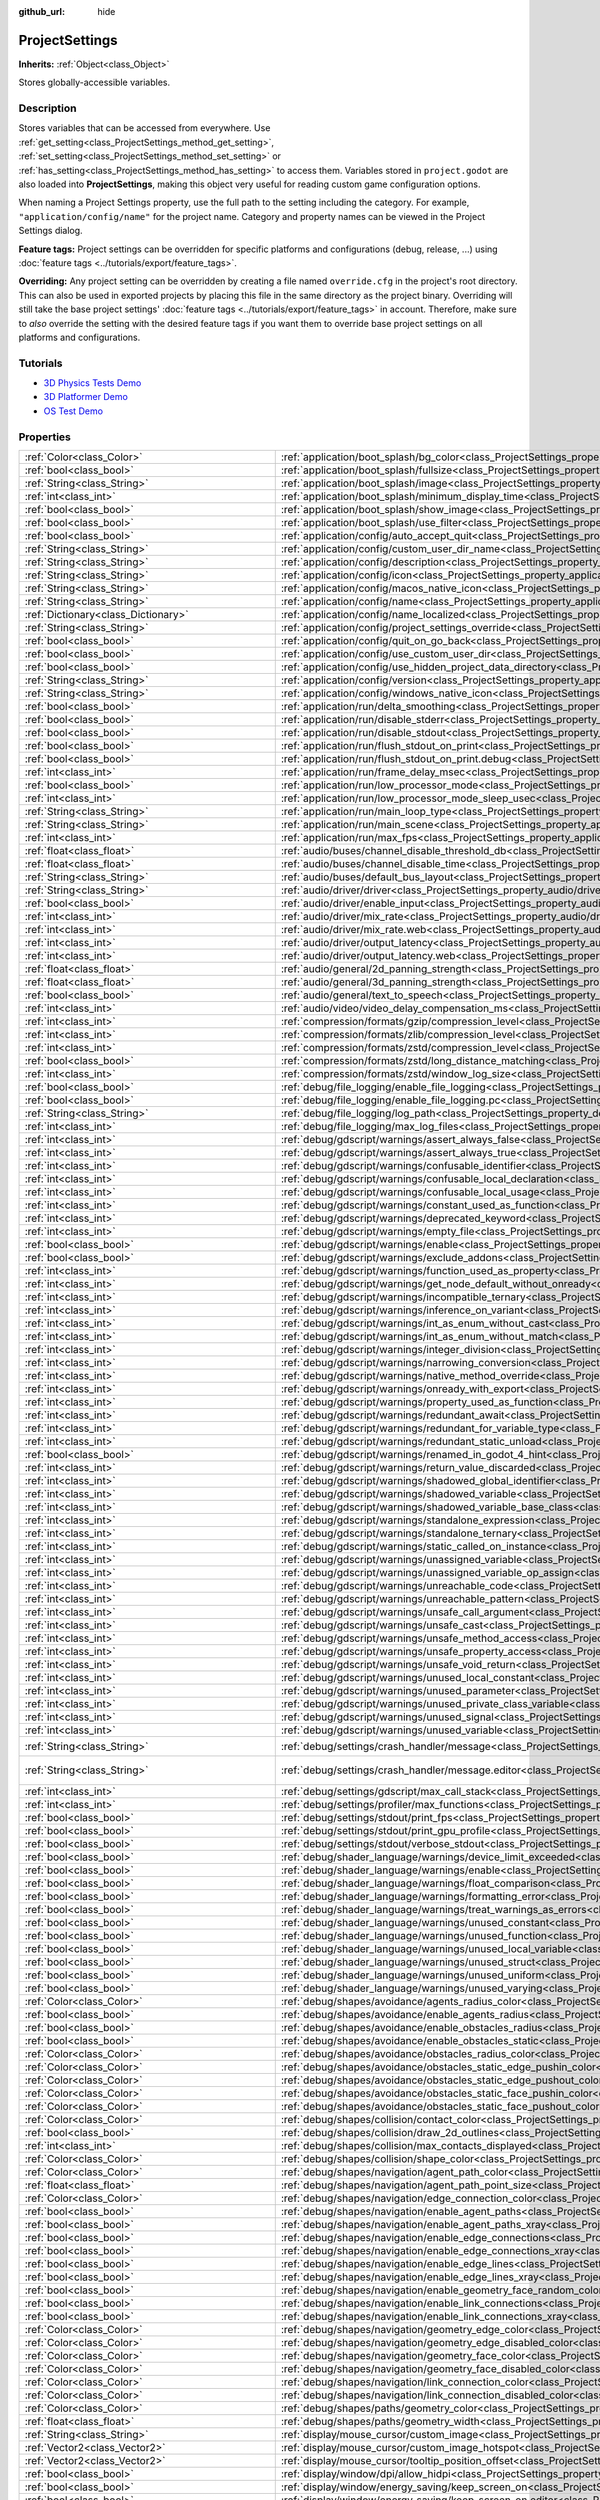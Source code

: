 :github_url: hide

.. DO NOT EDIT THIS FILE!!!
.. Generated automatically from Godot engine sources.
.. Generator: https://github.com/godotengine/godot/tree/master/doc/tools/make_rst.py.
.. XML source: https://github.com/godotengine/godot/tree/master/doc/classes/ProjectSettings.xml.

.. _class_ProjectSettings:

ProjectSettings
===============

**Inherits:** :ref:`Object<class_Object>`

Stores globally-accessible variables.

.. rst-class:: classref-introduction-group

Description
-----------

Stores variables that can be accessed from everywhere. Use :ref:`get_setting<class_ProjectSettings_method_get_setting>`, :ref:`set_setting<class_ProjectSettings_method_set_setting>` or :ref:`has_setting<class_ProjectSettings_method_has_setting>` to access them. Variables stored in ``project.godot`` are also loaded into **ProjectSettings**, making this object very useful for reading custom game configuration options.

When naming a Project Settings property, use the full path to the setting including the category. For example, ``"application/config/name"`` for the project name. Category and property names can be viewed in the Project Settings dialog.

\ **Feature tags:** Project settings can be overridden for specific platforms and configurations (debug, release, ...) using :doc:`feature tags <../tutorials/export/feature_tags>`.

\ **Overriding:** Any project setting can be overridden by creating a file named ``override.cfg`` in the project's root directory. This can also be used in exported projects by placing this file in the same directory as the project binary. Overriding will still take the base project settings' :doc:`feature tags <../tutorials/export/feature_tags>` in account. Therefore, make sure to *also* override the setting with the desired feature tags if you want them to override base project settings on all platforms and configurations.

.. rst-class:: classref-introduction-group

Tutorials
---------

- `3D Physics Tests Demo <https://godotengine.org/asset-library/asset/675>`__

- `3D Platformer Demo <https://godotengine.org/asset-library/asset/125>`__

- `OS Test Demo <https://godotengine.org/asset-library/asset/677>`__

.. rst-class:: classref-reftable-group

Properties
----------

.. table::
   :widths: auto

   +---------------------------------------------------+------------------------------------------------------------------------------------------------------------------------------------------------------------------------------------------------------------+--------------------------------------------------------------------------------------------------+
   | :ref:`Color<class_Color>`                         | :ref:`application/boot_splash/bg_color<class_ProjectSettings_property_application/boot_splash/bg_color>`                                                                                                   | ``Color(0.14, 0.14, 0.14, 1)``                                                                   |
   +---------------------------------------------------+------------------------------------------------------------------------------------------------------------------------------------------------------------------------------------------------------------+--------------------------------------------------------------------------------------------------+
   | :ref:`bool<class_bool>`                           | :ref:`application/boot_splash/fullsize<class_ProjectSettings_property_application/boot_splash/fullsize>`                                                                                                   | ``true``                                                                                         |
   +---------------------------------------------------+------------------------------------------------------------------------------------------------------------------------------------------------------------------------------------------------------------+--------------------------------------------------------------------------------------------------+
   | :ref:`String<class_String>`                       | :ref:`application/boot_splash/image<class_ProjectSettings_property_application/boot_splash/image>`                                                                                                         | ``""``                                                                                           |
   +---------------------------------------------------+------------------------------------------------------------------------------------------------------------------------------------------------------------------------------------------------------------+--------------------------------------------------------------------------------------------------+
   | :ref:`int<class_int>`                             | :ref:`application/boot_splash/minimum_display_time<class_ProjectSettings_property_application/boot_splash/minimum_display_time>`                                                                           | ``0``                                                                                            |
   +---------------------------------------------------+------------------------------------------------------------------------------------------------------------------------------------------------------------------------------------------------------------+--------------------------------------------------------------------------------------------------+
   | :ref:`bool<class_bool>`                           | :ref:`application/boot_splash/show_image<class_ProjectSettings_property_application/boot_splash/show_image>`                                                                                               | ``true``                                                                                         |
   +---------------------------------------------------+------------------------------------------------------------------------------------------------------------------------------------------------------------------------------------------------------------+--------------------------------------------------------------------------------------------------+
   | :ref:`bool<class_bool>`                           | :ref:`application/boot_splash/use_filter<class_ProjectSettings_property_application/boot_splash/use_filter>`                                                                                               | ``true``                                                                                         |
   +---------------------------------------------------+------------------------------------------------------------------------------------------------------------------------------------------------------------------------------------------------------------+--------------------------------------------------------------------------------------------------+
   | :ref:`bool<class_bool>`                           | :ref:`application/config/auto_accept_quit<class_ProjectSettings_property_application/config/auto_accept_quit>`                                                                                             | ``true``                                                                                         |
   +---------------------------------------------------+------------------------------------------------------------------------------------------------------------------------------------------------------------------------------------------------------------+--------------------------------------------------------------------------------------------------+
   | :ref:`String<class_String>`                       | :ref:`application/config/custom_user_dir_name<class_ProjectSettings_property_application/config/custom_user_dir_name>`                                                                                     | ``""``                                                                                           |
   +---------------------------------------------------+------------------------------------------------------------------------------------------------------------------------------------------------------------------------------------------------------------+--------------------------------------------------------------------------------------------------+
   | :ref:`String<class_String>`                       | :ref:`application/config/description<class_ProjectSettings_property_application/config/description>`                                                                                                       | ``""``                                                                                           |
   +---------------------------------------------------+------------------------------------------------------------------------------------------------------------------------------------------------------------------------------------------------------------+--------------------------------------------------------------------------------------------------+
   | :ref:`String<class_String>`                       | :ref:`application/config/icon<class_ProjectSettings_property_application/config/icon>`                                                                                                                     | ``""``                                                                                           |
   +---------------------------------------------------+------------------------------------------------------------------------------------------------------------------------------------------------------------------------------------------------------------+--------------------------------------------------------------------------------------------------+
   | :ref:`String<class_String>`                       | :ref:`application/config/macos_native_icon<class_ProjectSettings_property_application/config/macos_native_icon>`                                                                                           | ``""``                                                                                           |
   +---------------------------------------------------+------------------------------------------------------------------------------------------------------------------------------------------------------------------------------------------------------------+--------------------------------------------------------------------------------------------------+
   | :ref:`String<class_String>`                       | :ref:`application/config/name<class_ProjectSettings_property_application/config/name>`                                                                                                                     | ``""``                                                                                           |
   +---------------------------------------------------+------------------------------------------------------------------------------------------------------------------------------------------------------------------------------------------------------------+--------------------------------------------------------------------------------------------------+
   | :ref:`Dictionary<class_Dictionary>`               | :ref:`application/config/name_localized<class_ProjectSettings_property_application/config/name_localized>`                                                                                                 | ``{}``                                                                                           |
   +---------------------------------------------------+------------------------------------------------------------------------------------------------------------------------------------------------------------------------------------------------------------+--------------------------------------------------------------------------------------------------+
   | :ref:`String<class_String>`                       | :ref:`application/config/project_settings_override<class_ProjectSettings_property_application/config/project_settings_override>`                                                                           | ``""``                                                                                           |
   +---------------------------------------------------+------------------------------------------------------------------------------------------------------------------------------------------------------------------------------------------------------------+--------------------------------------------------------------------------------------------------+
   | :ref:`bool<class_bool>`                           | :ref:`application/config/quit_on_go_back<class_ProjectSettings_property_application/config/quit_on_go_back>`                                                                                               | ``true``                                                                                         |
   +---------------------------------------------------+------------------------------------------------------------------------------------------------------------------------------------------------------------------------------------------------------------+--------------------------------------------------------------------------------------------------+
   | :ref:`bool<class_bool>`                           | :ref:`application/config/use_custom_user_dir<class_ProjectSettings_property_application/config/use_custom_user_dir>`                                                                                       | ``false``                                                                                        |
   +---------------------------------------------------+------------------------------------------------------------------------------------------------------------------------------------------------------------------------------------------------------------+--------------------------------------------------------------------------------------------------+
   | :ref:`bool<class_bool>`                           | :ref:`application/config/use_hidden_project_data_directory<class_ProjectSettings_property_application/config/use_hidden_project_data_directory>`                                                           | ``true``                                                                                         |
   +---------------------------------------------------+------------------------------------------------------------------------------------------------------------------------------------------------------------------------------------------------------------+--------------------------------------------------------------------------------------------------+
   | :ref:`String<class_String>`                       | :ref:`application/config/version<class_ProjectSettings_property_application/config/version>`                                                                                                               | ``""``                                                                                           |
   +---------------------------------------------------+------------------------------------------------------------------------------------------------------------------------------------------------------------------------------------------------------------+--------------------------------------------------------------------------------------------------+
   | :ref:`String<class_String>`                       | :ref:`application/config/windows_native_icon<class_ProjectSettings_property_application/config/windows_native_icon>`                                                                                       | ``""``                                                                                           |
   +---------------------------------------------------+------------------------------------------------------------------------------------------------------------------------------------------------------------------------------------------------------------+--------------------------------------------------------------------------------------------------+
   | :ref:`bool<class_bool>`                           | :ref:`application/run/delta_smoothing<class_ProjectSettings_property_application/run/delta_smoothing>`                                                                                                     | ``true``                                                                                         |
   +---------------------------------------------------+------------------------------------------------------------------------------------------------------------------------------------------------------------------------------------------------------------+--------------------------------------------------------------------------------------------------+
   | :ref:`bool<class_bool>`                           | :ref:`application/run/disable_stderr<class_ProjectSettings_property_application/run/disable_stderr>`                                                                                                       | ``false``                                                                                        |
   +---------------------------------------------------+------------------------------------------------------------------------------------------------------------------------------------------------------------------------------------------------------------+--------------------------------------------------------------------------------------------------+
   | :ref:`bool<class_bool>`                           | :ref:`application/run/disable_stdout<class_ProjectSettings_property_application/run/disable_stdout>`                                                                                                       | ``false``                                                                                        |
   +---------------------------------------------------+------------------------------------------------------------------------------------------------------------------------------------------------------------------------------------------------------------+--------------------------------------------------------------------------------------------------+
   | :ref:`bool<class_bool>`                           | :ref:`application/run/flush_stdout_on_print<class_ProjectSettings_property_application/run/flush_stdout_on_print>`                                                                                         | ``false``                                                                                        |
   +---------------------------------------------------+------------------------------------------------------------------------------------------------------------------------------------------------------------------------------------------------------------+--------------------------------------------------------------------------------------------------+
   | :ref:`bool<class_bool>`                           | :ref:`application/run/flush_stdout_on_print.debug<class_ProjectSettings_property_application/run/flush_stdout_on_print.debug>`                                                                             | ``true``                                                                                         |
   +---------------------------------------------------+------------------------------------------------------------------------------------------------------------------------------------------------------------------------------------------------------------+--------------------------------------------------------------------------------------------------+
   | :ref:`int<class_int>`                             | :ref:`application/run/frame_delay_msec<class_ProjectSettings_property_application/run/frame_delay_msec>`                                                                                                   | ``0``                                                                                            |
   +---------------------------------------------------+------------------------------------------------------------------------------------------------------------------------------------------------------------------------------------------------------------+--------------------------------------------------------------------------------------------------+
   | :ref:`bool<class_bool>`                           | :ref:`application/run/low_processor_mode<class_ProjectSettings_property_application/run/low_processor_mode>`                                                                                               | ``false``                                                                                        |
   +---------------------------------------------------+------------------------------------------------------------------------------------------------------------------------------------------------------------------------------------------------------------+--------------------------------------------------------------------------------------------------+
   | :ref:`int<class_int>`                             | :ref:`application/run/low_processor_mode_sleep_usec<class_ProjectSettings_property_application/run/low_processor_mode_sleep_usec>`                                                                         | ``6900``                                                                                         |
   +---------------------------------------------------+------------------------------------------------------------------------------------------------------------------------------------------------------------------------------------------------------------+--------------------------------------------------------------------------------------------------+
   | :ref:`String<class_String>`                       | :ref:`application/run/main_loop_type<class_ProjectSettings_property_application/run/main_loop_type>`                                                                                                       | ``"SceneTree"``                                                                                  |
   +---------------------------------------------------+------------------------------------------------------------------------------------------------------------------------------------------------------------------------------------------------------------+--------------------------------------------------------------------------------------------------+
   | :ref:`String<class_String>`                       | :ref:`application/run/main_scene<class_ProjectSettings_property_application/run/main_scene>`                                                                                                               | ``""``                                                                                           |
   +---------------------------------------------------+------------------------------------------------------------------------------------------------------------------------------------------------------------------------------------------------------------+--------------------------------------------------------------------------------------------------+
   | :ref:`int<class_int>`                             | :ref:`application/run/max_fps<class_ProjectSettings_property_application/run/max_fps>`                                                                                                                     | ``0``                                                                                            |
   +---------------------------------------------------+------------------------------------------------------------------------------------------------------------------------------------------------------------------------------------------------------------+--------------------------------------------------------------------------------------------------+
   | :ref:`float<class_float>`                         | :ref:`audio/buses/channel_disable_threshold_db<class_ProjectSettings_property_audio/buses/channel_disable_threshold_db>`                                                                                   | ``-60.0``                                                                                        |
   +---------------------------------------------------+------------------------------------------------------------------------------------------------------------------------------------------------------------------------------------------------------------+--------------------------------------------------------------------------------------------------+
   | :ref:`float<class_float>`                         | :ref:`audio/buses/channel_disable_time<class_ProjectSettings_property_audio/buses/channel_disable_time>`                                                                                                   | ``2.0``                                                                                          |
   +---------------------------------------------------+------------------------------------------------------------------------------------------------------------------------------------------------------------------------------------------------------------+--------------------------------------------------------------------------------------------------+
   | :ref:`String<class_String>`                       | :ref:`audio/buses/default_bus_layout<class_ProjectSettings_property_audio/buses/default_bus_layout>`                                                                                                       | ``"res://default_bus_layout.tres"``                                                              |
   +---------------------------------------------------+------------------------------------------------------------------------------------------------------------------------------------------------------------------------------------------------------------+--------------------------------------------------------------------------------------------------+
   | :ref:`String<class_String>`                       | :ref:`audio/driver/driver<class_ProjectSettings_property_audio/driver/driver>`                                                                                                                             |                                                                                                  |
   +---------------------------------------------------+------------------------------------------------------------------------------------------------------------------------------------------------------------------------------------------------------------+--------------------------------------------------------------------------------------------------+
   | :ref:`bool<class_bool>`                           | :ref:`audio/driver/enable_input<class_ProjectSettings_property_audio/driver/enable_input>`                                                                                                                 | ``false``                                                                                        |
   +---------------------------------------------------+------------------------------------------------------------------------------------------------------------------------------------------------------------------------------------------------------------+--------------------------------------------------------------------------------------------------+
   | :ref:`int<class_int>`                             | :ref:`audio/driver/mix_rate<class_ProjectSettings_property_audio/driver/mix_rate>`                                                                                                                         | ``44100``                                                                                        |
   +---------------------------------------------------+------------------------------------------------------------------------------------------------------------------------------------------------------------------------------------------------------------+--------------------------------------------------------------------------------------------------+
   | :ref:`int<class_int>`                             | :ref:`audio/driver/mix_rate.web<class_ProjectSettings_property_audio/driver/mix_rate.web>`                                                                                                                 | ``0``                                                                                            |
   +---------------------------------------------------+------------------------------------------------------------------------------------------------------------------------------------------------------------------------------------------------------------+--------------------------------------------------------------------------------------------------+
   | :ref:`int<class_int>`                             | :ref:`audio/driver/output_latency<class_ProjectSettings_property_audio/driver/output_latency>`                                                                                                             | ``15``                                                                                           |
   +---------------------------------------------------+------------------------------------------------------------------------------------------------------------------------------------------------------------------------------------------------------------+--------------------------------------------------------------------------------------------------+
   | :ref:`int<class_int>`                             | :ref:`audio/driver/output_latency.web<class_ProjectSettings_property_audio/driver/output_latency.web>`                                                                                                     | ``50``                                                                                           |
   +---------------------------------------------------+------------------------------------------------------------------------------------------------------------------------------------------------------------------------------------------------------------+--------------------------------------------------------------------------------------------------+
   | :ref:`float<class_float>`                         | :ref:`audio/general/2d_panning_strength<class_ProjectSettings_property_audio/general/2d_panning_strength>`                                                                                                 | ``0.5``                                                                                          |
   +---------------------------------------------------+------------------------------------------------------------------------------------------------------------------------------------------------------------------------------------------------------------+--------------------------------------------------------------------------------------------------+
   | :ref:`float<class_float>`                         | :ref:`audio/general/3d_panning_strength<class_ProjectSettings_property_audio/general/3d_panning_strength>`                                                                                                 | ``0.5``                                                                                          |
   +---------------------------------------------------+------------------------------------------------------------------------------------------------------------------------------------------------------------------------------------------------------------+--------------------------------------------------------------------------------------------------+
   | :ref:`bool<class_bool>`                           | :ref:`audio/general/text_to_speech<class_ProjectSettings_property_audio/general/text_to_speech>`                                                                                                           | ``false``                                                                                        |
   +---------------------------------------------------+------------------------------------------------------------------------------------------------------------------------------------------------------------------------------------------------------------+--------------------------------------------------------------------------------------------------+
   | :ref:`int<class_int>`                             | :ref:`audio/video/video_delay_compensation_ms<class_ProjectSettings_property_audio/video/video_delay_compensation_ms>`                                                                                     | ``0``                                                                                            |
   +---------------------------------------------------+------------------------------------------------------------------------------------------------------------------------------------------------------------------------------------------------------------+--------------------------------------------------------------------------------------------------+
   | :ref:`int<class_int>`                             | :ref:`compression/formats/gzip/compression_level<class_ProjectSettings_property_compression/formats/gzip/compression_level>`                                                                               | ``-1``                                                                                           |
   +---------------------------------------------------+------------------------------------------------------------------------------------------------------------------------------------------------------------------------------------------------------------+--------------------------------------------------------------------------------------------------+
   | :ref:`int<class_int>`                             | :ref:`compression/formats/zlib/compression_level<class_ProjectSettings_property_compression/formats/zlib/compression_level>`                                                                               | ``-1``                                                                                           |
   +---------------------------------------------------+------------------------------------------------------------------------------------------------------------------------------------------------------------------------------------------------------------+--------------------------------------------------------------------------------------------------+
   | :ref:`int<class_int>`                             | :ref:`compression/formats/zstd/compression_level<class_ProjectSettings_property_compression/formats/zstd/compression_level>`                                                                               | ``3``                                                                                            |
   +---------------------------------------------------+------------------------------------------------------------------------------------------------------------------------------------------------------------------------------------------------------------+--------------------------------------------------------------------------------------------------+
   | :ref:`bool<class_bool>`                           | :ref:`compression/formats/zstd/long_distance_matching<class_ProjectSettings_property_compression/formats/zstd/long_distance_matching>`                                                                     | ``false``                                                                                        |
   +---------------------------------------------------+------------------------------------------------------------------------------------------------------------------------------------------------------------------------------------------------------------+--------------------------------------------------------------------------------------------------+
   | :ref:`int<class_int>`                             | :ref:`compression/formats/zstd/window_log_size<class_ProjectSettings_property_compression/formats/zstd/window_log_size>`                                                                                   | ``27``                                                                                           |
   +---------------------------------------------------+------------------------------------------------------------------------------------------------------------------------------------------------------------------------------------------------------------+--------------------------------------------------------------------------------------------------+
   | :ref:`bool<class_bool>`                           | :ref:`debug/file_logging/enable_file_logging<class_ProjectSettings_property_debug/file_logging/enable_file_logging>`                                                                                       | ``false``                                                                                        |
   +---------------------------------------------------+------------------------------------------------------------------------------------------------------------------------------------------------------------------------------------------------------------+--------------------------------------------------------------------------------------------------+
   | :ref:`bool<class_bool>`                           | :ref:`debug/file_logging/enable_file_logging.pc<class_ProjectSettings_property_debug/file_logging/enable_file_logging.pc>`                                                                                 | ``true``                                                                                         |
   +---------------------------------------------------+------------------------------------------------------------------------------------------------------------------------------------------------------------------------------------------------------------+--------------------------------------------------------------------------------------------------+
   | :ref:`String<class_String>`                       | :ref:`debug/file_logging/log_path<class_ProjectSettings_property_debug/file_logging/log_path>`                                                                                                             | ``"user://logs/godot.log"``                                                                      |
   +---------------------------------------------------+------------------------------------------------------------------------------------------------------------------------------------------------------------------------------------------------------------+--------------------------------------------------------------------------------------------------+
   | :ref:`int<class_int>`                             | :ref:`debug/file_logging/max_log_files<class_ProjectSettings_property_debug/file_logging/max_log_files>`                                                                                                   | ``5``                                                                                            |
   +---------------------------------------------------+------------------------------------------------------------------------------------------------------------------------------------------------------------------------------------------------------------+--------------------------------------------------------------------------------------------------+
   | :ref:`int<class_int>`                             | :ref:`debug/gdscript/warnings/assert_always_false<class_ProjectSettings_property_debug/gdscript/warnings/assert_always_false>`                                                                             | ``1``                                                                                            |
   +---------------------------------------------------+------------------------------------------------------------------------------------------------------------------------------------------------------------------------------------------------------------+--------------------------------------------------------------------------------------------------+
   | :ref:`int<class_int>`                             | :ref:`debug/gdscript/warnings/assert_always_true<class_ProjectSettings_property_debug/gdscript/warnings/assert_always_true>`                                                                               | ``1``                                                                                            |
   +---------------------------------------------------+------------------------------------------------------------------------------------------------------------------------------------------------------------------------------------------------------------+--------------------------------------------------------------------------------------------------+
   | :ref:`int<class_int>`                             | :ref:`debug/gdscript/warnings/confusable_identifier<class_ProjectSettings_property_debug/gdscript/warnings/confusable_identifier>`                                                                         | ``1``                                                                                            |
   +---------------------------------------------------+------------------------------------------------------------------------------------------------------------------------------------------------------------------------------------------------------------+--------------------------------------------------------------------------------------------------+
   | :ref:`int<class_int>`                             | :ref:`debug/gdscript/warnings/confusable_local_declaration<class_ProjectSettings_property_debug/gdscript/warnings/confusable_local_declaration>`                                                           | ``1``                                                                                            |
   +---------------------------------------------------+------------------------------------------------------------------------------------------------------------------------------------------------------------------------------------------------------------+--------------------------------------------------------------------------------------------------+
   | :ref:`int<class_int>`                             | :ref:`debug/gdscript/warnings/confusable_local_usage<class_ProjectSettings_property_debug/gdscript/warnings/confusable_local_usage>`                                                                       | ``1``                                                                                            |
   +---------------------------------------------------+------------------------------------------------------------------------------------------------------------------------------------------------------------------------------------------------------------+--------------------------------------------------------------------------------------------------+
   | :ref:`int<class_int>`                             | :ref:`debug/gdscript/warnings/constant_used_as_function<class_ProjectSettings_property_debug/gdscript/warnings/constant_used_as_function>`                                                                 | ``1``                                                                                            |
   +---------------------------------------------------+------------------------------------------------------------------------------------------------------------------------------------------------------------------------------------------------------------+--------------------------------------------------------------------------------------------------+
   | :ref:`int<class_int>`                             | :ref:`debug/gdscript/warnings/deprecated_keyword<class_ProjectSettings_property_debug/gdscript/warnings/deprecated_keyword>`                                                                               | ``1``                                                                                            |
   +---------------------------------------------------+------------------------------------------------------------------------------------------------------------------------------------------------------------------------------------------------------------+--------------------------------------------------------------------------------------------------+
   | :ref:`int<class_int>`                             | :ref:`debug/gdscript/warnings/empty_file<class_ProjectSettings_property_debug/gdscript/warnings/empty_file>`                                                                                               | ``1``                                                                                            |
   +---------------------------------------------------+------------------------------------------------------------------------------------------------------------------------------------------------------------------------------------------------------------+--------------------------------------------------------------------------------------------------+
   | :ref:`bool<class_bool>`                           | :ref:`debug/gdscript/warnings/enable<class_ProjectSettings_property_debug/gdscript/warnings/enable>`                                                                                                       | ``true``                                                                                         |
   +---------------------------------------------------+------------------------------------------------------------------------------------------------------------------------------------------------------------------------------------------------------------+--------------------------------------------------------------------------------------------------+
   | :ref:`bool<class_bool>`                           | :ref:`debug/gdscript/warnings/exclude_addons<class_ProjectSettings_property_debug/gdscript/warnings/exclude_addons>`                                                                                       | ``true``                                                                                         |
   +---------------------------------------------------+------------------------------------------------------------------------------------------------------------------------------------------------------------------------------------------------------------+--------------------------------------------------------------------------------------------------+
   | :ref:`int<class_int>`                             | :ref:`debug/gdscript/warnings/function_used_as_property<class_ProjectSettings_property_debug/gdscript/warnings/function_used_as_property>`                                                                 | ``1``                                                                                            |
   +---------------------------------------------------+------------------------------------------------------------------------------------------------------------------------------------------------------------------------------------------------------------+--------------------------------------------------------------------------------------------------+
   | :ref:`int<class_int>`                             | :ref:`debug/gdscript/warnings/get_node_default_without_onready<class_ProjectSettings_property_debug/gdscript/warnings/get_node_default_without_onready>`                                                   | ``2``                                                                                            |
   +---------------------------------------------------+------------------------------------------------------------------------------------------------------------------------------------------------------------------------------------------------------------+--------------------------------------------------------------------------------------------------+
   | :ref:`int<class_int>`                             | :ref:`debug/gdscript/warnings/incompatible_ternary<class_ProjectSettings_property_debug/gdscript/warnings/incompatible_ternary>`                                                                           | ``1``                                                                                            |
   +---------------------------------------------------+------------------------------------------------------------------------------------------------------------------------------------------------------------------------------------------------------------+--------------------------------------------------------------------------------------------------+
   | :ref:`int<class_int>`                             | :ref:`debug/gdscript/warnings/inference_on_variant<class_ProjectSettings_property_debug/gdscript/warnings/inference_on_variant>`                                                                           | ``2``                                                                                            |
   +---------------------------------------------------+------------------------------------------------------------------------------------------------------------------------------------------------------------------------------------------------------------+--------------------------------------------------------------------------------------------------+
   | :ref:`int<class_int>`                             | :ref:`debug/gdscript/warnings/int_as_enum_without_cast<class_ProjectSettings_property_debug/gdscript/warnings/int_as_enum_without_cast>`                                                                   | ``1``                                                                                            |
   +---------------------------------------------------+------------------------------------------------------------------------------------------------------------------------------------------------------------------------------------------------------------+--------------------------------------------------------------------------------------------------+
   | :ref:`int<class_int>`                             | :ref:`debug/gdscript/warnings/int_as_enum_without_match<class_ProjectSettings_property_debug/gdscript/warnings/int_as_enum_without_match>`                                                                 | ``1``                                                                                            |
   +---------------------------------------------------+------------------------------------------------------------------------------------------------------------------------------------------------------------------------------------------------------------+--------------------------------------------------------------------------------------------------+
   | :ref:`int<class_int>`                             | :ref:`debug/gdscript/warnings/integer_division<class_ProjectSettings_property_debug/gdscript/warnings/integer_division>`                                                                                   | ``1``                                                                                            |
   +---------------------------------------------------+------------------------------------------------------------------------------------------------------------------------------------------------------------------------------------------------------------+--------------------------------------------------------------------------------------------------+
   | :ref:`int<class_int>`                             | :ref:`debug/gdscript/warnings/narrowing_conversion<class_ProjectSettings_property_debug/gdscript/warnings/narrowing_conversion>`                                                                           | ``1``                                                                                            |
   +---------------------------------------------------+------------------------------------------------------------------------------------------------------------------------------------------------------------------------------------------------------------+--------------------------------------------------------------------------------------------------+
   | :ref:`int<class_int>`                             | :ref:`debug/gdscript/warnings/native_method_override<class_ProjectSettings_property_debug/gdscript/warnings/native_method_override>`                                                                       | ``2``                                                                                            |
   +---------------------------------------------------+------------------------------------------------------------------------------------------------------------------------------------------------------------------------------------------------------------+--------------------------------------------------------------------------------------------------+
   | :ref:`int<class_int>`                             | :ref:`debug/gdscript/warnings/onready_with_export<class_ProjectSettings_property_debug/gdscript/warnings/onready_with_export>`                                                                             | ``2``                                                                                            |
   +---------------------------------------------------+------------------------------------------------------------------------------------------------------------------------------------------------------------------------------------------------------------+--------------------------------------------------------------------------------------------------+
   | :ref:`int<class_int>`                             | :ref:`debug/gdscript/warnings/property_used_as_function<class_ProjectSettings_property_debug/gdscript/warnings/property_used_as_function>`                                                                 | ``1``                                                                                            |
   +---------------------------------------------------+------------------------------------------------------------------------------------------------------------------------------------------------------------------------------------------------------------+--------------------------------------------------------------------------------------------------+
   | :ref:`int<class_int>`                             | :ref:`debug/gdscript/warnings/redundant_await<class_ProjectSettings_property_debug/gdscript/warnings/redundant_await>`                                                                                     | ``1``                                                                                            |
   +---------------------------------------------------+------------------------------------------------------------------------------------------------------------------------------------------------------------------------------------------------------------+--------------------------------------------------------------------------------------------------+
   | :ref:`int<class_int>`                             | :ref:`debug/gdscript/warnings/redundant_for_variable_type<class_ProjectSettings_property_debug/gdscript/warnings/redundant_for_variable_type>`                                                             | ``1``                                                                                            |
   +---------------------------------------------------+------------------------------------------------------------------------------------------------------------------------------------------------------------------------------------------------------------+--------------------------------------------------------------------------------------------------+
   | :ref:`int<class_int>`                             | :ref:`debug/gdscript/warnings/redundant_static_unload<class_ProjectSettings_property_debug/gdscript/warnings/redundant_static_unload>`                                                                     | ``1``                                                                                            |
   +---------------------------------------------------+------------------------------------------------------------------------------------------------------------------------------------------------------------------------------------------------------------+--------------------------------------------------------------------------------------------------+
   | :ref:`bool<class_bool>`                           | :ref:`debug/gdscript/warnings/renamed_in_godot_4_hint<class_ProjectSettings_property_debug/gdscript/warnings/renamed_in_godot_4_hint>`                                                                     | ``1``                                                                                            |
   +---------------------------------------------------+------------------------------------------------------------------------------------------------------------------------------------------------------------------------------------------------------------+--------------------------------------------------------------------------------------------------+
   | :ref:`int<class_int>`                             | :ref:`debug/gdscript/warnings/return_value_discarded<class_ProjectSettings_property_debug/gdscript/warnings/return_value_discarded>`                                                                       | ``0``                                                                                            |
   +---------------------------------------------------+------------------------------------------------------------------------------------------------------------------------------------------------------------------------------------------------------------+--------------------------------------------------------------------------------------------------+
   | :ref:`int<class_int>`                             | :ref:`debug/gdscript/warnings/shadowed_global_identifier<class_ProjectSettings_property_debug/gdscript/warnings/shadowed_global_identifier>`                                                               | ``1``                                                                                            |
   +---------------------------------------------------+------------------------------------------------------------------------------------------------------------------------------------------------------------------------------------------------------------+--------------------------------------------------------------------------------------------------+
   | :ref:`int<class_int>`                             | :ref:`debug/gdscript/warnings/shadowed_variable<class_ProjectSettings_property_debug/gdscript/warnings/shadowed_variable>`                                                                                 | ``1``                                                                                            |
   +---------------------------------------------------+------------------------------------------------------------------------------------------------------------------------------------------------------------------------------------------------------------+--------------------------------------------------------------------------------------------------+
   | :ref:`int<class_int>`                             | :ref:`debug/gdscript/warnings/shadowed_variable_base_class<class_ProjectSettings_property_debug/gdscript/warnings/shadowed_variable_base_class>`                                                           | ``1``                                                                                            |
   +---------------------------------------------------+------------------------------------------------------------------------------------------------------------------------------------------------------------------------------------------------------------+--------------------------------------------------------------------------------------------------+
   | :ref:`int<class_int>`                             | :ref:`debug/gdscript/warnings/standalone_expression<class_ProjectSettings_property_debug/gdscript/warnings/standalone_expression>`                                                                         | ``1``                                                                                            |
   +---------------------------------------------------+------------------------------------------------------------------------------------------------------------------------------------------------------------------------------------------------------------+--------------------------------------------------------------------------------------------------+
   | :ref:`int<class_int>`                             | :ref:`debug/gdscript/warnings/standalone_ternary<class_ProjectSettings_property_debug/gdscript/warnings/standalone_ternary>`                                                                               | ``1``                                                                                            |
   +---------------------------------------------------+------------------------------------------------------------------------------------------------------------------------------------------------------------------------------------------------------------+--------------------------------------------------------------------------------------------------+
   | :ref:`int<class_int>`                             | :ref:`debug/gdscript/warnings/static_called_on_instance<class_ProjectSettings_property_debug/gdscript/warnings/static_called_on_instance>`                                                                 | ``1``                                                                                            |
   +---------------------------------------------------+------------------------------------------------------------------------------------------------------------------------------------------------------------------------------------------------------------+--------------------------------------------------------------------------------------------------+
   | :ref:`int<class_int>`                             | :ref:`debug/gdscript/warnings/unassigned_variable<class_ProjectSettings_property_debug/gdscript/warnings/unassigned_variable>`                                                                             | ``1``                                                                                            |
   +---------------------------------------------------+------------------------------------------------------------------------------------------------------------------------------------------------------------------------------------------------------------+--------------------------------------------------------------------------------------------------+
   | :ref:`int<class_int>`                             | :ref:`debug/gdscript/warnings/unassigned_variable_op_assign<class_ProjectSettings_property_debug/gdscript/warnings/unassigned_variable_op_assign>`                                                         | ``1``                                                                                            |
   +---------------------------------------------------+------------------------------------------------------------------------------------------------------------------------------------------------------------------------------------------------------------+--------------------------------------------------------------------------------------------------+
   | :ref:`int<class_int>`                             | :ref:`debug/gdscript/warnings/unreachable_code<class_ProjectSettings_property_debug/gdscript/warnings/unreachable_code>`                                                                                   | ``1``                                                                                            |
   +---------------------------------------------------+------------------------------------------------------------------------------------------------------------------------------------------------------------------------------------------------------------+--------------------------------------------------------------------------------------------------+
   | :ref:`int<class_int>`                             | :ref:`debug/gdscript/warnings/unreachable_pattern<class_ProjectSettings_property_debug/gdscript/warnings/unreachable_pattern>`                                                                             | ``1``                                                                                            |
   +---------------------------------------------------+------------------------------------------------------------------------------------------------------------------------------------------------------------------------------------------------------------+--------------------------------------------------------------------------------------------------+
   | :ref:`int<class_int>`                             | :ref:`debug/gdscript/warnings/unsafe_call_argument<class_ProjectSettings_property_debug/gdscript/warnings/unsafe_call_argument>`                                                                           | ``0``                                                                                            |
   +---------------------------------------------------+------------------------------------------------------------------------------------------------------------------------------------------------------------------------------------------------------------+--------------------------------------------------------------------------------------------------+
   | :ref:`int<class_int>`                             | :ref:`debug/gdscript/warnings/unsafe_cast<class_ProjectSettings_property_debug/gdscript/warnings/unsafe_cast>`                                                                                             | ``0``                                                                                            |
   +---------------------------------------------------+------------------------------------------------------------------------------------------------------------------------------------------------------------------------------------------------------------+--------------------------------------------------------------------------------------------------+
   | :ref:`int<class_int>`                             | :ref:`debug/gdscript/warnings/unsafe_method_access<class_ProjectSettings_property_debug/gdscript/warnings/unsafe_method_access>`                                                                           | ``0``                                                                                            |
   +---------------------------------------------------+------------------------------------------------------------------------------------------------------------------------------------------------------------------------------------------------------------+--------------------------------------------------------------------------------------------------+
   | :ref:`int<class_int>`                             | :ref:`debug/gdscript/warnings/unsafe_property_access<class_ProjectSettings_property_debug/gdscript/warnings/unsafe_property_access>`                                                                       | ``0``                                                                                            |
   +---------------------------------------------------+------------------------------------------------------------------------------------------------------------------------------------------------------------------------------------------------------------+--------------------------------------------------------------------------------------------------+
   | :ref:`int<class_int>`                             | :ref:`debug/gdscript/warnings/unsafe_void_return<class_ProjectSettings_property_debug/gdscript/warnings/unsafe_void_return>`                                                                               | ``1``                                                                                            |
   +---------------------------------------------------+------------------------------------------------------------------------------------------------------------------------------------------------------------------------------------------------------------+--------------------------------------------------------------------------------------------------+
   | :ref:`int<class_int>`                             | :ref:`debug/gdscript/warnings/unused_local_constant<class_ProjectSettings_property_debug/gdscript/warnings/unused_local_constant>`                                                                         | ``1``                                                                                            |
   +---------------------------------------------------+------------------------------------------------------------------------------------------------------------------------------------------------------------------------------------------------------------+--------------------------------------------------------------------------------------------------+
   | :ref:`int<class_int>`                             | :ref:`debug/gdscript/warnings/unused_parameter<class_ProjectSettings_property_debug/gdscript/warnings/unused_parameter>`                                                                                   | ``1``                                                                                            |
   +---------------------------------------------------+------------------------------------------------------------------------------------------------------------------------------------------------------------------------------------------------------------+--------------------------------------------------------------------------------------------------+
   | :ref:`int<class_int>`                             | :ref:`debug/gdscript/warnings/unused_private_class_variable<class_ProjectSettings_property_debug/gdscript/warnings/unused_private_class_variable>`                                                         | ``1``                                                                                            |
   +---------------------------------------------------+------------------------------------------------------------------------------------------------------------------------------------------------------------------------------------------------------------+--------------------------------------------------------------------------------------------------+
   | :ref:`int<class_int>`                             | :ref:`debug/gdscript/warnings/unused_signal<class_ProjectSettings_property_debug/gdscript/warnings/unused_signal>`                                                                                         | ``1``                                                                                            |
   +---------------------------------------------------+------------------------------------------------------------------------------------------------------------------------------------------------------------------------------------------------------------+--------------------------------------------------------------------------------------------------+
   | :ref:`int<class_int>`                             | :ref:`debug/gdscript/warnings/unused_variable<class_ProjectSettings_property_debug/gdscript/warnings/unused_variable>`                                                                                     | ``1``                                                                                            |
   +---------------------------------------------------+------------------------------------------------------------------------------------------------------------------------------------------------------------------------------------------------------------+--------------------------------------------------------------------------------------------------+
   | :ref:`String<class_String>`                       | :ref:`debug/settings/crash_handler/message<class_ProjectSettings_property_debug/settings/crash_handler/message>`                                                                                           | ``"Please include this when reporting the bug to the project developer."``                       |
   +---------------------------------------------------+------------------------------------------------------------------------------------------------------------------------------------------------------------------------------------------------------------+--------------------------------------------------------------------------------------------------+
   | :ref:`String<class_String>`                       | :ref:`debug/settings/crash_handler/message.editor<class_ProjectSettings_property_debug/settings/crash_handler/message.editor>`                                                                             | ``"Please include this when reporting the bug on: https://github.com/godotengine/godot/issues"`` |
   +---------------------------------------------------+------------------------------------------------------------------------------------------------------------------------------------------------------------------------------------------------------------+--------------------------------------------------------------------------------------------------+
   | :ref:`int<class_int>`                             | :ref:`debug/settings/gdscript/max_call_stack<class_ProjectSettings_property_debug/settings/gdscript/max_call_stack>`                                                                                       | ``1024``                                                                                         |
   +---------------------------------------------------+------------------------------------------------------------------------------------------------------------------------------------------------------------------------------------------------------------+--------------------------------------------------------------------------------------------------+
   | :ref:`int<class_int>`                             | :ref:`debug/settings/profiler/max_functions<class_ProjectSettings_property_debug/settings/profiler/max_functions>`                                                                                         | ``16384``                                                                                        |
   +---------------------------------------------------+------------------------------------------------------------------------------------------------------------------------------------------------------------------------------------------------------------+--------------------------------------------------------------------------------------------------+
   | :ref:`bool<class_bool>`                           | :ref:`debug/settings/stdout/print_fps<class_ProjectSettings_property_debug/settings/stdout/print_fps>`                                                                                                     | ``false``                                                                                        |
   +---------------------------------------------------+------------------------------------------------------------------------------------------------------------------------------------------------------------------------------------------------------------+--------------------------------------------------------------------------------------------------+
   | :ref:`bool<class_bool>`                           | :ref:`debug/settings/stdout/print_gpu_profile<class_ProjectSettings_property_debug/settings/stdout/print_gpu_profile>`                                                                                     | ``false``                                                                                        |
   +---------------------------------------------------+------------------------------------------------------------------------------------------------------------------------------------------------------------------------------------------------------------+--------------------------------------------------------------------------------------------------+
   | :ref:`bool<class_bool>`                           | :ref:`debug/settings/stdout/verbose_stdout<class_ProjectSettings_property_debug/settings/stdout/verbose_stdout>`                                                                                           | ``false``                                                                                        |
   +---------------------------------------------------+------------------------------------------------------------------------------------------------------------------------------------------------------------------------------------------------------------+--------------------------------------------------------------------------------------------------+
   | :ref:`bool<class_bool>`                           | :ref:`debug/shader_language/warnings/device_limit_exceeded<class_ProjectSettings_property_debug/shader_language/warnings/device_limit_exceeded>`                                                           | ``true``                                                                                         |
   +---------------------------------------------------+------------------------------------------------------------------------------------------------------------------------------------------------------------------------------------------------------------+--------------------------------------------------------------------------------------------------+
   | :ref:`bool<class_bool>`                           | :ref:`debug/shader_language/warnings/enable<class_ProjectSettings_property_debug/shader_language/warnings/enable>`                                                                                         | ``true``                                                                                         |
   +---------------------------------------------------+------------------------------------------------------------------------------------------------------------------------------------------------------------------------------------------------------------+--------------------------------------------------------------------------------------------------+
   | :ref:`bool<class_bool>`                           | :ref:`debug/shader_language/warnings/float_comparison<class_ProjectSettings_property_debug/shader_language/warnings/float_comparison>`                                                                     | ``true``                                                                                         |
   +---------------------------------------------------+------------------------------------------------------------------------------------------------------------------------------------------------------------------------------------------------------------+--------------------------------------------------------------------------------------------------+
   | :ref:`bool<class_bool>`                           | :ref:`debug/shader_language/warnings/formatting_error<class_ProjectSettings_property_debug/shader_language/warnings/formatting_error>`                                                                     | ``true``                                                                                         |
   +---------------------------------------------------+------------------------------------------------------------------------------------------------------------------------------------------------------------------------------------------------------------+--------------------------------------------------------------------------------------------------+
   | :ref:`bool<class_bool>`                           | :ref:`debug/shader_language/warnings/treat_warnings_as_errors<class_ProjectSettings_property_debug/shader_language/warnings/treat_warnings_as_errors>`                                                     | ``false``                                                                                        |
   +---------------------------------------------------+------------------------------------------------------------------------------------------------------------------------------------------------------------------------------------------------------------+--------------------------------------------------------------------------------------------------+
   | :ref:`bool<class_bool>`                           | :ref:`debug/shader_language/warnings/unused_constant<class_ProjectSettings_property_debug/shader_language/warnings/unused_constant>`                                                                       | ``true``                                                                                         |
   +---------------------------------------------------+------------------------------------------------------------------------------------------------------------------------------------------------------------------------------------------------------------+--------------------------------------------------------------------------------------------------+
   | :ref:`bool<class_bool>`                           | :ref:`debug/shader_language/warnings/unused_function<class_ProjectSettings_property_debug/shader_language/warnings/unused_function>`                                                                       | ``true``                                                                                         |
   +---------------------------------------------------+------------------------------------------------------------------------------------------------------------------------------------------------------------------------------------------------------------+--------------------------------------------------------------------------------------------------+
   | :ref:`bool<class_bool>`                           | :ref:`debug/shader_language/warnings/unused_local_variable<class_ProjectSettings_property_debug/shader_language/warnings/unused_local_variable>`                                                           | ``true``                                                                                         |
   +---------------------------------------------------+------------------------------------------------------------------------------------------------------------------------------------------------------------------------------------------------------------+--------------------------------------------------------------------------------------------------+
   | :ref:`bool<class_bool>`                           | :ref:`debug/shader_language/warnings/unused_struct<class_ProjectSettings_property_debug/shader_language/warnings/unused_struct>`                                                                           | ``true``                                                                                         |
   +---------------------------------------------------+------------------------------------------------------------------------------------------------------------------------------------------------------------------------------------------------------------+--------------------------------------------------------------------------------------------------+
   | :ref:`bool<class_bool>`                           | :ref:`debug/shader_language/warnings/unused_uniform<class_ProjectSettings_property_debug/shader_language/warnings/unused_uniform>`                                                                         | ``true``                                                                                         |
   +---------------------------------------------------+------------------------------------------------------------------------------------------------------------------------------------------------------------------------------------------------------------+--------------------------------------------------------------------------------------------------+
   | :ref:`bool<class_bool>`                           | :ref:`debug/shader_language/warnings/unused_varying<class_ProjectSettings_property_debug/shader_language/warnings/unused_varying>`                                                                         | ``true``                                                                                         |
   +---------------------------------------------------+------------------------------------------------------------------------------------------------------------------------------------------------------------------------------------------------------------+--------------------------------------------------------------------------------------------------+
   | :ref:`Color<class_Color>`                         | :ref:`debug/shapes/avoidance/agents_radius_color<class_ProjectSettings_property_debug/shapes/avoidance/agents_radius_color>`                                                                               | ``Color(1, 1, 0, 0.25)``                                                                         |
   +---------------------------------------------------+------------------------------------------------------------------------------------------------------------------------------------------------------------------------------------------------------------+--------------------------------------------------------------------------------------------------+
   | :ref:`bool<class_bool>`                           | :ref:`debug/shapes/avoidance/enable_agents_radius<class_ProjectSettings_property_debug/shapes/avoidance/enable_agents_radius>`                                                                             | ``true``                                                                                         |
   +---------------------------------------------------+------------------------------------------------------------------------------------------------------------------------------------------------------------------------------------------------------------+--------------------------------------------------------------------------------------------------+
   | :ref:`bool<class_bool>`                           | :ref:`debug/shapes/avoidance/enable_obstacles_radius<class_ProjectSettings_property_debug/shapes/avoidance/enable_obstacles_radius>`                                                                       | ``true``                                                                                         |
   +---------------------------------------------------+------------------------------------------------------------------------------------------------------------------------------------------------------------------------------------------------------------+--------------------------------------------------------------------------------------------------+
   | :ref:`bool<class_bool>`                           | :ref:`debug/shapes/avoidance/enable_obstacles_static<class_ProjectSettings_property_debug/shapes/avoidance/enable_obstacles_static>`                                                                       | ``true``                                                                                         |
   +---------------------------------------------------+------------------------------------------------------------------------------------------------------------------------------------------------------------------------------------------------------------+--------------------------------------------------------------------------------------------------+
   | :ref:`Color<class_Color>`                         | :ref:`debug/shapes/avoidance/obstacles_radius_color<class_ProjectSettings_property_debug/shapes/avoidance/obstacles_radius_color>`                                                                         | ``Color(1, 0.5, 0, 0.25)``                                                                       |
   +---------------------------------------------------+------------------------------------------------------------------------------------------------------------------------------------------------------------------------------------------------------------+--------------------------------------------------------------------------------------------------+
   | :ref:`Color<class_Color>`                         | :ref:`debug/shapes/avoidance/obstacles_static_edge_pushin_color<class_ProjectSettings_property_debug/shapes/avoidance/obstacles_static_edge_pushin_color>`                                                 | ``Color(1, 0, 0, 1)``                                                                            |
   +---------------------------------------------------+------------------------------------------------------------------------------------------------------------------------------------------------------------------------------------------------------------+--------------------------------------------------------------------------------------------------+
   | :ref:`Color<class_Color>`                         | :ref:`debug/shapes/avoidance/obstacles_static_edge_pushout_color<class_ProjectSettings_property_debug/shapes/avoidance/obstacles_static_edge_pushout_color>`                                               | ``Color(1, 1, 0, 1)``                                                                            |
   +---------------------------------------------------+------------------------------------------------------------------------------------------------------------------------------------------------------------------------------------------------------------+--------------------------------------------------------------------------------------------------+
   | :ref:`Color<class_Color>`                         | :ref:`debug/shapes/avoidance/obstacles_static_face_pushin_color<class_ProjectSettings_property_debug/shapes/avoidance/obstacles_static_face_pushin_color>`                                                 | ``Color(1, 0, 0, 0)``                                                                            |
   +---------------------------------------------------+------------------------------------------------------------------------------------------------------------------------------------------------------------------------------------------------------------+--------------------------------------------------------------------------------------------------+
   | :ref:`Color<class_Color>`                         | :ref:`debug/shapes/avoidance/obstacles_static_face_pushout_color<class_ProjectSettings_property_debug/shapes/avoidance/obstacles_static_face_pushout_color>`                                               | ``Color(1, 1, 0, 0.5)``                                                                          |
   +---------------------------------------------------+------------------------------------------------------------------------------------------------------------------------------------------------------------------------------------------------------------+--------------------------------------------------------------------------------------------------+
   | :ref:`Color<class_Color>`                         | :ref:`debug/shapes/collision/contact_color<class_ProjectSettings_property_debug/shapes/collision/contact_color>`                                                                                           | ``Color(1, 0.2, 0.1, 0.8)``                                                                      |
   +---------------------------------------------------+------------------------------------------------------------------------------------------------------------------------------------------------------------------------------------------------------------+--------------------------------------------------------------------------------------------------+
   | :ref:`bool<class_bool>`                           | :ref:`debug/shapes/collision/draw_2d_outlines<class_ProjectSettings_property_debug/shapes/collision/draw_2d_outlines>`                                                                                     | ``true``                                                                                         |
   +---------------------------------------------------+------------------------------------------------------------------------------------------------------------------------------------------------------------------------------------------------------------+--------------------------------------------------------------------------------------------------+
   | :ref:`int<class_int>`                             | :ref:`debug/shapes/collision/max_contacts_displayed<class_ProjectSettings_property_debug/shapes/collision/max_contacts_displayed>`                                                                         | ``10000``                                                                                        |
   +---------------------------------------------------+------------------------------------------------------------------------------------------------------------------------------------------------------------------------------------------------------------+--------------------------------------------------------------------------------------------------+
   | :ref:`Color<class_Color>`                         | :ref:`debug/shapes/collision/shape_color<class_ProjectSettings_property_debug/shapes/collision/shape_color>`                                                                                               | ``Color(0, 0.6, 0.7, 0.42)``                                                                     |
   +---------------------------------------------------+------------------------------------------------------------------------------------------------------------------------------------------------------------------------------------------------------------+--------------------------------------------------------------------------------------------------+
   | :ref:`Color<class_Color>`                         | :ref:`debug/shapes/navigation/agent_path_color<class_ProjectSettings_property_debug/shapes/navigation/agent_path_color>`                                                                                   | ``Color(1, 0, 0, 1)``                                                                            |
   +---------------------------------------------------+------------------------------------------------------------------------------------------------------------------------------------------------------------------------------------------------------------+--------------------------------------------------------------------------------------------------+
   | :ref:`float<class_float>`                         | :ref:`debug/shapes/navigation/agent_path_point_size<class_ProjectSettings_property_debug/shapes/navigation/agent_path_point_size>`                                                                         | ``4.0``                                                                                          |
   +---------------------------------------------------+------------------------------------------------------------------------------------------------------------------------------------------------------------------------------------------------------------+--------------------------------------------------------------------------------------------------+
   | :ref:`Color<class_Color>`                         | :ref:`debug/shapes/navigation/edge_connection_color<class_ProjectSettings_property_debug/shapes/navigation/edge_connection_color>`                                                                         | ``Color(1, 0, 1, 1)``                                                                            |
   +---------------------------------------------------+------------------------------------------------------------------------------------------------------------------------------------------------------------------------------------------------------------+--------------------------------------------------------------------------------------------------+
   | :ref:`bool<class_bool>`                           | :ref:`debug/shapes/navigation/enable_agent_paths<class_ProjectSettings_property_debug/shapes/navigation/enable_agent_paths>`                                                                               | ``true``                                                                                         |
   +---------------------------------------------------+------------------------------------------------------------------------------------------------------------------------------------------------------------------------------------------------------------+--------------------------------------------------------------------------------------------------+
   | :ref:`bool<class_bool>`                           | :ref:`debug/shapes/navigation/enable_agent_paths_xray<class_ProjectSettings_property_debug/shapes/navigation/enable_agent_paths_xray>`                                                                     | ``true``                                                                                         |
   +---------------------------------------------------+------------------------------------------------------------------------------------------------------------------------------------------------------------------------------------------------------------+--------------------------------------------------------------------------------------------------+
   | :ref:`bool<class_bool>`                           | :ref:`debug/shapes/navigation/enable_edge_connections<class_ProjectSettings_property_debug/shapes/navigation/enable_edge_connections>`                                                                     | ``true``                                                                                         |
   +---------------------------------------------------+------------------------------------------------------------------------------------------------------------------------------------------------------------------------------------------------------------+--------------------------------------------------------------------------------------------------+
   | :ref:`bool<class_bool>`                           | :ref:`debug/shapes/navigation/enable_edge_connections_xray<class_ProjectSettings_property_debug/shapes/navigation/enable_edge_connections_xray>`                                                           | ``true``                                                                                         |
   +---------------------------------------------------+------------------------------------------------------------------------------------------------------------------------------------------------------------------------------------------------------------+--------------------------------------------------------------------------------------------------+
   | :ref:`bool<class_bool>`                           | :ref:`debug/shapes/navigation/enable_edge_lines<class_ProjectSettings_property_debug/shapes/navigation/enable_edge_lines>`                                                                                 | ``true``                                                                                         |
   +---------------------------------------------------+------------------------------------------------------------------------------------------------------------------------------------------------------------------------------------------------------------+--------------------------------------------------------------------------------------------------+
   | :ref:`bool<class_bool>`                           | :ref:`debug/shapes/navigation/enable_edge_lines_xray<class_ProjectSettings_property_debug/shapes/navigation/enable_edge_lines_xray>`                                                                       | ``true``                                                                                         |
   +---------------------------------------------------+------------------------------------------------------------------------------------------------------------------------------------------------------------------------------------------------------------+--------------------------------------------------------------------------------------------------+
   | :ref:`bool<class_bool>`                           | :ref:`debug/shapes/navigation/enable_geometry_face_random_color<class_ProjectSettings_property_debug/shapes/navigation/enable_geometry_face_random_color>`                                                 | ``true``                                                                                         |
   +---------------------------------------------------+------------------------------------------------------------------------------------------------------------------------------------------------------------------------------------------------------------+--------------------------------------------------------------------------------------------------+
   | :ref:`bool<class_bool>`                           | :ref:`debug/shapes/navigation/enable_link_connections<class_ProjectSettings_property_debug/shapes/navigation/enable_link_connections>`                                                                     | ``true``                                                                                         |
   +---------------------------------------------------+------------------------------------------------------------------------------------------------------------------------------------------------------------------------------------------------------------+--------------------------------------------------------------------------------------------------+
   | :ref:`bool<class_bool>`                           | :ref:`debug/shapes/navigation/enable_link_connections_xray<class_ProjectSettings_property_debug/shapes/navigation/enable_link_connections_xray>`                                                           | ``true``                                                                                         |
   +---------------------------------------------------+------------------------------------------------------------------------------------------------------------------------------------------------------------------------------------------------------------+--------------------------------------------------------------------------------------------------+
   | :ref:`Color<class_Color>`                         | :ref:`debug/shapes/navigation/geometry_edge_color<class_ProjectSettings_property_debug/shapes/navigation/geometry_edge_color>`                                                                             | ``Color(0.5, 1, 1, 1)``                                                                          |
   +---------------------------------------------------+------------------------------------------------------------------------------------------------------------------------------------------------------------------------------------------------------------+--------------------------------------------------------------------------------------------------+
   | :ref:`Color<class_Color>`                         | :ref:`debug/shapes/navigation/geometry_edge_disabled_color<class_ProjectSettings_property_debug/shapes/navigation/geometry_edge_disabled_color>`                                                           | ``Color(0.5, 0.5, 0.5, 1)``                                                                      |
   +---------------------------------------------------+------------------------------------------------------------------------------------------------------------------------------------------------------------------------------------------------------------+--------------------------------------------------------------------------------------------------+
   | :ref:`Color<class_Color>`                         | :ref:`debug/shapes/navigation/geometry_face_color<class_ProjectSettings_property_debug/shapes/navigation/geometry_face_color>`                                                                             | ``Color(0.5, 1, 1, 0.4)``                                                                        |
   +---------------------------------------------------+------------------------------------------------------------------------------------------------------------------------------------------------------------------------------------------------------------+--------------------------------------------------------------------------------------------------+
   | :ref:`Color<class_Color>`                         | :ref:`debug/shapes/navigation/geometry_face_disabled_color<class_ProjectSettings_property_debug/shapes/navigation/geometry_face_disabled_color>`                                                           | ``Color(0.5, 0.5, 0.5, 0.4)``                                                                    |
   +---------------------------------------------------+------------------------------------------------------------------------------------------------------------------------------------------------------------------------------------------------------------+--------------------------------------------------------------------------------------------------+
   | :ref:`Color<class_Color>`                         | :ref:`debug/shapes/navigation/link_connection_color<class_ProjectSettings_property_debug/shapes/navigation/link_connection_color>`                                                                         | ``Color(1, 0.5, 1, 1)``                                                                          |
   +---------------------------------------------------+------------------------------------------------------------------------------------------------------------------------------------------------------------------------------------------------------------+--------------------------------------------------------------------------------------------------+
   | :ref:`Color<class_Color>`                         | :ref:`debug/shapes/navigation/link_connection_disabled_color<class_ProjectSettings_property_debug/shapes/navigation/link_connection_disabled_color>`                                                       | ``Color(0.5, 0.5, 0.5, 1)``                                                                      |
   +---------------------------------------------------+------------------------------------------------------------------------------------------------------------------------------------------------------------------------------------------------------------+--------------------------------------------------------------------------------------------------+
   | :ref:`Color<class_Color>`                         | :ref:`debug/shapes/paths/geometry_color<class_ProjectSettings_property_debug/shapes/paths/geometry_color>`                                                                                                 | ``Color(0.1, 1, 0.7, 0.4)``                                                                      |
   +---------------------------------------------------+------------------------------------------------------------------------------------------------------------------------------------------------------------------------------------------------------------+--------------------------------------------------------------------------------------------------+
   | :ref:`float<class_float>`                         | :ref:`debug/shapes/paths/geometry_width<class_ProjectSettings_property_debug/shapes/paths/geometry_width>`                                                                                                 | ``2.0``                                                                                          |
   +---------------------------------------------------+------------------------------------------------------------------------------------------------------------------------------------------------------------------------------------------------------------+--------------------------------------------------------------------------------------------------+
   | :ref:`String<class_String>`                       | :ref:`display/mouse_cursor/custom_image<class_ProjectSettings_property_display/mouse_cursor/custom_image>`                                                                                                 | ``""``                                                                                           |
   +---------------------------------------------------+------------------------------------------------------------------------------------------------------------------------------------------------------------------------------------------------------------+--------------------------------------------------------------------------------------------------+
   | :ref:`Vector2<class_Vector2>`                     | :ref:`display/mouse_cursor/custom_image_hotspot<class_ProjectSettings_property_display/mouse_cursor/custom_image_hotspot>`                                                                                 | ``Vector2(0, 0)``                                                                                |
   +---------------------------------------------------+------------------------------------------------------------------------------------------------------------------------------------------------------------------------------------------------------------+--------------------------------------------------------------------------------------------------+
   | :ref:`Vector2<class_Vector2>`                     | :ref:`display/mouse_cursor/tooltip_position_offset<class_ProjectSettings_property_display/mouse_cursor/tooltip_position_offset>`                                                                           | ``Vector2(10, 10)``                                                                              |
   +---------------------------------------------------+------------------------------------------------------------------------------------------------------------------------------------------------------------------------------------------------------------+--------------------------------------------------------------------------------------------------+
   | :ref:`bool<class_bool>`                           | :ref:`display/window/dpi/allow_hidpi<class_ProjectSettings_property_display/window/dpi/allow_hidpi>`                                                                                                       | ``true``                                                                                         |
   +---------------------------------------------------+------------------------------------------------------------------------------------------------------------------------------------------------------------------------------------------------------------+--------------------------------------------------------------------------------------------------+
   | :ref:`bool<class_bool>`                           | :ref:`display/window/energy_saving/keep_screen_on<class_ProjectSettings_property_display/window/energy_saving/keep_screen_on>`                                                                             | ``true``                                                                                         |
   +---------------------------------------------------+------------------------------------------------------------------------------------------------------------------------------------------------------------------------------------------------------------+--------------------------------------------------------------------------------------------------+
   | :ref:`bool<class_bool>`                           | :ref:`display/window/energy_saving/keep_screen_on.editor<class_ProjectSettings_property_display/window/energy_saving/keep_screen_on.editor>`                                                               | ``false``                                                                                        |
   +---------------------------------------------------+------------------------------------------------------------------------------------------------------------------------------------------------------------------------------------------------------------+--------------------------------------------------------------------------------------------------+
   | :ref:`int<class_int>`                             | :ref:`display/window/handheld/orientation<class_ProjectSettings_property_display/window/handheld/orientation>`                                                                                             | ``0``                                                                                            |
   +---------------------------------------------------+------------------------------------------------------------------------------------------------------------------------------------------------------------------------------------------------------------+--------------------------------------------------------------------------------------------------+
   | :ref:`bool<class_bool>`                           | :ref:`display/window/ios/allow_high_refresh_rate<class_ProjectSettings_property_display/window/ios/allow_high_refresh_rate>`                                                                               | ``true``                                                                                         |
   +---------------------------------------------------+------------------------------------------------------------------------------------------------------------------------------------------------------------------------------------------------------------+--------------------------------------------------------------------------------------------------+
   | :ref:`bool<class_bool>`                           | :ref:`display/window/ios/hide_home_indicator<class_ProjectSettings_property_display/window/ios/hide_home_indicator>`                                                                                       | ``true``                                                                                         |
   +---------------------------------------------------+------------------------------------------------------------------------------------------------------------------------------------------------------------------------------------------------------------+--------------------------------------------------------------------------------------------------+
   | :ref:`bool<class_bool>`                           | :ref:`display/window/ios/hide_status_bar<class_ProjectSettings_property_display/window/ios/hide_status_bar>`                                                                                               | ``true``                                                                                         |
   +---------------------------------------------------+------------------------------------------------------------------------------------------------------------------------------------------------------------------------------------------------------------+--------------------------------------------------------------------------------------------------+
   | :ref:`bool<class_bool>`                           | :ref:`display/window/ios/suppress_ui_gesture<class_ProjectSettings_property_display/window/ios/suppress_ui_gesture>`                                                                                       | ``true``                                                                                         |
   +---------------------------------------------------+------------------------------------------------------------------------------------------------------------------------------------------------------------------------------------------------------------+--------------------------------------------------------------------------------------------------+
   | :ref:`bool<class_bool>`                           | :ref:`display/window/per_pixel_transparency/allowed<class_ProjectSettings_property_display/window/per_pixel_transparency/allowed>`                                                                         | ``false``                                                                                        |
   +---------------------------------------------------+------------------------------------------------------------------------------------------------------------------------------------------------------------------------------------------------------------+--------------------------------------------------------------------------------------------------+
   | :ref:`bool<class_bool>`                           | :ref:`display/window/size/always_on_top<class_ProjectSettings_property_display/window/size/always_on_top>`                                                                                                 | ``false``                                                                                        |
   +---------------------------------------------------+------------------------------------------------------------------------------------------------------------------------------------------------------------------------------------------------------------+--------------------------------------------------------------------------------------------------+
   | :ref:`bool<class_bool>`                           | :ref:`display/window/size/borderless<class_ProjectSettings_property_display/window/size/borderless>`                                                                                                       | ``false``                                                                                        |
   +---------------------------------------------------+------------------------------------------------------------------------------------------------------------------------------------------------------------------------------------------------------------+--------------------------------------------------------------------------------------------------+
   | :ref:`bool<class_bool>`                           | :ref:`display/window/size/extend_to_title<class_ProjectSettings_property_display/window/size/extend_to_title>`                                                                                             | ``false``                                                                                        |
   +---------------------------------------------------+------------------------------------------------------------------------------------------------------------------------------------------------------------------------------------------------------------+--------------------------------------------------------------------------------------------------+
   | :ref:`Vector2i<class_Vector2i>`                   | :ref:`display/window/size/initial_position<class_ProjectSettings_property_display/window/size/initial_position>`                                                                                           | ``Vector2i(0, 0)``                                                                               |
   +---------------------------------------------------+------------------------------------------------------------------------------------------------------------------------------------------------------------------------------------------------------------+--------------------------------------------------------------------------------------------------+
   | :ref:`int<class_int>`                             | :ref:`display/window/size/initial_position_type<class_ProjectSettings_property_display/window/size/initial_position_type>`                                                                                 | ``1``                                                                                            |
   +---------------------------------------------------+------------------------------------------------------------------------------------------------------------------------------------------------------------------------------------------------------------+--------------------------------------------------------------------------------------------------+
   | :ref:`int<class_int>`                             | :ref:`display/window/size/initial_screen<class_ProjectSettings_property_display/window/size/initial_screen>`                                                                                               | ``0``                                                                                            |
   +---------------------------------------------------+------------------------------------------------------------------------------------------------------------------------------------------------------------------------------------------------------------+--------------------------------------------------------------------------------------------------+
   | :ref:`int<class_int>`                             | :ref:`display/window/size/mode<class_ProjectSettings_property_display/window/size/mode>`                                                                                                                   | ``0``                                                                                            |
   +---------------------------------------------------+------------------------------------------------------------------------------------------------------------------------------------------------------------------------------------------------------------+--------------------------------------------------------------------------------------------------+
   | :ref:`bool<class_bool>`                           | :ref:`display/window/size/no_focus<class_ProjectSettings_property_display/window/size/no_focus>`                                                                                                           | ``false``                                                                                        |
   +---------------------------------------------------+------------------------------------------------------------------------------------------------------------------------------------------------------------------------------------------------------------+--------------------------------------------------------------------------------------------------+
   | :ref:`bool<class_bool>`                           | :ref:`display/window/size/resizable<class_ProjectSettings_property_display/window/size/resizable>`                                                                                                         | ``true``                                                                                         |
   +---------------------------------------------------+------------------------------------------------------------------------------------------------------------------------------------------------------------------------------------------------------------+--------------------------------------------------------------------------------------------------+
   | :ref:`bool<class_bool>`                           | :ref:`display/window/size/transparent<class_ProjectSettings_property_display/window/size/transparent>`                                                                                                     | ``false``                                                                                        |
   +---------------------------------------------------+------------------------------------------------------------------------------------------------------------------------------------------------------------------------------------------------------------+--------------------------------------------------------------------------------------------------+
   | :ref:`int<class_int>`                             | :ref:`display/window/size/viewport_height<class_ProjectSettings_property_display/window/size/viewport_height>`                                                                                             | ``648``                                                                                          |
   +---------------------------------------------------+------------------------------------------------------------------------------------------------------------------------------------------------------------------------------------------------------------+--------------------------------------------------------------------------------------------------+
   | :ref:`int<class_int>`                             | :ref:`display/window/size/viewport_width<class_ProjectSettings_property_display/window/size/viewport_width>`                                                                                               | ``1152``                                                                                         |
   +---------------------------------------------------+------------------------------------------------------------------------------------------------------------------------------------------------------------------------------------------------------------+--------------------------------------------------------------------------------------------------+
   | :ref:`int<class_int>`                             | :ref:`display/window/size/window_height_override<class_ProjectSettings_property_display/window/size/window_height_override>`                                                                               | ``0``                                                                                            |
   +---------------------------------------------------+------------------------------------------------------------------------------------------------------------------------------------------------------------------------------------------------------------+--------------------------------------------------------------------------------------------------+
   | :ref:`int<class_int>`                             | :ref:`display/window/size/window_width_override<class_ProjectSettings_property_display/window/size/window_width_override>`                                                                                 | ``0``                                                                                            |
   +---------------------------------------------------+------------------------------------------------------------------------------------------------------------------------------------------------------------------------------------------------------------+--------------------------------------------------------------------------------------------------+
   | :ref:`String<class_String>`                       | :ref:`display/window/stretch/aspect<class_ProjectSettings_property_display/window/stretch/aspect>`                                                                                                         | ``"keep"``                                                                                       |
   +---------------------------------------------------+------------------------------------------------------------------------------------------------------------------------------------------------------------------------------------------------------------+--------------------------------------------------------------------------------------------------+
   | :ref:`String<class_String>`                       | :ref:`display/window/stretch/mode<class_ProjectSettings_property_display/window/stretch/mode>`                                                                                                             | ``"disabled"``                                                                                   |
   +---------------------------------------------------+------------------------------------------------------------------------------------------------------------------------------------------------------------------------------------------------------------+--------------------------------------------------------------------------------------------------+
   | :ref:`float<class_float>`                         | :ref:`display/window/stretch/scale<class_ProjectSettings_property_display/window/stretch/scale>`                                                                                                           | ``1.0``                                                                                          |
   +---------------------------------------------------+------------------------------------------------------------------------------------------------------------------------------------------------------------------------------------------------------------+--------------------------------------------------------------------------------------------------+
   | :ref:`String<class_String>`                       | :ref:`display/window/stretch/scale_mode<class_ProjectSettings_property_display/window/stretch/scale_mode>`                                                                                                 | ``"fractional"``                                                                                 |
   +---------------------------------------------------+------------------------------------------------------------------------------------------------------------------------------------------------------------------------------------------------------------+--------------------------------------------------------------------------------------------------+
   | :ref:`bool<class_bool>`                           | :ref:`display/window/subwindows/embed_subwindows<class_ProjectSettings_property_display/window/subwindows/embed_subwindows>`                                                                               | ``true``                                                                                         |
   +---------------------------------------------------+------------------------------------------------------------------------------------------------------------------------------------------------------------------------------------------------------------+--------------------------------------------------------------------------------------------------+
   | :ref:`int<class_int>`                             | :ref:`display/window/vsync/vsync_mode<class_ProjectSettings_property_display/window/vsync/vsync_mode>`                                                                                                     | ``1``                                                                                            |
   +---------------------------------------------------+------------------------------------------------------------------------------------------------------------------------------------------------------------------------------------------------------------+--------------------------------------------------------------------------------------------------+
   | :ref:`String<class_String>`                       | :ref:`dotnet/project/assembly_name<class_ProjectSettings_property_dotnet/project/assembly_name>`                                                                                                           | ``""``                                                                                           |
   +---------------------------------------------------+------------------------------------------------------------------------------------------------------------------------------------------------------------------------------------------------------------+--------------------------------------------------------------------------------------------------+
   | :ref:`int<class_int>`                             | :ref:`dotnet/project/assembly_reload_attempts<class_ProjectSettings_property_dotnet/project/assembly_reload_attempts>`                                                                                     | ``3``                                                                                            |
   +---------------------------------------------------+------------------------------------------------------------------------------------------------------------------------------------------------------------------------------------------------------------+--------------------------------------------------------------------------------------------------+
   | :ref:`String<class_String>`                       | :ref:`dotnet/project/solution_directory<class_ProjectSettings_property_dotnet/project/solution_directory>`                                                                                                 | ``""``                                                                                           |
   +---------------------------------------------------+------------------------------------------------------------------------------------------------------------------------------------------------------------------------------------------------------------+--------------------------------------------------------------------------------------------------+
   | :ref:`bool<class_bool>`                           | :ref:`editor/export/convert_text_resources_to_binary<class_ProjectSettings_property_editor/export/convert_text_resources_to_binary>`                                                                       | ``true``                                                                                         |
   +---------------------------------------------------+------------------------------------------------------------------------------------------------------------------------------------------------------------------------------------------------------------+--------------------------------------------------------------------------------------------------+
   | :ref:`bool<class_bool>`                           | :ref:`editor/import/reimport_missing_imported_files<class_ProjectSettings_property_editor/import/reimport_missing_imported_files>`                                                                         | ``true``                                                                                         |
   +---------------------------------------------------+------------------------------------------------------------------------------------------------------------------------------------------------------------------------------------------------------------+--------------------------------------------------------------------------------------------------+
   | :ref:`bool<class_bool>`                           | :ref:`editor/import/use_multiple_threads<class_ProjectSettings_property_editor/import/use_multiple_threads>`                                                                                               | ``true``                                                                                         |
   +---------------------------------------------------+------------------------------------------------------------------------------------------------------------------------------------------------------------------------------------------------------------+--------------------------------------------------------------------------------------------------+
   | :ref:`bool<class_bool>`                           | :ref:`editor/movie_writer/disable_vsync<class_ProjectSettings_property_editor/movie_writer/disable_vsync>`                                                                                                 | ``false``                                                                                        |
   +---------------------------------------------------+------------------------------------------------------------------------------------------------------------------------------------------------------------------------------------------------------------+--------------------------------------------------------------------------------------------------+
   | :ref:`int<class_int>`                             | :ref:`editor/movie_writer/fps<class_ProjectSettings_property_editor/movie_writer/fps>`                                                                                                                     | ``60``                                                                                           |
   +---------------------------------------------------+------------------------------------------------------------------------------------------------------------------------------------------------------------------------------------------------------------+--------------------------------------------------------------------------------------------------+
   | :ref:`int<class_int>`                             | :ref:`editor/movie_writer/mix_rate<class_ProjectSettings_property_editor/movie_writer/mix_rate>`                                                                                                           | ``48000``                                                                                        |
   +---------------------------------------------------+------------------------------------------------------------------------------------------------------------------------------------------------------------------------------------------------------------+--------------------------------------------------------------------------------------------------+
   | :ref:`float<class_float>`                         | :ref:`editor/movie_writer/mjpeg_quality<class_ProjectSettings_property_editor/movie_writer/mjpeg_quality>`                                                                                                 | ``0.75``                                                                                         |
   +---------------------------------------------------+------------------------------------------------------------------------------------------------------------------------------------------------------------------------------------------------------------+--------------------------------------------------------------------------------------------------+
   | :ref:`String<class_String>`                       | :ref:`editor/movie_writer/movie_file<class_ProjectSettings_property_editor/movie_writer/movie_file>`                                                                                                       | ``""``                                                                                           |
   +---------------------------------------------------+------------------------------------------------------------------------------------------------------------------------------------------------------------------------------------------------------------+--------------------------------------------------------------------------------------------------+
   | :ref:`int<class_int>`                             | :ref:`editor/movie_writer/speaker_mode<class_ProjectSettings_property_editor/movie_writer/speaker_mode>`                                                                                                   | ``0``                                                                                            |
   +---------------------------------------------------+------------------------------------------------------------------------------------------------------------------------------------------------------------------------------------------------------------+--------------------------------------------------------------------------------------------------+
   | :ref:`String<class_String>`                       | :ref:`editor/naming/default_signal_callback_name<class_ProjectSettings_property_editor/naming/default_signal_callback_name>`                                                                               | ``"_on_{node_name}_{signal_name}"``                                                              |
   +---------------------------------------------------+------------------------------------------------------------------------------------------------------------------------------------------------------------------------------------------------------------+--------------------------------------------------------------------------------------------------+
   | :ref:`String<class_String>`                       | :ref:`editor/naming/default_signal_callback_to_self_name<class_ProjectSettings_property_editor/naming/default_signal_callback_to_self_name>`                                                               | ``"_on_{signal_name}"``                                                                          |
   +---------------------------------------------------+------------------------------------------------------------------------------------------------------------------------------------------------------------------------------------------------------------+--------------------------------------------------------------------------------------------------+
   | :ref:`int<class_int>`                             | :ref:`editor/naming/node_name_casing<class_ProjectSettings_property_editor/naming/node_name_casing>`                                                                                                       | ``0``                                                                                            |
   +---------------------------------------------------+------------------------------------------------------------------------------------------------------------------------------------------------------------------------------------------------------------+--------------------------------------------------------------------------------------------------+
   | :ref:`int<class_int>`                             | :ref:`editor/naming/node_name_num_separator<class_ProjectSettings_property_editor/naming/node_name_num_separator>`                                                                                         | ``0``                                                                                            |
   +---------------------------------------------------+------------------------------------------------------------------------------------------------------------------------------------------------------------------------------------------------------------+--------------------------------------------------------------------------------------------------+
   | :ref:`int<class_int>`                             | :ref:`editor/naming/scene_name_casing<class_ProjectSettings_property_editor/naming/scene_name_casing>`                                                                                                     | ``2``                                                                                            |
   +---------------------------------------------------+------------------------------------------------------------------------------------------------------------------------------------------------------------------------------------------------------------+--------------------------------------------------------------------------------------------------+
   | :ref:`String<class_String>`                       | :ref:`editor/run/main_run_args<class_ProjectSettings_property_editor/run/main_run_args>`                                                                                                                   | ``""``                                                                                           |
   +---------------------------------------------------+------------------------------------------------------------------------------------------------------------------------------------------------------------------------------------------------------------+--------------------------------------------------------------------------------------------------+
   | :ref:`PackedStringArray<class_PackedStringArray>` | :ref:`editor/script/search_in_file_extensions<class_ProjectSettings_property_editor/script/search_in_file_extensions>`                                                                                     | ``PackedStringArray("gd", "gdshader")``                                                          |
   +---------------------------------------------------+------------------------------------------------------------------------------------------------------------------------------------------------------------------------------------------------------------+--------------------------------------------------------------------------------------------------+
   | :ref:`String<class_String>`                       | :ref:`editor/script/templates_search_path<class_ProjectSettings_property_editor/script/templates_search_path>`                                                                                             | ``"res://script_templates"``                                                                     |
   +---------------------------------------------------+------------------------------------------------------------------------------------------------------------------------------------------------------------------------------------------------------------+--------------------------------------------------------------------------------------------------+
   | :ref:`bool<class_bool>`                           | :ref:`editor/version_control/autoload_on_startup<class_ProjectSettings_property_editor/version_control/autoload_on_startup>`                                                                               | ``false``                                                                                        |
   +---------------------------------------------------+------------------------------------------------------------------------------------------------------------------------------------------------------------------------------------------------------------+--------------------------------------------------------------------------------------------------+
   | :ref:`String<class_String>`                       | :ref:`editor/version_control/plugin_name<class_ProjectSettings_property_editor/version_control/plugin_name>`                                                                                               | ``""``                                                                                           |
   +---------------------------------------------------+------------------------------------------------------------------------------------------------------------------------------------------------------------------------------------------------------------+--------------------------------------------------------------------------------------------------+
   | :ref:`bool<class_bool>`                           | :ref:`filesystem/import/blender/enabled<class_ProjectSettings_property_filesystem/import/blender/enabled>`                                                                                                 | ``true``                                                                                         |
   +---------------------------------------------------+------------------------------------------------------------------------------------------------------------------------------------------------------------------------------------------------------------+--------------------------------------------------------------------------------------------------+
   | :ref:`bool<class_bool>`                           | :ref:`filesystem/import/blender/enabled.android<class_ProjectSettings_property_filesystem/import/blender/enabled.android>`                                                                                 | ``false``                                                                                        |
   +---------------------------------------------------+------------------------------------------------------------------------------------------------------------------------------------------------------------------------------------------------------------+--------------------------------------------------------------------------------------------------+
   | :ref:`bool<class_bool>`                           | :ref:`filesystem/import/blender/enabled.web<class_ProjectSettings_property_filesystem/import/blender/enabled.web>`                                                                                         | ``false``                                                                                        |
   +---------------------------------------------------+------------------------------------------------------------------------------------------------------------------------------------------------------------------------------------------------------------+--------------------------------------------------------------------------------------------------+
   | :ref:`bool<class_bool>`                           | :ref:`filesystem/import/fbx/enabled<class_ProjectSettings_property_filesystem/import/fbx/enabled>`                                                                                                         | ``true``                                                                                         |
   +---------------------------------------------------+------------------------------------------------------------------------------------------------------------------------------------------------------------------------------------------------------------+--------------------------------------------------------------------------------------------------+
   | :ref:`bool<class_bool>`                           | :ref:`filesystem/import/fbx/enabled.android<class_ProjectSettings_property_filesystem/import/fbx/enabled.android>`                                                                                         | ``false``                                                                                        |
   +---------------------------------------------------+------------------------------------------------------------------------------------------------------------------------------------------------------------------------------------------------------------+--------------------------------------------------------------------------------------------------+
   | :ref:`bool<class_bool>`                           | :ref:`filesystem/import/fbx/enabled.web<class_ProjectSettings_property_filesystem/import/fbx/enabled.web>`                                                                                                 | ``false``                                                                                        |
   +---------------------------------------------------+------------------------------------------------------------------------------------------------------------------------------------------------------------------------------------------------------------+--------------------------------------------------------------------------------------------------+
   | :ref:`int<class_int>`                             | :ref:`gui/common/default_scroll_deadzone<class_ProjectSettings_property_gui/common/default_scroll_deadzone>`                                                                                               | ``0``                                                                                            |
   +---------------------------------------------------+------------------------------------------------------------------------------------------------------------------------------------------------------------------------------------------------------------+--------------------------------------------------------------------------------------------------+
   | :ref:`bool<class_bool>`                           | :ref:`gui/common/snap_controls_to_pixels<class_ProjectSettings_property_gui/common/snap_controls_to_pixels>`                                                                                               | ``true``                                                                                         |
   +---------------------------------------------------+------------------------------------------------------------------------------------------------------------------------------------------------------------------------------------------------------------+--------------------------------------------------------------------------------------------------+
   | :ref:`bool<class_bool>`                           | :ref:`gui/common/swap_cancel_ok<class_ProjectSettings_property_gui/common/swap_cancel_ok>`                                                                                                                 |                                                                                                  |
   +---------------------------------------------------+------------------------------------------------------------------------------------------------------------------------------------------------------------------------------------------------------------+--------------------------------------------------------------------------------------------------+
   | :ref:`int<class_int>`                             | :ref:`gui/common/text_edit_undo_stack_max_size<class_ProjectSettings_property_gui/common/text_edit_undo_stack_max_size>`                                                                                   | ``1024``                                                                                         |
   +---------------------------------------------------+------------------------------------------------------------------------------------------------------------------------------------------------------------------------------------------------------------+--------------------------------------------------------------------------------------------------+
   | :ref:`bool<class_bool>`                           | :ref:`gui/fonts/dynamic_fonts/use_oversampling<class_ProjectSettings_property_gui/fonts/dynamic_fonts/use_oversampling>`                                                                                   | ``true``                                                                                         |
   +---------------------------------------------------+------------------------------------------------------------------------------------------------------------------------------------------------------------------------------------------------------------+--------------------------------------------------------------------------------------------------+
   | :ref:`String<class_String>`                       | :ref:`gui/theme/custom<class_ProjectSettings_property_gui/theme/custom>`                                                                                                                                   | ``""``                                                                                           |
   +---------------------------------------------------+------------------------------------------------------------------------------------------------------------------------------------------------------------------------------------------------------------+--------------------------------------------------------------------------------------------------+
   | :ref:`String<class_String>`                       | :ref:`gui/theme/custom_font<class_ProjectSettings_property_gui/theme/custom_font>`                                                                                                                         | ``""``                                                                                           |
   +---------------------------------------------------+------------------------------------------------------------------------------------------------------------------------------------------------------------------------------------------------------------+--------------------------------------------------------------------------------------------------+
   | :ref:`int<class_int>`                             | :ref:`gui/theme/default_font_antialiasing<class_ProjectSettings_property_gui/theme/default_font_antialiasing>`                                                                                             | ``1``                                                                                            |
   +---------------------------------------------------+------------------------------------------------------------------------------------------------------------------------------------------------------------------------------------------------------------+--------------------------------------------------------------------------------------------------+
   | :ref:`bool<class_bool>`                           | :ref:`gui/theme/default_font_generate_mipmaps<class_ProjectSettings_property_gui/theme/default_font_generate_mipmaps>`                                                                                     | ``false``                                                                                        |
   +---------------------------------------------------+------------------------------------------------------------------------------------------------------------------------------------------------------------------------------------------------------------+--------------------------------------------------------------------------------------------------+
   | :ref:`int<class_int>`                             | :ref:`gui/theme/default_font_hinting<class_ProjectSettings_property_gui/theme/default_font_hinting>`                                                                                                       | ``1``                                                                                            |
   +---------------------------------------------------+------------------------------------------------------------------------------------------------------------------------------------------------------------------------------------------------------------+--------------------------------------------------------------------------------------------------+
   | :ref:`bool<class_bool>`                           | :ref:`gui/theme/default_font_multichannel_signed_distance_field<class_ProjectSettings_property_gui/theme/default_font_multichannel_signed_distance_field>`                                                 | ``false``                                                                                        |
   +---------------------------------------------------+------------------------------------------------------------------------------------------------------------------------------------------------------------------------------------------------------------+--------------------------------------------------------------------------------------------------+
   | :ref:`int<class_int>`                             | :ref:`gui/theme/default_font_subpixel_positioning<class_ProjectSettings_property_gui/theme/default_font_subpixel_positioning>`                                                                             | ``1``                                                                                            |
   +---------------------------------------------------+------------------------------------------------------------------------------------------------------------------------------------------------------------------------------------------------------------+--------------------------------------------------------------------------------------------------+
   | :ref:`float<class_float>`                         | :ref:`gui/theme/default_theme_scale<class_ProjectSettings_property_gui/theme/default_theme_scale>`                                                                                                         | ``1.0``                                                                                          |
   +---------------------------------------------------+------------------------------------------------------------------------------------------------------------------------------------------------------------------------------------------------------------+--------------------------------------------------------------------------------------------------+
   | :ref:`int<class_int>`                             | :ref:`gui/theme/lcd_subpixel_layout<class_ProjectSettings_property_gui/theme/lcd_subpixel_layout>`                                                                                                         | ``1``                                                                                            |
   +---------------------------------------------------+------------------------------------------------------------------------------------------------------------------------------------------------------------------------------------------------------------+--------------------------------------------------------------------------------------------------+
   | :ref:`float<class_float>`                         | :ref:`gui/timers/button_shortcut_feedback_highlight_time<class_ProjectSettings_property_gui/timers/button_shortcut_feedback_highlight_time>`                                                               | ``0.2``                                                                                          |
   +---------------------------------------------------+------------------------------------------------------------------------------------------------------------------------------------------------------------------------------------------------------------+--------------------------------------------------------------------------------------------------+
   | :ref:`int<class_int>`                             | :ref:`gui/timers/incremental_search_max_interval_msec<class_ProjectSettings_property_gui/timers/incremental_search_max_interval_msec>`                                                                     | ``2000``                                                                                         |
   +---------------------------------------------------+------------------------------------------------------------------------------------------------------------------------------------------------------------------------------------------------------------+--------------------------------------------------------------------------------------------------+
   | :ref:`float<class_float>`                         | :ref:`gui/timers/text_edit_idle_detect_sec<class_ProjectSettings_property_gui/timers/text_edit_idle_detect_sec>`                                                                                           | ``3``                                                                                            |
   +---------------------------------------------------+------------------------------------------------------------------------------------------------------------------------------------------------------------------------------------------------------------+--------------------------------------------------------------------------------------------------+
   | :ref:`float<class_float>`                         | :ref:`gui/timers/tooltip_delay_sec<class_ProjectSettings_property_gui/timers/tooltip_delay_sec>`                                                                                                           | ``0.5``                                                                                          |
   +---------------------------------------------------+------------------------------------------------------------------------------------------------------------------------------------------------------------------------------------------------------------+--------------------------------------------------------------------------------------------------+
   | :ref:`Dictionary<class_Dictionary>`               | :ref:`input/ui_accept<class_ProjectSettings_property_input/ui_accept>`                                                                                                                                     |                                                                                                  |
   +---------------------------------------------------+------------------------------------------------------------------------------------------------------------------------------------------------------------------------------------------------------------+--------------------------------------------------------------------------------------------------+
   | :ref:`Dictionary<class_Dictionary>`               | :ref:`input/ui_cancel<class_ProjectSettings_property_input/ui_cancel>`                                                                                                                                     |                                                                                                  |
   +---------------------------------------------------+------------------------------------------------------------------------------------------------------------------------------------------------------------------------------------------------------------+--------------------------------------------------------------------------------------------------+
   | :ref:`Dictionary<class_Dictionary>`               | :ref:`input/ui_copy<class_ProjectSettings_property_input/ui_copy>`                                                                                                                                         |                                                                                                  |
   +---------------------------------------------------+------------------------------------------------------------------------------------------------------------------------------------------------------------------------------------------------------------+--------------------------------------------------------------------------------------------------+
   | :ref:`Dictionary<class_Dictionary>`               | :ref:`input/ui_cut<class_ProjectSettings_property_input/ui_cut>`                                                                                                                                           |                                                                                                  |
   +---------------------------------------------------+------------------------------------------------------------------------------------------------------------------------------------------------------------------------------------------------------------+--------------------------------------------------------------------------------------------------+
   | :ref:`Dictionary<class_Dictionary>`               | :ref:`input/ui_down<class_ProjectSettings_property_input/ui_down>`                                                                                                                                         |                                                                                                  |
   +---------------------------------------------------+------------------------------------------------------------------------------------------------------------------------------------------------------------------------------------------------------------+--------------------------------------------------------------------------------------------------+
   | :ref:`Dictionary<class_Dictionary>`               | :ref:`input/ui_end<class_ProjectSettings_property_input/ui_end>`                                                                                                                                           |                                                                                                  |
   +---------------------------------------------------+------------------------------------------------------------------------------------------------------------------------------------------------------------------------------------------------------------+--------------------------------------------------------------------------------------------------+
   | :ref:`Dictionary<class_Dictionary>`               | :ref:`input/ui_filedialog_refresh<class_ProjectSettings_property_input/ui_filedialog_refresh>`                                                                                                             |                                                                                                  |
   +---------------------------------------------------+------------------------------------------------------------------------------------------------------------------------------------------------------------------------------------------------------------+--------------------------------------------------------------------------------------------------+
   | :ref:`Dictionary<class_Dictionary>`               | :ref:`input/ui_filedialog_show_hidden<class_ProjectSettings_property_input/ui_filedialog_show_hidden>`                                                                                                     |                                                                                                  |
   +---------------------------------------------------+------------------------------------------------------------------------------------------------------------------------------------------------------------------------------------------------------------+--------------------------------------------------------------------------------------------------+
   | :ref:`Dictionary<class_Dictionary>`               | :ref:`input/ui_filedialog_up_one_level<class_ProjectSettings_property_input/ui_filedialog_up_one_level>`                                                                                                   |                                                                                                  |
   +---------------------------------------------------+------------------------------------------------------------------------------------------------------------------------------------------------------------------------------------------------------------+--------------------------------------------------------------------------------------------------+
   | :ref:`Dictionary<class_Dictionary>`               | :ref:`input/ui_focus_next<class_ProjectSettings_property_input/ui_focus_next>`                                                                                                                             |                                                                                                  |
   +---------------------------------------------------+------------------------------------------------------------------------------------------------------------------------------------------------------------------------------------------------------------+--------------------------------------------------------------------------------------------------+
   | :ref:`Dictionary<class_Dictionary>`               | :ref:`input/ui_focus_prev<class_ProjectSettings_property_input/ui_focus_prev>`                                                                                                                             |                                                                                                  |
   +---------------------------------------------------+------------------------------------------------------------------------------------------------------------------------------------------------------------------------------------------------------------+--------------------------------------------------------------------------------------------------+
   | :ref:`Dictionary<class_Dictionary>`               | :ref:`input/ui_graph_delete<class_ProjectSettings_property_input/ui_graph_delete>`                                                                                                                         |                                                                                                  |
   +---------------------------------------------------+------------------------------------------------------------------------------------------------------------------------------------------------------------------------------------------------------------+--------------------------------------------------------------------------------------------------+
   | :ref:`Dictionary<class_Dictionary>`               | :ref:`input/ui_graph_duplicate<class_ProjectSettings_property_input/ui_graph_duplicate>`                                                                                                                   |                                                                                                  |
   +---------------------------------------------------+------------------------------------------------------------------------------------------------------------------------------------------------------------------------------------------------------------+--------------------------------------------------------------------------------------------------+
   | :ref:`Dictionary<class_Dictionary>`               | :ref:`input/ui_home<class_ProjectSettings_property_input/ui_home>`                                                                                                                                         |                                                                                                  |
   +---------------------------------------------------+------------------------------------------------------------------------------------------------------------------------------------------------------------------------------------------------------------+--------------------------------------------------------------------------------------------------+
   | :ref:`Dictionary<class_Dictionary>`               | :ref:`input/ui_left<class_ProjectSettings_property_input/ui_left>`                                                                                                                                         |                                                                                                  |
   +---------------------------------------------------+------------------------------------------------------------------------------------------------------------------------------------------------------------------------------------------------------------+--------------------------------------------------------------------------------------------------+
   | :ref:`Dictionary<class_Dictionary>`               | :ref:`input/ui_menu<class_ProjectSettings_property_input/ui_menu>`                                                                                                                                         |                                                                                                  |
   +---------------------------------------------------+------------------------------------------------------------------------------------------------------------------------------------------------------------------------------------------------------------+--------------------------------------------------------------------------------------------------+
   | :ref:`Dictionary<class_Dictionary>`               | :ref:`input/ui_page_down<class_ProjectSettings_property_input/ui_page_down>`                                                                                                                               |                                                                                                  |
   +---------------------------------------------------+------------------------------------------------------------------------------------------------------------------------------------------------------------------------------------------------------------+--------------------------------------------------------------------------------------------------+
   | :ref:`Dictionary<class_Dictionary>`               | :ref:`input/ui_page_up<class_ProjectSettings_property_input/ui_page_up>`                                                                                                                                   |                                                                                                  |
   +---------------------------------------------------+------------------------------------------------------------------------------------------------------------------------------------------------------------------------------------------------------------+--------------------------------------------------------------------------------------------------+
   | :ref:`Dictionary<class_Dictionary>`               | :ref:`input/ui_paste<class_ProjectSettings_property_input/ui_paste>`                                                                                                                                       |                                                                                                  |
   +---------------------------------------------------+------------------------------------------------------------------------------------------------------------------------------------------------------------------------------------------------------------+--------------------------------------------------------------------------------------------------+
   | :ref:`Dictionary<class_Dictionary>`               | :ref:`input/ui_redo<class_ProjectSettings_property_input/ui_redo>`                                                                                                                                         |                                                                                                  |
   +---------------------------------------------------+------------------------------------------------------------------------------------------------------------------------------------------------------------------------------------------------------------+--------------------------------------------------------------------------------------------------+
   | :ref:`Dictionary<class_Dictionary>`               | :ref:`input/ui_right<class_ProjectSettings_property_input/ui_right>`                                                                                                                                       |                                                                                                  |
   +---------------------------------------------------+------------------------------------------------------------------------------------------------------------------------------------------------------------------------------------------------------------+--------------------------------------------------------------------------------------------------+
   | :ref:`Dictionary<class_Dictionary>`               | :ref:`input/ui_select<class_ProjectSettings_property_input/ui_select>`                                                                                                                                     |                                                                                                  |
   +---------------------------------------------------+------------------------------------------------------------------------------------------------------------------------------------------------------------------------------------------------------------+--------------------------------------------------------------------------------------------------+
   | :ref:`Dictionary<class_Dictionary>`               | :ref:`input/ui_swap_input_direction<class_ProjectSettings_property_input/ui_swap_input_direction>`                                                                                                         |                                                                                                  |
   +---------------------------------------------------+------------------------------------------------------------------------------------------------------------------------------------------------------------------------------------------------------------+--------------------------------------------------------------------------------------------------+
   | :ref:`Dictionary<class_Dictionary>`               | :ref:`input/ui_text_add_selection_for_next_occurrence<class_ProjectSettings_property_input/ui_text_add_selection_for_next_occurrence>`                                                                     |                                                                                                  |
   +---------------------------------------------------+------------------------------------------------------------------------------------------------------------------------------------------------------------------------------------------------------------+--------------------------------------------------------------------------------------------------+
   | :ref:`Dictionary<class_Dictionary>`               | :ref:`input/ui_text_backspace<class_ProjectSettings_property_input/ui_text_backspace>`                                                                                                                     |                                                                                                  |
   +---------------------------------------------------+------------------------------------------------------------------------------------------------------------------------------------------------------------------------------------------------------------+--------------------------------------------------------------------------------------------------+
   | :ref:`Dictionary<class_Dictionary>`               | :ref:`input/ui_text_backspace_all_to_left<class_ProjectSettings_property_input/ui_text_backspace_all_to_left>`                                                                                             |                                                                                                  |
   +---------------------------------------------------+------------------------------------------------------------------------------------------------------------------------------------------------------------------------------------------------------------+--------------------------------------------------------------------------------------------------+
   | :ref:`Dictionary<class_Dictionary>`               | :ref:`input/ui_text_backspace_all_to_left.macos<class_ProjectSettings_property_input/ui_text_backspace_all_to_left.macos>`                                                                                 |                                                                                                  |
   +---------------------------------------------------+------------------------------------------------------------------------------------------------------------------------------------------------------------------------------------------------------------+--------------------------------------------------------------------------------------------------+
   | :ref:`Dictionary<class_Dictionary>`               | :ref:`input/ui_text_backspace_word<class_ProjectSettings_property_input/ui_text_backspace_word>`                                                                                                           |                                                                                                  |
   +---------------------------------------------------+------------------------------------------------------------------------------------------------------------------------------------------------------------------------------------------------------------+--------------------------------------------------------------------------------------------------+
   | :ref:`Dictionary<class_Dictionary>`               | :ref:`input/ui_text_backspace_word.macos<class_ProjectSettings_property_input/ui_text_backspace_word.macos>`                                                                                               |                                                                                                  |
   +---------------------------------------------------+------------------------------------------------------------------------------------------------------------------------------------------------------------------------------------------------------------+--------------------------------------------------------------------------------------------------+
   | :ref:`Dictionary<class_Dictionary>`               | :ref:`input/ui_text_caret_add_above<class_ProjectSettings_property_input/ui_text_caret_add_above>`                                                                                                         |                                                                                                  |
   +---------------------------------------------------+------------------------------------------------------------------------------------------------------------------------------------------------------------------------------------------------------------+--------------------------------------------------------------------------------------------------+
   | :ref:`Dictionary<class_Dictionary>`               | :ref:`input/ui_text_caret_add_above.macos<class_ProjectSettings_property_input/ui_text_caret_add_above.macos>`                                                                                             |                                                                                                  |
   +---------------------------------------------------+------------------------------------------------------------------------------------------------------------------------------------------------------------------------------------------------------------+--------------------------------------------------------------------------------------------------+
   | :ref:`Dictionary<class_Dictionary>`               | :ref:`input/ui_text_caret_add_below<class_ProjectSettings_property_input/ui_text_caret_add_below>`                                                                                                         |                                                                                                  |
   +---------------------------------------------------+------------------------------------------------------------------------------------------------------------------------------------------------------------------------------------------------------------+--------------------------------------------------------------------------------------------------+
   | :ref:`Dictionary<class_Dictionary>`               | :ref:`input/ui_text_caret_add_below.macos<class_ProjectSettings_property_input/ui_text_caret_add_below.macos>`                                                                                             |                                                                                                  |
   +---------------------------------------------------+------------------------------------------------------------------------------------------------------------------------------------------------------------------------------------------------------------+--------------------------------------------------------------------------------------------------+
   | :ref:`Dictionary<class_Dictionary>`               | :ref:`input/ui_text_caret_document_end<class_ProjectSettings_property_input/ui_text_caret_document_end>`                                                                                                   |                                                                                                  |
   +---------------------------------------------------+------------------------------------------------------------------------------------------------------------------------------------------------------------------------------------------------------------+--------------------------------------------------------------------------------------------------+
   | :ref:`Dictionary<class_Dictionary>`               | :ref:`input/ui_text_caret_document_end.macos<class_ProjectSettings_property_input/ui_text_caret_document_end.macos>`                                                                                       |                                                                                                  |
   +---------------------------------------------------+------------------------------------------------------------------------------------------------------------------------------------------------------------------------------------------------------------+--------------------------------------------------------------------------------------------------+
   | :ref:`Dictionary<class_Dictionary>`               | :ref:`input/ui_text_caret_document_start<class_ProjectSettings_property_input/ui_text_caret_document_start>`                                                                                               |                                                                                                  |
   +---------------------------------------------------+------------------------------------------------------------------------------------------------------------------------------------------------------------------------------------------------------------+--------------------------------------------------------------------------------------------------+
   | :ref:`Dictionary<class_Dictionary>`               | :ref:`input/ui_text_caret_document_start.macos<class_ProjectSettings_property_input/ui_text_caret_document_start.macos>`                                                                                   |                                                                                                  |
   +---------------------------------------------------+------------------------------------------------------------------------------------------------------------------------------------------------------------------------------------------------------------+--------------------------------------------------------------------------------------------------+
   | :ref:`Dictionary<class_Dictionary>`               | :ref:`input/ui_text_caret_down<class_ProjectSettings_property_input/ui_text_caret_down>`                                                                                                                   |                                                                                                  |
   +---------------------------------------------------+------------------------------------------------------------------------------------------------------------------------------------------------------------------------------------------------------------+--------------------------------------------------------------------------------------------------+
   | :ref:`Dictionary<class_Dictionary>`               | :ref:`input/ui_text_caret_left<class_ProjectSettings_property_input/ui_text_caret_left>`                                                                                                                   |                                                                                                  |
   +---------------------------------------------------+------------------------------------------------------------------------------------------------------------------------------------------------------------------------------------------------------------+--------------------------------------------------------------------------------------------------+
   | :ref:`Dictionary<class_Dictionary>`               | :ref:`input/ui_text_caret_line_end<class_ProjectSettings_property_input/ui_text_caret_line_end>`                                                                                                           |                                                                                                  |
   +---------------------------------------------------+------------------------------------------------------------------------------------------------------------------------------------------------------------------------------------------------------------+--------------------------------------------------------------------------------------------------+
   | :ref:`Dictionary<class_Dictionary>`               | :ref:`input/ui_text_caret_line_end.macos<class_ProjectSettings_property_input/ui_text_caret_line_end.macos>`                                                                                               |                                                                                                  |
   +---------------------------------------------------+------------------------------------------------------------------------------------------------------------------------------------------------------------------------------------------------------------+--------------------------------------------------------------------------------------------------+
   | :ref:`Dictionary<class_Dictionary>`               | :ref:`input/ui_text_caret_line_start<class_ProjectSettings_property_input/ui_text_caret_line_start>`                                                                                                       |                                                                                                  |
   +---------------------------------------------------+------------------------------------------------------------------------------------------------------------------------------------------------------------------------------------------------------------+--------------------------------------------------------------------------------------------------+
   | :ref:`Dictionary<class_Dictionary>`               | :ref:`input/ui_text_caret_line_start.macos<class_ProjectSettings_property_input/ui_text_caret_line_start.macos>`                                                                                           |                                                                                                  |
   +---------------------------------------------------+------------------------------------------------------------------------------------------------------------------------------------------------------------------------------------------------------------+--------------------------------------------------------------------------------------------------+
   | :ref:`Dictionary<class_Dictionary>`               | :ref:`input/ui_text_caret_page_down<class_ProjectSettings_property_input/ui_text_caret_page_down>`                                                                                                         |                                                                                                  |
   +---------------------------------------------------+------------------------------------------------------------------------------------------------------------------------------------------------------------------------------------------------------------+--------------------------------------------------------------------------------------------------+
   | :ref:`Dictionary<class_Dictionary>`               | :ref:`input/ui_text_caret_page_up<class_ProjectSettings_property_input/ui_text_caret_page_up>`                                                                                                             |                                                                                                  |
   +---------------------------------------------------+------------------------------------------------------------------------------------------------------------------------------------------------------------------------------------------------------------+--------------------------------------------------------------------------------------------------+
   | :ref:`Dictionary<class_Dictionary>`               | :ref:`input/ui_text_caret_right<class_ProjectSettings_property_input/ui_text_caret_right>`                                                                                                                 |                                                                                                  |
   +---------------------------------------------------+------------------------------------------------------------------------------------------------------------------------------------------------------------------------------------------------------------+--------------------------------------------------------------------------------------------------+
   | :ref:`Dictionary<class_Dictionary>`               | :ref:`input/ui_text_caret_up<class_ProjectSettings_property_input/ui_text_caret_up>`                                                                                                                       |                                                                                                  |
   +---------------------------------------------------+------------------------------------------------------------------------------------------------------------------------------------------------------------------------------------------------------------+--------------------------------------------------------------------------------------------------+
   | :ref:`Dictionary<class_Dictionary>`               | :ref:`input/ui_text_caret_word_left<class_ProjectSettings_property_input/ui_text_caret_word_left>`                                                                                                         |                                                                                                  |
   +---------------------------------------------------+------------------------------------------------------------------------------------------------------------------------------------------------------------------------------------------------------------+--------------------------------------------------------------------------------------------------+
   | :ref:`Dictionary<class_Dictionary>`               | :ref:`input/ui_text_caret_word_left.macos<class_ProjectSettings_property_input/ui_text_caret_word_left.macos>`                                                                                             |                                                                                                  |
   +---------------------------------------------------+------------------------------------------------------------------------------------------------------------------------------------------------------------------------------------------------------------+--------------------------------------------------------------------------------------------------+
   | :ref:`Dictionary<class_Dictionary>`               | :ref:`input/ui_text_caret_word_right<class_ProjectSettings_property_input/ui_text_caret_word_right>`                                                                                                       |                                                                                                  |
   +---------------------------------------------------+------------------------------------------------------------------------------------------------------------------------------------------------------------------------------------------------------------+--------------------------------------------------------------------------------------------------+
   | :ref:`Dictionary<class_Dictionary>`               | :ref:`input/ui_text_caret_word_right.macos<class_ProjectSettings_property_input/ui_text_caret_word_right.macos>`                                                                                           |                                                                                                  |
   +---------------------------------------------------+------------------------------------------------------------------------------------------------------------------------------------------------------------------------------------------------------------+--------------------------------------------------------------------------------------------------+
   | :ref:`Dictionary<class_Dictionary>`               | :ref:`input/ui_text_clear_carets_and_selection<class_ProjectSettings_property_input/ui_text_clear_carets_and_selection>`                                                                                   |                                                                                                  |
   +---------------------------------------------------+------------------------------------------------------------------------------------------------------------------------------------------------------------------------------------------------------------+--------------------------------------------------------------------------------------------------+
   | :ref:`Dictionary<class_Dictionary>`               | :ref:`input/ui_text_completion_accept<class_ProjectSettings_property_input/ui_text_completion_accept>`                                                                                                     |                                                                                                  |
   +---------------------------------------------------+------------------------------------------------------------------------------------------------------------------------------------------------------------------------------------------------------------+--------------------------------------------------------------------------------------------------+
   | :ref:`Dictionary<class_Dictionary>`               | :ref:`input/ui_text_completion_query<class_ProjectSettings_property_input/ui_text_completion_query>`                                                                                                       |                                                                                                  |
   +---------------------------------------------------+------------------------------------------------------------------------------------------------------------------------------------------------------------------------------------------------------------+--------------------------------------------------------------------------------------------------+
   | :ref:`Dictionary<class_Dictionary>`               | :ref:`input/ui_text_completion_replace<class_ProjectSettings_property_input/ui_text_completion_replace>`                                                                                                   |                                                                                                  |
   +---------------------------------------------------+------------------------------------------------------------------------------------------------------------------------------------------------------------------------------------------------------------+--------------------------------------------------------------------------------------------------+
   | :ref:`Dictionary<class_Dictionary>`               | :ref:`input/ui_text_dedent<class_ProjectSettings_property_input/ui_text_dedent>`                                                                                                                           |                                                                                                  |
   +---------------------------------------------------+------------------------------------------------------------------------------------------------------------------------------------------------------------------------------------------------------------+--------------------------------------------------------------------------------------------------+
   | :ref:`Dictionary<class_Dictionary>`               | :ref:`input/ui_text_delete<class_ProjectSettings_property_input/ui_text_delete>`                                                                                                                           |                                                                                                  |
   +---------------------------------------------------+------------------------------------------------------------------------------------------------------------------------------------------------------------------------------------------------------------+--------------------------------------------------------------------------------------------------+
   | :ref:`Dictionary<class_Dictionary>`               | :ref:`input/ui_text_delete_all_to_right<class_ProjectSettings_property_input/ui_text_delete_all_to_right>`                                                                                                 |                                                                                                  |
   +---------------------------------------------------+------------------------------------------------------------------------------------------------------------------------------------------------------------------------------------------------------------+--------------------------------------------------------------------------------------------------+
   | :ref:`Dictionary<class_Dictionary>`               | :ref:`input/ui_text_delete_all_to_right.macos<class_ProjectSettings_property_input/ui_text_delete_all_to_right.macos>`                                                                                     |                                                                                                  |
   +---------------------------------------------------+------------------------------------------------------------------------------------------------------------------------------------------------------------------------------------------------------------+--------------------------------------------------------------------------------------------------+
   | :ref:`Dictionary<class_Dictionary>`               | :ref:`input/ui_text_delete_word<class_ProjectSettings_property_input/ui_text_delete_word>`                                                                                                                 |                                                                                                  |
   +---------------------------------------------------+------------------------------------------------------------------------------------------------------------------------------------------------------------------------------------------------------------+--------------------------------------------------------------------------------------------------+
   | :ref:`Dictionary<class_Dictionary>`               | :ref:`input/ui_text_delete_word.macos<class_ProjectSettings_property_input/ui_text_delete_word.macos>`                                                                                                     |                                                                                                  |
   +---------------------------------------------------+------------------------------------------------------------------------------------------------------------------------------------------------------------------------------------------------------------+--------------------------------------------------------------------------------------------------+
   | :ref:`Dictionary<class_Dictionary>`               | :ref:`input/ui_text_indent<class_ProjectSettings_property_input/ui_text_indent>`                                                                                                                           |                                                                                                  |
   +---------------------------------------------------+------------------------------------------------------------------------------------------------------------------------------------------------------------------------------------------------------------+--------------------------------------------------------------------------------------------------+
   | :ref:`Dictionary<class_Dictionary>`               | :ref:`input/ui_text_newline<class_ProjectSettings_property_input/ui_text_newline>`                                                                                                                         |                                                                                                  |
   +---------------------------------------------------+------------------------------------------------------------------------------------------------------------------------------------------------------------------------------------------------------------+--------------------------------------------------------------------------------------------------+
   | :ref:`Dictionary<class_Dictionary>`               | :ref:`input/ui_text_newline_above<class_ProjectSettings_property_input/ui_text_newline_above>`                                                                                                             |                                                                                                  |
   +---------------------------------------------------+------------------------------------------------------------------------------------------------------------------------------------------------------------------------------------------------------------+--------------------------------------------------------------------------------------------------+
   | :ref:`Dictionary<class_Dictionary>`               | :ref:`input/ui_text_newline_blank<class_ProjectSettings_property_input/ui_text_newline_blank>`                                                                                                             |                                                                                                  |
   +---------------------------------------------------+------------------------------------------------------------------------------------------------------------------------------------------------------------------------------------------------------------+--------------------------------------------------------------------------------------------------+
   | :ref:`Dictionary<class_Dictionary>`               | :ref:`input/ui_text_scroll_down<class_ProjectSettings_property_input/ui_text_scroll_down>`                                                                                                                 |                                                                                                  |
   +---------------------------------------------------+------------------------------------------------------------------------------------------------------------------------------------------------------------------------------------------------------------+--------------------------------------------------------------------------------------------------+
   | :ref:`Dictionary<class_Dictionary>`               | :ref:`input/ui_text_scroll_down.macos<class_ProjectSettings_property_input/ui_text_scroll_down.macos>`                                                                                                     |                                                                                                  |
   +---------------------------------------------------+------------------------------------------------------------------------------------------------------------------------------------------------------------------------------------------------------------+--------------------------------------------------------------------------------------------------+
   | :ref:`Dictionary<class_Dictionary>`               | :ref:`input/ui_text_scroll_up<class_ProjectSettings_property_input/ui_text_scroll_up>`                                                                                                                     |                                                                                                  |
   +---------------------------------------------------+------------------------------------------------------------------------------------------------------------------------------------------------------------------------------------------------------------+--------------------------------------------------------------------------------------------------+
   | :ref:`Dictionary<class_Dictionary>`               | :ref:`input/ui_text_scroll_up.macos<class_ProjectSettings_property_input/ui_text_scroll_up.macos>`                                                                                                         |                                                                                                  |
   +---------------------------------------------------+------------------------------------------------------------------------------------------------------------------------------------------------------------------------------------------------------------+--------------------------------------------------------------------------------------------------+
   | :ref:`Dictionary<class_Dictionary>`               | :ref:`input/ui_text_select_all<class_ProjectSettings_property_input/ui_text_select_all>`                                                                                                                   |                                                                                                  |
   +---------------------------------------------------+------------------------------------------------------------------------------------------------------------------------------------------------------------------------------------------------------------+--------------------------------------------------------------------------------------------------+
   | :ref:`Dictionary<class_Dictionary>`               | :ref:`input/ui_text_select_word_under_caret<class_ProjectSettings_property_input/ui_text_select_word_under_caret>`                                                                                         |                                                                                                  |
   +---------------------------------------------------+------------------------------------------------------------------------------------------------------------------------------------------------------------------------------------------------------------+--------------------------------------------------------------------------------------------------+
   | :ref:`Dictionary<class_Dictionary>`               | :ref:`input/ui_text_select_word_under_caret.macos<class_ProjectSettings_property_input/ui_text_select_word_under_caret.macos>`                                                                             |                                                                                                  |
   +---------------------------------------------------+------------------------------------------------------------------------------------------------------------------------------------------------------------------------------------------------------------+--------------------------------------------------------------------------------------------------+
   | :ref:`Dictionary<class_Dictionary>`               | :ref:`input/ui_text_submit<class_ProjectSettings_property_input/ui_text_submit>`                                                                                                                           |                                                                                                  |
   +---------------------------------------------------+------------------------------------------------------------------------------------------------------------------------------------------------------------------------------------------------------------+--------------------------------------------------------------------------------------------------+
   | :ref:`Dictionary<class_Dictionary>`               | :ref:`input/ui_text_toggle_insert_mode<class_ProjectSettings_property_input/ui_text_toggle_insert_mode>`                                                                                                   |                                                                                                  |
   +---------------------------------------------------+------------------------------------------------------------------------------------------------------------------------------------------------------------------------------------------------------------+--------------------------------------------------------------------------------------------------+
   | :ref:`Dictionary<class_Dictionary>`               | :ref:`input/ui_undo<class_ProjectSettings_property_input/ui_undo>`                                                                                                                                         |                                                                                                  |
   +---------------------------------------------------+------------------------------------------------------------------------------------------------------------------------------------------------------------------------------------------------------------+--------------------------------------------------------------------------------------------------+
   | :ref:`Dictionary<class_Dictionary>`               | :ref:`input/ui_up<class_ProjectSettings_property_input/ui_up>`                                                                                                                                             |                                                                                                  |
   +---------------------------------------------------+------------------------------------------------------------------------------------------------------------------------------------------------------------------------------------------------------------+--------------------------------------------------------------------------------------------------+
   | :ref:`bool<class_bool>`                           | :ref:`input_devices/buffering/agile_event_flushing<class_ProjectSettings_property_input_devices/buffering/agile_event_flushing>`                                                                           | ``false``                                                                                        |
   +---------------------------------------------------+------------------------------------------------------------------------------------------------------------------------------------------------------------------------------------------------------------+--------------------------------------------------------------------------------------------------+
   | :ref:`bool<class_bool>`                           | :ref:`input_devices/compatibility/legacy_just_pressed_behavior<class_ProjectSettings_property_input_devices/compatibility/legacy_just_pressed_behavior>`                                                   | ``false``                                                                                        |
   +---------------------------------------------------+------------------------------------------------------------------------------------------------------------------------------------------------------------------------------------------------------------+--------------------------------------------------------------------------------------------------+
   | :ref:`String<class_String>`                       | :ref:`input_devices/pen_tablet/driver<class_ProjectSettings_property_input_devices/pen_tablet/driver>`                                                                                                     |                                                                                                  |
   +---------------------------------------------------+------------------------------------------------------------------------------------------------------------------------------------------------------------------------------------------------------------+--------------------------------------------------------------------------------------------------+
   | :ref:`String<class_String>`                       | :ref:`input_devices/pen_tablet/driver.windows<class_ProjectSettings_property_input_devices/pen_tablet/driver.windows>`                                                                                     |                                                                                                  |
   +---------------------------------------------------+------------------------------------------------------------------------------------------------------------------------------------------------------------------------------------------------------------+--------------------------------------------------------------------------------------------------+
   | :ref:`bool<class_bool>`                           | :ref:`input_devices/pointing/emulate_mouse_from_touch<class_ProjectSettings_property_input_devices/pointing/emulate_mouse_from_touch>`                                                                     | ``true``                                                                                         |
   +---------------------------------------------------+------------------------------------------------------------------------------------------------------------------------------------------------------------------------------------------------------------+--------------------------------------------------------------------------------------------------+
   | :ref:`bool<class_bool>`                           | :ref:`input_devices/pointing/emulate_touch_from_mouse<class_ProjectSettings_property_input_devices/pointing/emulate_touch_from_mouse>`                                                                     | ``false``                                                                                        |
   +---------------------------------------------------+------------------------------------------------------------------------------------------------------------------------------------------------------------------------------------------------------------+--------------------------------------------------------------------------------------------------+
   | :ref:`String<class_String>`                       | :ref:`internationalization/locale/fallback<class_ProjectSettings_property_internationalization/locale/fallback>`                                                                                           | ``"en"``                                                                                         |
   +---------------------------------------------------+------------------------------------------------------------------------------------------------------------------------------------------------------------------------------------------------------------+--------------------------------------------------------------------------------------------------+
   | :ref:`bool<class_bool>`                           | :ref:`internationalization/locale/include_text_server_data<class_ProjectSettings_property_internationalization/locale/include_text_server_data>`                                                           | ``false``                                                                                        |
   +---------------------------------------------------+------------------------------------------------------------------------------------------------------------------------------------------------------------------------------------------------------------+--------------------------------------------------------------------------------------------------+
   | :ref:`String<class_String>`                       | :ref:`internationalization/locale/test<class_ProjectSettings_property_internationalization/locale/test>`                                                                                                   | ``""``                                                                                           |
   +---------------------------------------------------+------------------------------------------------------------------------------------------------------------------------------------------------------------------------------------------------------------+--------------------------------------------------------------------------------------------------+
   | :ref:`bool<class_bool>`                           | :ref:`internationalization/pseudolocalization/double_vowels<class_ProjectSettings_property_internationalization/pseudolocalization/double_vowels>`                                                         | ``false``                                                                                        |
   +---------------------------------------------------+------------------------------------------------------------------------------------------------------------------------------------------------------------------------------------------------------------+--------------------------------------------------------------------------------------------------+
   | :ref:`float<class_float>`                         | :ref:`internationalization/pseudolocalization/expansion_ratio<class_ProjectSettings_property_internationalization/pseudolocalization/expansion_ratio>`                                                     | ``0.0``                                                                                          |
   +---------------------------------------------------+------------------------------------------------------------------------------------------------------------------------------------------------------------------------------------------------------------+--------------------------------------------------------------------------------------------------+
   | :ref:`bool<class_bool>`                           | :ref:`internationalization/pseudolocalization/fake_bidi<class_ProjectSettings_property_internationalization/pseudolocalization/fake_bidi>`                                                                 | ``false``                                                                                        |
   +---------------------------------------------------+------------------------------------------------------------------------------------------------------------------------------------------------------------------------------------------------------------+--------------------------------------------------------------------------------------------------+
   | :ref:`bool<class_bool>`                           | :ref:`internationalization/pseudolocalization/override<class_ProjectSettings_property_internationalization/pseudolocalization/override>`                                                                   | ``false``                                                                                        |
   +---------------------------------------------------+------------------------------------------------------------------------------------------------------------------------------------------------------------------------------------------------------------+--------------------------------------------------------------------------------------------------+
   | :ref:`String<class_String>`                       | :ref:`internationalization/pseudolocalization/prefix<class_ProjectSettings_property_internationalization/pseudolocalization/prefix>`                                                                       | ``"["``                                                                                          |
   +---------------------------------------------------+------------------------------------------------------------------------------------------------------------------------------------------------------------------------------------------------------------+--------------------------------------------------------------------------------------------------+
   | :ref:`bool<class_bool>`                           | :ref:`internationalization/pseudolocalization/replace_with_accents<class_ProjectSettings_property_internationalization/pseudolocalization/replace_with_accents>`                                           | ``true``                                                                                         |
   +---------------------------------------------------+------------------------------------------------------------------------------------------------------------------------------------------------------------------------------------------------------------+--------------------------------------------------------------------------------------------------+
   | :ref:`bool<class_bool>`                           | :ref:`internationalization/pseudolocalization/skip_placeholders<class_ProjectSettings_property_internationalization/pseudolocalization/skip_placeholders>`                                                 | ``true``                                                                                         |
   +---------------------------------------------------+------------------------------------------------------------------------------------------------------------------------------------------------------------------------------------------------------------+--------------------------------------------------------------------------------------------------+
   | :ref:`String<class_String>`                       | :ref:`internationalization/pseudolocalization/suffix<class_ProjectSettings_property_internationalization/pseudolocalization/suffix>`                                                                       | ``"]"``                                                                                          |
   +---------------------------------------------------+------------------------------------------------------------------------------------------------------------------------------------------------------------------------------------------------------------+--------------------------------------------------------------------------------------------------+
   | :ref:`bool<class_bool>`                           | :ref:`internationalization/pseudolocalization/use_pseudolocalization<class_ProjectSettings_property_internationalization/pseudolocalization/use_pseudolocalization>`                                       | ``false``                                                                                        |
   +---------------------------------------------------+------------------------------------------------------------------------------------------------------------------------------------------------------------------------------------------------------------+--------------------------------------------------------------------------------------------------+
   | :ref:`bool<class_bool>`                           | :ref:`internationalization/rendering/force_right_to_left_layout_direction<class_ProjectSettings_property_internationalization/rendering/force_right_to_left_layout_direction>`                             | ``false``                                                                                        |
   +---------------------------------------------------+------------------------------------------------------------------------------------------------------------------------------------------------------------------------------------------------------------+--------------------------------------------------------------------------------------------------+
   | :ref:`int<class_int>`                             | :ref:`internationalization/rendering/root_node_layout_direction<class_ProjectSettings_property_internationalization/rendering/root_node_layout_direction>`                                                 | ``0``                                                                                            |
   +---------------------------------------------------+------------------------------------------------------------------------------------------------------------------------------------------------------------------------------------------------------------+--------------------------------------------------------------------------------------------------+
   | :ref:`String<class_String>`                       | :ref:`internationalization/rendering/text_driver<class_ProjectSettings_property_internationalization/rendering/text_driver>`                                                                               | ``""``                                                                                           |
   +---------------------------------------------------+------------------------------------------------------------------------------------------------------------------------------------------------------------------------------------------------------------+--------------------------------------------------------------------------------------------------+
   | :ref:`String<class_String>`                       | :ref:`layer_names/2d_navigation/layer_1<class_ProjectSettings_property_layer_names/2d_navigation/layer_1>`                                                                                                 | ``""``                                                                                           |
   +---------------------------------------------------+------------------------------------------------------------------------------------------------------------------------------------------------------------------------------------------------------------+--------------------------------------------------------------------------------------------------+
   | :ref:`String<class_String>`                       | :ref:`layer_names/2d_navigation/layer_2<class_ProjectSettings_property_layer_names/2d_navigation/layer_2>`                                                                                                 | ``""``                                                                                           |
   +---------------------------------------------------+------------------------------------------------------------------------------------------------------------------------------------------------------------------------------------------------------------+--------------------------------------------------------------------------------------------------+
   | :ref:`String<class_String>`                       | :ref:`layer_names/2d_navigation/layer_3<class_ProjectSettings_property_layer_names/2d_navigation/layer_3>`                                                                                                 | ``""``                                                                                           |
   +---------------------------------------------------+------------------------------------------------------------------------------------------------------------------------------------------------------------------------------------------------------------+--------------------------------------------------------------------------------------------------+
   | :ref:`String<class_String>`                       | :ref:`layer_names/2d_navigation/layer_4<class_ProjectSettings_property_layer_names/2d_navigation/layer_4>`                                                                                                 | ``""``                                                                                           |
   +---------------------------------------------------+------------------------------------------------------------------------------------------------------------------------------------------------------------------------------------------------------------+--------------------------------------------------------------------------------------------------+
   | :ref:`String<class_String>`                       | :ref:`layer_names/2d_navigation/layer_5<class_ProjectSettings_property_layer_names/2d_navigation/layer_5>`                                                                                                 | ``""``                                                                                           |
   +---------------------------------------------------+------------------------------------------------------------------------------------------------------------------------------------------------------------------------------------------------------------+--------------------------------------------------------------------------------------------------+
   | :ref:`String<class_String>`                       | :ref:`layer_names/2d_navigation/layer_6<class_ProjectSettings_property_layer_names/2d_navigation/layer_6>`                                                                                                 | ``""``                                                                                           |
   +---------------------------------------------------+------------------------------------------------------------------------------------------------------------------------------------------------------------------------------------------------------------+--------------------------------------------------------------------------------------------------+
   | :ref:`String<class_String>`                       | :ref:`layer_names/2d_navigation/layer_7<class_ProjectSettings_property_layer_names/2d_navigation/layer_7>`                                                                                                 | ``""``                                                                                           |
   +---------------------------------------------------+------------------------------------------------------------------------------------------------------------------------------------------------------------------------------------------------------------+--------------------------------------------------------------------------------------------------+
   | :ref:`String<class_String>`                       | :ref:`layer_names/2d_navigation/layer_8<class_ProjectSettings_property_layer_names/2d_navigation/layer_8>`                                                                                                 | ``""``                                                                                           |
   +---------------------------------------------------+------------------------------------------------------------------------------------------------------------------------------------------------------------------------------------------------------------+--------------------------------------------------------------------------------------------------+
   | :ref:`String<class_String>`                       | :ref:`layer_names/2d_navigation/layer_9<class_ProjectSettings_property_layer_names/2d_navigation/layer_9>`                                                                                                 | ``""``                                                                                           |
   +---------------------------------------------------+------------------------------------------------------------------------------------------------------------------------------------------------------------------------------------------------------------+--------------------------------------------------------------------------------------------------+
   | :ref:`String<class_String>`                       | :ref:`layer_names/2d_navigation/layer_10<class_ProjectSettings_property_layer_names/2d_navigation/layer_10>`                                                                                               | ``""``                                                                                           |
   +---------------------------------------------------+------------------------------------------------------------------------------------------------------------------------------------------------------------------------------------------------------------+--------------------------------------------------------------------------------------------------+
   | :ref:`String<class_String>`                       | :ref:`layer_names/2d_navigation/layer_11<class_ProjectSettings_property_layer_names/2d_navigation/layer_11>`                                                                                               | ``""``                                                                                           |
   +---------------------------------------------------+------------------------------------------------------------------------------------------------------------------------------------------------------------------------------------------------------------+--------------------------------------------------------------------------------------------------+
   | :ref:`String<class_String>`                       | :ref:`layer_names/2d_navigation/layer_12<class_ProjectSettings_property_layer_names/2d_navigation/layer_12>`                                                                                               | ``""``                                                                                           |
   +---------------------------------------------------+------------------------------------------------------------------------------------------------------------------------------------------------------------------------------------------------------------+--------------------------------------------------------------------------------------------------+
   | :ref:`String<class_String>`                       | :ref:`layer_names/2d_navigation/layer_13<class_ProjectSettings_property_layer_names/2d_navigation/layer_13>`                                                                                               | ``""``                                                                                           |
   +---------------------------------------------------+------------------------------------------------------------------------------------------------------------------------------------------------------------------------------------------------------------+--------------------------------------------------------------------------------------------------+
   | :ref:`String<class_String>`                       | :ref:`layer_names/2d_navigation/layer_14<class_ProjectSettings_property_layer_names/2d_navigation/layer_14>`                                                                                               | ``""``                                                                                           |
   +---------------------------------------------------+------------------------------------------------------------------------------------------------------------------------------------------------------------------------------------------------------------+--------------------------------------------------------------------------------------------------+
   | :ref:`String<class_String>`                       | :ref:`layer_names/2d_navigation/layer_15<class_ProjectSettings_property_layer_names/2d_navigation/layer_15>`                                                                                               | ``""``                                                                                           |
   +---------------------------------------------------+------------------------------------------------------------------------------------------------------------------------------------------------------------------------------------------------------------+--------------------------------------------------------------------------------------------------+
   | :ref:`String<class_String>`                       | :ref:`layer_names/2d_navigation/layer_16<class_ProjectSettings_property_layer_names/2d_navigation/layer_16>`                                                                                               | ``""``                                                                                           |
   +---------------------------------------------------+------------------------------------------------------------------------------------------------------------------------------------------------------------------------------------------------------------+--------------------------------------------------------------------------------------------------+
   | :ref:`String<class_String>`                       | :ref:`layer_names/2d_navigation/layer_17<class_ProjectSettings_property_layer_names/2d_navigation/layer_17>`                                                                                               | ``""``                                                                                           |
   +---------------------------------------------------+------------------------------------------------------------------------------------------------------------------------------------------------------------------------------------------------------------+--------------------------------------------------------------------------------------------------+
   | :ref:`String<class_String>`                       | :ref:`layer_names/2d_navigation/layer_18<class_ProjectSettings_property_layer_names/2d_navigation/layer_18>`                                                                                               | ``""``                                                                                           |
   +---------------------------------------------------+------------------------------------------------------------------------------------------------------------------------------------------------------------------------------------------------------------+--------------------------------------------------------------------------------------------------+
   | :ref:`String<class_String>`                       | :ref:`layer_names/2d_navigation/layer_19<class_ProjectSettings_property_layer_names/2d_navigation/layer_19>`                                                                                               | ``""``                                                                                           |
   +---------------------------------------------------+------------------------------------------------------------------------------------------------------------------------------------------------------------------------------------------------------------+--------------------------------------------------------------------------------------------------+
   | :ref:`String<class_String>`                       | :ref:`layer_names/2d_navigation/layer_20<class_ProjectSettings_property_layer_names/2d_navigation/layer_20>`                                                                                               | ``""``                                                                                           |
   +---------------------------------------------------+------------------------------------------------------------------------------------------------------------------------------------------------------------------------------------------------------------+--------------------------------------------------------------------------------------------------+
   | :ref:`String<class_String>`                       | :ref:`layer_names/2d_navigation/layer_21<class_ProjectSettings_property_layer_names/2d_navigation/layer_21>`                                                                                               | ``""``                                                                                           |
   +---------------------------------------------------+------------------------------------------------------------------------------------------------------------------------------------------------------------------------------------------------------------+--------------------------------------------------------------------------------------------------+
   | :ref:`String<class_String>`                       | :ref:`layer_names/2d_navigation/layer_22<class_ProjectSettings_property_layer_names/2d_navigation/layer_22>`                                                                                               | ``""``                                                                                           |
   +---------------------------------------------------+------------------------------------------------------------------------------------------------------------------------------------------------------------------------------------------------------------+--------------------------------------------------------------------------------------------------+
   | :ref:`String<class_String>`                       | :ref:`layer_names/2d_navigation/layer_23<class_ProjectSettings_property_layer_names/2d_navigation/layer_23>`                                                                                               | ``""``                                                                                           |
   +---------------------------------------------------+------------------------------------------------------------------------------------------------------------------------------------------------------------------------------------------------------------+--------------------------------------------------------------------------------------------------+
   | :ref:`String<class_String>`                       | :ref:`layer_names/2d_navigation/layer_24<class_ProjectSettings_property_layer_names/2d_navigation/layer_24>`                                                                                               | ``""``                                                                                           |
   +---------------------------------------------------+------------------------------------------------------------------------------------------------------------------------------------------------------------------------------------------------------------+--------------------------------------------------------------------------------------------------+
   | :ref:`String<class_String>`                       | :ref:`layer_names/2d_navigation/layer_25<class_ProjectSettings_property_layer_names/2d_navigation/layer_25>`                                                                                               | ``""``                                                                                           |
   +---------------------------------------------------+------------------------------------------------------------------------------------------------------------------------------------------------------------------------------------------------------------+--------------------------------------------------------------------------------------------------+
   | :ref:`String<class_String>`                       | :ref:`layer_names/2d_navigation/layer_26<class_ProjectSettings_property_layer_names/2d_navigation/layer_26>`                                                                                               | ``""``                                                                                           |
   +---------------------------------------------------+------------------------------------------------------------------------------------------------------------------------------------------------------------------------------------------------------------+--------------------------------------------------------------------------------------------------+
   | :ref:`String<class_String>`                       | :ref:`layer_names/2d_navigation/layer_27<class_ProjectSettings_property_layer_names/2d_navigation/layer_27>`                                                                                               | ``""``                                                                                           |
   +---------------------------------------------------+------------------------------------------------------------------------------------------------------------------------------------------------------------------------------------------------------------+--------------------------------------------------------------------------------------------------+
   | :ref:`String<class_String>`                       | :ref:`layer_names/2d_navigation/layer_28<class_ProjectSettings_property_layer_names/2d_navigation/layer_28>`                                                                                               | ``""``                                                                                           |
   +---------------------------------------------------+------------------------------------------------------------------------------------------------------------------------------------------------------------------------------------------------------------+--------------------------------------------------------------------------------------------------+
   | :ref:`String<class_String>`                       | :ref:`layer_names/2d_navigation/layer_29<class_ProjectSettings_property_layer_names/2d_navigation/layer_29>`                                                                                               | ``""``                                                                                           |
   +---------------------------------------------------+------------------------------------------------------------------------------------------------------------------------------------------------------------------------------------------------------------+--------------------------------------------------------------------------------------------------+
   | :ref:`String<class_String>`                       | :ref:`layer_names/2d_navigation/layer_30<class_ProjectSettings_property_layer_names/2d_navigation/layer_30>`                                                                                               | ``""``                                                                                           |
   +---------------------------------------------------+------------------------------------------------------------------------------------------------------------------------------------------------------------------------------------------------------------+--------------------------------------------------------------------------------------------------+
   | :ref:`String<class_String>`                       | :ref:`layer_names/2d_navigation/layer_31<class_ProjectSettings_property_layer_names/2d_navigation/layer_31>`                                                                                               | ``""``                                                                                           |
   +---------------------------------------------------+------------------------------------------------------------------------------------------------------------------------------------------------------------------------------------------------------------+--------------------------------------------------------------------------------------------------+
   | :ref:`String<class_String>`                       | :ref:`layer_names/2d_navigation/layer_32<class_ProjectSettings_property_layer_names/2d_navigation/layer_32>`                                                                                               | ``""``                                                                                           |
   +---------------------------------------------------+------------------------------------------------------------------------------------------------------------------------------------------------------------------------------------------------------------+--------------------------------------------------------------------------------------------------+
   | :ref:`String<class_String>`                       | :ref:`layer_names/2d_physics/layer_1<class_ProjectSettings_property_layer_names/2d_physics/layer_1>`                                                                                                       | ``""``                                                                                           |
   +---------------------------------------------------+------------------------------------------------------------------------------------------------------------------------------------------------------------------------------------------------------------+--------------------------------------------------------------------------------------------------+
   | :ref:`String<class_String>`                       | :ref:`layer_names/2d_physics/layer_2<class_ProjectSettings_property_layer_names/2d_physics/layer_2>`                                                                                                       | ``""``                                                                                           |
   +---------------------------------------------------+------------------------------------------------------------------------------------------------------------------------------------------------------------------------------------------------------------+--------------------------------------------------------------------------------------------------+
   | :ref:`String<class_String>`                       | :ref:`layer_names/2d_physics/layer_3<class_ProjectSettings_property_layer_names/2d_physics/layer_3>`                                                                                                       | ``""``                                                                                           |
   +---------------------------------------------------+------------------------------------------------------------------------------------------------------------------------------------------------------------------------------------------------------------+--------------------------------------------------------------------------------------------------+
   | :ref:`String<class_String>`                       | :ref:`layer_names/2d_physics/layer_4<class_ProjectSettings_property_layer_names/2d_physics/layer_4>`                                                                                                       | ``""``                                                                                           |
   +---------------------------------------------------+------------------------------------------------------------------------------------------------------------------------------------------------------------------------------------------------------------+--------------------------------------------------------------------------------------------------+
   | :ref:`String<class_String>`                       | :ref:`layer_names/2d_physics/layer_5<class_ProjectSettings_property_layer_names/2d_physics/layer_5>`                                                                                                       | ``""``                                                                                           |
   +---------------------------------------------------+------------------------------------------------------------------------------------------------------------------------------------------------------------------------------------------------------------+--------------------------------------------------------------------------------------------------+
   | :ref:`String<class_String>`                       | :ref:`layer_names/2d_physics/layer_6<class_ProjectSettings_property_layer_names/2d_physics/layer_6>`                                                                                                       | ``""``                                                                                           |
   +---------------------------------------------------+------------------------------------------------------------------------------------------------------------------------------------------------------------------------------------------------------------+--------------------------------------------------------------------------------------------------+
   | :ref:`String<class_String>`                       | :ref:`layer_names/2d_physics/layer_7<class_ProjectSettings_property_layer_names/2d_physics/layer_7>`                                                                                                       | ``""``                                                                                           |
   +---------------------------------------------------+------------------------------------------------------------------------------------------------------------------------------------------------------------------------------------------------------------+--------------------------------------------------------------------------------------------------+
   | :ref:`String<class_String>`                       | :ref:`layer_names/2d_physics/layer_8<class_ProjectSettings_property_layer_names/2d_physics/layer_8>`                                                                                                       | ``""``                                                                                           |
   +---------------------------------------------------+------------------------------------------------------------------------------------------------------------------------------------------------------------------------------------------------------------+--------------------------------------------------------------------------------------------------+
   | :ref:`String<class_String>`                       | :ref:`layer_names/2d_physics/layer_9<class_ProjectSettings_property_layer_names/2d_physics/layer_9>`                                                                                                       | ``""``                                                                                           |
   +---------------------------------------------------+------------------------------------------------------------------------------------------------------------------------------------------------------------------------------------------------------------+--------------------------------------------------------------------------------------------------+
   | :ref:`String<class_String>`                       | :ref:`layer_names/2d_physics/layer_10<class_ProjectSettings_property_layer_names/2d_physics/layer_10>`                                                                                                     | ``""``                                                                                           |
   +---------------------------------------------------+------------------------------------------------------------------------------------------------------------------------------------------------------------------------------------------------------------+--------------------------------------------------------------------------------------------------+
   | :ref:`String<class_String>`                       | :ref:`layer_names/2d_physics/layer_11<class_ProjectSettings_property_layer_names/2d_physics/layer_11>`                                                                                                     | ``""``                                                                                           |
   +---------------------------------------------------+------------------------------------------------------------------------------------------------------------------------------------------------------------------------------------------------------------+--------------------------------------------------------------------------------------------------+
   | :ref:`String<class_String>`                       | :ref:`layer_names/2d_physics/layer_12<class_ProjectSettings_property_layer_names/2d_physics/layer_12>`                                                                                                     | ``""``                                                                                           |
   +---------------------------------------------------+------------------------------------------------------------------------------------------------------------------------------------------------------------------------------------------------------------+--------------------------------------------------------------------------------------------------+
   | :ref:`String<class_String>`                       | :ref:`layer_names/2d_physics/layer_13<class_ProjectSettings_property_layer_names/2d_physics/layer_13>`                                                                                                     | ``""``                                                                                           |
   +---------------------------------------------------+------------------------------------------------------------------------------------------------------------------------------------------------------------------------------------------------------------+--------------------------------------------------------------------------------------------------+
   | :ref:`String<class_String>`                       | :ref:`layer_names/2d_physics/layer_14<class_ProjectSettings_property_layer_names/2d_physics/layer_14>`                                                                                                     | ``""``                                                                                           |
   +---------------------------------------------------+------------------------------------------------------------------------------------------------------------------------------------------------------------------------------------------------------------+--------------------------------------------------------------------------------------------------+
   | :ref:`String<class_String>`                       | :ref:`layer_names/2d_physics/layer_15<class_ProjectSettings_property_layer_names/2d_physics/layer_15>`                                                                                                     | ``""``                                                                                           |
   +---------------------------------------------------+------------------------------------------------------------------------------------------------------------------------------------------------------------------------------------------------------------+--------------------------------------------------------------------------------------------------+
   | :ref:`String<class_String>`                       | :ref:`layer_names/2d_physics/layer_16<class_ProjectSettings_property_layer_names/2d_physics/layer_16>`                                                                                                     | ``""``                                                                                           |
   +---------------------------------------------------+------------------------------------------------------------------------------------------------------------------------------------------------------------------------------------------------------------+--------------------------------------------------------------------------------------------------+
   | :ref:`String<class_String>`                       | :ref:`layer_names/2d_physics/layer_17<class_ProjectSettings_property_layer_names/2d_physics/layer_17>`                                                                                                     | ``""``                                                                                           |
   +---------------------------------------------------+------------------------------------------------------------------------------------------------------------------------------------------------------------------------------------------------------------+--------------------------------------------------------------------------------------------------+
   | :ref:`String<class_String>`                       | :ref:`layer_names/2d_physics/layer_18<class_ProjectSettings_property_layer_names/2d_physics/layer_18>`                                                                                                     | ``""``                                                                                           |
   +---------------------------------------------------+------------------------------------------------------------------------------------------------------------------------------------------------------------------------------------------------------------+--------------------------------------------------------------------------------------------------+
   | :ref:`String<class_String>`                       | :ref:`layer_names/2d_physics/layer_19<class_ProjectSettings_property_layer_names/2d_physics/layer_19>`                                                                                                     | ``""``                                                                                           |
   +---------------------------------------------------+------------------------------------------------------------------------------------------------------------------------------------------------------------------------------------------------------------+--------------------------------------------------------------------------------------------------+
   | :ref:`String<class_String>`                       | :ref:`layer_names/2d_physics/layer_20<class_ProjectSettings_property_layer_names/2d_physics/layer_20>`                                                                                                     | ``""``                                                                                           |
   +---------------------------------------------------+------------------------------------------------------------------------------------------------------------------------------------------------------------------------------------------------------------+--------------------------------------------------------------------------------------------------+
   | :ref:`String<class_String>`                       | :ref:`layer_names/2d_physics/layer_21<class_ProjectSettings_property_layer_names/2d_physics/layer_21>`                                                                                                     | ``""``                                                                                           |
   +---------------------------------------------------+------------------------------------------------------------------------------------------------------------------------------------------------------------------------------------------------------------+--------------------------------------------------------------------------------------------------+
   | :ref:`String<class_String>`                       | :ref:`layer_names/2d_physics/layer_22<class_ProjectSettings_property_layer_names/2d_physics/layer_22>`                                                                                                     | ``""``                                                                                           |
   +---------------------------------------------------+------------------------------------------------------------------------------------------------------------------------------------------------------------------------------------------------------------+--------------------------------------------------------------------------------------------------+
   | :ref:`String<class_String>`                       | :ref:`layer_names/2d_physics/layer_23<class_ProjectSettings_property_layer_names/2d_physics/layer_23>`                                                                                                     | ``""``                                                                                           |
   +---------------------------------------------------+------------------------------------------------------------------------------------------------------------------------------------------------------------------------------------------------------------+--------------------------------------------------------------------------------------------------+
   | :ref:`String<class_String>`                       | :ref:`layer_names/2d_physics/layer_24<class_ProjectSettings_property_layer_names/2d_physics/layer_24>`                                                                                                     | ``""``                                                                                           |
   +---------------------------------------------------+------------------------------------------------------------------------------------------------------------------------------------------------------------------------------------------------------------+--------------------------------------------------------------------------------------------------+
   | :ref:`String<class_String>`                       | :ref:`layer_names/2d_physics/layer_25<class_ProjectSettings_property_layer_names/2d_physics/layer_25>`                                                                                                     | ``""``                                                                                           |
   +---------------------------------------------------+------------------------------------------------------------------------------------------------------------------------------------------------------------------------------------------------------------+--------------------------------------------------------------------------------------------------+
   | :ref:`String<class_String>`                       | :ref:`layer_names/2d_physics/layer_26<class_ProjectSettings_property_layer_names/2d_physics/layer_26>`                                                                                                     | ``""``                                                                                           |
   +---------------------------------------------------+------------------------------------------------------------------------------------------------------------------------------------------------------------------------------------------------------------+--------------------------------------------------------------------------------------------------+
   | :ref:`String<class_String>`                       | :ref:`layer_names/2d_physics/layer_27<class_ProjectSettings_property_layer_names/2d_physics/layer_27>`                                                                                                     | ``""``                                                                                           |
   +---------------------------------------------------+------------------------------------------------------------------------------------------------------------------------------------------------------------------------------------------------------------+--------------------------------------------------------------------------------------------------+
   | :ref:`String<class_String>`                       | :ref:`layer_names/2d_physics/layer_28<class_ProjectSettings_property_layer_names/2d_physics/layer_28>`                                                                                                     | ``""``                                                                                           |
   +---------------------------------------------------+------------------------------------------------------------------------------------------------------------------------------------------------------------------------------------------------------------+--------------------------------------------------------------------------------------------------+
   | :ref:`String<class_String>`                       | :ref:`layer_names/2d_physics/layer_29<class_ProjectSettings_property_layer_names/2d_physics/layer_29>`                                                                                                     | ``""``                                                                                           |
   +---------------------------------------------------+------------------------------------------------------------------------------------------------------------------------------------------------------------------------------------------------------------+--------------------------------------------------------------------------------------------------+
   | :ref:`String<class_String>`                       | :ref:`layer_names/2d_physics/layer_30<class_ProjectSettings_property_layer_names/2d_physics/layer_30>`                                                                                                     | ``""``                                                                                           |
   +---------------------------------------------------+------------------------------------------------------------------------------------------------------------------------------------------------------------------------------------------------------------+--------------------------------------------------------------------------------------------------+
   | :ref:`String<class_String>`                       | :ref:`layer_names/2d_physics/layer_31<class_ProjectSettings_property_layer_names/2d_physics/layer_31>`                                                                                                     | ``""``                                                                                           |
   +---------------------------------------------------+------------------------------------------------------------------------------------------------------------------------------------------------------------------------------------------------------------+--------------------------------------------------------------------------------------------------+
   | :ref:`String<class_String>`                       | :ref:`layer_names/2d_physics/layer_32<class_ProjectSettings_property_layer_names/2d_physics/layer_32>`                                                                                                     | ``""``                                                                                           |
   +---------------------------------------------------+------------------------------------------------------------------------------------------------------------------------------------------------------------------------------------------------------------+--------------------------------------------------------------------------------------------------+
   | :ref:`String<class_String>`                       | :ref:`layer_names/2d_render/layer_1<class_ProjectSettings_property_layer_names/2d_render/layer_1>`                                                                                                         | ``""``                                                                                           |
   +---------------------------------------------------+------------------------------------------------------------------------------------------------------------------------------------------------------------------------------------------------------------+--------------------------------------------------------------------------------------------------+
   | :ref:`String<class_String>`                       | :ref:`layer_names/2d_render/layer_2<class_ProjectSettings_property_layer_names/2d_render/layer_2>`                                                                                                         | ``""``                                                                                           |
   +---------------------------------------------------+------------------------------------------------------------------------------------------------------------------------------------------------------------------------------------------------------------+--------------------------------------------------------------------------------------------------+
   | :ref:`String<class_String>`                       | :ref:`layer_names/2d_render/layer_3<class_ProjectSettings_property_layer_names/2d_render/layer_3>`                                                                                                         | ``""``                                                                                           |
   +---------------------------------------------------+------------------------------------------------------------------------------------------------------------------------------------------------------------------------------------------------------------+--------------------------------------------------------------------------------------------------+
   | :ref:`String<class_String>`                       | :ref:`layer_names/2d_render/layer_4<class_ProjectSettings_property_layer_names/2d_render/layer_4>`                                                                                                         | ``""``                                                                                           |
   +---------------------------------------------------+------------------------------------------------------------------------------------------------------------------------------------------------------------------------------------------------------------+--------------------------------------------------------------------------------------------------+
   | :ref:`String<class_String>`                       | :ref:`layer_names/2d_render/layer_5<class_ProjectSettings_property_layer_names/2d_render/layer_5>`                                                                                                         | ``""``                                                                                           |
   +---------------------------------------------------+------------------------------------------------------------------------------------------------------------------------------------------------------------------------------------------------------------+--------------------------------------------------------------------------------------------------+
   | :ref:`String<class_String>`                       | :ref:`layer_names/2d_render/layer_6<class_ProjectSettings_property_layer_names/2d_render/layer_6>`                                                                                                         | ``""``                                                                                           |
   +---------------------------------------------------+------------------------------------------------------------------------------------------------------------------------------------------------------------------------------------------------------------+--------------------------------------------------------------------------------------------------+
   | :ref:`String<class_String>`                       | :ref:`layer_names/2d_render/layer_7<class_ProjectSettings_property_layer_names/2d_render/layer_7>`                                                                                                         | ``""``                                                                                           |
   +---------------------------------------------------+------------------------------------------------------------------------------------------------------------------------------------------------------------------------------------------------------------+--------------------------------------------------------------------------------------------------+
   | :ref:`String<class_String>`                       | :ref:`layer_names/2d_render/layer_8<class_ProjectSettings_property_layer_names/2d_render/layer_8>`                                                                                                         | ``""``                                                                                           |
   +---------------------------------------------------+------------------------------------------------------------------------------------------------------------------------------------------------------------------------------------------------------------+--------------------------------------------------------------------------------------------------+
   | :ref:`String<class_String>`                       | :ref:`layer_names/2d_render/layer_9<class_ProjectSettings_property_layer_names/2d_render/layer_9>`                                                                                                         | ``""``                                                                                           |
   +---------------------------------------------------+------------------------------------------------------------------------------------------------------------------------------------------------------------------------------------------------------------+--------------------------------------------------------------------------------------------------+
   | :ref:`String<class_String>`                       | :ref:`layer_names/2d_render/layer_10<class_ProjectSettings_property_layer_names/2d_render/layer_10>`                                                                                                       | ``""``                                                                                           |
   +---------------------------------------------------+------------------------------------------------------------------------------------------------------------------------------------------------------------------------------------------------------------+--------------------------------------------------------------------------------------------------+
   | :ref:`String<class_String>`                       | :ref:`layer_names/2d_render/layer_11<class_ProjectSettings_property_layer_names/2d_render/layer_11>`                                                                                                       | ``""``                                                                                           |
   +---------------------------------------------------+------------------------------------------------------------------------------------------------------------------------------------------------------------------------------------------------------------+--------------------------------------------------------------------------------------------------+
   | :ref:`String<class_String>`                       | :ref:`layer_names/2d_render/layer_12<class_ProjectSettings_property_layer_names/2d_render/layer_12>`                                                                                                       | ``""``                                                                                           |
   +---------------------------------------------------+------------------------------------------------------------------------------------------------------------------------------------------------------------------------------------------------------------+--------------------------------------------------------------------------------------------------+
   | :ref:`String<class_String>`                       | :ref:`layer_names/2d_render/layer_13<class_ProjectSettings_property_layer_names/2d_render/layer_13>`                                                                                                       | ``""``                                                                                           |
   +---------------------------------------------------+------------------------------------------------------------------------------------------------------------------------------------------------------------------------------------------------------------+--------------------------------------------------------------------------------------------------+
   | :ref:`String<class_String>`                       | :ref:`layer_names/2d_render/layer_14<class_ProjectSettings_property_layer_names/2d_render/layer_14>`                                                                                                       | ``""``                                                                                           |
   +---------------------------------------------------+------------------------------------------------------------------------------------------------------------------------------------------------------------------------------------------------------------+--------------------------------------------------------------------------------------------------+
   | :ref:`String<class_String>`                       | :ref:`layer_names/2d_render/layer_15<class_ProjectSettings_property_layer_names/2d_render/layer_15>`                                                                                                       | ``""``                                                                                           |
   +---------------------------------------------------+------------------------------------------------------------------------------------------------------------------------------------------------------------------------------------------------------------+--------------------------------------------------------------------------------------------------+
   | :ref:`String<class_String>`                       | :ref:`layer_names/2d_render/layer_16<class_ProjectSettings_property_layer_names/2d_render/layer_16>`                                                                                                       | ``""``                                                                                           |
   +---------------------------------------------------+------------------------------------------------------------------------------------------------------------------------------------------------------------------------------------------------------------+--------------------------------------------------------------------------------------------------+
   | :ref:`String<class_String>`                       | :ref:`layer_names/2d_render/layer_17<class_ProjectSettings_property_layer_names/2d_render/layer_17>`                                                                                                       | ``""``                                                                                           |
   +---------------------------------------------------+------------------------------------------------------------------------------------------------------------------------------------------------------------------------------------------------------------+--------------------------------------------------------------------------------------------------+
   | :ref:`String<class_String>`                       | :ref:`layer_names/2d_render/layer_18<class_ProjectSettings_property_layer_names/2d_render/layer_18>`                                                                                                       | ``""``                                                                                           |
   +---------------------------------------------------+------------------------------------------------------------------------------------------------------------------------------------------------------------------------------------------------------------+--------------------------------------------------------------------------------------------------+
   | :ref:`String<class_String>`                       | :ref:`layer_names/2d_render/layer_19<class_ProjectSettings_property_layer_names/2d_render/layer_19>`                                                                                                       | ``""``                                                                                           |
   +---------------------------------------------------+------------------------------------------------------------------------------------------------------------------------------------------------------------------------------------------------------------+--------------------------------------------------------------------------------------------------+
   | :ref:`String<class_String>`                       | :ref:`layer_names/2d_render/layer_20<class_ProjectSettings_property_layer_names/2d_render/layer_20>`                                                                                                       | ``""``                                                                                           |
   +---------------------------------------------------+------------------------------------------------------------------------------------------------------------------------------------------------------------------------------------------------------------+--------------------------------------------------------------------------------------------------+
   | :ref:`String<class_String>`                       | :ref:`layer_names/3d_navigation/layer_1<class_ProjectSettings_property_layer_names/3d_navigation/layer_1>`                                                                                                 | ``""``                                                                                           |
   +---------------------------------------------------+------------------------------------------------------------------------------------------------------------------------------------------------------------------------------------------------------------+--------------------------------------------------------------------------------------------------+
   | :ref:`String<class_String>`                       | :ref:`layer_names/3d_navigation/layer_2<class_ProjectSettings_property_layer_names/3d_navigation/layer_2>`                                                                                                 | ``""``                                                                                           |
   +---------------------------------------------------+------------------------------------------------------------------------------------------------------------------------------------------------------------------------------------------------------------+--------------------------------------------------------------------------------------------------+
   | :ref:`String<class_String>`                       | :ref:`layer_names/3d_navigation/layer_3<class_ProjectSettings_property_layer_names/3d_navigation/layer_3>`                                                                                                 | ``""``                                                                                           |
   +---------------------------------------------------+------------------------------------------------------------------------------------------------------------------------------------------------------------------------------------------------------------+--------------------------------------------------------------------------------------------------+
   | :ref:`String<class_String>`                       | :ref:`layer_names/3d_navigation/layer_4<class_ProjectSettings_property_layer_names/3d_navigation/layer_4>`                                                                                                 | ``""``                                                                                           |
   +---------------------------------------------------+------------------------------------------------------------------------------------------------------------------------------------------------------------------------------------------------------------+--------------------------------------------------------------------------------------------------+
   | :ref:`String<class_String>`                       | :ref:`layer_names/3d_navigation/layer_5<class_ProjectSettings_property_layer_names/3d_navigation/layer_5>`                                                                                                 | ``""``                                                                                           |
   +---------------------------------------------------+------------------------------------------------------------------------------------------------------------------------------------------------------------------------------------------------------------+--------------------------------------------------------------------------------------------------+
   | :ref:`String<class_String>`                       | :ref:`layer_names/3d_navigation/layer_6<class_ProjectSettings_property_layer_names/3d_navigation/layer_6>`                                                                                                 | ``""``                                                                                           |
   +---------------------------------------------------+------------------------------------------------------------------------------------------------------------------------------------------------------------------------------------------------------------+--------------------------------------------------------------------------------------------------+
   | :ref:`String<class_String>`                       | :ref:`layer_names/3d_navigation/layer_7<class_ProjectSettings_property_layer_names/3d_navigation/layer_7>`                                                                                                 | ``""``                                                                                           |
   +---------------------------------------------------+------------------------------------------------------------------------------------------------------------------------------------------------------------------------------------------------------------+--------------------------------------------------------------------------------------------------+
   | :ref:`String<class_String>`                       | :ref:`layer_names/3d_navigation/layer_8<class_ProjectSettings_property_layer_names/3d_navigation/layer_8>`                                                                                                 | ``""``                                                                                           |
   +---------------------------------------------------+------------------------------------------------------------------------------------------------------------------------------------------------------------------------------------------------------------+--------------------------------------------------------------------------------------------------+
   | :ref:`String<class_String>`                       | :ref:`layer_names/3d_navigation/layer_9<class_ProjectSettings_property_layer_names/3d_navigation/layer_9>`                                                                                                 | ``""``                                                                                           |
   +---------------------------------------------------+------------------------------------------------------------------------------------------------------------------------------------------------------------------------------------------------------------+--------------------------------------------------------------------------------------------------+
   | :ref:`String<class_String>`                       | :ref:`layer_names/3d_navigation/layer_10<class_ProjectSettings_property_layer_names/3d_navigation/layer_10>`                                                                                               | ``""``                                                                                           |
   +---------------------------------------------------+------------------------------------------------------------------------------------------------------------------------------------------------------------------------------------------------------------+--------------------------------------------------------------------------------------------------+
   | :ref:`String<class_String>`                       | :ref:`layer_names/3d_navigation/layer_11<class_ProjectSettings_property_layer_names/3d_navigation/layer_11>`                                                                                               | ``""``                                                                                           |
   +---------------------------------------------------+------------------------------------------------------------------------------------------------------------------------------------------------------------------------------------------------------------+--------------------------------------------------------------------------------------------------+
   | :ref:`String<class_String>`                       | :ref:`layer_names/3d_navigation/layer_12<class_ProjectSettings_property_layer_names/3d_navigation/layer_12>`                                                                                               | ``""``                                                                                           |
   +---------------------------------------------------+------------------------------------------------------------------------------------------------------------------------------------------------------------------------------------------------------------+--------------------------------------------------------------------------------------------------+
   | :ref:`String<class_String>`                       | :ref:`layer_names/3d_navigation/layer_13<class_ProjectSettings_property_layer_names/3d_navigation/layer_13>`                                                                                               | ``""``                                                                                           |
   +---------------------------------------------------+------------------------------------------------------------------------------------------------------------------------------------------------------------------------------------------------------------+--------------------------------------------------------------------------------------------------+
   | :ref:`String<class_String>`                       | :ref:`layer_names/3d_navigation/layer_14<class_ProjectSettings_property_layer_names/3d_navigation/layer_14>`                                                                                               | ``""``                                                                                           |
   +---------------------------------------------------+------------------------------------------------------------------------------------------------------------------------------------------------------------------------------------------------------------+--------------------------------------------------------------------------------------------------+
   | :ref:`String<class_String>`                       | :ref:`layer_names/3d_navigation/layer_15<class_ProjectSettings_property_layer_names/3d_navigation/layer_15>`                                                                                               | ``""``                                                                                           |
   +---------------------------------------------------+------------------------------------------------------------------------------------------------------------------------------------------------------------------------------------------------------------+--------------------------------------------------------------------------------------------------+
   | :ref:`String<class_String>`                       | :ref:`layer_names/3d_navigation/layer_16<class_ProjectSettings_property_layer_names/3d_navigation/layer_16>`                                                                                               | ``""``                                                                                           |
   +---------------------------------------------------+------------------------------------------------------------------------------------------------------------------------------------------------------------------------------------------------------------+--------------------------------------------------------------------------------------------------+
   | :ref:`String<class_String>`                       | :ref:`layer_names/3d_navigation/layer_17<class_ProjectSettings_property_layer_names/3d_navigation/layer_17>`                                                                                               | ``""``                                                                                           |
   +---------------------------------------------------+------------------------------------------------------------------------------------------------------------------------------------------------------------------------------------------------------------+--------------------------------------------------------------------------------------------------+
   | :ref:`String<class_String>`                       | :ref:`layer_names/3d_navigation/layer_18<class_ProjectSettings_property_layer_names/3d_navigation/layer_18>`                                                                                               | ``""``                                                                                           |
   +---------------------------------------------------+------------------------------------------------------------------------------------------------------------------------------------------------------------------------------------------------------------+--------------------------------------------------------------------------------------------------+
   | :ref:`String<class_String>`                       | :ref:`layer_names/3d_navigation/layer_19<class_ProjectSettings_property_layer_names/3d_navigation/layer_19>`                                                                                               | ``""``                                                                                           |
   +---------------------------------------------------+------------------------------------------------------------------------------------------------------------------------------------------------------------------------------------------------------------+--------------------------------------------------------------------------------------------------+
   | :ref:`String<class_String>`                       | :ref:`layer_names/3d_navigation/layer_20<class_ProjectSettings_property_layer_names/3d_navigation/layer_20>`                                                                                               | ``""``                                                                                           |
   +---------------------------------------------------+------------------------------------------------------------------------------------------------------------------------------------------------------------------------------------------------------------+--------------------------------------------------------------------------------------------------+
   | :ref:`String<class_String>`                       | :ref:`layer_names/3d_navigation/layer_21<class_ProjectSettings_property_layer_names/3d_navigation/layer_21>`                                                                                               | ``""``                                                                                           |
   +---------------------------------------------------+------------------------------------------------------------------------------------------------------------------------------------------------------------------------------------------------------------+--------------------------------------------------------------------------------------------------+
   | :ref:`String<class_String>`                       | :ref:`layer_names/3d_navigation/layer_22<class_ProjectSettings_property_layer_names/3d_navigation/layer_22>`                                                                                               | ``""``                                                                                           |
   +---------------------------------------------------+------------------------------------------------------------------------------------------------------------------------------------------------------------------------------------------------------------+--------------------------------------------------------------------------------------------------+
   | :ref:`String<class_String>`                       | :ref:`layer_names/3d_navigation/layer_23<class_ProjectSettings_property_layer_names/3d_navigation/layer_23>`                                                                                               | ``""``                                                                                           |
   +---------------------------------------------------+------------------------------------------------------------------------------------------------------------------------------------------------------------------------------------------------------------+--------------------------------------------------------------------------------------------------+
   | :ref:`String<class_String>`                       | :ref:`layer_names/3d_navigation/layer_24<class_ProjectSettings_property_layer_names/3d_navigation/layer_24>`                                                                                               | ``""``                                                                                           |
   +---------------------------------------------------+------------------------------------------------------------------------------------------------------------------------------------------------------------------------------------------------------------+--------------------------------------------------------------------------------------------------+
   | :ref:`String<class_String>`                       | :ref:`layer_names/3d_navigation/layer_25<class_ProjectSettings_property_layer_names/3d_navigation/layer_25>`                                                                                               | ``""``                                                                                           |
   +---------------------------------------------------+------------------------------------------------------------------------------------------------------------------------------------------------------------------------------------------------------------+--------------------------------------------------------------------------------------------------+
   | :ref:`String<class_String>`                       | :ref:`layer_names/3d_navigation/layer_26<class_ProjectSettings_property_layer_names/3d_navigation/layer_26>`                                                                                               | ``""``                                                                                           |
   +---------------------------------------------------+------------------------------------------------------------------------------------------------------------------------------------------------------------------------------------------------------------+--------------------------------------------------------------------------------------------------+
   | :ref:`String<class_String>`                       | :ref:`layer_names/3d_navigation/layer_27<class_ProjectSettings_property_layer_names/3d_navigation/layer_27>`                                                                                               | ``""``                                                                                           |
   +---------------------------------------------------+------------------------------------------------------------------------------------------------------------------------------------------------------------------------------------------------------------+--------------------------------------------------------------------------------------------------+
   | :ref:`String<class_String>`                       | :ref:`layer_names/3d_navigation/layer_28<class_ProjectSettings_property_layer_names/3d_navigation/layer_28>`                                                                                               | ``""``                                                                                           |
   +---------------------------------------------------+------------------------------------------------------------------------------------------------------------------------------------------------------------------------------------------------------------+--------------------------------------------------------------------------------------------------+
   | :ref:`String<class_String>`                       | :ref:`layer_names/3d_navigation/layer_29<class_ProjectSettings_property_layer_names/3d_navigation/layer_29>`                                                                                               | ``""``                                                                                           |
   +---------------------------------------------------+------------------------------------------------------------------------------------------------------------------------------------------------------------------------------------------------------------+--------------------------------------------------------------------------------------------------+
   | :ref:`String<class_String>`                       | :ref:`layer_names/3d_navigation/layer_30<class_ProjectSettings_property_layer_names/3d_navigation/layer_30>`                                                                                               | ``""``                                                                                           |
   +---------------------------------------------------+------------------------------------------------------------------------------------------------------------------------------------------------------------------------------------------------------------+--------------------------------------------------------------------------------------------------+
   | :ref:`String<class_String>`                       | :ref:`layer_names/3d_navigation/layer_31<class_ProjectSettings_property_layer_names/3d_navigation/layer_31>`                                                                                               | ``""``                                                                                           |
   +---------------------------------------------------+------------------------------------------------------------------------------------------------------------------------------------------------------------------------------------------------------------+--------------------------------------------------------------------------------------------------+
   | :ref:`String<class_String>`                       | :ref:`layer_names/3d_navigation/layer_32<class_ProjectSettings_property_layer_names/3d_navigation/layer_32>`                                                                                               | ``""``                                                                                           |
   +---------------------------------------------------+------------------------------------------------------------------------------------------------------------------------------------------------------------------------------------------------------------+--------------------------------------------------------------------------------------------------+
   | :ref:`String<class_String>`                       | :ref:`layer_names/3d_physics/layer_1<class_ProjectSettings_property_layer_names/3d_physics/layer_1>`                                                                                                       | ``""``                                                                                           |
   +---------------------------------------------------+------------------------------------------------------------------------------------------------------------------------------------------------------------------------------------------------------------+--------------------------------------------------------------------------------------------------+
   | :ref:`String<class_String>`                       | :ref:`layer_names/3d_physics/layer_2<class_ProjectSettings_property_layer_names/3d_physics/layer_2>`                                                                                                       | ``""``                                                                                           |
   +---------------------------------------------------+------------------------------------------------------------------------------------------------------------------------------------------------------------------------------------------------------------+--------------------------------------------------------------------------------------------------+
   | :ref:`String<class_String>`                       | :ref:`layer_names/3d_physics/layer_3<class_ProjectSettings_property_layer_names/3d_physics/layer_3>`                                                                                                       | ``""``                                                                                           |
   +---------------------------------------------------+------------------------------------------------------------------------------------------------------------------------------------------------------------------------------------------------------------+--------------------------------------------------------------------------------------------------+
   | :ref:`String<class_String>`                       | :ref:`layer_names/3d_physics/layer_4<class_ProjectSettings_property_layer_names/3d_physics/layer_4>`                                                                                                       | ``""``                                                                                           |
   +---------------------------------------------------+------------------------------------------------------------------------------------------------------------------------------------------------------------------------------------------------------------+--------------------------------------------------------------------------------------------------+
   | :ref:`String<class_String>`                       | :ref:`layer_names/3d_physics/layer_5<class_ProjectSettings_property_layer_names/3d_physics/layer_5>`                                                                                                       | ``""``                                                                                           |
   +---------------------------------------------------+------------------------------------------------------------------------------------------------------------------------------------------------------------------------------------------------------------+--------------------------------------------------------------------------------------------------+
   | :ref:`String<class_String>`                       | :ref:`layer_names/3d_physics/layer_6<class_ProjectSettings_property_layer_names/3d_physics/layer_6>`                                                                                                       | ``""``                                                                                           |
   +---------------------------------------------------+------------------------------------------------------------------------------------------------------------------------------------------------------------------------------------------------------------+--------------------------------------------------------------------------------------------------+
   | :ref:`String<class_String>`                       | :ref:`layer_names/3d_physics/layer_7<class_ProjectSettings_property_layer_names/3d_physics/layer_7>`                                                                                                       | ``""``                                                                                           |
   +---------------------------------------------------+------------------------------------------------------------------------------------------------------------------------------------------------------------------------------------------------------------+--------------------------------------------------------------------------------------------------+
   | :ref:`String<class_String>`                       | :ref:`layer_names/3d_physics/layer_8<class_ProjectSettings_property_layer_names/3d_physics/layer_8>`                                                                                                       | ``""``                                                                                           |
   +---------------------------------------------------+------------------------------------------------------------------------------------------------------------------------------------------------------------------------------------------------------------+--------------------------------------------------------------------------------------------------+
   | :ref:`String<class_String>`                       | :ref:`layer_names/3d_physics/layer_9<class_ProjectSettings_property_layer_names/3d_physics/layer_9>`                                                                                                       | ``""``                                                                                           |
   +---------------------------------------------------+------------------------------------------------------------------------------------------------------------------------------------------------------------------------------------------------------------+--------------------------------------------------------------------------------------------------+
   | :ref:`String<class_String>`                       | :ref:`layer_names/3d_physics/layer_10<class_ProjectSettings_property_layer_names/3d_physics/layer_10>`                                                                                                     | ``""``                                                                                           |
   +---------------------------------------------------+------------------------------------------------------------------------------------------------------------------------------------------------------------------------------------------------------------+--------------------------------------------------------------------------------------------------+
   | :ref:`String<class_String>`                       | :ref:`layer_names/3d_physics/layer_11<class_ProjectSettings_property_layer_names/3d_physics/layer_11>`                                                                                                     | ``""``                                                                                           |
   +---------------------------------------------------+------------------------------------------------------------------------------------------------------------------------------------------------------------------------------------------------------------+--------------------------------------------------------------------------------------------------+
   | :ref:`String<class_String>`                       | :ref:`layer_names/3d_physics/layer_12<class_ProjectSettings_property_layer_names/3d_physics/layer_12>`                                                                                                     | ``""``                                                                                           |
   +---------------------------------------------------+------------------------------------------------------------------------------------------------------------------------------------------------------------------------------------------------------------+--------------------------------------------------------------------------------------------------+
   | :ref:`String<class_String>`                       | :ref:`layer_names/3d_physics/layer_13<class_ProjectSettings_property_layer_names/3d_physics/layer_13>`                                                                                                     | ``""``                                                                                           |
   +---------------------------------------------------+------------------------------------------------------------------------------------------------------------------------------------------------------------------------------------------------------------+--------------------------------------------------------------------------------------------------+
   | :ref:`String<class_String>`                       | :ref:`layer_names/3d_physics/layer_14<class_ProjectSettings_property_layer_names/3d_physics/layer_14>`                                                                                                     | ``""``                                                                                           |
   +---------------------------------------------------+------------------------------------------------------------------------------------------------------------------------------------------------------------------------------------------------------------+--------------------------------------------------------------------------------------------------+
   | :ref:`String<class_String>`                       | :ref:`layer_names/3d_physics/layer_15<class_ProjectSettings_property_layer_names/3d_physics/layer_15>`                                                                                                     | ``""``                                                                                           |
   +---------------------------------------------------+------------------------------------------------------------------------------------------------------------------------------------------------------------------------------------------------------------+--------------------------------------------------------------------------------------------------+
   | :ref:`String<class_String>`                       | :ref:`layer_names/3d_physics/layer_16<class_ProjectSettings_property_layer_names/3d_physics/layer_16>`                                                                                                     | ``""``                                                                                           |
   +---------------------------------------------------+------------------------------------------------------------------------------------------------------------------------------------------------------------------------------------------------------------+--------------------------------------------------------------------------------------------------+
   | :ref:`String<class_String>`                       | :ref:`layer_names/3d_physics/layer_17<class_ProjectSettings_property_layer_names/3d_physics/layer_17>`                                                                                                     | ``""``                                                                                           |
   +---------------------------------------------------+------------------------------------------------------------------------------------------------------------------------------------------------------------------------------------------------------------+--------------------------------------------------------------------------------------------------+
   | :ref:`String<class_String>`                       | :ref:`layer_names/3d_physics/layer_18<class_ProjectSettings_property_layer_names/3d_physics/layer_18>`                                                                                                     | ``""``                                                                                           |
   +---------------------------------------------------+------------------------------------------------------------------------------------------------------------------------------------------------------------------------------------------------------------+--------------------------------------------------------------------------------------------------+
   | :ref:`String<class_String>`                       | :ref:`layer_names/3d_physics/layer_19<class_ProjectSettings_property_layer_names/3d_physics/layer_19>`                                                                                                     | ``""``                                                                                           |
   +---------------------------------------------------+------------------------------------------------------------------------------------------------------------------------------------------------------------------------------------------------------------+--------------------------------------------------------------------------------------------------+
   | :ref:`String<class_String>`                       | :ref:`layer_names/3d_physics/layer_20<class_ProjectSettings_property_layer_names/3d_physics/layer_20>`                                                                                                     | ``""``                                                                                           |
   +---------------------------------------------------+------------------------------------------------------------------------------------------------------------------------------------------------------------------------------------------------------------+--------------------------------------------------------------------------------------------------+
   | :ref:`String<class_String>`                       | :ref:`layer_names/3d_physics/layer_21<class_ProjectSettings_property_layer_names/3d_physics/layer_21>`                                                                                                     | ``""``                                                                                           |
   +---------------------------------------------------+------------------------------------------------------------------------------------------------------------------------------------------------------------------------------------------------------------+--------------------------------------------------------------------------------------------------+
   | :ref:`String<class_String>`                       | :ref:`layer_names/3d_physics/layer_22<class_ProjectSettings_property_layer_names/3d_physics/layer_22>`                                                                                                     | ``""``                                                                                           |
   +---------------------------------------------------+------------------------------------------------------------------------------------------------------------------------------------------------------------------------------------------------------------+--------------------------------------------------------------------------------------------------+
   | :ref:`String<class_String>`                       | :ref:`layer_names/3d_physics/layer_23<class_ProjectSettings_property_layer_names/3d_physics/layer_23>`                                                                                                     | ``""``                                                                                           |
   +---------------------------------------------------+------------------------------------------------------------------------------------------------------------------------------------------------------------------------------------------------------------+--------------------------------------------------------------------------------------------------+
   | :ref:`String<class_String>`                       | :ref:`layer_names/3d_physics/layer_24<class_ProjectSettings_property_layer_names/3d_physics/layer_24>`                                                                                                     | ``""``                                                                                           |
   +---------------------------------------------------+------------------------------------------------------------------------------------------------------------------------------------------------------------------------------------------------------------+--------------------------------------------------------------------------------------------------+
   | :ref:`String<class_String>`                       | :ref:`layer_names/3d_physics/layer_25<class_ProjectSettings_property_layer_names/3d_physics/layer_25>`                                                                                                     | ``""``                                                                                           |
   +---------------------------------------------------+------------------------------------------------------------------------------------------------------------------------------------------------------------------------------------------------------------+--------------------------------------------------------------------------------------------------+
   | :ref:`String<class_String>`                       | :ref:`layer_names/3d_physics/layer_26<class_ProjectSettings_property_layer_names/3d_physics/layer_26>`                                                                                                     | ``""``                                                                                           |
   +---------------------------------------------------+------------------------------------------------------------------------------------------------------------------------------------------------------------------------------------------------------------+--------------------------------------------------------------------------------------------------+
   | :ref:`String<class_String>`                       | :ref:`layer_names/3d_physics/layer_27<class_ProjectSettings_property_layer_names/3d_physics/layer_27>`                                                                                                     | ``""``                                                                                           |
   +---------------------------------------------------+------------------------------------------------------------------------------------------------------------------------------------------------------------------------------------------------------------+--------------------------------------------------------------------------------------------------+
   | :ref:`String<class_String>`                       | :ref:`layer_names/3d_physics/layer_28<class_ProjectSettings_property_layer_names/3d_physics/layer_28>`                                                                                                     | ``""``                                                                                           |
   +---------------------------------------------------+------------------------------------------------------------------------------------------------------------------------------------------------------------------------------------------------------------+--------------------------------------------------------------------------------------------------+
   | :ref:`String<class_String>`                       | :ref:`layer_names/3d_physics/layer_29<class_ProjectSettings_property_layer_names/3d_physics/layer_29>`                                                                                                     | ``""``                                                                                           |
   +---------------------------------------------------+------------------------------------------------------------------------------------------------------------------------------------------------------------------------------------------------------------+--------------------------------------------------------------------------------------------------+
   | :ref:`String<class_String>`                       | :ref:`layer_names/3d_physics/layer_30<class_ProjectSettings_property_layer_names/3d_physics/layer_30>`                                                                                                     | ``""``                                                                                           |
   +---------------------------------------------------+------------------------------------------------------------------------------------------------------------------------------------------------------------------------------------------------------------+--------------------------------------------------------------------------------------------------+
   | :ref:`String<class_String>`                       | :ref:`layer_names/3d_physics/layer_31<class_ProjectSettings_property_layer_names/3d_physics/layer_31>`                                                                                                     | ``""``                                                                                           |
   +---------------------------------------------------+------------------------------------------------------------------------------------------------------------------------------------------------------------------------------------------------------------+--------------------------------------------------------------------------------------------------+
   | :ref:`String<class_String>`                       | :ref:`layer_names/3d_physics/layer_32<class_ProjectSettings_property_layer_names/3d_physics/layer_32>`                                                                                                     | ``""``                                                                                           |
   +---------------------------------------------------+------------------------------------------------------------------------------------------------------------------------------------------------------------------------------------------------------------+--------------------------------------------------------------------------------------------------+
   | :ref:`String<class_String>`                       | :ref:`layer_names/3d_render/layer_1<class_ProjectSettings_property_layer_names/3d_render/layer_1>`                                                                                                         | ``""``                                                                                           |
   +---------------------------------------------------+------------------------------------------------------------------------------------------------------------------------------------------------------------------------------------------------------------+--------------------------------------------------------------------------------------------------+
   | :ref:`String<class_String>`                       | :ref:`layer_names/3d_render/layer_2<class_ProjectSettings_property_layer_names/3d_render/layer_2>`                                                                                                         | ``""``                                                                                           |
   +---------------------------------------------------+------------------------------------------------------------------------------------------------------------------------------------------------------------------------------------------------------------+--------------------------------------------------------------------------------------------------+
   | :ref:`String<class_String>`                       | :ref:`layer_names/3d_render/layer_3<class_ProjectSettings_property_layer_names/3d_render/layer_3>`                                                                                                         | ``""``                                                                                           |
   +---------------------------------------------------+------------------------------------------------------------------------------------------------------------------------------------------------------------------------------------------------------------+--------------------------------------------------------------------------------------------------+
   | :ref:`String<class_String>`                       | :ref:`layer_names/3d_render/layer_4<class_ProjectSettings_property_layer_names/3d_render/layer_4>`                                                                                                         | ``""``                                                                                           |
   +---------------------------------------------------+------------------------------------------------------------------------------------------------------------------------------------------------------------------------------------------------------------+--------------------------------------------------------------------------------------------------+
   | :ref:`String<class_String>`                       | :ref:`layer_names/3d_render/layer_5<class_ProjectSettings_property_layer_names/3d_render/layer_5>`                                                                                                         | ``""``                                                                                           |
   +---------------------------------------------------+------------------------------------------------------------------------------------------------------------------------------------------------------------------------------------------------------------+--------------------------------------------------------------------------------------------------+
   | :ref:`String<class_String>`                       | :ref:`layer_names/3d_render/layer_6<class_ProjectSettings_property_layer_names/3d_render/layer_6>`                                                                                                         | ``""``                                                                                           |
   +---------------------------------------------------+------------------------------------------------------------------------------------------------------------------------------------------------------------------------------------------------------------+--------------------------------------------------------------------------------------------------+
   | :ref:`String<class_String>`                       | :ref:`layer_names/3d_render/layer_7<class_ProjectSettings_property_layer_names/3d_render/layer_7>`                                                                                                         | ``""``                                                                                           |
   +---------------------------------------------------+------------------------------------------------------------------------------------------------------------------------------------------------------------------------------------------------------------+--------------------------------------------------------------------------------------------------+
   | :ref:`String<class_String>`                       | :ref:`layer_names/3d_render/layer_8<class_ProjectSettings_property_layer_names/3d_render/layer_8>`                                                                                                         | ``""``                                                                                           |
   +---------------------------------------------------+------------------------------------------------------------------------------------------------------------------------------------------------------------------------------------------------------------+--------------------------------------------------------------------------------------------------+
   | :ref:`String<class_String>`                       | :ref:`layer_names/3d_render/layer_9<class_ProjectSettings_property_layer_names/3d_render/layer_9>`                                                                                                         | ``""``                                                                                           |
   +---------------------------------------------------+------------------------------------------------------------------------------------------------------------------------------------------------------------------------------------------------------------+--------------------------------------------------------------------------------------------------+
   | :ref:`String<class_String>`                       | :ref:`layer_names/3d_render/layer_10<class_ProjectSettings_property_layer_names/3d_render/layer_10>`                                                                                                       | ``""``                                                                                           |
   +---------------------------------------------------+------------------------------------------------------------------------------------------------------------------------------------------------------------------------------------------------------------+--------------------------------------------------------------------------------------------------+
   | :ref:`String<class_String>`                       | :ref:`layer_names/3d_render/layer_11<class_ProjectSettings_property_layer_names/3d_render/layer_11>`                                                                                                       | ``""``                                                                                           |
   +---------------------------------------------------+------------------------------------------------------------------------------------------------------------------------------------------------------------------------------------------------------------+--------------------------------------------------------------------------------------------------+
   | :ref:`String<class_String>`                       | :ref:`layer_names/3d_render/layer_12<class_ProjectSettings_property_layer_names/3d_render/layer_12>`                                                                                                       | ``""``                                                                                           |
   +---------------------------------------------------+------------------------------------------------------------------------------------------------------------------------------------------------------------------------------------------------------------+--------------------------------------------------------------------------------------------------+
   | :ref:`String<class_String>`                       | :ref:`layer_names/3d_render/layer_13<class_ProjectSettings_property_layer_names/3d_render/layer_13>`                                                                                                       | ``""``                                                                                           |
   +---------------------------------------------------+------------------------------------------------------------------------------------------------------------------------------------------------------------------------------------------------------------+--------------------------------------------------------------------------------------------------+
   | :ref:`String<class_String>`                       | :ref:`layer_names/3d_render/layer_14<class_ProjectSettings_property_layer_names/3d_render/layer_14>`                                                                                                       | ``""``                                                                                           |
   +---------------------------------------------------+------------------------------------------------------------------------------------------------------------------------------------------------------------------------------------------------------------+--------------------------------------------------------------------------------------------------+
   | :ref:`String<class_String>`                       | :ref:`layer_names/3d_render/layer_15<class_ProjectSettings_property_layer_names/3d_render/layer_15>`                                                                                                       | ``""``                                                                                           |
   +---------------------------------------------------+------------------------------------------------------------------------------------------------------------------------------------------------------------------------------------------------------------+--------------------------------------------------------------------------------------------------+
   | :ref:`String<class_String>`                       | :ref:`layer_names/3d_render/layer_16<class_ProjectSettings_property_layer_names/3d_render/layer_16>`                                                                                                       | ``""``                                                                                           |
   +---------------------------------------------------+------------------------------------------------------------------------------------------------------------------------------------------------------------------------------------------------------------+--------------------------------------------------------------------------------------------------+
   | :ref:`String<class_String>`                       | :ref:`layer_names/3d_render/layer_17<class_ProjectSettings_property_layer_names/3d_render/layer_17>`                                                                                                       | ``""``                                                                                           |
   +---------------------------------------------------+------------------------------------------------------------------------------------------------------------------------------------------------------------------------------------------------------------+--------------------------------------------------------------------------------------------------+
   | :ref:`String<class_String>`                       | :ref:`layer_names/3d_render/layer_18<class_ProjectSettings_property_layer_names/3d_render/layer_18>`                                                                                                       | ``""``                                                                                           |
   +---------------------------------------------------+------------------------------------------------------------------------------------------------------------------------------------------------------------------------------------------------------------+--------------------------------------------------------------------------------------------------+
   | :ref:`String<class_String>`                       | :ref:`layer_names/3d_render/layer_19<class_ProjectSettings_property_layer_names/3d_render/layer_19>`                                                                                                       | ``""``                                                                                           |
   +---------------------------------------------------+------------------------------------------------------------------------------------------------------------------------------------------------------------------------------------------------------------+--------------------------------------------------------------------------------------------------+
   | :ref:`String<class_String>`                       | :ref:`layer_names/3d_render/layer_20<class_ProjectSettings_property_layer_names/3d_render/layer_20>`                                                                                                       | ``""``                                                                                           |
   +---------------------------------------------------+------------------------------------------------------------------------------------------------------------------------------------------------------------------------------------------------------------+--------------------------------------------------------------------------------------------------+
   | :ref:`String<class_String>`                       | :ref:`layer_names/avoidance/layer_1<class_ProjectSettings_property_layer_names/avoidance/layer_1>`                                                                                                         | ``""``                                                                                           |
   +---------------------------------------------------+------------------------------------------------------------------------------------------------------------------------------------------------------------------------------------------------------------+--------------------------------------------------------------------------------------------------+
   | :ref:`String<class_String>`                       | :ref:`layer_names/avoidance/layer_2<class_ProjectSettings_property_layer_names/avoidance/layer_2>`                                                                                                         | ``""``                                                                                           |
   +---------------------------------------------------+------------------------------------------------------------------------------------------------------------------------------------------------------------------------------------------------------------+--------------------------------------------------------------------------------------------------+
   | :ref:`String<class_String>`                       | :ref:`layer_names/avoidance/layer_3<class_ProjectSettings_property_layer_names/avoidance/layer_3>`                                                                                                         | ``""``                                                                                           |
   +---------------------------------------------------+------------------------------------------------------------------------------------------------------------------------------------------------------------------------------------------------------------+--------------------------------------------------------------------------------------------------+
   | :ref:`String<class_String>`                       | :ref:`layer_names/avoidance/layer_4<class_ProjectSettings_property_layer_names/avoidance/layer_4>`                                                                                                         | ``""``                                                                                           |
   +---------------------------------------------------+------------------------------------------------------------------------------------------------------------------------------------------------------------------------------------------------------------+--------------------------------------------------------------------------------------------------+
   | :ref:`String<class_String>`                       | :ref:`layer_names/avoidance/layer_5<class_ProjectSettings_property_layer_names/avoidance/layer_5>`                                                                                                         | ``""``                                                                                           |
   +---------------------------------------------------+------------------------------------------------------------------------------------------------------------------------------------------------------------------------------------------------------------+--------------------------------------------------------------------------------------------------+
   | :ref:`String<class_String>`                       | :ref:`layer_names/avoidance/layer_6<class_ProjectSettings_property_layer_names/avoidance/layer_6>`                                                                                                         | ``""``                                                                                           |
   +---------------------------------------------------+------------------------------------------------------------------------------------------------------------------------------------------------------------------------------------------------------------+--------------------------------------------------------------------------------------------------+
   | :ref:`String<class_String>`                       | :ref:`layer_names/avoidance/layer_7<class_ProjectSettings_property_layer_names/avoidance/layer_7>`                                                                                                         | ``""``                                                                                           |
   +---------------------------------------------------+------------------------------------------------------------------------------------------------------------------------------------------------------------------------------------------------------------+--------------------------------------------------------------------------------------------------+
   | :ref:`String<class_String>`                       | :ref:`layer_names/avoidance/layer_8<class_ProjectSettings_property_layer_names/avoidance/layer_8>`                                                                                                         | ``""``                                                                                           |
   +---------------------------------------------------+------------------------------------------------------------------------------------------------------------------------------------------------------------------------------------------------------------+--------------------------------------------------------------------------------------------------+
   | :ref:`String<class_String>`                       | :ref:`layer_names/avoidance/layer_9<class_ProjectSettings_property_layer_names/avoidance/layer_9>`                                                                                                         | ``""``                                                                                           |
   +---------------------------------------------------+------------------------------------------------------------------------------------------------------------------------------------------------------------------------------------------------------------+--------------------------------------------------------------------------------------------------+
   | :ref:`String<class_String>`                       | :ref:`layer_names/avoidance/layer_10<class_ProjectSettings_property_layer_names/avoidance/layer_10>`                                                                                                       | ``""``                                                                                           |
   +---------------------------------------------------+------------------------------------------------------------------------------------------------------------------------------------------------------------------------------------------------------------+--------------------------------------------------------------------------------------------------+
   | :ref:`String<class_String>`                       | :ref:`layer_names/avoidance/layer_11<class_ProjectSettings_property_layer_names/avoidance/layer_11>`                                                                                                       | ``""``                                                                                           |
   +---------------------------------------------------+------------------------------------------------------------------------------------------------------------------------------------------------------------------------------------------------------------+--------------------------------------------------------------------------------------------------+
   | :ref:`String<class_String>`                       | :ref:`layer_names/avoidance/layer_12<class_ProjectSettings_property_layer_names/avoidance/layer_12>`                                                                                                       | ``""``                                                                                           |
   +---------------------------------------------------+------------------------------------------------------------------------------------------------------------------------------------------------------------------------------------------------------------+--------------------------------------------------------------------------------------------------+
   | :ref:`String<class_String>`                       | :ref:`layer_names/avoidance/layer_13<class_ProjectSettings_property_layer_names/avoidance/layer_13>`                                                                                                       | ``""``                                                                                           |
   +---------------------------------------------------+------------------------------------------------------------------------------------------------------------------------------------------------------------------------------------------------------------+--------------------------------------------------------------------------------------------------+
   | :ref:`String<class_String>`                       | :ref:`layer_names/avoidance/layer_14<class_ProjectSettings_property_layer_names/avoidance/layer_14>`                                                                                                       | ``""``                                                                                           |
   +---------------------------------------------------+------------------------------------------------------------------------------------------------------------------------------------------------------------------------------------------------------------+--------------------------------------------------------------------------------------------------+
   | :ref:`String<class_String>`                       | :ref:`layer_names/avoidance/layer_15<class_ProjectSettings_property_layer_names/avoidance/layer_15>`                                                                                                       | ``""``                                                                                           |
   +---------------------------------------------------+------------------------------------------------------------------------------------------------------------------------------------------------------------------------------------------------------------+--------------------------------------------------------------------------------------------------+
   | :ref:`String<class_String>`                       | :ref:`layer_names/avoidance/layer_16<class_ProjectSettings_property_layer_names/avoidance/layer_16>`                                                                                                       | ``""``                                                                                           |
   +---------------------------------------------------+------------------------------------------------------------------------------------------------------------------------------------------------------------------------------------------------------------+--------------------------------------------------------------------------------------------------+
   | :ref:`String<class_String>`                       | :ref:`layer_names/avoidance/layer_17<class_ProjectSettings_property_layer_names/avoidance/layer_17>`                                                                                                       | ``""``                                                                                           |
   +---------------------------------------------------+------------------------------------------------------------------------------------------------------------------------------------------------------------------------------------------------------------+--------------------------------------------------------------------------------------------------+
   | :ref:`String<class_String>`                       | :ref:`layer_names/avoidance/layer_18<class_ProjectSettings_property_layer_names/avoidance/layer_18>`                                                                                                       | ``""``                                                                                           |
   +---------------------------------------------------+------------------------------------------------------------------------------------------------------------------------------------------------------------------------------------------------------------+--------------------------------------------------------------------------------------------------+
   | :ref:`String<class_String>`                       | :ref:`layer_names/avoidance/layer_19<class_ProjectSettings_property_layer_names/avoidance/layer_19>`                                                                                                       | ``""``                                                                                           |
   +---------------------------------------------------+------------------------------------------------------------------------------------------------------------------------------------------------------------------------------------------------------------+--------------------------------------------------------------------------------------------------+
   | :ref:`String<class_String>`                       | :ref:`layer_names/avoidance/layer_20<class_ProjectSettings_property_layer_names/avoidance/layer_20>`                                                                                                       | ``""``                                                                                           |
   +---------------------------------------------------+------------------------------------------------------------------------------------------------------------------------------------------------------------------------------------------------------------+--------------------------------------------------------------------------------------------------+
   | :ref:`String<class_String>`                       | :ref:`layer_names/avoidance/layer_21<class_ProjectSettings_property_layer_names/avoidance/layer_21>`                                                                                                       | ``""``                                                                                           |
   +---------------------------------------------------+------------------------------------------------------------------------------------------------------------------------------------------------------------------------------------------------------------+--------------------------------------------------------------------------------------------------+
   | :ref:`String<class_String>`                       | :ref:`layer_names/avoidance/layer_22<class_ProjectSettings_property_layer_names/avoidance/layer_22>`                                                                                                       | ``""``                                                                                           |
   +---------------------------------------------------+------------------------------------------------------------------------------------------------------------------------------------------------------------------------------------------------------------+--------------------------------------------------------------------------------------------------+
   | :ref:`String<class_String>`                       | :ref:`layer_names/avoidance/layer_23<class_ProjectSettings_property_layer_names/avoidance/layer_23>`                                                                                                       | ``""``                                                                                           |
   +---------------------------------------------------+------------------------------------------------------------------------------------------------------------------------------------------------------------------------------------------------------------+--------------------------------------------------------------------------------------------------+
   | :ref:`String<class_String>`                       | :ref:`layer_names/avoidance/layer_24<class_ProjectSettings_property_layer_names/avoidance/layer_24>`                                                                                                       | ``""``                                                                                           |
   +---------------------------------------------------+------------------------------------------------------------------------------------------------------------------------------------------------------------------------------------------------------------+--------------------------------------------------------------------------------------------------+
   | :ref:`String<class_String>`                       | :ref:`layer_names/avoidance/layer_25<class_ProjectSettings_property_layer_names/avoidance/layer_25>`                                                                                                       | ``""``                                                                                           |
   +---------------------------------------------------+------------------------------------------------------------------------------------------------------------------------------------------------------------------------------------------------------------+--------------------------------------------------------------------------------------------------+
   | :ref:`String<class_String>`                       | :ref:`layer_names/avoidance/layer_26<class_ProjectSettings_property_layer_names/avoidance/layer_26>`                                                                                                       | ``""``                                                                                           |
   +---------------------------------------------------+------------------------------------------------------------------------------------------------------------------------------------------------------------------------------------------------------------+--------------------------------------------------------------------------------------------------+
   | :ref:`String<class_String>`                       | :ref:`layer_names/avoidance/layer_27<class_ProjectSettings_property_layer_names/avoidance/layer_27>`                                                                                                       | ``""``                                                                                           |
   +---------------------------------------------------+------------------------------------------------------------------------------------------------------------------------------------------------------------------------------------------------------------+--------------------------------------------------------------------------------------------------+
   | :ref:`String<class_String>`                       | :ref:`layer_names/avoidance/layer_28<class_ProjectSettings_property_layer_names/avoidance/layer_28>`                                                                                                       | ``""``                                                                                           |
   +---------------------------------------------------+------------------------------------------------------------------------------------------------------------------------------------------------------------------------------------------------------------+--------------------------------------------------------------------------------------------------+
   | :ref:`String<class_String>`                       | :ref:`layer_names/avoidance/layer_29<class_ProjectSettings_property_layer_names/avoidance/layer_29>`                                                                                                       | ``""``                                                                                           |
   +---------------------------------------------------+------------------------------------------------------------------------------------------------------------------------------------------------------------------------------------------------------------+--------------------------------------------------------------------------------------------------+
   | :ref:`String<class_String>`                       | :ref:`layer_names/avoidance/layer_30<class_ProjectSettings_property_layer_names/avoidance/layer_30>`                                                                                                       | ``""``                                                                                           |
   +---------------------------------------------------+------------------------------------------------------------------------------------------------------------------------------------------------------------------------------------------------------------+--------------------------------------------------------------------------------------------------+
   | :ref:`String<class_String>`                       | :ref:`layer_names/avoidance/layer_31<class_ProjectSettings_property_layer_names/avoidance/layer_31>`                                                                                                       | ``""``                                                                                           |
   +---------------------------------------------------+------------------------------------------------------------------------------------------------------------------------------------------------------------------------------------------------------------+--------------------------------------------------------------------------------------------------+
   | :ref:`String<class_String>`                       | :ref:`layer_names/avoidance/layer_32<class_ProjectSettings_property_layer_names/avoidance/layer_32>`                                                                                                       | ``""``                                                                                           |
   +---------------------------------------------------+------------------------------------------------------------------------------------------------------------------------------------------------------------------------------------------------------------+--------------------------------------------------------------------------------------------------+
   | :ref:`int<class_int>`                             | :ref:`memory/limits/message_queue/max_size_mb<class_ProjectSettings_property_memory/limits/message_queue/max_size_mb>`                                                                                     | ``32``                                                                                           |
   +---------------------------------------------------+------------------------------------------------------------------------------------------------------------------------------------------------------------------------------------------------------------+--------------------------------------------------------------------------------------------------+
   | :ref:`int<class_int>`                             | :ref:`memory/limits/multithreaded_server/rid_pool_prealloc<class_ProjectSettings_property_memory/limits/multithreaded_server/rid_pool_prealloc>`                                                           | ``60``                                                                                           |
   +---------------------------------------------------+------------------------------------------------------------------------------------------------------------------------------------------------------------------------------------------------------------+--------------------------------------------------------------------------------------------------+
   | :ref:`float<class_float>`                         | :ref:`navigation/2d/default_cell_size<class_ProjectSettings_property_navigation/2d/default_cell_size>`                                                                                                     | ``1.0``                                                                                          |
   +---------------------------------------------------+------------------------------------------------------------------------------------------------------------------------------------------------------------------------------------------------------------+--------------------------------------------------------------------------------------------------+
   | :ref:`float<class_float>`                         | :ref:`navigation/2d/default_edge_connection_margin<class_ProjectSettings_property_navigation/2d/default_edge_connection_margin>`                                                                           | ``1.0``                                                                                          |
   +---------------------------------------------------+------------------------------------------------------------------------------------------------------------------------------------------------------------------------------------------------------------+--------------------------------------------------------------------------------------------------+
   | :ref:`float<class_float>`                         | :ref:`navigation/2d/default_link_connection_radius<class_ProjectSettings_property_navigation/2d/default_link_connection_radius>`                                                                           | ``4.0``                                                                                          |
   +---------------------------------------------------+------------------------------------------------------------------------------------------------------------------------------------------------------------------------------------------------------------+--------------------------------------------------------------------------------------------------+
   | :ref:`bool<class_bool>`                           | :ref:`navigation/2d/use_edge_connections<class_ProjectSettings_property_navigation/2d/use_edge_connections>`                                                                                               | ``true``                                                                                         |
   +---------------------------------------------------+------------------------------------------------------------------------------------------------------------------------------------------------------------------------------------------------------------+--------------------------------------------------------------------------------------------------+
   | :ref:`float<class_float>`                         | :ref:`navigation/3d/default_cell_height<class_ProjectSettings_property_navigation/3d/default_cell_height>`                                                                                                 | ``0.25``                                                                                         |
   +---------------------------------------------------+------------------------------------------------------------------------------------------------------------------------------------------------------------------------------------------------------------+--------------------------------------------------------------------------------------------------+
   | :ref:`float<class_float>`                         | :ref:`navigation/3d/default_cell_size<class_ProjectSettings_property_navigation/3d/default_cell_size>`                                                                                                     | ``0.25``                                                                                         |
   +---------------------------------------------------+------------------------------------------------------------------------------------------------------------------------------------------------------------------------------------------------------------+--------------------------------------------------------------------------------------------------+
   | :ref:`float<class_float>`                         | :ref:`navigation/3d/default_edge_connection_margin<class_ProjectSettings_property_navigation/3d/default_edge_connection_margin>`                                                                           | ``0.25``                                                                                         |
   +---------------------------------------------------+------------------------------------------------------------------------------------------------------------------------------------------------------------------------------------------------------------+--------------------------------------------------------------------------------------------------+
   | :ref:`float<class_float>`                         | :ref:`navigation/3d/default_link_connection_radius<class_ProjectSettings_property_navigation/3d/default_link_connection_radius>`                                                                           | ``1.0``                                                                                          |
   +---------------------------------------------------+------------------------------------------------------------------------------------------------------------------------------------------------------------------------------------------------------------+--------------------------------------------------------------------------------------------------+
   | :ref:`Vector3<class_Vector3>`                     | :ref:`navigation/3d/default_up<class_ProjectSettings_property_navigation/3d/default_up>`                                                                                                                   | ``Vector3(0, 1, 0)``                                                                             |
   +---------------------------------------------------+------------------------------------------------------------------------------------------------------------------------------------------------------------------------------------------------------------+--------------------------------------------------------------------------------------------------+
   | :ref:`bool<class_bool>`                           | :ref:`navigation/3d/use_edge_connections<class_ProjectSettings_property_navigation/3d/use_edge_connections>`                                                                                               | ``true``                                                                                         |
   +---------------------------------------------------+------------------------------------------------------------------------------------------------------------------------------------------------------------------------------------------------------------+--------------------------------------------------------------------------------------------------+
   | :ref:`bool<class_bool>`                           | :ref:`navigation/avoidance/thread_model/avoidance_use_high_priority_threads<class_ProjectSettings_property_navigation/avoidance/thread_model/avoidance_use_high_priority_threads>`                         | ``true``                                                                                         |
   +---------------------------------------------------+------------------------------------------------------------------------------------------------------------------------------------------------------------------------------------------------------------+--------------------------------------------------------------------------------------------------+
   | :ref:`bool<class_bool>`                           | :ref:`navigation/avoidance/thread_model/avoidance_use_multiple_threads<class_ProjectSettings_property_navigation/avoidance/thread_model/avoidance_use_multiple_threads>`                                   | ``true``                                                                                         |
   +---------------------------------------------------+------------------------------------------------------------------------------------------------------------------------------------------------------------------------------------------------------------+--------------------------------------------------------------------------------------------------+
   | :ref:`bool<class_bool>`                           | :ref:`navigation/baking/thread_model/baking_use_high_priority_threads<class_ProjectSettings_property_navigation/baking/thread_model/baking_use_high_priority_threads>`                                     | ``true``                                                                                         |
   +---------------------------------------------------+------------------------------------------------------------------------------------------------------------------------------------------------------------------------------------------------------------+--------------------------------------------------------------------------------------------------+
   | :ref:`bool<class_bool>`                           | :ref:`navigation/baking/thread_model/baking_use_multiple_threads<class_ProjectSettings_property_navigation/baking/thread_model/baking_use_multiple_threads>`                                               | ``true``                                                                                         |
   +---------------------------------------------------+------------------------------------------------------------------------------------------------------------------------------------------------------------------------------------------------------------+--------------------------------------------------------------------------------------------------+
   | :ref:`int<class_int>`                             | :ref:`network/limits/debugger/max_chars_per_second<class_ProjectSettings_property_network/limits/debugger/max_chars_per_second>`                                                                           | ``32768``                                                                                        |
   +---------------------------------------------------+------------------------------------------------------------------------------------------------------------------------------------------------------------------------------------------------------------+--------------------------------------------------------------------------------------------------+
   | :ref:`int<class_int>`                             | :ref:`network/limits/debugger/max_errors_per_second<class_ProjectSettings_property_network/limits/debugger/max_errors_per_second>`                                                                         | ``400``                                                                                          |
   +---------------------------------------------------+------------------------------------------------------------------------------------------------------------------------------------------------------------------------------------------------------------+--------------------------------------------------------------------------------------------------+
   | :ref:`int<class_int>`                             | :ref:`network/limits/debugger/max_queued_messages<class_ProjectSettings_property_network/limits/debugger/max_queued_messages>`                                                                             | ``2048``                                                                                         |
   +---------------------------------------------------+------------------------------------------------------------------------------------------------------------------------------------------------------------------------------------------------------------+--------------------------------------------------------------------------------------------------+
   | :ref:`int<class_int>`                             | :ref:`network/limits/debugger/max_warnings_per_second<class_ProjectSettings_property_network/limits/debugger/max_warnings_per_second>`                                                                     | ``400``                                                                                          |
   +---------------------------------------------------+------------------------------------------------------------------------------------------------------------------------------------------------------------------------------------------------------------+--------------------------------------------------------------------------------------------------+
   | :ref:`int<class_int>`                             | :ref:`network/limits/packet_peer_stream/max_buffer_po2<class_ProjectSettings_property_network/limits/packet_peer_stream/max_buffer_po2>`                                                                   | ``16``                                                                                           |
   +---------------------------------------------------+------------------------------------------------------------------------------------------------------------------------------------------------------------------------------------------------------------+--------------------------------------------------------------------------------------------------+
   | :ref:`int<class_int>`                             | :ref:`network/limits/tcp/connect_timeout_seconds<class_ProjectSettings_property_network/limits/tcp/connect_timeout_seconds>`                                                                               | ``30``                                                                                           |
   +---------------------------------------------------+------------------------------------------------------------------------------------------------------------------------------------------------------------------------------------------------------------+--------------------------------------------------------------------------------------------------+
   | :ref:`int<class_int>`                             | :ref:`network/limits/webrtc/max_channel_in_buffer_kb<class_ProjectSettings_property_network/limits/webrtc/max_channel_in_buffer_kb>`                                                                       | ``64``                                                                                           |
   +---------------------------------------------------+------------------------------------------------------------------------------------------------------------------------------------------------------------------------------------------------------------+--------------------------------------------------------------------------------------------------+
   | :ref:`String<class_String>`                       | :ref:`network/tls/certificate_bundle_override<class_ProjectSettings_property_network/tls/certificate_bundle_override>`                                                                                     | ``""``                                                                                           |
   +---------------------------------------------------+------------------------------------------------------------------------------------------------------------------------------------------------------------------------------------------------------------+--------------------------------------------------------------------------------------------------+
   | :ref:`float<class_float>`                         | :ref:`physics/2d/default_angular_damp<class_ProjectSettings_property_physics/2d/default_angular_damp>`                                                                                                     | ``1.0``                                                                                          |
   +---------------------------------------------------+------------------------------------------------------------------------------------------------------------------------------------------------------------------------------------------------------------+--------------------------------------------------------------------------------------------------+
   | :ref:`float<class_float>`                         | :ref:`physics/2d/default_gravity<class_ProjectSettings_property_physics/2d/default_gravity>`                                                                                                               | ``980.0``                                                                                        |
   +---------------------------------------------------+------------------------------------------------------------------------------------------------------------------------------------------------------------------------------------------------------------+--------------------------------------------------------------------------------------------------+
   | :ref:`Vector2<class_Vector2>`                     | :ref:`physics/2d/default_gravity_vector<class_ProjectSettings_property_physics/2d/default_gravity_vector>`                                                                                                 | ``Vector2(0, 1)``                                                                                |
   +---------------------------------------------------+------------------------------------------------------------------------------------------------------------------------------------------------------------------------------------------------------------+--------------------------------------------------------------------------------------------------+
   | :ref:`float<class_float>`                         | :ref:`physics/2d/default_linear_damp<class_ProjectSettings_property_physics/2d/default_linear_damp>`                                                                                                       | ``0.1``                                                                                          |
   +---------------------------------------------------+------------------------------------------------------------------------------------------------------------------------------------------------------------------------------------------------------------+--------------------------------------------------------------------------------------------------+
   | :ref:`String<class_String>`                       | :ref:`physics/2d/physics_engine<class_ProjectSettings_property_physics/2d/physics_engine>`                                                                                                                 | ``"DEFAULT"``                                                                                    |
   +---------------------------------------------------+------------------------------------------------------------------------------------------------------------------------------------------------------------------------------------------------------------+--------------------------------------------------------------------------------------------------+
   | :ref:`bool<class_bool>`                           | :ref:`physics/2d/run_on_separate_thread<class_ProjectSettings_property_physics/2d/run_on_separate_thread>`                                                                                                 | ``false``                                                                                        |
   +---------------------------------------------------+------------------------------------------------------------------------------------------------------------------------------------------------------------------------------------------------------------+--------------------------------------------------------------------------------------------------+
   | :ref:`float<class_float>`                         | :ref:`physics/2d/sleep_threshold_angular<class_ProjectSettings_property_physics/2d/sleep_threshold_angular>`                                                                                               | ``0.139626``                                                                                     |
   +---------------------------------------------------+------------------------------------------------------------------------------------------------------------------------------------------------------------------------------------------------------------+--------------------------------------------------------------------------------------------------+
   | :ref:`float<class_float>`                         | :ref:`physics/2d/sleep_threshold_linear<class_ProjectSettings_property_physics/2d/sleep_threshold_linear>`                                                                                                 | ``2.0``                                                                                          |
   +---------------------------------------------------+------------------------------------------------------------------------------------------------------------------------------------------------------------------------------------------------------------+--------------------------------------------------------------------------------------------------+
   | :ref:`float<class_float>`                         | :ref:`physics/2d/solver/contact_max_allowed_penetration<class_ProjectSettings_property_physics/2d/solver/contact_max_allowed_penetration>`                                                                 | ``0.3``                                                                                          |
   +---------------------------------------------------+------------------------------------------------------------------------------------------------------------------------------------------------------------------------------------------------------------+--------------------------------------------------------------------------------------------------+
   | :ref:`float<class_float>`                         | :ref:`physics/2d/solver/contact_max_separation<class_ProjectSettings_property_physics/2d/solver/contact_max_separation>`                                                                                   | ``1.5``                                                                                          |
   +---------------------------------------------------+------------------------------------------------------------------------------------------------------------------------------------------------------------------------------------------------------------+--------------------------------------------------------------------------------------------------+
   | :ref:`float<class_float>`                         | :ref:`physics/2d/solver/contact_recycle_radius<class_ProjectSettings_property_physics/2d/solver/contact_recycle_radius>`                                                                                   | ``1.0``                                                                                          |
   +---------------------------------------------------+------------------------------------------------------------------------------------------------------------------------------------------------------------------------------------------------------------+--------------------------------------------------------------------------------------------------+
   | :ref:`float<class_float>`                         | :ref:`physics/2d/solver/default_constraint_bias<class_ProjectSettings_property_physics/2d/solver/default_constraint_bias>`                                                                                 | ``0.2``                                                                                          |
   +---------------------------------------------------+------------------------------------------------------------------------------------------------------------------------------------------------------------------------------------------------------------+--------------------------------------------------------------------------------------------------+
   | :ref:`float<class_float>`                         | :ref:`physics/2d/solver/default_contact_bias<class_ProjectSettings_property_physics/2d/solver/default_contact_bias>`                                                                                       | ``0.8``                                                                                          |
   +---------------------------------------------------+------------------------------------------------------------------------------------------------------------------------------------------------------------------------------------------------------------+--------------------------------------------------------------------------------------------------+
   | :ref:`int<class_int>`                             | :ref:`physics/2d/solver/solver_iterations<class_ProjectSettings_property_physics/2d/solver/solver_iterations>`                                                                                             | ``16``                                                                                           |
   +---------------------------------------------------+------------------------------------------------------------------------------------------------------------------------------------------------------------------------------------------------------------+--------------------------------------------------------------------------------------------------+
   | :ref:`float<class_float>`                         | :ref:`physics/2d/time_before_sleep<class_ProjectSettings_property_physics/2d/time_before_sleep>`                                                                                                           | ``0.5``                                                                                          |
   +---------------------------------------------------+------------------------------------------------------------------------------------------------------------------------------------------------------------------------------------------------------------+--------------------------------------------------------------------------------------------------+
   | :ref:`float<class_float>`                         | :ref:`physics/3d/default_angular_damp<class_ProjectSettings_property_physics/3d/default_angular_damp>`                                                                                                     | ``0.1``                                                                                          |
   +---------------------------------------------------+------------------------------------------------------------------------------------------------------------------------------------------------------------------------------------------------------------+--------------------------------------------------------------------------------------------------+
   | :ref:`float<class_float>`                         | :ref:`physics/3d/default_gravity<class_ProjectSettings_property_physics/3d/default_gravity>`                                                                                                               | ``9.8``                                                                                          |
   +---------------------------------------------------+------------------------------------------------------------------------------------------------------------------------------------------------------------------------------------------------------------+--------------------------------------------------------------------------------------------------+
   | :ref:`Vector3<class_Vector3>`                     | :ref:`physics/3d/default_gravity_vector<class_ProjectSettings_property_physics/3d/default_gravity_vector>`                                                                                                 | ``Vector3(0, -1, 0)``                                                                            |
   +---------------------------------------------------+------------------------------------------------------------------------------------------------------------------------------------------------------------------------------------------------------------+--------------------------------------------------------------------------------------------------+
   | :ref:`float<class_float>`                         | :ref:`physics/3d/default_linear_damp<class_ProjectSettings_property_physics/3d/default_linear_damp>`                                                                                                       | ``0.1``                                                                                          |
   +---------------------------------------------------+------------------------------------------------------------------------------------------------------------------------------------------------------------------------------------------------------------+--------------------------------------------------------------------------------------------------+
   | :ref:`String<class_String>`                       | :ref:`physics/3d/physics_engine<class_ProjectSettings_property_physics/3d/physics_engine>`                                                                                                                 | ``"DEFAULT"``                                                                                    |
   +---------------------------------------------------+------------------------------------------------------------------------------------------------------------------------------------------------------------------------------------------------------------+--------------------------------------------------------------------------------------------------+
   | :ref:`bool<class_bool>`                           | :ref:`physics/3d/run_on_separate_thread<class_ProjectSettings_property_physics/3d/run_on_separate_thread>`                                                                                                 | ``false``                                                                                        |
   +---------------------------------------------------+------------------------------------------------------------------------------------------------------------------------------------------------------------------------------------------------------------+--------------------------------------------------------------------------------------------------+
   | :ref:`float<class_float>`                         | :ref:`physics/3d/sleep_threshold_angular<class_ProjectSettings_property_physics/3d/sleep_threshold_angular>`                                                                                               | ``0.139626``                                                                                     |
   +---------------------------------------------------+------------------------------------------------------------------------------------------------------------------------------------------------------------------------------------------------------------+--------------------------------------------------------------------------------------------------+
   | :ref:`float<class_float>`                         | :ref:`physics/3d/sleep_threshold_linear<class_ProjectSettings_property_physics/3d/sleep_threshold_linear>`                                                                                                 | ``0.1``                                                                                          |
   +---------------------------------------------------+------------------------------------------------------------------------------------------------------------------------------------------------------------------------------------------------------------+--------------------------------------------------------------------------------------------------+
   | :ref:`float<class_float>`                         | :ref:`physics/3d/solver/contact_max_allowed_penetration<class_ProjectSettings_property_physics/3d/solver/contact_max_allowed_penetration>`                                                                 | ``0.01``                                                                                         |
   +---------------------------------------------------+------------------------------------------------------------------------------------------------------------------------------------------------------------------------------------------------------------+--------------------------------------------------------------------------------------------------+
   | :ref:`float<class_float>`                         | :ref:`physics/3d/solver/contact_max_separation<class_ProjectSettings_property_physics/3d/solver/contact_max_separation>`                                                                                   | ``0.05``                                                                                         |
   +---------------------------------------------------+------------------------------------------------------------------------------------------------------------------------------------------------------------------------------------------------------------+--------------------------------------------------------------------------------------------------+
   | :ref:`float<class_float>`                         | :ref:`physics/3d/solver/contact_recycle_radius<class_ProjectSettings_property_physics/3d/solver/contact_recycle_radius>`                                                                                   | ``0.01``                                                                                         |
   +---------------------------------------------------+------------------------------------------------------------------------------------------------------------------------------------------------------------------------------------------------------------+--------------------------------------------------------------------------------------------------+
   | :ref:`float<class_float>`                         | :ref:`physics/3d/solver/default_contact_bias<class_ProjectSettings_property_physics/3d/solver/default_contact_bias>`                                                                                       | ``0.8``                                                                                          |
   +---------------------------------------------------+------------------------------------------------------------------------------------------------------------------------------------------------------------------------------------------------------------+--------------------------------------------------------------------------------------------------+
   | :ref:`int<class_int>`                             | :ref:`physics/3d/solver/solver_iterations<class_ProjectSettings_property_physics/3d/solver/solver_iterations>`                                                                                             | ``16``                                                                                           |
   +---------------------------------------------------+------------------------------------------------------------------------------------------------------------------------------------------------------------------------------------------------------------+--------------------------------------------------------------------------------------------------+
   | :ref:`float<class_float>`                         | :ref:`physics/3d/time_before_sleep<class_ProjectSettings_property_physics/3d/time_before_sleep>`                                                                                                           | ``0.5``                                                                                          |
   +---------------------------------------------------+------------------------------------------------------------------------------------------------------------------------------------------------------------------------------------------------------------+--------------------------------------------------------------------------------------------------+
   | :ref:`bool<class_bool>`                           | :ref:`physics/common/enable_object_picking<class_ProjectSettings_property_physics/common/enable_object_picking>`                                                                                           | ``true``                                                                                         |
   +---------------------------------------------------+------------------------------------------------------------------------------------------------------------------------------------------------------------------------------------------------------------+--------------------------------------------------------------------------------------------------+
   | :ref:`int<class_int>`                             | :ref:`physics/common/max_physics_steps_per_frame<class_ProjectSettings_property_physics/common/max_physics_steps_per_frame>`                                                                               | ``8``                                                                                            |
   +---------------------------------------------------+------------------------------------------------------------------------------------------------------------------------------------------------------------------------------------------------------------+--------------------------------------------------------------------------------------------------+
   | :ref:`float<class_float>`                         | :ref:`physics/common/physics_jitter_fix<class_ProjectSettings_property_physics/common/physics_jitter_fix>`                                                                                                 | ``0.5``                                                                                          |
   +---------------------------------------------------+------------------------------------------------------------------------------------------------------------------------------------------------------------------------------------------------------------+--------------------------------------------------------------------------------------------------+
   | :ref:`int<class_int>`                             | :ref:`physics/common/physics_ticks_per_second<class_ProjectSettings_property_physics/common/physics_ticks_per_second>`                                                                                     | ``60``                                                                                           |
   +---------------------------------------------------+------------------------------------------------------------------------------------------------------------------------------------------------------------------------------------------------------------+--------------------------------------------------------------------------------------------------+
   | :ref:`int<class_int>`                             | :ref:`rendering/2d/sdf/oversize<class_ProjectSettings_property_rendering/2d/sdf/oversize>`                                                                                                                 | ``1``                                                                                            |
   +---------------------------------------------------+------------------------------------------------------------------------------------------------------------------------------------------------------------------------------------------------------------+--------------------------------------------------------------------------------------------------+
   | :ref:`int<class_int>`                             | :ref:`rendering/2d/sdf/scale<class_ProjectSettings_property_rendering/2d/sdf/scale>`                                                                                                                       | ``1``                                                                                            |
   +---------------------------------------------------+------------------------------------------------------------------------------------------------------------------------------------------------------------------------------------------------------------+--------------------------------------------------------------------------------------------------+
   | :ref:`int<class_int>`                             | :ref:`rendering/2d/shadow_atlas/size<class_ProjectSettings_property_rendering/2d/shadow_atlas/size>`                                                                                                       | ``2048``                                                                                         |
   +---------------------------------------------------+------------------------------------------------------------------------------------------------------------------------------------------------------------------------------------------------------------+--------------------------------------------------------------------------------------------------+
   | :ref:`bool<class_bool>`                           | :ref:`rendering/2d/snap/snap_2d_transforms_to_pixel<class_ProjectSettings_property_rendering/2d/snap/snap_2d_transforms_to_pixel>`                                                                         | ``false``                                                                                        |
   +---------------------------------------------------+------------------------------------------------------------------------------------------------------------------------------------------------------------------------------------------------------------+--------------------------------------------------------------------------------------------------+
   | :ref:`bool<class_bool>`                           | :ref:`rendering/2d/snap/snap_2d_vertices_to_pixel<class_ProjectSettings_property_rendering/2d/snap/snap_2d_vertices_to_pixel>`                                                                             | ``false``                                                                                        |
   +---------------------------------------------------+------------------------------------------------------------------------------------------------------------------------------------------------------------------------------------------------------------+--------------------------------------------------------------------------------------------------+
   | :ref:`int<class_int>`                             | :ref:`rendering/anti_aliasing/quality/msaa_2d<class_ProjectSettings_property_rendering/anti_aliasing/quality/msaa_2d>`                                                                                     | ``0``                                                                                            |
   +---------------------------------------------------+------------------------------------------------------------------------------------------------------------------------------------------------------------------------------------------------------------+--------------------------------------------------------------------------------------------------+
   | :ref:`int<class_int>`                             | :ref:`rendering/anti_aliasing/quality/msaa_3d<class_ProjectSettings_property_rendering/anti_aliasing/quality/msaa_3d>`                                                                                     | ``0``                                                                                            |
   +---------------------------------------------------+------------------------------------------------------------------------------------------------------------------------------------------------------------------------------------------------------------+--------------------------------------------------------------------------------------------------+
   | :ref:`int<class_int>`                             | :ref:`rendering/anti_aliasing/quality/screen_space_aa<class_ProjectSettings_property_rendering/anti_aliasing/quality/screen_space_aa>`                                                                     | ``0``                                                                                            |
   +---------------------------------------------------+------------------------------------------------------------------------------------------------------------------------------------------------------------------------------------------------------------+--------------------------------------------------------------------------------------------------+
   | :ref:`bool<class_bool>`                           | :ref:`rendering/anti_aliasing/quality/use_debanding<class_ProjectSettings_property_rendering/anti_aliasing/quality/use_debanding>`                                                                         | ``false``                                                                                        |
   +---------------------------------------------------+------------------------------------------------------------------------------------------------------------------------------------------------------------------------------------------------------------+--------------------------------------------------------------------------------------------------+
   | :ref:`bool<class_bool>`                           | :ref:`rendering/anti_aliasing/quality/use_taa<class_ProjectSettings_property_rendering/anti_aliasing/quality/use_taa>`                                                                                     | ``false``                                                                                        |
   +---------------------------------------------------+------------------------------------------------------------------------------------------------------------------------------------------------------------------------------------------------------------+--------------------------------------------------------------------------------------------------+
   | :ref:`float<class_float>`                         | :ref:`rendering/anti_aliasing/screen_space_roughness_limiter/amount<class_ProjectSettings_property_rendering/anti_aliasing/screen_space_roughness_limiter/amount>`                                         | ``0.25``                                                                                         |
   +---------------------------------------------------+------------------------------------------------------------------------------------------------------------------------------------------------------------------------------------------------------------+--------------------------------------------------------------------------------------------------+
   | :ref:`bool<class_bool>`                           | :ref:`rendering/anti_aliasing/screen_space_roughness_limiter/enabled<class_ProjectSettings_property_rendering/anti_aliasing/screen_space_roughness_limiter/enabled>`                                       | ``true``                                                                                         |
   +---------------------------------------------------+------------------------------------------------------------------------------------------------------------------------------------------------------------------------------------------------------------+--------------------------------------------------------------------------------------------------+
   | :ref:`float<class_float>`                         | :ref:`rendering/anti_aliasing/screen_space_roughness_limiter/limit<class_ProjectSettings_property_rendering/anti_aliasing/screen_space_roughness_limiter/limit>`                                           | ``0.18``                                                                                         |
   +---------------------------------------------------+------------------------------------------------------------------------------------------------------------------------------------------------------------------------------------------------------------+--------------------------------------------------------------------------------------------------+
   | :ref:`int<class_int>`                             | :ref:`rendering/camera/depth_of_field/depth_of_field_bokeh_quality<class_ProjectSettings_property_rendering/camera/depth_of_field/depth_of_field_bokeh_quality>`                                           | ``1``                                                                                            |
   +---------------------------------------------------+------------------------------------------------------------------------------------------------------------------------------------------------------------------------------------------------------------+--------------------------------------------------------------------------------------------------+
   | :ref:`int<class_int>`                             | :ref:`rendering/camera/depth_of_field/depth_of_field_bokeh_shape<class_ProjectSettings_property_rendering/camera/depth_of_field/depth_of_field_bokeh_shape>`                                               | ``1``                                                                                            |
   +---------------------------------------------------+------------------------------------------------------------------------------------------------------------------------------------------------------------------------------------------------------------+--------------------------------------------------------------------------------------------------+
   | :ref:`bool<class_bool>`                           | :ref:`rendering/camera/depth_of_field/depth_of_field_use_jitter<class_ProjectSettings_property_rendering/camera/depth_of_field/depth_of_field_use_jitter>`                                                 | ``false``                                                                                        |
   +---------------------------------------------------+------------------------------------------------------------------------------------------------------------------------------------------------------------------------------------------------------------+--------------------------------------------------------------------------------------------------+
   | :ref:`String<class_String>`                       | :ref:`rendering/driver/depth_prepass/disable_for_vendors<class_ProjectSettings_property_rendering/driver/depth_prepass/disable_for_vendors>`                                                               | ``"PowerVR,Mali,Adreno,Apple"``                                                                  |
   +---------------------------------------------------+------------------------------------------------------------------------------------------------------------------------------------------------------------------------------------------------------------+--------------------------------------------------------------------------------------------------+
   | :ref:`bool<class_bool>`                           | :ref:`rendering/driver/depth_prepass/enable<class_ProjectSettings_property_rendering/driver/depth_prepass/enable>`                                                                                         | ``true``                                                                                         |
   +---------------------------------------------------+------------------------------------------------------------------------------------------------------------------------------------------------------------------------------------------------------------+--------------------------------------------------------------------------------------------------+
   | :ref:`int<class_int>`                             | :ref:`rendering/driver/threads/thread_model<class_ProjectSettings_property_rendering/driver/threads/thread_model>`                                                                                         | ``1``                                                                                            |
   +---------------------------------------------------+------------------------------------------------------------------------------------------------------------------------------------------------------------------------------------------------------------+--------------------------------------------------------------------------------------------------+
   | :ref:`Color<class_Color>`                         | :ref:`rendering/environment/defaults/default_clear_color<class_ProjectSettings_property_rendering/environment/defaults/default_clear_color>`                                                               | ``Color(0.3, 0.3, 0.3, 1)``                                                                      |
   +---------------------------------------------------+------------------------------------------------------------------------------------------------------------------------------------------------------------------------------------------------------------+--------------------------------------------------------------------------------------------------+
   | :ref:`String<class_String>`                       | :ref:`rendering/environment/defaults/default_environment<class_ProjectSettings_property_rendering/environment/defaults/default_environment>`                                                               | ``""``                                                                                           |
   +---------------------------------------------------+------------------------------------------------------------------------------------------------------------------------------------------------------------------------------------------------------------+--------------------------------------------------------------------------------------------------+
   | :ref:`int<class_int>`                             | :ref:`rendering/environment/glow/upscale_mode<class_ProjectSettings_property_rendering/environment/glow/upscale_mode>`                                                                                     | ``1``                                                                                            |
   +---------------------------------------------------+------------------------------------------------------------------------------------------------------------------------------------------------------------------------------------------------------------+--------------------------------------------------------------------------------------------------+
   | :ref:`int<class_int>`                             | :ref:`rendering/environment/glow/upscale_mode.mobile<class_ProjectSettings_property_rendering/environment/glow/upscale_mode.mobile>`                                                                       | ``0``                                                                                            |
   +---------------------------------------------------+------------------------------------------------------------------------------------------------------------------------------------------------------------------------------------------------------------+--------------------------------------------------------------------------------------------------+
   | :ref:`int<class_int>`                             | :ref:`rendering/environment/screen_space_reflection/roughness_quality<class_ProjectSettings_property_rendering/environment/screen_space_reflection/roughness_quality>`                                     | ``1``                                                                                            |
   +---------------------------------------------------+------------------------------------------------------------------------------------------------------------------------------------------------------------------------------------------------------------+--------------------------------------------------------------------------------------------------+
   | :ref:`float<class_float>`                         | :ref:`rendering/environment/ssao/adaptive_target<class_ProjectSettings_property_rendering/environment/ssao/adaptive_target>`                                                                               | ``0.5``                                                                                          |
   +---------------------------------------------------+------------------------------------------------------------------------------------------------------------------------------------------------------------------------------------------------------------+--------------------------------------------------------------------------------------------------+
   | :ref:`int<class_int>`                             | :ref:`rendering/environment/ssao/blur_passes<class_ProjectSettings_property_rendering/environment/ssao/blur_passes>`                                                                                       | ``2``                                                                                            |
   +---------------------------------------------------+------------------------------------------------------------------------------------------------------------------------------------------------------------------------------------------------------------+--------------------------------------------------------------------------------------------------+
   | :ref:`float<class_float>`                         | :ref:`rendering/environment/ssao/fadeout_from<class_ProjectSettings_property_rendering/environment/ssao/fadeout_from>`                                                                                     | ``50.0``                                                                                         |
   +---------------------------------------------------+------------------------------------------------------------------------------------------------------------------------------------------------------------------------------------------------------------+--------------------------------------------------------------------------------------------------+
   | :ref:`float<class_float>`                         | :ref:`rendering/environment/ssao/fadeout_to<class_ProjectSettings_property_rendering/environment/ssao/fadeout_to>`                                                                                         | ``300.0``                                                                                        |
   +---------------------------------------------------+------------------------------------------------------------------------------------------------------------------------------------------------------------------------------------------------------------+--------------------------------------------------------------------------------------------------+
   | :ref:`bool<class_bool>`                           | :ref:`rendering/environment/ssao/half_size<class_ProjectSettings_property_rendering/environment/ssao/half_size>`                                                                                           | ``true``                                                                                         |
   +---------------------------------------------------+------------------------------------------------------------------------------------------------------------------------------------------------------------------------------------------------------------+--------------------------------------------------------------------------------------------------+
   | :ref:`int<class_int>`                             | :ref:`rendering/environment/ssao/quality<class_ProjectSettings_property_rendering/environment/ssao/quality>`                                                                                               | ``2``                                                                                            |
   +---------------------------------------------------+------------------------------------------------------------------------------------------------------------------------------------------------------------------------------------------------------------+--------------------------------------------------------------------------------------------------+
   | :ref:`float<class_float>`                         | :ref:`rendering/environment/ssil/adaptive_target<class_ProjectSettings_property_rendering/environment/ssil/adaptive_target>`                                                                               | ``0.5``                                                                                          |
   +---------------------------------------------------+------------------------------------------------------------------------------------------------------------------------------------------------------------------------------------------------------------+--------------------------------------------------------------------------------------------------+
   | :ref:`int<class_int>`                             | :ref:`rendering/environment/ssil/blur_passes<class_ProjectSettings_property_rendering/environment/ssil/blur_passes>`                                                                                       | ``4``                                                                                            |
   +---------------------------------------------------+------------------------------------------------------------------------------------------------------------------------------------------------------------------------------------------------------------+--------------------------------------------------------------------------------------------------+
   | :ref:`float<class_float>`                         | :ref:`rendering/environment/ssil/fadeout_from<class_ProjectSettings_property_rendering/environment/ssil/fadeout_from>`                                                                                     | ``50.0``                                                                                         |
   +---------------------------------------------------+------------------------------------------------------------------------------------------------------------------------------------------------------------------------------------------------------------+--------------------------------------------------------------------------------------------------+
   | :ref:`float<class_float>`                         | :ref:`rendering/environment/ssil/fadeout_to<class_ProjectSettings_property_rendering/environment/ssil/fadeout_to>`                                                                                         | ``300.0``                                                                                        |
   +---------------------------------------------------+------------------------------------------------------------------------------------------------------------------------------------------------------------------------------------------------------------+--------------------------------------------------------------------------------------------------+
   | :ref:`bool<class_bool>`                           | :ref:`rendering/environment/ssil/half_size<class_ProjectSettings_property_rendering/environment/ssil/half_size>`                                                                                           | ``true``                                                                                         |
   +---------------------------------------------------+------------------------------------------------------------------------------------------------------------------------------------------------------------------------------------------------------------+--------------------------------------------------------------------------------------------------+
   | :ref:`int<class_int>`                             | :ref:`rendering/environment/ssil/quality<class_ProjectSettings_property_rendering/environment/ssil/quality>`                                                                                               | ``2``                                                                                            |
   +---------------------------------------------------+------------------------------------------------------------------------------------------------------------------------------------------------------------------------------------------------------------+--------------------------------------------------------------------------------------------------+
   | :ref:`float<class_float>`                         | :ref:`rendering/environment/subsurface_scattering/subsurface_scattering_depth_scale<class_ProjectSettings_property_rendering/environment/subsurface_scattering/subsurface_scattering_depth_scale>`         | ``0.01``                                                                                         |
   +---------------------------------------------------+------------------------------------------------------------------------------------------------------------------------------------------------------------------------------------------------------------+--------------------------------------------------------------------------------------------------+
   | :ref:`int<class_int>`                             | :ref:`rendering/environment/subsurface_scattering/subsurface_scattering_quality<class_ProjectSettings_property_rendering/environment/subsurface_scattering/subsurface_scattering_quality>`                 | ``1``                                                                                            |
   +---------------------------------------------------+------------------------------------------------------------------------------------------------------------------------------------------------------------------------------------------------------------+--------------------------------------------------------------------------------------------------+
   | :ref:`float<class_float>`                         | :ref:`rendering/environment/subsurface_scattering/subsurface_scattering_scale<class_ProjectSettings_property_rendering/environment/subsurface_scattering/subsurface_scattering_scale>`                     | ``0.05``                                                                                         |
   +---------------------------------------------------+------------------------------------------------------------------------------------------------------------------------------------------------------------------------------------------------------------+--------------------------------------------------------------------------------------------------+
   | :ref:`int<class_int>`                             | :ref:`rendering/environment/volumetric_fog/use_filter<class_ProjectSettings_property_rendering/environment/volumetric_fog/use_filter>`                                                                     | ``1``                                                                                            |
   +---------------------------------------------------+------------------------------------------------------------------------------------------------------------------------------------------------------------------------------------------------------------+--------------------------------------------------------------------------------------------------+
   | :ref:`int<class_int>`                             | :ref:`rendering/environment/volumetric_fog/volume_depth<class_ProjectSettings_property_rendering/environment/volumetric_fog/volume_depth>`                                                                 | ``64``                                                                                           |
   +---------------------------------------------------+------------------------------------------------------------------------------------------------------------------------------------------------------------------------------------------------------------+--------------------------------------------------------------------------------------------------+
   | :ref:`int<class_int>`                             | :ref:`rendering/environment/volumetric_fog/volume_size<class_ProjectSettings_property_rendering/environment/volumetric_fog/volume_size>`                                                                   | ``64``                                                                                           |
   +---------------------------------------------------+------------------------------------------------------------------------------------------------------------------------------------------------------------------------------------------------------------+--------------------------------------------------------------------------------------------------+
   | :ref:`String<class_String>`                       | :ref:`rendering/gl_compatibility/driver<class_ProjectSettings_property_rendering/gl_compatibility/driver>`                                                                                                 | ``"opengl3"``                                                                                    |
   +---------------------------------------------------+------------------------------------------------------------------------------------------------------------------------------------------------------------------------------------------------------------+--------------------------------------------------------------------------------------------------+
   | :ref:`String<class_String>`                       | :ref:`rendering/gl_compatibility/driver.android<class_ProjectSettings_property_rendering/gl_compatibility/driver.android>`                                                                                 | ``"opengl3"``                                                                                    |
   +---------------------------------------------------+------------------------------------------------------------------------------------------------------------------------------------------------------------------------------------------------------------+--------------------------------------------------------------------------------------------------+
   | :ref:`String<class_String>`                       | :ref:`rendering/gl_compatibility/driver.ios<class_ProjectSettings_property_rendering/gl_compatibility/driver.ios>`                                                                                         | ``"opengl3"``                                                                                    |
   +---------------------------------------------------+------------------------------------------------------------------------------------------------------------------------------------------------------------------------------------------------------------+--------------------------------------------------------------------------------------------------+
   | :ref:`String<class_String>`                       | :ref:`rendering/gl_compatibility/driver.linuxbsd<class_ProjectSettings_property_rendering/gl_compatibility/driver.linuxbsd>`                                                                               | ``"opengl3"``                                                                                    |
   +---------------------------------------------------+------------------------------------------------------------------------------------------------------------------------------------------------------------------------------------------------------------+--------------------------------------------------------------------------------------------------+
   | :ref:`String<class_String>`                       | :ref:`rendering/gl_compatibility/driver.macos<class_ProjectSettings_property_rendering/gl_compatibility/driver.macos>`                                                                                     | ``"opengl3"``                                                                                    |
   +---------------------------------------------------+------------------------------------------------------------------------------------------------------------------------------------------------------------------------------------------------------------+--------------------------------------------------------------------------------------------------+
   | :ref:`String<class_String>`                       | :ref:`rendering/gl_compatibility/driver.web<class_ProjectSettings_property_rendering/gl_compatibility/driver.web>`                                                                                         | ``"opengl3"``                                                                                    |
   +---------------------------------------------------+------------------------------------------------------------------------------------------------------------------------------------------------------------------------------------------------------------+--------------------------------------------------------------------------------------------------+
   | :ref:`String<class_String>`                       | :ref:`rendering/gl_compatibility/driver.windows<class_ProjectSettings_property_rendering/gl_compatibility/driver.windows>`                                                                                 | ``"opengl3"``                                                                                    |
   +---------------------------------------------------+------------------------------------------------------------------------------------------------------------------------------------------------------------------------------------------------------------+--------------------------------------------------------------------------------------------------+
   | :ref:`int<class_int>`                             | :ref:`rendering/gl_compatibility/item_buffer_size<class_ProjectSettings_property_rendering/gl_compatibility/item_buffer_size>`                                                                             | ``16384``                                                                                        |
   +---------------------------------------------------+------------------------------------------------------------------------------------------------------------------------------------------------------------------------------------------------------------+--------------------------------------------------------------------------------------------------+
   | :ref:`bool<class_bool>`                           | :ref:`rendering/gl_compatibility/nvidia_disable_threaded_optimization<class_ProjectSettings_property_rendering/gl_compatibility/nvidia_disable_threaded_optimization>`                                     | ``true``                                                                                         |
   +---------------------------------------------------+------------------------------------------------------------------------------------------------------------------------------------------------------------------------------------------------------------+--------------------------------------------------------------------------------------------------+
   | :ref:`bool<class_bool>`                           | :ref:`rendering/global_illumination/gi/use_half_resolution<class_ProjectSettings_property_rendering/global_illumination/gi/use_half_resolution>`                                                           | ``false``                                                                                        |
   +---------------------------------------------------+------------------------------------------------------------------------------------------------------------------------------------------------------------------------------------------------------------+--------------------------------------------------------------------------------------------------+
   | :ref:`int<class_int>`                             | :ref:`rendering/global_illumination/sdfgi/frames_to_converge<class_ProjectSettings_property_rendering/global_illumination/sdfgi/frames_to_converge>`                                                       | ``5``                                                                                            |
   +---------------------------------------------------+------------------------------------------------------------------------------------------------------------------------------------------------------------------------------------------------------------+--------------------------------------------------------------------------------------------------+
   | :ref:`int<class_int>`                             | :ref:`rendering/global_illumination/sdfgi/frames_to_update_lights<class_ProjectSettings_property_rendering/global_illumination/sdfgi/frames_to_update_lights>`                                             | ``2``                                                                                            |
   +---------------------------------------------------+------------------------------------------------------------------------------------------------------------------------------------------------------------------------------------------------------------+--------------------------------------------------------------------------------------------------+
   | :ref:`int<class_int>`                             | :ref:`rendering/global_illumination/sdfgi/probe_ray_count<class_ProjectSettings_property_rendering/global_illumination/sdfgi/probe_ray_count>`                                                             | ``1``                                                                                            |
   +---------------------------------------------------+------------------------------------------------------------------------------------------------------------------------------------------------------------------------------------------------------------+--------------------------------------------------------------------------------------------------+
   | :ref:`int<class_int>`                             | :ref:`rendering/global_illumination/voxel_gi/quality<class_ProjectSettings_property_rendering/global_illumination/voxel_gi/quality>`                                                                       | ``0``                                                                                            |
   +---------------------------------------------------+------------------------------------------------------------------------------------------------------------------------------------------------------------------------------------------------------------+--------------------------------------------------------------------------------------------------+
   | :ref:`int<class_int>`                             | :ref:`rendering/lightmapping/bake_performance/max_rays_per_pass<class_ProjectSettings_property_rendering/lightmapping/bake_performance/max_rays_per_pass>`                                                 | ``32``                                                                                           |
   +---------------------------------------------------+------------------------------------------------------------------------------------------------------------------------------------------------------------------------------------------------------------+--------------------------------------------------------------------------------------------------+
   | :ref:`int<class_int>`                             | :ref:`rendering/lightmapping/bake_performance/max_rays_per_probe_pass<class_ProjectSettings_property_rendering/lightmapping/bake_performance/max_rays_per_probe_pass>`                                     | ``64``                                                                                           |
   +---------------------------------------------------+------------------------------------------------------------------------------------------------------------------------------------------------------------------------------------------------------------+--------------------------------------------------------------------------------------------------+
   | :ref:`int<class_int>`                             | :ref:`rendering/lightmapping/bake_performance/region_size<class_ProjectSettings_property_rendering/lightmapping/bake_performance/region_size>`                                                             | ``512``                                                                                          |
   +---------------------------------------------------+------------------------------------------------------------------------------------------------------------------------------------------------------------------------------------------------------------+--------------------------------------------------------------------------------------------------+
   | :ref:`int<class_int>`                             | :ref:`rendering/lightmapping/bake_quality/high_quality_probe_ray_count<class_ProjectSettings_property_rendering/lightmapping/bake_quality/high_quality_probe_ray_count>`                                   | ``512``                                                                                          |
   +---------------------------------------------------+------------------------------------------------------------------------------------------------------------------------------------------------------------------------------------------------------------+--------------------------------------------------------------------------------------------------+
   | :ref:`int<class_int>`                             | :ref:`rendering/lightmapping/bake_quality/high_quality_ray_count<class_ProjectSettings_property_rendering/lightmapping/bake_quality/high_quality_ray_count>`                                               | ``256``                                                                                          |
   +---------------------------------------------------+------------------------------------------------------------------------------------------------------------------------------------------------------------------------------------------------------------+--------------------------------------------------------------------------------------------------+
   | :ref:`int<class_int>`                             | :ref:`rendering/lightmapping/bake_quality/low_quality_probe_ray_count<class_ProjectSettings_property_rendering/lightmapping/bake_quality/low_quality_probe_ray_count>`                                     | ``64``                                                                                           |
   +---------------------------------------------------+------------------------------------------------------------------------------------------------------------------------------------------------------------------------------------------------------------+--------------------------------------------------------------------------------------------------+
   | :ref:`int<class_int>`                             | :ref:`rendering/lightmapping/bake_quality/low_quality_ray_count<class_ProjectSettings_property_rendering/lightmapping/bake_quality/low_quality_ray_count>`                                                 | ``16``                                                                                           |
   +---------------------------------------------------+------------------------------------------------------------------------------------------------------------------------------------------------------------------------------------------------------------+--------------------------------------------------------------------------------------------------+
   | :ref:`int<class_int>`                             | :ref:`rendering/lightmapping/bake_quality/medium_quality_probe_ray_count<class_ProjectSettings_property_rendering/lightmapping/bake_quality/medium_quality_probe_ray_count>`                               | ``256``                                                                                          |
   +---------------------------------------------------+------------------------------------------------------------------------------------------------------------------------------------------------------------------------------------------------------------+--------------------------------------------------------------------------------------------------+
   | :ref:`int<class_int>`                             | :ref:`rendering/lightmapping/bake_quality/medium_quality_ray_count<class_ProjectSettings_property_rendering/lightmapping/bake_quality/medium_quality_ray_count>`                                           | ``64``                                                                                           |
   +---------------------------------------------------+------------------------------------------------------------------------------------------------------------------------------------------------------------------------------------------------------------+--------------------------------------------------------------------------------------------------+
   | :ref:`int<class_int>`                             | :ref:`rendering/lightmapping/bake_quality/ultra_quality_probe_ray_count<class_ProjectSettings_property_rendering/lightmapping/bake_quality/ultra_quality_probe_ray_count>`                                 | ``2048``                                                                                         |
   +---------------------------------------------------+------------------------------------------------------------------------------------------------------------------------------------------------------------------------------------------------------------+--------------------------------------------------------------------------------------------------+
   | :ref:`int<class_int>`                             | :ref:`rendering/lightmapping/bake_quality/ultra_quality_ray_count<class_ProjectSettings_property_rendering/lightmapping/bake_quality/ultra_quality_ray_count>`                                             | ``1024``                                                                                         |
   +---------------------------------------------------+------------------------------------------------------------------------------------------------------------------------------------------------------------------------------------------------------------+--------------------------------------------------------------------------------------------------+
   | :ref:`float<class_float>`                         | :ref:`rendering/lightmapping/primitive_meshes/texel_size<class_ProjectSettings_property_rendering/lightmapping/primitive_meshes/texel_size>`                                                               | ``0.2``                                                                                          |
   +---------------------------------------------------+------------------------------------------------------------------------------------------------------------------------------------------------------------------------------------------------------------+--------------------------------------------------------------------------------------------------+
   | :ref:`float<class_float>`                         | :ref:`rendering/lightmapping/probe_capture/update_speed<class_ProjectSettings_property_rendering/lightmapping/probe_capture/update_speed>`                                                                 | ``15``                                                                                           |
   +---------------------------------------------------+------------------------------------------------------------------------------------------------------------------------------------------------------------------------------------------------------------+--------------------------------------------------------------------------------------------------+
   | :ref:`bool<class_bool>`                           | :ref:`rendering/lights_and_shadows/directional_shadow/16_bits<class_ProjectSettings_property_rendering/lights_and_shadows/directional_shadow/16_bits>`                                                     | ``true``                                                                                         |
   +---------------------------------------------------+------------------------------------------------------------------------------------------------------------------------------------------------------------------------------------------------------------+--------------------------------------------------------------------------------------------------+
   | :ref:`int<class_int>`                             | :ref:`rendering/lights_and_shadows/directional_shadow/size<class_ProjectSettings_property_rendering/lights_and_shadows/directional_shadow/size>`                                                           | ``4096``                                                                                         |
   +---------------------------------------------------+------------------------------------------------------------------------------------------------------------------------------------------------------------------------------------------------------------+--------------------------------------------------------------------------------------------------+
   | :ref:`int<class_int>`                             | :ref:`rendering/lights_and_shadows/directional_shadow/size.mobile<class_ProjectSettings_property_rendering/lights_and_shadows/directional_shadow/size.mobile>`                                             | ``2048``                                                                                         |
   +---------------------------------------------------+------------------------------------------------------------------------------------------------------------------------------------------------------------------------------------------------------------+--------------------------------------------------------------------------------------------------+
   | :ref:`int<class_int>`                             | :ref:`rendering/lights_and_shadows/directional_shadow/soft_shadow_filter_quality<class_ProjectSettings_property_rendering/lights_and_shadows/directional_shadow/soft_shadow_filter_quality>`               | ``2``                                                                                            |
   +---------------------------------------------------+------------------------------------------------------------------------------------------------------------------------------------------------------------------------------------------------------------+--------------------------------------------------------------------------------------------------+
   | :ref:`int<class_int>`                             | :ref:`rendering/lights_and_shadows/directional_shadow/soft_shadow_filter_quality.mobile<class_ProjectSettings_property_rendering/lights_and_shadows/directional_shadow/soft_shadow_filter_quality.mobile>` | ``0``                                                                                            |
   +---------------------------------------------------+------------------------------------------------------------------------------------------------------------------------------------------------------------------------------------------------------------+--------------------------------------------------------------------------------------------------+
   | :ref:`bool<class_bool>`                           | :ref:`rendering/lights_and_shadows/positional_shadow/atlas_16_bits<class_ProjectSettings_property_rendering/lights_and_shadows/positional_shadow/atlas_16_bits>`                                           | ``true``                                                                                         |
   +---------------------------------------------------+------------------------------------------------------------------------------------------------------------------------------------------------------------------------------------------------------------+--------------------------------------------------------------------------------------------------+
   | :ref:`int<class_int>`                             | :ref:`rendering/lights_and_shadows/positional_shadow/atlas_quadrant_0_subdiv<class_ProjectSettings_property_rendering/lights_and_shadows/positional_shadow/atlas_quadrant_0_subdiv>`                       | ``2``                                                                                            |
   +---------------------------------------------------+------------------------------------------------------------------------------------------------------------------------------------------------------------------------------------------------------------+--------------------------------------------------------------------------------------------------+
   | :ref:`int<class_int>`                             | :ref:`rendering/lights_and_shadows/positional_shadow/atlas_quadrant_1_subdiv<class_ProjectSettings_property_rendering/lights_and_shadows/positional_shadow/atlas_quadrant_1_subdiv>`                       | ``2``                                                                                            |
   +---------------------------------------------------+------------------------------------------------------------------------------------------------------------------------------------------------------------------------------------------------------------+--------------------------------------------------------------------------------------------------+
   | :ref:`int<class_int>`                             | :ref:`rendering/lights_and_shadows/positional_shadow/atlas_quadrant_2_subdiv<class_ProjectSettings_property_rendering/lights_and_shadows/positional_shadow/atlas_quadrant_2_subdiv>`                       | ``3``                                                                                            |
   +---------------------------------------------------+------------------------------------------------------------------------------------------------------------------------------------------------------------------------------------------------------------+--------------------------------------------------------------------------------------------------+
   | :ref:`int<class_int>`                             | :ref:`rendering/lights_and_shadows/positional_shadow/atlas_quadrant_3_subdiv<class_ProjectSettings_property_rendering/lights_and_shadows/positional_shadow/atlas_quadrant_3_subdiv>`                       | ``4``                                                                                            |
   +---------------------------------------------------+------------------------------------------------------------------------------------------------------------------------------------------------------------------------------------------------------------+--------------------------------------------------------------------------------------------------+
   | :ref:`int<class_int>`                             | :ref:`rendering/lights_and_shadows/positional_shadow/atlas_size<class_ProjectSettings_property_rendering/lights_and_shadows/positional_shadow/atlas_size>`                                                 | ``4096``                                                                                         |
   +---------------------------------------------------+------------------------------------------------------------------------------------------------------------------------------------------------------------------------------------------------------------+--------------------------------------------------------------------------------------------------+
   | :ref:`int<class_int>`                             | :ref:`rendering/lights_and_shadows/positional_shadow/atlas_size.mobile<class_ProjectSettings_property_rendering/lights_and_shadows/positional_shadow/atlas_size.mobile>`                                   | ``2048``                                                                                         |
   +---------------------------------------------------+------------------------------------------------------------------------------------------------------------------------------------------------------------------------------------------------------------+--------------------------------------------------------------------------------------------------+
   | :ref:`int<class_int>`                             | :ref:`rendering/lights_and_shadows/positional_shadow/soft_shadow_filter_quality<class_ProjectSettings_property_rendering/lights_and_shadows/positional_shadow/soft_shadow_filter_quality>`                 | ``2``                                                                                            |
   +---------------------------------------------------+------------------------------------------------------------------------------------------------------------------------------------------------------------------------------------------------------------+--------------------------------------------------------------------------------------------------+
   | :ref:`int<class_int>`                             | :ref:`rendering/lights_and_shadows/positional_shadow/soft_shadow_filter_quality.mobile<class_ProjectSettings_property_rendering/lights_and_shadows/positional_shadow/soft_shadow_filter_quality.mobile>`   | ``0``                                                                                            |
   +---------------------------------------------------+------------------------------------------------------------------------------------------------------------------------------------------------------------------------------------------------------------+--------------------------------------------------------------------------------------------------+
   | :ref:`bool<class_bool>`                           | :ref:`rendering/lights_and_shadows/use_physical_light_units<class_ProjectSettings_property_rendering/lights_and_shadows/use_physical_light_units>`                                                         | ``false``                                                                                        |
   +---------------------------------------------------+------------------------------------------------------------------------------------------------------------------------------------------------------------------------------------------------------------+--------------------------------------------------------------------------------------------------+
   | :ref:`float<class_float>`                         | :ref:`rendering/limits/cluster_builder/max_clustered_elements<class_ProjectSettings_property_rendering/limits/cluster_builder/max_clustered_elements>`                                                     | ``512``                                                                                          |
   +---------------------------------------------------+------------------------------------------------------------------------------------------------------------------------------------------------------------------------------------------------------------+--------------------------------------------------------------------------------------------------+
   | :ref:`int<class_int>`                             | :ref:`rendering/limits/forward_renderer/threaded_render_minimum_instances<class_ProjectSettings_property_rendering/limits/forward_renderer/threaded_render_minimum_instances>`                             | ``500``                                                                                          |
   +---------------------------------------------------+------------------------------------------------------------------------------------------------------------------------------------------------------------------------------------------------------------+--------------------------------------------------------------------------------------------------+
   | :ref:`int<class_int>`                             | :ref:`rendering/limits/global_shader_variables/buffer_size<class_ProjectSettings_property_rendering/limits/global_shader_variables/buffer_size>`                                                           | ``65536``                                                                                        |
   +---------------------------------------------------+------------------------------------------------------------------------------------------------------------------------------------------------------------------------------------------------------------+--------------------------------------------------------------------------------------------------+
   | :ref:`int<class_int>`                             | :ref:`rendering/limits/opengl/max_lights_per_object<class_ProjectSettings_property_rendering/limits/opengl/max_lights_per_object>`                                                                         | ``8``                                                                                            |
   +---------------------------------------------------+------------------------------------------------------------------------------------------------------------------------------------------------------------------------------------------------------------+--------------------------------------------------------------------------------------------------+
   | :ref:`int<class_int>`                             | :ref:`rendering/limits/opengl/max_renderable_elements<class_ProjectSettings_property_rendering/limits/opengl/max_renderable_elements>`                                                                     | ``65536``                                                                                        |
   +---------------------------------------------------+------------------------------------------------------------------------------------------------------------------------------------------------------------------------------------------------------------+--------------------------------------------------------------------------------------------------+
   | :ref:`int<class_int>`                             | :ref:`rendering/limits/opengl/max_renderable_lights<class_ProjectSettings_property_rendering/limits/opengl/max_renderable_lights>`                                                                         | ``32``                                                                                           |
   +---------------------------------------------------+------------------------------------------------------------------------------------------------------------------------------------------------------------------------------------------------------------+--------------------------------------------------------------------------------------------------+
   | :ref:`int<class_int>`                             | :ref:`rendering/limits/spatial_indexer/threaded_cull_minimum_instances<class_ProjectSettings_property_rendering/limits/spatial_indexer/threaded_cull_minimum_instances>`                                   | ``1000``                                                                                         |
   +---------------------------------------------------+------------------------------------------------------------------------------------------------------------------------------------------------------------------------------------------------------------+--------------------------------------------------------------------------------------------------+
   | :ref:`int<class_int>`                             | :ref:`rendering/limits/spatial_indexer/update_iterations_per_frame<class_ProjectSettings_property_rendering/limits/spatial_indexer/update_iterations_per_frame>`                                           | ``10``                                                                                           |
   +---------------------------------------------------+------------------------------------------------------------------------------------------------------------------------------------------------------------------------------------------------------------+--------------------------------------------------------------------------------------------------+
   | :ref:`float<class_float>`                         | :ref:`rendering/limits/time/time_rollover_secs<class_ProjectSettings_property_rendering/limits/time/time_rollover_secs>`                                                                                   | ``3600``                                                                                         |
   +---------------------------------------------------+------------------------------------------------------------------------------------------------------------------------------------------------------------------------------------------------------------+--------------------------------------------------------------------------------------------------+
   | :ref:`float<class_float>`                         | :ref:`rendering/mesh_lod/lod_change/threshold_pixels<class_ProjectSettings_property_rendering/mesh_lod/lod_change/threshold_pixels>`                                                                       | ``1.0``                                                                                          |
   +---------------------------------------------------+------------------------------------------------------------------------------------------------------------------------------------------------------------------------------------------------------------+--------------------------------------------------------------------------------------------------+
   | :ref:`int<class_int>`                             | :ref:`rendering/occlusion_culling/bvh_build_quality<class_ProjectSettings_property_rendering/occlusion_culling/bvh_build_quality>`                                                                         | ``2``                                                                                            |
   +---------------------------------------------------+------------------------------------------------------------------------------------------------------------------------------------------------------------------------------------------------------------+--------------------------------------------------------------------------------------------------+
   | :ref:`int<class_int>`                             | :ref:`rendering/occlusion_culling/occlusion_rays_per_thread<class_ProjectSettings_property_rendering/occlusion_culling/occlusion_rays_per_thread>`                                                         | ``512``                                                                                          |
   +---------------------------------------------------+------------------------------------------------------------------------------------------------------------------------------------------------------------------------------------------------------------+--------------------------------------------------------------------------------------------------+
   | :ref:`bool<class_bool>`                           | :ref:`rendering/occlusion_culling/use_occlusion_culling<class_ProjectSettings_property_rendering/occlusion_culling/use_occlusion_culling>`                                                                 | ``false``                                                                                        |
   +---------------------------------------------------+------------------------------------------------------------------------------------------------------------------------------------------------------------------------------------------------------------+--------------------------------------------------------------------------------------------------+
   | :ref:`int<class_int>`                             | :ref:`rendering/reflections/reflection_atlas/reflection_count<class_ProjectSettings_property_rendering/reflections/reflection_atlas/reflection_count>`                                                     | ``64``                                                                                           |
   +---------------------------------------------------+------------------------------------------------------------------------------------------------------------------------------------------------------------------------------------------------------------+--------------------------------------------------------------------------------------------------+
   | :ref:`int<class_int>`                             | :ref:`rendering/reflections/reflection_atlas/reflection_size<class_ProjectSettings_property_rendering/reflections/reflection_atlas/reflection_size>`                                                       | ``256``                                                                                          |
   +---------------------------------------------------+------------------------------------------------------------------------------------------------------------------------------------------------------------------------------------------------------------+--------------------------------------------------------------------------------------------------+
   | :ref:`int<class_int>`                             | :ref:`rendering/reflections/reflection_atlas/reflection_size.mobile<class_ProjectSettings_property_rendering/reflections/reflection_atlas/reflection_size.mobile>`                                         | ``128``                                                                                          |
   +---------------------------------------------------+------------------------------------------------------------------------------------------------------------------------------------------------------------------------------------------------------------+--------------------------------------------------------------------------------------------------+
   | :ref:`bool<class_bool>`                           | :ref:`rendering/reflections/sky_reflections/fast_filter_high_quality<class_ProjectSettings_property_rendering/reflections/sky_reflections/fast_filter_high_quality>`                                       | ``false``                                                                                        |
   +---------------------------------------------------+------------------------------------------------------------------------------------------------------------------------------------------------------------------------------------------------------------+--------------------------------------------------------------------------------------------------+
   | :ref:`int<class_int>`                             | :ref:`rendering/reflections/sky_reflections/ggx_samples<class_ProjectSettings_property_rendering/reflections/sky_reflections/ggx_samples>`                                                                 | ``32``                                                                                           |
   +---------------------------------------------------+------------------------------------------------------------------------------------------------------------------------------------------------------------------------------------------------------------+--------------------------------------------------------------------------------------------------+
   | :ref:`int<class_int>`                             | :ref:`rendering/reflections/sky_reflections/ggx_samples.mobile<class_ProjectSettings_property_rendering/reflections/sky_reflections/ggx_samples.mobile>`                                                   | ``16``                                                                                           |
   +---------------------------------------------------+------------------------------------------------------------------------------------------------------------------------------------------------------------------------------------------------------------+--------------------------------------------------------------------------------------------------+
   | :ref:`int<class_int>`                             | :ref:`rendering/reflections/sky_reflections/roughness_layers<class_ProjectSettings_property_rendering/reflections/sky_reflections/roughness_layers>`                                                       | ``8``                                                                                            |
   +---------------------------------------------------+------------------------------------------------------------------------------------------------------------------------------------------------------------------------------------------------------------+--------------------------------------------------------------------------------------------------+
   | :ref:`bool<class_bool>`                           | :ref:`rendering/reflections/sky_reflections/texture_array_reflections<class_ProjectSettings_property_rendering/reflections/sky_reflections/texture_array_reflections>`                                     | ``true``                                                                                         |
   +---------------------------------------------------+------------------------------------------------------------------------------------------------------------------------------------------------------------------------------------------------------------+--------------------------------------------------------------------------------------------------+
   | :ref:`bool<class_bool>`                           | :ref:`rendering/reflections/sky_reflections/texture_array_reflections.mobile<class_ProjectSettings_property_rendering/reflections/sky_reflections/texture_array_reflections.mobile>`                       | ``false``                                                                                        |
   +---------------------------------------------------+------------------------------------------------------------------------------------------------------------------------------------------------------------------------------------------------------------+--------------------------------------------------------------------------------------------------+
   | :ref:`String<class_String>`                       | :ref:`rendering/renderer/rendering_method<class_ProjectSettings_property_rendering/renderer/rendering_method>`                                                                                             | ``"forward_plus"``                                                                               |
   +---------------------------------------------------+------------------------------------------------------------------------------------------------------------------------------------------------------------------------------------------------------------+--------------------------------------------------------------------------------------------------+
   | :ref:`String<class_String>`                       | :ref:`rendering/renderer/rendering_method.mobile<class_ProjectSettings_property_rendering/renderer/rendering_method.mobile>`                                                                               | ``"mobile"``                                                                                     |
   +---------------------------------------------------+------------------------------------------------------------------------------------------------------------------------------------------------------------------------------------------------------------+--------------------------------------------------------------------------------------------------+
   | :ref:`String<class_String>`                       | :ref:`rendering/renderer/rendering_method.web<class_ProjectSettings_property_rendering/renderer/rendering_method.web>`                                                                                     | ``"gl_compatibility"``                                                                           |
   +---------------------------------------------------+------------------------------------------------------------------------------------------------------------------------------------------------------------------------------------------------------------+--------------------------------------------------------------------------------------------------+
   | :ref:`String<class_String>`                       | :ref:`rendering/rendering_device/driver<class_ProjectSettings_property_rendering/rendering_device/driver>`                                                                                                 | ``"vulkan"``                                                                                     |
   +---------------------------------------------------+------------------------------------------------------------------------------------------------------------------------------------------------------------------------------------------------------------+--------------------------------------------------------------------------------------------------+
   | :ref:`String<class_String>`                       | :ref:`rendering/rendering_device/driver.android<class_ProjectSettings_property_rendering/rendering_device/driver.android>`                                                                                 | ``"vulkan"``                                                                                     |
   +---------------------------------------------------+------------------------------------------------------------------------------------------------------------------------------------------------------------------------------------------------------------+--------------------------------------------------------------------------------------------------+
   | :ref:`String<class_String>`                       | :ref:`rendering/rendering_device/driver.ios<class_ProjectSettings_property_rendering/rendering_device/driver.ios>`                                                                                         | ``"vulkan"``                                                                                     |
   +---------------------------------------------------+------------------------------------------------------------------------------------------------------------------------------------------------------------------------------------------------------------+--------------------------------------------------------------------------------------------------+
   | :ref:`String<class_String>`                       | :ref:`rendering/rendering_device/driver.linuxbsd<class_ProjectSettings_property_rendering/rendering_device/driver.linuxbsd>`                                                                               | ``"vulkan"``                                                                                     |
   +---------------------------------------------------+------------------------------------------------------------------------------------------------------------------------------------------------------------------------------------------------------------+--------------------------------------------------------------------------------------------------+
   | :ref:`String<class_String>`                       | :ref:`rendering/rendering_device/driver.macos<class_ProjectSettings_property_rendering/rendering_device/driver.macos>`                                                                                     | ``"vulkan"``                                                                                     |
   +---------------------------------------------------+------------------------------------------------------------------------------------------------------------------------------------------------------------------------------------------------------------+--------------------------------------------------------------------------------------------------+
   | :ref:`String<class_String>`                       | :ref:`rendering/rendering_device/driver.windows<class_ProjectSettings_property_rendering/rendering_device/driver.windows>`                                                                                 | ``"vulkan"``                                                                                     |
   +---------------------------------------------------+------------------------------------------------------------------------------------------------------------------------------------------------------------------------------------------------------------+--------------------------------------------------------------------------------------------------+
   | :ref:`float<class_float>`                         | :ref:`rendering/rendering_device/pipeline_cache/save_chunk_size_mb<class_ProjectSettings_property_rendering/rendering_device/pipeline_cache/save_chunk_size_mb>`                                           | ``3.0``                                                                                          |
   +---------------------------------------------------+------------------------------------------------------------------------------------------------------------------------------------------------------------------------------------------------------------+--------------------------------------------------------------------------------------------------+
   | :ref:`int<class_int>`                             | :ref:`rendering/rendering_device/staging_buffer/block_size_kb<class_ProjectSettings_property_rendering/rendering_device/staging_buffer/block_size_kb>`                                                     | ``256``                                                                                          |
   +---------------------------------------------------+------------------------------------------------------------------------------------------------------------------------------------------------------------------------------------------------------------+--------------------------------------------------------------------------------------------------+
   | :ref:`int<class_int>`                             | :ref:`rendering/rendering_device/staging_buffer/max_size_mb<class_ProjectSettings_property_rendering/rendering_device/staging_buffer/max_size_mb>`                                                         | ``128``                                                                                          |
   +---------------------------------------------------+------------------------------------------------------------------------------------------------------------------------------------------------------------------------------------------------------------+--------------------------------------------------------------------------------------------------+
   | :ref:`int<class_int>`                             | :ref:`rendering/rendering_device/staging_buffer/texture_upload_region_size_px<class_ProjectSettings_property_rendering/rendering_device/staging_buffer/texture_upload_region_size_px>`                     | ``64``                                                                                           |
   +---------------------------------------------------+------------------------------------------------------------------------------------------------------------------------------------------------------------------------------------------------------------+--------------------------------------------------------------------------------------------------+
   | :ref:`int<class_int>`                             | :ref:`rendering/rendering_device/vulkan/max_descriptors_per_pool<class_ProjectSettings_property_rendering/rendering_device/vulkan/max_descriptors_per_pool>`                                               | ``64``                                                                                           |
   +---------------------------------------------------+------------------------------------------------------------------------------------------------------------------------------------------------------------------------------------------------------------+--------------------------------------------------------------------------------------------------+
   | :ref:`float<class_float>`                         | :ref:`rendering/scaling_3d/fsr_sharpness<class_ProjectSettings_property_rendering/scaling_3d/fsr_sharpness>`                                                                                               | ``0.2``                                                                                          |
   +---------------------------------------------------+------------------------------------------------------------------------------------------------------------------------------------------------------------------------------------------------------------+--------------------------------------------------------------------------------------------------+
   | :ref:`int<class_int>`                             | :ref:`rendering/scaling_3d/mode<class_ProjectSettings_property_rendering/scaling_3d/mode>`                                                                                                                 | ``0``                                                                                            |
   +---------------------------------------------------+------------------------------------------------------------------------------------------------------------------------------------------------------------------------------------------------------------+--------------------------------------------------------------------------------------------------+
   | :ref:`float<class_float>`                         | :ref:`rendering/scaling_3d/scale<class_ProjectSettings_property_rendering/scaling_3d/scale>`                                                                                                               | ``1.0``                                                                                          |
   +---------------------------------------------------+------------------------------------------------------------------------------------------------------------------------------------------------------------------------------------------------------------+--------------------------------------------------------------------------------------------------+
   | :ref:`bool<class_bool>`                           | :ref:`rendering/shader_compiler/shader_cache/compress<class_ProjectSettings_property_rendering/shader_compiler/shader_cache/compress>`                                                                     | ``true``                                                                                         |
   +---------------------------------------------------+------------------------------------------------------------------------------------------------------------------------------------------------------------------------------------------------------------+--------------------------------------------------------------------------------------------------+
   | :ref:`bool<class_bool>`                           | :ref:`rendering/shader_compiler/shader_cache/enabled<class_ProjectSettings_property_rendering/shader_compiler/shader_cache/enabled>`                                                                       | ``true``                                                                                         |
   +---------------------------------------------------+------------------------------------------------------------------------------------------------------------------------------------------------------------------------------------------------------------+--------------------------------------------------------------------------------------------------+
   | :ref:`bool<class_bool>`                           | :ref:`rendering/shader_compiler/shader_cache/strip_debug<class_ProjectSettings_property_rendering/shader_compiler/shader_cache/strip_debug>`                                                               | ``false``                                                                                        |
   +---------------------------------------------------+------------------------------------------------------------------------------------------------------------------------------------------------------------------------------------------------------------+--------------------------------------------------------------------------------------------------+
   | :ref:`bool<class_bool>`                           | :ref:`rendering/shader_compiler/shader_cache/strip_debug.release<class_ProjectSettings_property_rendering/shader_compiler/shader_cache/strip_debug.release>`                                               | ``true``                                                                                         |
   +---------------------------------------------------+------------------------------------------------------------------------------------------------------------------------------------------------------------------------------------------------------------+--------------------------------------------------------------------------------------------------+
   | :ref:`bool<class_bool>`                           | :ref:`rendering/shader_compiler/shader_cache/use_zstd_compression<class_ProjectSettings_property_rendering/shader_compiler/shader_cache/use_zstd_compression>`                                             | ``true``                                                                                         |
   +---------------------------------------------------+------------------------------------------------------------------------------------------------------------------------------------------------------------------------------------------------------------+--------------------------------------------------------------------------------------------------+
   | :ref:`bool<class_bool>`                           | :ref:`rendering/shading/overrides/force_lambert_over_burley<class_ProjectSettings_property_rendering/shading/overrides/force_lambert_over_burley>`                                                         | ``false``                                                                                        |
   +---------------------------------------------------+------------------------------------------------------------------------------------------------------------------------------------------------------------------------------------------------------------+--------------------------------------------------------------------------------------------------+
   | :ref:`bool<class_bool>`                           | :ref:`rendering/shading/overrides/force_lambert_over_burley.mobile<class_ProjectSettings_property_rendering/shading/overrides/force_lambert_over_burley.mobile>`                                           | ``true``                                                                                         |
   +---------------------------------------------------+------------------------------------------------------------------------------------------------------------------------------------------------------------------------------------------------------------+--------------------------------------------------------------------------------------------------+
   | :ref:`bool<class_bool>`                           | :ref:`rendering/shading/overrides/force_vertex_shading<class_ProjectSettings_property_rendering/shading/overrides/force_vertex_shading>`                                                                   | ``false``                                                                                        |
   +---------------------------------------------------+------------------------------------------------------------------------------------------------------------------------------------------------------------------------------------------------------------+--------------------------------------------------------------------------------------------------+
   | :ref:`bool<class_bool>`                           | :ref:`rendering/shading/overrides/force_vertex_shading.mobile<class_ProjectSettings_property_rendering/shading/overrides/force_vertex_shading.mobile>`                                                     | ``true``                                                                                         |
   +---------------------------------------------------+------------------------------------------------------------------------------------------------------------------------------------------------------------------------------------------------------------+--------------------------------------------------------------------------------------------------+
   | :ref:`int<class_int>`                             | :ref:`rendering/textures/canvas_textures/default_texture_filter<class_ProjectSettings_property_rendering/textures/canvas_textures/default_texture_filter>`                                                 | ``1``                                                                                            |
   +---------------------------------------------------+------------------------------------------------------------------------------------------------------------------------------------------------------------------------------------------------------------+--------------------------------------------------------------------------------------------------+
   | :ref:`int<class_int>`                             | :ref:`rendering/textures/canvas_textures/default_texture_repeat<class_ProjectSettings_property_rendering/textures/canvas_textures/default_texture_repeat>`                                                 | ``0``                                                                                            |
   +---------------------------------------------------+------------------------------------------------------------------------------------------------------------------------------------------------------------------------------------------------------------+--------------------------------------------------------------------------------------------------+
   | :ref:`int<class_int>`                             | :ref:`rendering/textures/decals/filter<class_ProjectSettings_property_rendering/textures/decals/filter>`                                                                                                   | ``3``                                                                                            |
   +---------------------------------------------------+------------------------------------------------------------------------------------------------------------------------------------------------------------------------------------------------------------+--------------------------------------------------------------------------------------------------+
   | :ref:`int<class_int>`                             | :ref:`rendering/textures/default_filters/anisotropic_filtering_level<class_ProjectSettings_property_rendering/textures/default_filters/anisotropic_filtering_level>`                                       | ``2``                                                                                            |
   +---------------------------------------------------+------------------------------------------------------------------------------------------------------------------------------------------------------------------------------------------------------------+--------------------------------------------------------------------------------------------------+
   | :ref:`float<class_float>`                         | :ref:`rendering/textures/default_filters/texture_mipmap_bias<class_ProjectSettings_property_rendering/textures/default_filters/texture_mipmap_bias>`                                                       | ``0.0``                                                                                          |
   +---------------------------------------------------+------------------------------------------------------------------------------------------------------------------------------------------------------------------------------------------------------------+--------------------------------------------------------------------------------------------------+
   | :ref:`bool<class_bool>`                           | :ref:`rendering/textures/default_filters/use_nearest_mipmap_filter<class_ProjectSettings_property_rendering/textures/default_filters/use_nearest_mipmap_filter>`                                           | ``false``                                                                                        |
   +---------------------------------------------------+------------------------------------------------------------------------------------------------------------------------------------------------------------------------------------------------------------+--------------------------------------------------------------------------------------------------+
   | :ref:`int<class_int>`                             | :ref:`rendering/textures/light_projectors/filter<class_ProjectSettings_property_rendering/textures/light_projectors/filter>`                                                                               | ``3``                                                                                            |
   +---------------------------------------------------+------------------------------------------------------------------------------------------------------------------------------------------------------------------------------------------------------------+--------------------------------------------------------------------------------------------------+
   | :ref:`bool<class_bool>`                           | :ref:`rendering/textures/lossless_compression/force_png<class_ProjectSettings_property_rendering/textures/lossless_compression/force_png>`                                                                 | ``false``                                                                                        |
   +---------------------------------------------------+------------------------------------------------------------------------------------------------------------------------------------------------------------------------------------------------------------+--------------------------------------------------------------------------------------------------+
   | :ref:`bool<class_bool>`                           | :ref:`rendering/textures/vram_compression/import_etc2_astc<class_ProjectSettings_property_rendering/textures/vram_compression/import_etc2_astc>`                                                           | ``false``                                                                                        |
   +---------------------------------------------------+------------------------------------------------------------------------------------------------------------------------------------------------------------------------------------------------------------+--------------------------------------------------------------------------------------------------+
   | :ref:`bool<class_bool>`                           | :ref:`rendering/textures/vram_compression/import_s3tc_bptc<class_ProjectSettings_property_rendering/textures/vram_compression/import_s3tc_bptc>`                                                           | ``false``                                                                                        |
   +---------------------------------------------------+------------------------------------------------------------------------------------------------------------------------------------------------------------------------------------------------------------+--------------------------------------------------------------------------------------------------+
   | :ref:`int<class_int>`                             | :ref:`rendering/textures/webp_compression/compression_method<class_ProjectSettings_property_rendering/textures/webp_compression/compression_method>`                                                       | ``2``                                                                                            |
   +---------------------------------------------------+------------------------------------------------------------------------------------------------------------------------------------------------------------------------------------------------------------+--------------------------------------------------------------------------------------------------+
   | :ref:`float<class_float>`                         | :ref:`rendering/textures/webp_compression/lossless_compression_factor<class_ProjectSettings_property_rendering/textures/webp_compression/lossless_compression_factor>`                                     | ``25``                                                                                           |
   +---------------------------------------------------+------------------------------------------------------------------------------------------------------------------------------------------------------------------------------------------------------------+--------------------------------------------------------------------------------------------------+
   | :ref:`bool<class_bool>`                           | :ref:`rendering/viewport/hdr_2d<class_ProjectSettings_property_rendering/viewport/hdr_2d>`                                                                                                                 | ``false``                                                                                        |
   +---------------------------------------------------+------------------------------------------------------------------------------------------------------------------------------------------------------------------------------------------------------------+--------------------------------------------------------------------------------------------------+
   | :ref:`bool<class_bool>`                           | :ref:`rendering/viewport/transparent_background<class_ProjectSettings_property_rendering/viewport/transparent_background>`                                                                                 | ``false``                                                                                        |
   +---------------------------------------------------+------------------------------------------------------------------------------------------------------------------------------------------------------------------------------------------------------------+--------------------------------------------------------------------------------------------------+
   | :ref:`int<class_int>`                             | :ref:`rendering/vrs/mode<class_ProjectSettings_property_rendering/vrs/mode>`                                                                                                                               | ``0``                                                                                            |
   +---------------------------------------------------+------------------------------------------------------------------------------------------------------------------------------------------------------------------------------------------------------------+--------------------------------------------------------------------------------------------------+
   | :ref:`String<class_String>`                       | :ref:`rendering/vrs/texture<class_ProjectSettings_property_rendering/vrs/texture>`                                                                                                                         | ``""``                                                                                           |
   +---------------------------------------------------+------------------------------------------------------------------------------------------------------------------------------------------------------------------------------------------------------------+--------------------------------------------------------------------------------------------------+
   | :ref:`float<class_float>`                         | :ref:`threading/worker_pool/low_priority_thread_ratio<class_ProjectSettings_property_threading/worker_pool/low_priority_thread_ratio>`                                                                     | ``0.3``                                                                                          |
   +---------------------------------------------------+------------------------------------------------------------------------------------------------------------------------------------------------------------------------------------------------------------+--------------------------------------------------------------------------------------------------+
   | :ref:`int<class_int>`                             | :ref:`threading/worker_pool/max_threads<class_ProjectSettings_property_threading/worker_pool/max_threads>`                                                                                                 | ``-1``                                                                                           |
   +---------------------------------------------------+------------------------------------------------------------------------------------------------------------------------------------------------------------------------------------------------------------+--------------------------------------------------------------------------------------------------+
   | :ref:`bool<class_bool>`                           | :ref:`threading/worker_pool/use_system_threads_for_low_priority_tasks<class_ProjectSettings_property_threading/worker_pool/use_system_threads_for_low_priority_tasks>`                                     | ``true``                                                                                         |
   +---------------------------------------------------+------------------------------------------------------------------------------------------------------------------------------------------------------------------------------------------------------------+--------------------------------------------------------------------------------------------------+
   | :ref:`String<class_String>`                       | :ref:`xr/openxr/default_action_map<class_ProjectSettings_property_xr/openxr/default_action_map>`                                                                                                           | ``"res://openxr_action_map.tres"``                                                               |
   +---------------------------------------------------+------------------------------------------------------------------------------------------------------------------------------------------------------------------------------------------------------------+--------------------------------------------------------------------------------------------------+
   | :ref:`bool<class_bool>`                           | :ref:`xr/openxr/enabled<class_ProjectSettings_property_xr/openxr/enabled>`                                                                                                                                 | ``false``                                                                                        |
   +---------------------------------------------------+------------------------------------------------------------------------------------------------------------------------------------------------------------------------------------------------------------+--------------------------------------------------------------------------------------------------+
   | :ref:`int<class_int>`                             | :ref:`xr/openxr/form_factor<class_ProjectSettings_property_xr/openxr/form_factor>`                                                                                                                         | ``"0"``                                                                                          |
   +---------------------------------------------------+------------------------------------------------------------------------------------------------------------------------------------------------------------------------------------------------------------+--------------------------------------------------------------------------------------------------+
   | :ref:`int<class_int>`                             | :ref:`xr/openxr/reference_space<class_ProjectSettings_property_xr/openxr/reference_space>`                                                                                                                 | ``"1"``                                                                                          |
   +---------------------------------------------------+------------------------------------------------------------------------------------------------------------------------------------------------------------------------------------------------------------+--------------------------------------------------------------------------------------------------+
   | :ref:`bool<class_bool>`                           | :ref:`xr/openxr/startup_alert<class_ProjectSettings_property_xr/openxr/startup_alert>`                                                                                                                     | ``true``                                                                                         |
   +---------------------------------------------------+------------------------------------------------------------------------------------------------------------------------------------------------------------------------------------------------------------+--------------------------------------------------------------------------------------------------+
   | :ref:`bool<class_bool>`                           | :ref:`xr/openxr/submit_depth_buffer<class_ProjectSettings_property_xr/openxr/submit_depth_buffer>`                                                                                                         | ``false``                                                                                        |
   +---------------------------------------------------+------------------------------------------------------------------------------------------------------------------------------------------------------------------------------------------------------------+--------------------------------------------------------------------------------------------------+
   | :ref:`int<class_int>`                             | :ref:`xr/openxr/view_configuration<class_ProjectSettings_property_xr/openxr/view_configuration>`                                                                                                           | ``"1"``                                                                                          |
   +---------------------------------------------------+------------------------------------------------------------------------------------------------------------------------------------------------------------------------------------------------------------+--------------------------------------------------------------------------------------------------+
   | :ref:`bool<class_bool>`                           | :ref:`xr/shaders/enabled<class_ProjectSettings_property_xr/shaders/enabled>`                                                                                                                               | ``false``                                                                                        |
   +---------------------------------------------------+------------------------------------------------------------------------------------------------------------------------------------------------------------------------------------------------------------+--------------------------------------------------------------------------------------------------+

.. rst-class:: classref-reftable-group

Methods
-------

.. table::
   :widths: auto

   +---------------------------------------+-----------------------------------------------------------------------------------------------------------------------------------------------------------------------------------------------------+
   | void                                  | :ref:`add_property_info<class_ProjectSettings_method_add_property_info>` **(** :ref:`Dictionary<class_Dictionary>` hint **)**                                                                       |
   +---------------------------------------+-----------------------------------------------------------------------------------------------------------------------------------------------------------------------------------------------------+
   | void                                  | :ref:`clear<class_ProjectSettings_method_clear>` **(** :ref:`String<class_String>` name **)**                                                                                                       |
   +---------------------------------------+-----------------------------------------------------------------------------------------------------------------------------------------------------------------------------------------------------+
   | :ref:`Dictionary[]<class_Dictionary>` | :ref:`get_global_class_list<class_ProjectSettings_method_get_global_class_list>` **(** **)**                                                                                                        |
   +---------------------------------------+-----------------------------------------------------------------------------------------------------------------------------------------------------------------------------------------------------+
   | :ref:`int<class_int>`                 | :ref:`get_order<class_ProjectSettings_method_get_order>` **(** :ref:`String<class_String>` name **)** |const|                                                                                       |
   +---------------------------------------+-----------------------------------------------------------------------------------------------------------------------------------------------------------------------------------------------------+
   | :ref:`Variant<class_Variant>`         | :ref:`get_setting<class_ProjectSettings_method_get_setting>` **(** :ref:`String<class_String>` name, :ref:`Variant<class_Variant>` default_value=null **)** |const|                                 |
   +---------------------------------------+-----------------------------------------------------------------------------------------------------------------------------------------------------------------------------------------------------+
   | :ref:`Variant<class_Variant>`         | :ref:`get_setting_with_override<class_ProjectSettings_method_get_setting_with_override>` **(** :ref:`StringName<class_StringName>` name **)** |const|                                               |
   +---------------------------------------+-----------------------------------------------------------------------------------------------------------------------------------------------------------------------------------------------------+
   | :ref:`String<class_String>`           | :ref:`globalize_path<class_ProjectSettings_method_globalize_path>` **(** :ref:`String<class_String>` path **)** |const|                                                                             |
   +---------------------------------------+-----------------------------------------------------------------------------------------------------------------------------------------------------------------------------------------------------+
   | :ref:`bool<class_bool>`               | :ref:`has_setting<class_ProjectSettings_method_has_setting>` **(** :ref:`String<class_String>` name **)** |const|                                                                                   |
   +---------------------------------------+-----------------------------------------------------------------------------------------------------------------------------------------------------------------------------------------------------+
   | :ref:`bool<class_bool>`               | :ref:`load_resource_pack<class_ProjectSettings_method_load_resource_pack>` **(** :ref:`String<class_String>` pack, :ref:`bool<class_bool>` replace_files=true, :ref:`int<class_int>` offset=0 **)** |
   +---------------------------------------+-----------------------------------------------------------------------------------------------------------------------------------------------------------------------------------------------------+
   | :ref:`String<class_String>`           | :ref:`localize_path<class_ProjectSettings_method_localize_path>` **(** :ref:`String<class_String>` path **)** |const|                                                                               |
   +---------------------------------------+-----------------------------------------------------------------------------------------------------------------------------------------------------------------------------------------------------+
   | :ref:`Error<enum_@GlobalScope_Error>` | :ref:`save<class_ProjectSettings_method_save>` **(** **)**                                                                                                                                          |
   +---------------------------------------+-----------------------------------------------------------------------------------------------------------------------------------------------------------------------------------------------------+
   | :ref:`Error<enum_@GlobalScope_Error>` | :ref:`save_custom<class_ProjectSettings_method_save_custom>` **(** :ref:`String<class_String>` file **)**                                                                                           |
   +---------------------------------------+-----------------------------------------------------------------------------------------------------------------------------------------------------------------------------------------------------+
   | void                                  | :ref:`set_as_basic<class_ProjectSettings_method_set_as_basic>` **(** :ref:`String<class_String>` name, :ref:`bool<class_bool>` basic **)**                                                          |
   +---------------------------------------+-----------------------------------------------------------------------------------------------------------------------------------------------------------------------------------------------------+
   | void                                  | :ref:`set_as_internal<class_ProjectSettings_method_set_as_internal>` **(** :ref:`String<class_String>` name, :ref:`bool<class_bool>` internal **)**                                                 |
   +---------------------------------------+-----------------------------------------------------------------------------------------------------------------------------------------------------------------------------------------------------+
   | void                                  | :ref:`set_initial_value<class_ProjectSettings_method_set_initial_value>` **(** :ref:`String<class_String>` name, :ref:`Variant<class_Variant>` value **)**                                          |
   +---------------------------------------+-----------------------------------------------------------------------------------------------------------------------------------------------------------------------------------------------------+
   | void                                  | :ref:`set_order<class_ProjectSettings_method_set_order>` **(** :ref:`String<class_String>` name, :ref:`int<class_int>` position **)**                                                               |
   +---------------------------------------+-----------------------------------------------------------------------------------------------------------------------------------------------------------------------------------------------------+
   | void                                  | :ref:`set_restart_if_changed<class_ProjectSettings_method_set_restart_if_changed>` **(** :ref:`String<class_String>` name, :ref:`bool<class_bool>` restart **)**                                    |
   +---------------------------------------+-----------------------------------------------------------------------------------------------------------------------------------------------------------------------------------------------------+
   | void                                  | :ref:`set_setting<class_ProjectSettings_method_set_setting>` **(** :ref:`String<class_String>` name, :ref:`Variant<class_Variant>` value **)**                                                      |
   +---------------------------------------+-----------------------------------------------------------------------------------------------------------------------------------------------------------------------------------------------------+

.. rst-class:: classref-section-separator

----

.. rst-class:: classref-descriptions-group

Signals
-------

.. _class_ProjectSettings_signal_settings_changed:

.. rst-class:: classref-signal

**settings_changed** **(** **)**

Emitted when any setting is changed, up to once per process frame.

.. rst-class:: classref-section-separator

----

.. rst-class:: classref-descriptions-group

Property Descriptions
---------------------

.. _class_ProjectSettings_property_application/boot_splash/bg_color:

.. rst-class:: classref-property

:ref:`Color<class_Color>` **application/boot_splash/bg_color** = ``Color(0.14, 0.14, 0.14, 1)``

Background color for the boot splash.

.. rst-class:: classref-item-separator

----

.. _class_ProjectSettings_property_application/boot_splash/fullsize:

.. rst-class:: classref-property

:ref:`bool<class_bool>` **application/boot_splash/fullsize** = ``true``

If ``true``, scale the boot splash image to the full window size (preserving the aspect ratio) when the engine starts. If ``false``, the engine will leave it at the default pixel size.

.. rst-class:: classref-item-separator

----

.. _class_ProjectSettings_property_application/boot_splash/image:

.. rst-class:: classref-property

:ref:`String<class_String>` **application/boot_splash/image** = ``""``

Path to an image used as the boot splash. If left empty, the default Godot Engine splash will be displayed instead.

\ **Note:** Only effective if :ref:`application/boot_splash/show_image<class_ProjectSettings_property_application/boot_splash/show_image>` is ``true``.

.. rst-class:: classref-item-separator

----

.. _class_ProjectSettings_property_application/boot_splash/minimum_display_time:

.. rst-class:: classref-property

:ref:`int<class_int>` **application/boot_splash/minimum_display_time** = ``0``

Minimum boot splash display time (in milliseconds). It is not recommended to set too high values for this setting.

.. rst-class:: classref-item-separator

----

.. _class_ProjectSettings_property_application/boot_splash/show_image:

.. rst-class:: classref-property

:ref:`bool<class_bool>` **application/boot_splash/show_image** = ``true``

If ``true``, displays the image specified in :ref:`application/boot_splash/image<class_ProjectSettings_property_application/boot_splash/image>` when the engine starts. If ``false``, only displays the plain color specified in :ref:`application/boot_splash/bg_color<class_ProjectSettings_property_application/boot_splash/bg_color>`.

.. rst-class:: classref-item-separator

----

.. _class_ProjectSettings_property_application/boot_splash/use_filter:

.. rst-class:: classref-property

:ref:`bool<class_bool>` **application/boot_splash/use_filter** = ``true``

If ``true``, applies linear filtering when scaling the image (recommended for high-resolution artwork). If ``false``, uses nearest-neighbor interpolation (recommended for pixel art).

.. rst-class:: classref-item-separator

----

.. _class_ProjectSettings_property_application/config/auto_accept_quit:

.. rst-class:: classref-property

:ref:`bool<class_bool>` **application/config/auto_accept_quit** = ``true``

If ``true``, the application automatically accepts quitting requests.

.. rst-class:: classref-item-separator

----

.. _class_ProjectSettings_property_application/config/custom_user_dir_name:

.. rst-class:: classref-property

:ref:`String<class_String>` **application/config/custom_user_dir_name** = ``""``

This user directory is used for storing persistent data (``user://`` filesystem). If a custom directory name is defined, this name will be appended to the system-specific user data directory (same parent folder as the Godot configuration folder documented in :ref:`OS.get_user_data_dir<class_OS_method_get_user_data_dir>`).

The :ref:`application/config/use_custom_user_dir<class_ProjectSettings_property_application/config/use_custom_user_dir>` setting must be enabled for this to take effect.

.. rst-class:: classref-item-separator

----

.. _class_ProjectSettings_property_application/config/description:

.. rst-class:: classref-property

:ref:`String<class_String>` **application/config/description** = ``""``

The project's description, displayed as a tooltip in the Project Manager when hovering the project.

.. rst-class:: classref-item-separator

----

.. _class_ProjectSettings_property_application/config/icon:

.. rst-class:: classref-property

:ref:`String<class_String>` **application/config/icon** = ``""``

Icon used for the project, set when project loads. Exporters will also use this icon as a fallback if necessary.

.. rst-class:: classref-item-separator

----

.. _class_ProjectSettings_property_application/config/macos_native_icon:

.. rst-class:: classref-property

:ref:`String<class_String>` **application/config/macos_native_icon** = ``""``

Icon set in ``.icns`` format used on macOS to set the game's icon. This is done automatically on start by calling :ref:`DisplayServer.set_native_icon<class_DisplayServer_method_set_native_icon>`.

.. rst-class:: classref-item-separator

----

.. _class_ProjectSettings_property_application/config/name:

.. rst-class:: classref-property

:ref:`String<class_String>` **application/config/name** = ``""``

The project's name. It is used both by the Project Manager and by exporters. The project name can be translated by translating its value in localization files. The window title will be set to match the project name automatically on startup.

\ **Note:** Changing this value will also change the user data folder's path if :ref:`application/config/use_custom_user_dir<class_ProjectSettings_property_application/config/use_custom_user_dir>` is ``false``. After renaming the project, you will no longer be able to access existing data in ``user://`` unless you rename the old folder to match the new project name. See :doc:`Data paths <../tutorials/io/data_paths>` in the documentation for more information.

.. rst-class:: classref-item-separator

----

.. _class_ProjectSettings_property_application/config/name_localized:

.. rst-class:: classref-property

:ref:`Dictionary<class_Dictionary>` **application/config/name_localized** = ``{}``

Translations of the project's name. This setting is used by OS tools to translate application name on Android, iOS and macOS.

.. rst-class:: classref-item-separator

----

.. _class_ProjectSettings_property_application/config/project_settings_override:

.. rst-class:: classref-property

:ref:`String<class_String>` **application/config/project_settings_override** = ``""``

Specifies a file to override project settings. For example: ``user://custom_settings.cfg``. See "Overriding" in the **ProjectSettings** class description at the top for more information.

\ **Note:** Regardless of this setting's value, ``res://override.cfg`` will still be read to override the project settings.

.. rst-class:: classref-item-separator

----

.. _class_ProjectSettings_property_application/config/quit_on_go_back:

.. rst-class:: classref-property

:ref:`bool<class_bool>` **application/config/quit_on_go_back** = ``true``

If ``true``, the application quits automatically when navigating back (e.g. using the system "Back" button on Android).

.. rst-class:: classref-item-separator

----

.. _class_ProjectSettings_property_application/config/use_custom_user_dir:

.. rst-class:: classref-property

:ref:`bool<class_bool>` **application/config/use_custom_user_dir** = ``false``

If ``true``, the project will save user data to its own user directory. If :ref:`application/config/custom_user_dir_name<class_ProjectSettings_property_application/config/custom_user_dir_name>` is empty, ``<OS user data directory>/<project name>`` directory will be used. If ``false``, the project will save user data to ``<OS user data directory>/Godot/app_userdata/<project name>``.

See also `File paths in Godot projects <../tutorials/io/data_paths.html#accessing-persistent-user-data-user>`__. This setting is only effective on desktop platforms.

.. rst-class:: classref-item-separator

----

.. _class_ProjectSettings_property_application/config/use_hidden_project_data_directory:

.. rst-class:: classref-property

:ref:`bool<class_bool>` **application/config/use_hidden_project_data_directory** = ``true``

If ``true``, the project will use a hidden directory (``.godot``) for storing project-specific data (metadata, shader cache, etc.).

If ``false``, a non-hidden directory (``godot``) will be used instead.

\ **Note:** Restart the application after changing this setting.

\ **Note:** Changing this value can help on platforms or with third-party tools where hidden directory patterns are disallowed. Only modify this setting if you know that your environment requires it, as changing the default can impact compatibility with some external tools or plugins which expect the default ``.godot`` folder.

.. rst-class:: classref-item-separator

----

.. _class_ProjectSettings_property_application/config/version:

.. rst-class:: classref-property

:ref:`String<class_String>` **application/config/version** = ``""``

The project's human-readable version identifier. This is used by exporters if the version identifier isn't overridden there. If :ref:`application/config/version<class_ProjectSettings_property_application/config/version>` is an empty string and the version identifier isn't overridden in an exporter, the exporter will use ``1.0.0`` as a version identifier.

.. rst-class:: classref-item-separator

----

.. _class_ProjectSettings_property_application/config/windows_native_icon:

.. rst-class:: classref-property

:ref:`String<class_String>` **application/config/windows_native_icon** = ``""``

Icon set in ``.ico`` format used on Windows to set the game's icon. This is done automatically on start by calling :ref:`DisplayServer.set_native_icon<class_DisplayServer_method_set_native_icon>`.

.. rst-class:: classref-item-separator

----

.. _class_ProjectSettings_property_application/run/delta_smoothing:

.. rst-class:: classref-property

:ref:`bool<class_bool>` **application/run/delta_smoothing** = ``true``

Time samples for frame deltas are subject to random variation introduced by the platform, even when frames are displayed at regular intervals thanks to V-Sync. This can lead to jitter. Delta smoothing can often give a better result by filtering the input deltas to correct for minor fluctuations from the refresh rate.

\ **Note:** Delta smoothing is only attempted when :ref:`display/window/vsync/vsync_mode<class_ProjectSettings_property_display/window/vsync/vsync_mode>` is set to ``enabled``, as it does not work well without V-Sync.

It may take several seconds at a stable frame rate before the smoothing is initially activated. It will only be active on machines where performance is adequate to render frames at the refresh rate.

.. rst-class:: classref-item-separator

----

.. _class_ProjectSettings_property_application/run/disable_stderr:

.. rst-class:: classref-property

:ref:`bool<class_bool>` **application/run/disable_stderr** = ``false``

If ``true``, disables printing to standard error. If ``true``, this also hides error and warning messages printed by :ref:`@GlobalScope.push_error<class_@GlobalScope_method_push_error>` and :ref:`@GlobalScope.push_warning<class_@GlobalScope_method_push_warning>`. See also :ref:`application/run/disable_stdout<class_ProjectSettings_property_application/run/disable_stdout>`.

Changes to this setting will only be applied upon restarting the application.

.. rst-class:: classref-item-separator

----

.. _class_ProjectSettings_property_application/run/disable_stdout:

.. rst-class:: classref-property

:ref:`bool<class_bool>` **application/run/disable_stdout** = ``false``

If ``true``, disables printing to standard output. This is equivalent to starting the editor or project with the ``--quiet`` :doc:`command line argument <../tutorials/editor/command_line_tutorial>`. See also :ref:`application/run/disable_stderr<class_ProjectSettings_property_application/run/disable_stderr>`.

Changes to this setting will only be applied upon restarting the application.

.. rst-class:: classref-item-separator

----

.. _class_ProjectSettings_property_application/run/flush_stdout_on_print:

.. rst-class:: classref-property

:ref:`bool<class_bool>` **application/run/flush_stdout_on_print** = ``false``

If ``true``, flushes the standard output stream every time a line is printed. This affects both terminal logging and file logging.

When running a project, this setting must be enabled if you want logs to be collected by service managers such as systemd/journalctl. This setting is disabled by default on release builds, since flushing on every printed line will negatively affect performance if lots of lines are printed in a rapid succession. Also, if this setting is enabled, logged files will still be written successfully if the application crashes or is otherwise killed by the user (without being closed "normally").

\ **Note:** Regardless of this setting, the standard error stream (``stderr``) is always flushed when a line is printed to it.

Changes to this setting will only be applied upon restarting the application.

.. rst-class:: classref-item-separator

----

.. _class_ProjectSettings_property_application/run/flush_stdout_on_print.debug:

.. rst-class:: classref-property

:ref:`bool<class_bool>` **application/run/flush_stdout_on_print.debug** = ``true``

Debug build override for :ref:`application/run/flush_stdout_on_print<class_ProjectSettings_property_application/run/flush_stdout_on_print>`, as performance is less important during debugging.

Changes to this setting will only be applied upon restarting the application.

.. rst-class:: classref-item-separator

----

.. _class_ProjectSettings_property_application/run/frame_delay_msec:

.. rst-class:: classref-property

:ref:`int<class_int>` **application/run/frame_delay_msec** = ``0``

Forces a delay between frames in the main loop (in milliseconds). This may be useful if you plan to disable vertical synchronization.

.. rst-class:: classref-item-separator

----

.. _class_ProjectSettings_property_application/run/low_processor_mode:

.. rst-class:: classref-property

:ref:`bool<class_bool>` **application/run/low_processor_mode** = ``false``

If ``true``, enables low-processor usage mode. This setting only works on desktop platforms. The screen is not redrawn if nothing changes visually. This is meant for writing applications and editors, but is pretty useless (and can hurt performance) in most games.

.. rst-class:: classref-item-separator

----

.. _class_ProjectSettings_property_application/run/low_processor_mode_sleep_usec:

.. rst-class:: classref-property

:ref:`int<class_int>` **application/run/low_processor_mode_sleep_usec** = ``6900``

Amount of sleeping between frames when the low-processor usage mode is enabled (in microseconds). Higher values will result in lower CPU usage.

.. rst-class:: classref-item-separator

----

.. _class_ProjectSettings_property_application/run/main_loop_type:

.. rst-class:: classref-property

:ref:`String<class_String>` **application/run/main_loop_type** = ``"SceneTree"``

The name of the type implementing the engine's main loop.

.. rst-class:: classref-item-separator

----

.. _class_ProjectSettings_property_application/run/main_scene:

.. rst-class:: classref-property

:ref:`String<class_String>` **application/run/main_scene** = ``""``

Path to the main scene file that will be loaded when the project runs.

.. rst-class:: classref-item-separator

----

.. _class_ProjectSettings_property_application/run/max_fps:

.. rst-class:: classref-property

:ref:`int<class_int>` **application/run/max_fps** = ``0``

Maximum number of frames per second allowed. A value of ``0`` means "no limit". The actual number of frames per second may still be below this value if the CPU or GPU cannot keep up with the project logic and rendering.

Limiting the FPS can be useful to reduce system power consumption, which reduces heat and noise emissions (and improves battery life on mobile devices).

If :ref:`display/window/vsync/vsync_mode<class_ProjectSettings_property_display/window/vsync/vsync_mode>` is set to ``Enabled`` or ``Adaptive``, it takes precedence and the forced FPS number cannot exceed the monitor's refresh rate.

If :ref:`display/window/vsync/vsync_mode<class_ProjectSettings_property_display/window/vsync/vsync_mode>` is ``Enabled``, on monitors with variable refresh rate enabled (G-Sync/FreeSync), using a FPS limit a few frames lower than the monitor's refresh rate will `reduce input lag while avoiding tearing <https://blurbusters.com/howto-low-lag-vsync-on/>`__.

If :ref:`display/window/vsync/vsync_mode<class_ProjectSettings_property_display/window/vsync/vsync_mode>` is ``Disabled``, limiting the FPS to a high value that can be consistently reached on the system can reduce input lag compared to an uncapped framerate. Since this works by ensuring the GPU load is lower than 100%, this latency reduction is only effective in GPU-bottlenecked scenarios, not CPU-bottlenecked scenarios.

See also :ref:`physics/common/physics_ticks_per_second<class_ProjectSettings_property_physics/common/physics_ticks_per_second>`.

This setting can be overridden using the ``--max-fps <fps;>`` command line argument (including with a value of ``0`` for unlimited framerate).

\ **Note:** This property is only read when the project starts. To change the rendering FPS cap at runtime, set :ref:`Engine.max_fps<class_Engine_property_max_fps>` instead.

.. rst-class:: classref-item-separator

----

.. _class_ProjectSettings_property_audio/buses/channel_disable_threshold_db:

.. rst-class:: classref-property

:ref:`float<class_float>` **audio/buses/channel_disable_threshold_db** = ``-60.0``

Audio buses will disable automatically when sound goes below a given dB threshold for a given time. This saves CPU as effects assigned to that bus will no longer do any processing.

.. rst-class:: classref-item-separator

----

.. _class_ProjectSettings_property_audio/buses/channel_disable_time:

.. rst-class:: classref-property

:ref:`float<class_float>` **audio/buses/channel_disable_time** = ``2.0``

Audio buses will disable automatically when sound goes below a given dB threshold for a given time. This saves CPU as effects assigned to that bus will no longer do any processing.

.. rst-class:: classref-item-separator

----

.. _class_ProjectSettings_property_audio/buses/default_bus_layout:

.. rst-class:: classref-property

:ref:`String<class_String>` **audio/buses/default_bus_layout** = ``"res://default_bus_layout.tres"``

Default :ref:`AudioBusLayout<class_AudioBusLayout>` resource file to use in the project, unless overridden by the scene.

.. rst-class:: classref-item-separator

----

.. _class_ProjectSettings_property_audio/driver/driver:

.. rst-class:: classref-property

:ref:`String<class_String>` **audio/driver/driver**

Specifies the audio driver to use. This setting is platform-dependent as each platform supports different audio drivers. If left empty, the default audio driver will be used.

The ``Dummy`` audio driver disables all audio playback and recording, which is useful for non-game applications as it reduces CPU usage. It also prevents the engine from appearing as an application playing audio in the OS' audio mixer.

\ **Note:** The driver in use can be overridden at runtime via the ``--audio-driver`` :doc:`command line argument <../tutorials/editor/command_line_tutorial>`.

.. rst-class:: classref-item-separator

----

.. _class_ProjectSettings_property_audio/driver/enable_input:

.. rst-class:: classref-property

:ref:`bool<class_bool>` **audio/driver/enable_input** = ``false``

If ``true``, microphone input will be allowed. This requires appropriate permissions to be set when exporting to Android or iOS.

\ **Note:** If the operating system blocks access to audio input devices (due to the user's privacy settings), audio capture will only return silence. On Windows 10 and later, make sure that apps are allowed to access the microphone in the OS' privacy settings.

.. rst-class:: classref-item-separator

----

.. _class_ProjectSettings_property_audio/driver/mix_rate:

.. rst-class:: classref-property

:ref:`int<class_int>` **audio/driver/mix_rate** = ``44100``

The mixing rate used for audio (in Hz). In general, it's better to not touch this and leave it to the host operating system.

.. rst-class:: classref-item-separator

----

.. _class_ProjectSettings_property_audio/driver/mix_rate.web:

.. rst-class:: classref-property

:ref:`int<class_int>` **audio/driver/mix_rate.web** = ``0``

Safer override for :ref:`audio/driver/mix_rate<class_ProjectSettings_property_audio/driver/mix_rate>` in the Web platform. Here ``0`` means "let the browser choose" (since some browsers do not like forcing the mix rate).

.. rst-class:: classref-item-separator

----

.. _class_ProjectSettings_property_audio/driver/output_latency:

.. rst-class:: classref-property

:ref:`int<class_int>` **audio/driver/output_latency** = ``15``

Specifies the preferred output latency in milliseconds for audio. Lower values will result in lower audio latency at the cost of increased CPU usage. Low values may result in audible cracking on slower hardware.

Audio output latency may be constrained by the host operating system and audio hardware drivers. If the host can not provide the specified audio output latency then Godot will attempt to use the nearest latency allowed by the host. As such you should always use :ref:`AudioServer.get_output_latency<class_AudioServer_method_get_output_latency>` to determine the actual audio output latency.

Audio output latency can be overridden using the ``--audio-output-latency <ms>`` command line argument.

\ **Note:** This setting is ignored on Android, and on all versions of Windows prior to Windows 10.

.. rst-class:: classref-item-separator

----

.. _class_ProjectSettings_property_audio/driver/output_latency.web:

.. rst-class:: classref-property

:ref:`int<class_int>` **audio/driver/output_latency.web** = ``50``

Safer override for :ref:`audio/driver/output_latency<class_ProjectSettings_property_audio/driver/output_latency>` in the Web platform, to avoid audio issues especially on mobile devices.

.. rst-class:: classref-item-separator

----

.. _class_ProjectSettings_property_audio/general/2d_panning_strength:

.. rst-class:: classref-property

:ref:`float<class_float>` **audio/general/2d_panning_strength** = ``0.5``

The base strength of the panning effect for all :ref:`AudioStreamPlayer2D<class_AudioStreamPlayer2D>` nodes. The panning strength can be further scaled on each Node using :ref:`AudioStreamPlayer2D.panning_strength<class_AudioStreamPlayer2D_property_panning_strength>`. A value of ``0.0`` disables stereo panning entirely, leaving only volume attenuation in place. A value of ``1.0`` completely mutes one of the channels if the sound is located exactly to the left (or right) of the listener.

The default value of ``0.5`` is tuned for headphones. When using speakers, you may find lower values to sound better as speakers have a lower stereo separation compared to headphones.

.. rst-class:: classref-item-separator

----

.. _class_ProjectSettings_property_audio/general/3d_panning_strength:

.. rst-class:: classref-property

:ref:`float<class_float>` **audio/general/3d_panning_strength** = ``0.5``

The base strength of the panning effect for all :ref:`AudioStreamPlayer3D<class_AudioStreamPlayer3D>` nodes. The panning strength can be further scaled on each Node using :ref:`AudioStreamPlayer3D.panning_strength<class_AudioStreamPlayer3D_property_panning_strength>`. A value of ``0.0`` disables stereo panning entirely, leaving only volume attenuation in place. A value of ``1.0`` completely mutes one of the channels if the sound is located exactly to the left (or right) of the listener.

The default value of ``0.5`` is tuned for headphones. When using speakers, you may find lower values to sound better as speakers have a lower stereo separation compared to headphones.

.. rst-class:: classref-item-separator

----

.. _class_ProjectSettings_property_audio/general/text_to_speech:

.. rst-class:: classref-property

:ref:`bool<class_bool>` **audio/general/text_to_speech** = ``false``

If ``true``, text-to-speech support is enabled, see :ref:`DisplayServer.tts_get_voices<class_DisplayServer_method_tts_get_voices>` and :ref:`DisplayServer.tts_speak<class_DisplayServer_method_tts_speak>`.

\ **Note:** Enabling TTS can cause addition idle CPU usage and interfere with the sleep mode, so consider disabling it if TTS is not used.

.. rst-class:: classref-item-separator

----

.. _class_ProjectSettings_property_audio/video/video_delay_compensation_ms:

.. rst-class:: classref-property

:ref:`int<class_int>` **audio/video/video_delay_compensation_ms** = ``0``

Setting to hardcode audio delay when playing video. Best to leave this untouched unless you know what you are doing.

.. rst-class:: classref-item-separator

----

.. _class_ProjectSettings_property_compression/formats/gzip/compression_level:

.. rst-class:: classref-property

:ref:`int<class_int>` **compression/formats/gzip/compression_level** = ``-1``

The default compression level for gzip. Affects compressed scenes and resources. Higher levels result in smaller files at the cost of compression speed. Decompression speed is mostly unaffected by the compression level. ``-1`` uses the default gzip compression level, which is identical to ``6`` but could change in the future due to underlying zlib updates.

.. rst-class:: classref-item-separator

----

.. _class_ProjectSettings_property_compression/formats/zlib/compression_level:

.. rst-class:: classref-property

:ref:`int<class_int>` **compression/formats/zlib/compression_level** = ``-1``

The default compression level for Zlib. Affects compressed scenes and resources. Higher levels result in smaller files at the cost of compression speed. Decompression speed is mostly unaffected by the compression level. ``-1`` uses the default gzip compression level, which is identical to ``6`` but could change in the future due to underlying zlib updates.

.. rst-class:: classref-item-separator

----

.. _class_ProjectSettings_property_compression/formats/zstd/compression_level:

.. rst-class:: classref-property

:ref:`int<class_int>` **compression/formats/zstd/compression_level** = ``3``

The default compression level for Zstandard. Affects compressed scenes and resources. Higher levels result in smaller files at the cost of compression speed. Decompression speed is mostly unaffected by the compression level.

.. rst-class:: classref-item-separator

----

.. _class_ProjectSettings_property_compression/formats/zstd/long_distance_matching:

.. rst-class:: classref-property

:ref:`bool<class_bool>` **compression/formats/zstd/long_distance_matching** = ``false``

Enables `long-distance matching <https://github.com/facebook/zstd/releases/tag/v1.3.2>`__ in Zstandard.

.. rst-class:: classref-item-separator

----

.. _class_ProjectSettings_property_compression/formats/zstd/window_log_size:

.. rst-class:: classref-property

:ref:`int<class_int>` **compression/formats/zstd/window_log_size** = ``27``

Largest size limit (in power of 2) allowed when compressing using long-distance matching with Zstandard. Higher values can result in better compression, but will require more memory when compressing and decompressing.

.. rst-class:: classref-item-separator

----

.. _class_ProjectSettings_property_debug/file_logging/enable_file_logging:

.. rst-class:: classref-property

:ref:`bool<class_bool>` **debug/file_logging/enable_file_logging** = ``false``

If ``true``, logs all output to files.

.. rst-class:: classref-item-separator

----

.. _class_ProjectSettings_property_debug/file_logging/enable_file_logging.pc:

.. rst-class:: classref-property

:ref:`bool<class_bool>` **debug/file_logging/enable_file_logging.pc** = ``true``

Desktop override for :ref:`debug/file_logging/enable_file_logging<class_ProjectSettings_property_debug/file_logging/enable_file_logging>`, as log files are not readily accessible on mobile/Web platforms.

.. rst-class:: classref-item-separator

----

.. _class_ProjectSettings_property_debug/file_logging/log_path:

.. rst-class:: classref-property

:ref:`String<class_String>` **debug/file_logging/log_path** = ``"user://logs/godot.log"``

Path at which to store log files for the project. Using a path under ``user://`` is recommended.

.. rst-class:: classref-item-separator

----

.. _class_ProjectSettings_property_debug/file_logging/max_log_files:

.. rst-class:: classref-property

:ref:`int<class_int>` **debug/file_logging/max_log_files** = ``5``

Specifies the maximum number of log files allowed (used for rotation).

.. rst-class:: classref-item-separator

----

.. _class_ProjectSettings_property_debug/gdscript/warnings/assert_always_false:

.. rst-class:: classref-property

:ref:`int<class_int>` **debug/gdscript/warnings/assert_always_false** = ``1``

When set to ``warn`` or ``error``, produces a warning or an error respectively when an ``assert`` call always evaluates to false.

.. rst-class:: classref-item-separator

----

.. _class_ProjectSettings_property_debug/gdscript/warnings/assert_always_true:

.. rst-class:: classref-property

:ref:`int<class_int>` **debug/gdscript/warnings/assert_always_true** = ``1``

When set to ``warn`` or ``error``, produces a warning or an error respectively when an ``assert`` call always evaluates to true.

.. rst-class:: classref-item-separator

----

.. _class_ProjectSettings_property_debug/gdscript/warnings/confusable_identifier:

.. rst-class:: classref-property

:ref:`int<class_int>` **debug/gdscript/warnings/confusable_identifier** = ``1``

When set to ``warn`` or ``error``, produces a warning or an error respectively when an identifier contains characters that can be confused with something else, like when mixing different alphabets.

.. rst-class:: classref-item-separator

----

.. _class_ProjectSettings_property_debug/gdscript/warnings/confusable_local_declaration:

.. rst-class:: classref-property

:ref:`int<class_int>` **debug/gdscript/warnings/confusable_local_declaration** = ``1``

When set to ``warn`` or ``error``, produces a warning or an error respectively when an identifier declared in the nested block has the same name as an identifier declared below in the parent block.

.. rst-class:: classref-item-separator

----

.. _class_ProjectSettings_property_debug/gdscript/warnings/confusable_local_usage:

.. rst-class:: classref-property

:ref:`int<class_int>` **debug/gdscript/warnings/confusable_local_usage** = ``1``

When set to ``warn`` or ``error``, produces a warning or an error respectively when an identifier that will be shadowed below in the block is used.

.. rst-class:: classref-item-separator

----

.. _class_ProjectSettings_property_debug/gdscript/warnings/constant_used_as_function:

.. rst-class:: classref-property

:ref:`int<class_int>` **debug/gdscript/warnings/constant_used_as_function** = ``1``

When set to ``warn`` or ``error``, produces a warning or an error respectively when a constant is used as a function.

.. rst-class:: classref-item-separator

----

.. _class_ProjectSettings_property_debug/gdscript/warnings/deprecated_keyword:

.. rst-class:: classref-property

:ref:`int<class_int>` **debug/gdscript/warnings/deprecated_keyword** = ``1``

When set to ``warn`` or ``error``, produces a warning or an error respectively when deprecated keywords are used.

.. rst-class:: classref-item-separator

----

.. _class_ProjectSettings_property_debug/gdscript/warnings/empty_file:

.. rst-class:: classref-property

:ref:`int<class_int>` **debug/gdscript/warnings/empty_file** = ``1``

When set to ``warn`` or ``error``, produces a warning or an error respectively when an empty file is parsed.

.. rst-class:: classref-item-separator

----

.. _class_ProjectSettings_property_debug/gdscript/warnings/enable:

.. rst-class:: classref-property

:ref:`bool<class_bool>` **debug/gdscript/warnings/enable** = ``true``

If ``true``, enables specific GDScript warnings (see ``debug/gdscript/warnings/*`` settings). If ``false``, disables all GDScript warnings.

.. rst-class:: classref-item-separator

----

.. _class_ProjectSettings_property_debug/gdscript/warnings/exclude_addons:

.. rst-class:: classref-property

:ref:`bool<class_bool>` **debug/gdscript/warnings/exclude_addons** = ``true``

If ``true``, scripts in the ``res://addons`` folder will not generate warnings.

.. rst-class:: classref-item-separator

----

.. _class_ProjectSettings_property_debug/gdscript/warnings/function_used_as_property:

.. rst-class:: classref-property

:ref:`int<class_int>` **debug/gdscript/warnings/function_used_as_property** = ``1``

When set to ``warn`` or ``error``, produces a warning or an error respectively when using a function as if it is a property.

.. rst-class:: classref-item-separator

----

.. _class_ProjectSettings_property_debug/gdscript/warnings/get_node_default_without_onready:

.. rst-class:: classref-property

:ref:`int<class_int>` **debug/gdscript/warnings/get_node_default_without_onready** = ``2``

When set to ``warn`` or ``error``, produces a warning or an error respectively when :ref:`Node.get_node<class_Node_method_get_node>` (or the shorthand ``$``) is used as default value of a class variable without the ``@onready`` annotation.

.. rst-class:: classref-item-separator

----

.. _class_ProjectSettings_property_debug/gdscript/warnings/incompatible_ternary:

.. rst-class:: classref-property

:ref:`int<class_int>` **debug/gdscript/warnings/incompatible_ternary** = ``1``

When set to ``warn`` or ``error``, produces a warning or an error respectively when a ternary operator may emit values with incompatible types.

.. rst-class:: classref-item-separator

----

.. _class_ProjectSettings_property_debug/gdscript/warnings/inference_on_variant:

.. rst-class:: classref-property

:ref:`int<class_int>` **debug/gdscript/warnings/inference_on_variant** = ``2``

When set to ``warn`` or ``error``, produces a warning or an error respectively when a static inferred type uses a :ref:`Variant<class_Variant>` as initial value, which makes the static type to also be Variant.

.. rst-class:: classref-item-separator

----

.. _class_ProjectSettings_property_debug/gdscript/warnings/int_as_enum_without_cast:

.. rst-class:: classref-property

:ref:`int<class_int>` **debug/gdscript/warnings/int_as_enum_without_cast** = ``1``

When set to ``warn`` or ``error``, produces a warning or an error respectively when trying to use an integer as an enum without an explicit cast.

.. rst-class:: classref-item-separator

----

.. _class_ProjectSettings_property_debug/gdscript/warnings/int_as_enum_without_match:

.. rst-class:: classref-property

:ref:`int<class_int>` **debug/gdscript/warnings/int_as_enum_without_match** = ``1``

When set to ``warn`` or ``error``, produces a warning or an error respectively when trying to use an integer as an enum when there is no matching enum member for that numeric value.

.. rst-class:: classref-item-separator

----

.. _class_ProjectSettings_property_debug/gdscript/warnings/integer_division:

.. rst-class:: classref-property

:ref:`int<class_int>` **debug/gdscript/warnings/integer_division** = ``1``

When set to ``warn`` or ``error``, produces a warning or an error respectively when dividing an integer by another integer (the decimal part will be discarded).

.. rst-class:: classref-item-separator

----

.. _class_ProjectSettings_property_debug/gdscript/warnings/narrowing_conversion:

.. rst-class:: classref-property

:ref:`int<class_int>` **debug/gdscript/warnings/narrowing_conversion** = ``1``

When set to ``warn`` or ``error``, produces a warning or an error respectively when passing a floating-point value to a function that expects an integer (it will be converted and lose precision).

.. rst-class:: classref-item-separator

----

.. _class_ProjectSettings_property_debug/gdscript/warnings/native_method_override:

.. rst-class:: classref-property

:ref:`int<class_int>` **debug/gdscript/warnings/native_method_override** = ``2``

When set to ``warn`` or ``error``, produces a warning or an error respectively when a method in the script overrides a native method, because it may not behave as expected.

.. rst-class:: classref-item-separator

----

.. _class_ProjectSettings_property_debug/gdscript/warnings/onready_with_export:

.. rst-class:: classref-property

:ref:`int<class_int>` **debug/gdscript/warnings/onready_with_export** = ``2``

When set to ``warn`` or ``error``, produces a warning or an error respectively when the ``@onready`` annotation is used together with the ``@export`` annotation, since it may not behave as expected.

.. rst-class:: classref-item-separator

----

.. _class_ProjectSettings_property_debug/gdscript/warnings/property_used_as_function:

.. rst-class:: classref-property

:ref:`int<class_int>` **debug/gdscript/warnings/property_used_as_function** = ``1``

When set to ``warn`` or ``error``, produces a warning or an error respectively when using a property as if it is a function.

.. rst-class:: classref-item-separator

----

.. _class_ProjectSettings_property_debug/gdscript/warnings/redundant_await:

.. rst-class:: classref-property

:ref:`int<class_int>` **debug/gdscript/warnings/redundant_await** = ``1``

When set to ``warn`` or ``error``, produces a warning or an error respectively when a function that is not a coroutine is called with await.

.. rst-class:: classref-item-separator

----

.. _class_ProjectSettings_property_debug/gdscript/warnings/redundant_for_variable_type:

.. rst-class:: classref-property

:ref:`int<class_int>` **debug/gdscript/warnings/redundant_for_variable_type** = ``1``

When set to ``warn`` or ``error``, produces a warning or an error respectively when a ``for`` variable type specifier is a supertype of the inferred type.

.. rst-class:: classref-item-separator

----

.. _class_ProjectSettings_property_debug/gdscript/warnings/redundant_static_unload:

.. rst-class:: classref-property

:ref:`int<class_int>` **debug/gdscript/warnings/redundant_static_unload** = ``1``

When set to ``warn`` or ``error``, produces a warning or an error respectively when the ``@static_unload`` annotation is used in a script without any static variables.

.. rst-class:: classref-item-separator

----

.. _class_ProjectSettings_property_debug/gdscript/warnings/renamed_in_godot_4_hint:

.. rst-class:: classref-property

:ref:`bool<class_bool>` **debug/gdscript/warnings/renamed_in_godot_4_hint** = ``1``

When enabled, using a property, enum, or function that was renamed since Godot 3 will produce a hint if an error occurs.

.. rst-class:: classref-item-separator

----

.. _class_ProjectSettings_property_debug/gdscript/warnings/return_value_discarded:

.. rst-class:: classref-property

:ref:`int<class_int>` **debug/gdscript/warnings/return_value_discarded** = ``0``

When set to ``warn`` or ``error``, produces a warning or an error respectively when calling a function without using its return value (by assigning it to a variable or using it as a function argument). Such return values are sometimes used to denote possible errors using the :ref:`Error<enum_@GlobalScope_Error>` enum.

.. rst-class:: classref-item-separator

----

.. _class_ProjectSettings_property_debug/gdscript/warnings/shadowed_global_identifier:

.. rst-class:: classref-property

:ref:`int<class_int>` **debug/gdscript/warnings/shadowed_global_identifier** = ``1``

When set to ``warn`` or ``error``, produces a warning or an error respectively when defining a local or member variable, signal, or enum that would have the same name as a built-in function or global class name, thus shadowing it.

.. rst-class:: classref-item-separator

----

.. _class_ProjectSettings_property_debug/gdscript/warnings/shadowed_variable:

.. rst-class:: classref-property

:ref:`int<class_int>` **debug/gdscript/warnings/shadowed_variable** = ``1``

When set to ``warn`` or ``error``, produces a warning or an error respectively when defining a local or member variable that would shadow a member variable that the class defines.

.. rst-class:: classref-item-separator

----

.. _class_ProjectSettings_property_debug/gdscript/warnings/shadowed_variable_base_class:

.. rst-class:: classref-property

:ref:`int<class_int>` **debug/gdscript/warnings/shadowed_variable_base_class** = ``1``

When set to ``warn`` or ``error``, produces a warning or an error respectively when defining a local or subclass member variable that would shadow a variable that is inherited from a parent class.

.. rst-class:: classref-item-separator

----

.. _class_ProjectSettings_property_debug/gdscript/warnings/standalone_expression:

.. rst-class:: classref-property

:ref:`int<class_int>` **debug/gdscript/warnings/standalone_expression** = ``1``

When set to ``warn`` or ``error``, produces a warning or an error respectively when calling an expression that has no effect on the surrounding code, such as writing ``2 + 2`` as a statement.

.. rst-class:: classref-item-separator

----

.. _class_ProjectSettings_property_debug/gdscript/warnings/standalone_ternary:

.. rst-class:: classref-property

:ref:`int<class_int>` **debug/gdscript/warnings/standalone_ternary** = ``1``

When set to ``warn`` or ``error``, produces a warning or an error respectively when calling a ternary expression that has no effect on the surrounding code, such as writing ``42 if active else 0`` as a statement.

.. rst-class:: classref-item-separator

----

.. _class_ProjectSettings_property_debug/gdscript/warnings/static_called_on_instance:

.. rst-class:: classref-property

:ref:`int<class_int>` **debug/gdscript/warnings/static_called_on_instance** = ``1``

When set to ``warn`` or ``error``, produces a warning or an error respectively when calling a static method from an instance of a class instead of from the class directly.

.. rst-class:: classref-item-separator

----

.. _class_ProjectSettings_property_debug/gdscript/warnings/unassigned_variable:

.. rst-class:: classref-property

:ref:`int<class_int>` **debug/gdscript/warnings/unassigned_variable** = ``1``

When set to ``warn`` or ``error``, produces a warning or an error respectively when using a variable that wasn't previously assigned.

.. rst-class:: classref-item-separator

----

.. _class_ProjectSettings_property_debug/gdscript/warnings/unassigned_variable_op_assign:

.. rst-class:: classref-property

:ref:`int<class_int>` **debug/gdscript/warnings/unassigned_variable_op_assign** = ``1``

When set to ``warn`` or ``error``, produces a warning or an error respectively when assigning a variable using an assignment operator like ``+=`` if the variable wasn't previously assigned.

.. rst-class:: classref-item-separator

----

.. _class_ProjectSettings_property_debug/gdscript/warnings/unreachable_code:

.. rst-class:: classref-property

:ref:`int<class_int>` **debug/gdscript/warnings/unreachable_code** = ``1``

When set to ``warn`` or ``error``, produces a warning or an error respectively when unreachable code is detected (such as after a ``return`` statement that will always be executed).

.. rst-class:: classref-item-separator

----

.. _class_ProjectSettings_property_debug/gdscript/warnings/unreachable_pattern:

.. rst-class:: classref-property

:ref:`int<class_int>` **debug/gdscript/warnings/unreachable_pattern** = ``1``

When set to ``warn`` or ``error``, produces a warning or an error respectively when an unreachable ``match`` pattern is detected.

.. rst-class:: classref-item-separator

----

.. _class_ProjectSettings_property_debug/gdscript/warnings/unsafe_call_argument:

.. rst-class:: classref-property

:ref:`int<class_int>` **debug/gdscript/warnings/unsafe_call_argument** = ``0``

When set to ``warn`` or ``error``, produces a warning or an error respectively when using an expression whose type may not be compatible with the function parameter expected.

.. rst-class:: classref-item-separator

----

.. _class_ProjectSettings_property_debug/gdscript/warnings/unsafe_cast:

.. rst-class:: classref-property

:ref:`int<class_int>` **debug/gdscript/warnings/unsafe_cast** = ``0``

When set to ``warn`` or ``error``, produces a warning or an error respectively when performing an unsafe cast.

.. rst-class:: classref-item-separator

----

.. _class_ProjectSettings_property_debug/gdscript/warnings/unsafe_method_access:

.. rst-class:: classref-property

:ref:`int<class_int>` **debug/gdscript/warnings/unsafe_method_access** = ``0``

When set to ``warn`` or ``error``, produces a warning or an error respectively when calling a method whose presence is not guaranteed at compile-time in the class.

.. rst-class:: classref-item-separator

----

.. _class_ProjectSettings_property_debug/gdscript/warnings/unsafe_property_access:

.. rst-class:: classref-property

:ref:`int<class_int>` **debug/gdscript/warnings/unsafe_property_access** = ``0``

When set to ``warn`` or ``error``, produces a warning or an error respectively when accessing a property whose presence is not guaranteed at compile-time in the class.

.. rst-class:: classref-item-separator

----

.. _class_ProjectSettings_property_debug/gdscript/warnings/unsafe_void_return:

.. rst-class:: classref-property

:ref:`int<class_int>` **debug/gdscript/warnings/unsafe_void_return** = ``1``

When set to ``warn`` or ``error``, produces a warning or an error respectively when returning a call from a ``void`` function when such call cannot be guaranteed to be also ``void``.

.. rst-class:: classref-item-separator

----

.. _class_ProjectSettings_property_debug/gdscript/warnings/unused_local_constant:

.. rst-class:: classref-property

:ref:`int<class_int>` **debug/gdscript/warnings/unused_local_constant** = ``1``

When set to ``warn`` or ``error``, produces a warning or an error respectively when a local constant is never used.

.. rst-class:: classref-item-separator

----

.. _class_ProjectSettings_property_debug/gdscript/warnings/unused_parameter:

.. rst-class:: classref-property

:ref:`int<class_int>` **debug/gdscript/warnings/unused_parameter** = ``1``

When set to ``warn`` or ``error``, produces a warning or an error respectively when a function parameter is never used.

.. rst-class:: classref-item-separator

----

.. _class_ProjectSettings_property_debug/gdscript/warnings/unused_private_class_variable:

.. rst-class:: classref-property

:ref:`int<class_int>` **debug/gdscript/warnings/unused_private_class_variable** = ``1``

When set to ``warn`` or ``error``, produces a warning or an error respectively when a private member variable is never used.

.. rst-class:: classref-item-separator

----

.. _class_ProjectSettings_property_debug/gdscript/warnings/unused_signal:

.. rst-class:: classref-property

:ref:`int<class_int>` **debug/gdscript/warnings/unused_signal** = ``1``

When set to ``warn`` or ``error``, produces a warning or an error respectively when a signal is declared but never emitted.

.. rst-class:: classref-item-separator

----

.. _class_ProjectSettings_property_debug/gdscript/warnings/unused_variable:

.. rst-class:: classref-property

:ref:`int<class_int>` **debug/gdscript/warnings/unused_variable** = ``1``

When set to ``warn`` or ``error``, produces a warning or an error respectively when a local variable is unused.

.. rst-class:: classref-item-separator

----

.. _class_ProjectSettings_property_debug/settings/crash_handler/message:

.. rst-class:: classref-property

:ref:`String<class_String>` **debug/settings/crash_handler/message** = ``"Please include this when reporting the bug to the project developer."``

Message to be displayed before the backtrace when the engine crashes. By default, this message is only used in exported projects due to the editor-only override applied to this setting.

.. rst-class:: classref-item-separator

----

.. _class_ProjectSettings_property_debug/settings/crash_handler/message.editor:

.. rst-class:: classref-property

:ref:`String<class_String>` **debug/settings/crash_handler/message.editor** = ``"Please include this when reporting the bug on: https://github.com/godotengine/godot/issues"``

Editor-only override for :ref:`debug/settings/crash_handler/message<class_ProjectSettings_property_debug/settings/crash_handler/message>`. Does not affect exported projects in debug or release mode.

.. rst-class:: classref-item-separator

----

.. _class_ProjectSettings_property_debug/settings/gdscript/max_call_stack:

.. rst-class:: classref-property

:ref:`int<class_int>` **debug/settings/gdscript/max_call_stack** = ``1024``

Maximum call stack allowed for debugging GDScript.

.. rst-class:: classref-item-separator

----

.. _class_ProjectSettings_property_debug/settings/profiler/max_functions:

.. rst-class:: classref-property

:ref:`int<class_int>` **debug/settings/profiler/max_functions** = ``16384``

Maximum number of functions per frame allowed when profiling.

.. rst-class:: classref-item-separator

----

.. _class_ProjectSettings_property_debug/settings/stdout/print_fps:

.. rst-class:: classref-property

:ref:`bool<class_bool>` **debug/settings/stdout/print_fps** = ``false``

Print frames per second to standard output every second.

.. rst-class:: classref-item-separator

----

.. _class_ProjectSettings_property_debug/settings/stdout/print_gpu_profile:

.. rst-class:: classref-property

:ref:`bool<class_bool>` **debug/settings/stdout/print_gpu_profile** = ``false``

Print GPU profile information to standard output every second. This includes how long each frame takes the GPU to render on average, broken down into different steps of the render pipeline, such as CanvasItems, shadows, glow, etc.

.. rst-class:: classref-item-separator

----

.. _class_ProjectSettings_property_debug/settings/stdout/verbose_stdout:

.. rst-class:: classref-property

:ref:`bool<class_bool>` **debug/settings/stdout/verbose_stdout** = ``false``

Print more information to standard output when running. It displays information such as memory leaks, which scenes and resources are being loaded, etc. This can also be enabled using the ``--verbose`` or ``-v`` :doc:`command line argument <../tutorials/editor/command_line_tutorial>`, even on an exported project. See also :ref:`OS.is_stdout_verbose<class_OS_method_is_stdout_verbose>` and :ref:`@GlobalScope.print_verbose<class_@GlobalScope_method_print_verbose>`.

.. rst-class:: classref-item-separator

----

.. _class_ProjectSettings_property_debug/shader_language/warnings/device_limit_exceeded:

.. rst-class:: classref-property

:ref:`bool<class_bool>` **debug/shader_language/warnings/device_limit_exceeded** = ``true``

When set to ``true``, produces a warning when the shader exceeds certain device limits. Currently, the only device limit checked is the limit on uniform buffer size. More device limits will be added in the future.

.. rst-class:: classref-item-separator

----

.. _class_ProjectSettings_property_debug/shader_language/warnings/enable:

.. rst-class:: classref-property

:ref:`bool<class_bool>` **debug/shader_language/warnings/enable** = ``true``

If ``true``, enables specific shader warnings (see ``debug/shader_language/warnings/*`` settings). If ``false``, disables all shader warnings.

.. rst-class:: classref-item-separator

----

.. _class_ProjectSettings_property_debug/shader_language/warnings/float_comparison:

.. rst-class:: classref-property

:ref:`bool<class_bool>` **debug/shader_language/warnings/float_comparison** = ``true``

When set to ``true``, produces a warning when two floating point numbers are compared directly with the ``==`` operator or the ``!=`` operator.

.. rst-class:: classref-item-separator

----

.. _class_ProjectSettings_property_debug/shader_language/warnings/formatting_error:

.. rst-class:: classref-property

:ref:`bool<class_bool>` **debug/shader_language/warnings/formatting_error** = ``true``

When set to ``true``, produces a warning upon encountering certain formatting errors. Currently this only checks for empty statements. More formatting errors may be added over time.

.. rst-class:: classref-item-separator

----

.. _class_ProjectSettings_property_debug/shader_language/warnings/treat_warnings_as_errors:

.. rst-class:: classref-property

:ref:`bool<class_bool>` **debug/shader_language/warnings/treat_warnings_as_errors** = ``false``

When set to ``true``, warnings are treated as errors.

.. rst-class:: classref-item-separator

----

.. _class_ProjectSettings_property_debug/shader_language/warnings/unused_constant:

.. rst-class:: classref-property

:ref:`bool<class_bool>` **debug/shader_language/warnings/unused_constant** = ``true``

When set to ``true``, produces a warning when a constant is never used.

.. rst-class:: classref-item-separator

----

.. _class_ProjectSettings_property_debug/shader_language/warnings/unused_function:

.. rst-class:: classref-property

:ref:`bool<class_bool>` **debug/shader_language/warnings/unused_function** = ``true``

When set to ``true``, produces a warning when a function is never used.

.. rst-class:: classref-item-separator

----

.. _class_ProjectSettings_property_debug/shader_language/warnings/unused_local_variable:

.. rst-class:: classref-property

:ref:`bool<class_bool>` **debug/shader_language/warnings/unused_local_variable** = ``true``

When set to ``true``, produces a warning when a local variable is never used.

.. rst-class:: classref-item-separator

----

.. _class_ProjectSettings_property_debug/shader_language/warnings/unused_struct:

.. rst-class:: classref-property

:ref:`bool<class_bool>` **debug/shader_language/warnings/unused_struct** = ``true``

When set to ``true``, produces a warning when a struct is never used.

.. rst-class:: classref-item-separator

----

.. _class_ProjectSettings_property_debug/shader_language/warnings/unused_uniform:

.. rst-class:: classref-property

:ref:`bool<class_bool>` **debug/shader_language/warnings/unused_uniform** = ``true``

When set to ``true``, produces a warning when a uniform is never used.

.. rst-class:: classref-item-separator

----

.. _class_ProjectSettings_property_debug/shader_language/warnings/unused_varying:

.. rst-class:: classref-property

:ref:`bool<class_bool>` **debug/shader_language/warnings/unused_varying** = ``true``

When set to ``true``, produces a warning when a varying is never used.

.. rst-class:: classref-item-separator

----

.. _class_ProjectSettings_property_debug/shapes/avoidance/agents_radius_color:

.. rst-class:: classref-property

:ref:`Color<class_Color>` **debug/shapes/avoidance/agents_radius_color** = ``Color(1, 1, 0, 0.25)``

Color of the avoidance agents radius, visible when "Visible Avoidance" is enabled in the Debug menu.

.. rst-class:: classref-item-separator

----

.. _class_ProjectSettings_property_debug/shapes/avoidance/enable_agents_radius:

.. rst-class:: classref-property

:ref:`bool<class_bool>` **debug/shapes/avoidance/enable_agents_radius** = ``true``

If enabled, displays avoidance agents radius when "Visible Avoidance" is enabled in the Debug menu.

.. rst-class:: classref-item-separator

----

.. _class_ProjectSettings_property_debug/shapes/avoidance/enable_obstacles_radius:

.. rst-class:: classref-property

:ref:`bool<class_bool>` **debug/shapes/avoidance/enable_obstacles_radius** = ``true``

If enabled, displays avoidance obstacles radius when "Visible Avoidance" is enabled in the Debug menu.

.. rst-class:: classref-item-separator

----

.. _class_ProjectSettings_property_debug/shapes/avoidance/enable_obstacles_static:

.. rst-class:: classref-property

:ref:`bool<class_bool>` **debug/shapes/avoidance/enable_obstacles_static** = ``true``

If enabled, displays static avoidance obstacles when "Visible Avoidance" is enabled in the Debug menu.

.. rst-class:: classref-item-separator

----

.. _class_ProjectSettings_property_debug/shapes/avoidance/obstacles_radius_color:

.. rst-class:: classref-property

:ref:`Color<class_Color>` **debug/shapes/avoidance/obstacles_radius_color** = ``Color(1, 0.5, 0, 0.25)``

Color of the avoidance obstacles radius, visible when "Visible Avoidance" is enabled in the Debug menu.

.. rst-class:: classref-item-separator

----

.. _class_ProjectSettings_property_debug/shapes/avoidance/obstacles_static_edge_pushin_color:

.. rst-class:: classref-property

:ref:`Color<class_Color>` **debug/shapes/avoidance/obstacles_static_edge_pushin_color** = ``Color(1, 0, 0, 1)``

Color of the static avoidance obstacles edges when their vertices are winded in order to push agents in, visible when "Visible Avoidance" is enabled in the Debug menu.

.. rst-class:: classref-item-separator

----

.. _class_ProjectSettings_property_debug/shapes/avoidance/obstacles_static_edge_pushout_color:

.. rst-class:: classref-property

:ref:`Color<class_Color>` **debug/shapes/avoidance/obstacles_static_edge_pushout_color** = ``Color(1, 1, 0, 1)``

Color of the static avoidance obstacles edges when their vertices are winded in order to push agents out, visible when "Visible Avoidance" is enabled in the Debug menu.

.. rst-class:: classref-item-separator

----

.. _class_ProjectSettings_property_debug/shapes/avoidance/obstacles_static_face_pushin_color:

.. rst-class:: classref-property

:ref:`Color<class_Color>` **debug/shapes/avoidance/obstacles_static_face_pushin_color** = ``Color(1, 0, 0, 0)``

Color of the static avoidance obstacles faces when their vertices are winded in order to push agents in, visible when "Visible Avoidance" is enabled in the Debug menu.

.. rst-class:: classref-item-separator

----

.. _class_ProjectSettings_property_debug/shapes/avoidance/obstacles_static_face_pushout_color:

.. rst-class:: classref-property

:ref:`Color<class_Color>` **debug/shapes/avoidance/obstacles_static_face_pushout_color** = ``Color(1, 1, 0, 0.5)``

Color of the static avoidance obstacles faces when their vertices are winded in order to push agents out, visible when "Visible Avoidance" is enabled in the Debug menu.

.. rst-class:: classref-item-separator

----

.. _class_ProjectSettings_property_debug/shapes/collision/contact_color:

.. rst-class:: classref-property

:ref:`Color<class_Color>` **debug/shapes/collision/contact_color** = ``Color(1, 0.2, 0.1, 0.8)``

Color of the contact points between collision shapes, visible when "Visible Collision Shapes" is enabled in the Debug menu.

.. rst-class:: classref-item-separator

----

.. _class_ProjectSettings_property_debug/shapes/collision/draw_2d_outlines:

.. rst-class:: classref-property

:ref:`bool<class_bool>` **debug/shapes/collision/draw_2d_outlines** = ``true``

Sets whether 2D physics will display collision outlines in game when "Visible Collision Shapes" is enabled in the Debug menu.

.. rst-class:: classref-item-separator

----

.. _class_ProjectSettings_property_debug/shapes/collision/max_contacts_displayed:

.. rst-class:: classref-property

:ref:`int<class_int>` **debug/shapes/collision/max_contacts_displayed** = ``10000``

Maximum number of contact points between collision shapes to display when "Visible Collision Shapes" is enabled in the Debug menu.

.. rst-class:: classref-item-separator

----

.. _class_ProjectSettings_property_debug/shapes/collision/shape_color:

.. rst-class:: classref-property

:ref:`Color<class_Color>` **debug/shapes/collision/shape_color** = ``Color(0, 0.6, 0.7, 0.42)``

Color of the collision shapes, visible when "Visible Collision Shapes" is enabled in the Debug menu.

.. rst-class:: classref-item-separator

----

.. _class_ProjectSettings_property_debug/shapes/navigation/agent_path_color:

.. rst-class:: classref-property

:ref:`Color<class_Color>` **debug/shapes/navigation/agent_path_color** = ``Color(1, 0, 0, 1)``

Color to display enabled navigation agent paths when an agent has debug enabled.

.. rst-class:: classref-item-separator

----

.. _class_ProjectSettings_property_debug/shapes/navigation/agent_path_point_size:

.. rst-class:: classref-property

:ref:`float<class_float>` **debug/shapes/navigation/agent_path_point_size** = ``4.0``

Rasterized size (pixel) used to render navigation agent path points when an agent has debug enabled.

.. rst-class:: classref-item-separator

----

.. _class_ProjectSettings_property_debug/shapes/navigation/edge_connection_color:

.. rst-class:: classref-property

:ref:`Color<class_Color>` **debug/shapes/navigation/edge_connection_color** = ``Color(1, 0, 1, 1)``

Color to display edge connections between navigation regions, visible when "Visible Navigation" is enabled in the Debug menu.

.. rst-class:: classref-item-separator

----

.. _class_ProjectSettings_property_debug/shapes/navigation/enable_agent_paths:

.. rst-class:: classref-property

:ref:`bool<class_bool>` **debug/shapes/navigation/enable_agent_paths** = ``true``

If enabled, displays navigation agent paths when an agent has debug enabled.

.. rst-class:: classref-item-separator

----

.. _class_ProjectSettings_property_debug/shapes/navigation/enable_agent_paths_xray:

.. rst-class:: classref-property

:ref:`bool<class_bool>` **debug/shapes/navigation/enable_agent_paths_xray** = ``true``

If enabled, displays navigation agent paths through geometry when an agent has debug enabled.

.. rst-class:: classref-item-separator

----

.. _class_ProjectSettings_property_debug/shapes/navigation/enable_edge_connections:

.. rst-class:: classref-property

:ref:`bool<class_bool>` **debug/shapes/navigation/enable_edge_connections** = ``true``

If enabled, displays edge connections between navigation regions when "Visible Navigation" is enabled in the Debug menu.

.. rst-class:: classref-item-separator

----

.. _class_ProjectSettings_property_debug/shapes/navigation/enable_edge_connections_xray:

.. rst-class:: classref-property

:ref:`bool<class_bool>` **debug/shapes/navigation/enable_edge_connections_xray** = ``true``

If enabled, displays edge connections between navigation regions through geometry when "Visible Navigation" is enabled in the Debug menu.

.. rst-class:: classref-item-separator

----

.. _class_ProjectSettings_property_debug/shapes/navigation/enable_edge_lines:

.. rst-class:: classref-property

:ref:`bool<class_bool>` **debug/shapes/navigation/enable_edge_lines** = ``true``

If enabled, displays navigation mesh polygon edges when "Visible Navigation" is enabled in the Debug menu.

.. rst-class:: classref-item-separator

----

.. _class_ProjectSettings_property_debug/shapes/navigation/enable_edge_lines_xray:

.. rst-class:: classref-property

:ref:`bool<class_bool>` **debug/shapes/navigation/enable_edge_lines_xray** = ``true``

If enabled, displays navigation mesh polygon edges through geometry when "Visible Navigation" is enabled in the Debug menu.

.. rst-class:: classref-item-separator

----

.. _class_ProjectSettings_property_debug/shapes/navigation/enable_geometry_face_random_color:

.. rst-class:: classref-property

:ref:`bool<class_bool>` **debug/shapes/navigation/enable_geometry_face_random_color** = ``true``

If enabled, colorizes each navigation mesh polygon face with a random color when "Visible Navigation" is enabled in the Debug menu.

.. rst-class:: classref-item-separator

----

.. _class_ProjectSettings_property_debug/shapes/navigation/enable_link_connections:

.. rst-class:: classref-property

:ref:`bool<class_bool>` **debug/shapes/navigation/enable_link_connections** = ``true``

If enabled, displays navigation link connections when "Visible Navigation" is enabled in the Debug menu.

.. rst-class:: classref-item-separator

----

.. _class_ProjectSettings_property_debug/shapes/navigation/enable_link_connections_xray:

.. rst-class:: classref-property

:ref:`bool<class_bool>` **debug/shapes/navigation/enable_link_connections_xray** = ``true``

If enabled, displays navigation link connections through geometry when "Visible Navigation" is enabled in the Debug menu.

.. rst-class:: classref-item-separator

----

.. _class_ProjectSettings_property_debug/shapes/navigation/geometry_edge_color:

.. rst-class:: classref-property

:ref:`Color<class_Color>` **debug/shapes/navigation/geometry_edge_color** = ``Color(0.5, 1, 1, 1)``

Color to display enabled navigation mesh polygon edges, visible when "Visible Navigation" is enabled in the Debug menu.

.. rst-class:: classref-item-separator

----

.. _class_ProjectSettings_property_debug/shapes/navigation/geometry_edge_disabled_color:

.. rst-class:: classref-property

:ref:`Color<class_Color>` **debug/shapes/navigation/geometry_edge_disabled_color** = ``Color(0.5, 0.5, 0.5, 1)``

Color to display disabled navigation mesh polygon edges, visible when "Visible Navigation" is enabled in the Debug menu.

.. rst-class:: classref-item-separator

----

.. _class_ProjectSettings_property_debug/shapes/navigation/geometry_face_color:

.. rst-class:: classref-property

:ref:`Color<class_Color>` **debug/shapes/navigation/geometry_face_color** = ``Color(0.5, 1, 1, 0.4)``

Color to display enabled navigation mesh polygon faces, visible when "Visible Navigation" is enabled in the Debug menu.

.. rst-class:: classref-item-separator

----

.. _class_ProjectSettings_property_debug/shapes/navigation/geometry_face_disabled_color:

.. rst-class:: classref-property

:ref:`Color<class_Color>` **debug/shapes/navigation/geometry_face_disabled_color** = ``Color(0.5, 0.5, 0.5, 0.4)``

Color to display disabled navigation mesh polygon faces, visible when "Visible Navigation" is enabled in the Debug menu.

.. rst-class:: classref-item-separator

----

.. _class_ProjectSettings_property_debug/shapes/navigation/link_connection_color:

.. rst-class:: classref-property

:ref:`Color<class_Color>` **debug/shapes/navigation/link_connection_color** = ``Color(1, 0.5, 1, 1)``

Color to use to display navigation link connections, visible when "Visible Navigation" is enabled in the Debug menu.

.. rst-class:: classref-item-separator

----

.. _class_ProjectSettings_property_debug/shapes/navigation/link_connection_disabled_color:

.. rst-class:: classref-property

:ref:`Color<class_Color>` **debug/shapes/navigation/link_connection_disabled_color** = ``Color(0.5, 0.5, 0.5, 1)``

Color to use to display disabled navigation link connections, visible when "Visible Navigation" is enabled in the Debug menu.

.. rst-class:: classref-item-separator

----

.. _class_ProjectSettings_property_debug/shapes/paths/geometry_color:

.. rst-class:: classref-property

:ref:`Color<class_Color>` **debug/shapes/paths/geometry_color** = ``Color(0.1, 1, 0.7, 0.4)``

Color of the curve path geometry, visible when "Visible Paths" is enabled in the Debug menu.

.. rst-class:: classref-item-separator

----

.. _class_ProjectSettings_property_debug/shapes/paths/geometry_width:

.. rst-class:: classref-property

:ref:`float<class_float>` **debug/shapes/paths/geometry_width** = ``2.0``

Line width of the curve path geometry, visible when "Visible Paths" is enabled in the Debug menu.

.. rst-class:: classref-item-separator

----

.. _class_ProjectSettings_property_display/mouse_cursor/custom_image:

.. rst-class:: classref-property

:ref:`String<class_String>` **display/mouse_cursor/custom_image** = ``""``

Custom image for the mouse cursor (limited to 256×256).

.. rst-class:: classref-item-separator

----

.. _class_ProjectSettings_property_display/mouse_cursor/custom_image_hotspot:

.. rst-class:: classref-property

:ref:`Vector2<class_Vector2>` **display/mouse_cursor/custom_image_hotspot** = ``Vector2(0, 0)``

Hotspot for the custom mouse cursor image.

.. rst-class:: classref-item-separator

----

.. _class_ProjectSettings_property_display/mouse_cursor/tooltip_position_offset:

.. rst-class:: classref-property

:ref:`Vector2<class_Vector2>` **display/mouse_cursor/tooltip_position_offset** = ``Vector2(10, 10)``

Position offset for tooltips, relative to the mouse cursor's hotspot.

.. rst-class:: classref-item-separator

----

.. _class_ProjectSettings_property_display/window/dpi/allow_hidpi:

.. rst-class:: classref-property

:ref:`bool<class_bool>` **display/window/dpi/allow_hidpi** = ``true``

If ``true``, allows HiDPI display on Windows, macOS, Android, iOS and Web. If ``false``, the platform's low-DPI fallback will be used on HiDPI displays, which causes the window to be displayed in a blurry or pixelated manner (and can cause various window management bugs). Therefore, it is recommended to make your project scale to :doc:`multiple resolutions <../tutorials/rendering/multiple_resolutions>` instead of disabling this setting.

\ **Note:** This setting has no effect on Linux as DPI-awareness fallbacks are not supported there.

.. rst-class:: classref-item-separator

----

.. _class_ProjectSettings_property_display/window/energy_saving/keep_screen_on:

.. rst-class:: classref-property

:ref:`bool<class_bool>` **display/window/energy_saving/keep_screen_on** = ``true``

If ``true``, keeps the screen on (even in case of inactivity), so the screensaver does not take over. Works on desktop and mobile platforms.

.. rst-class:: classref-item-separator

----

.. _class_ProjectSettings_property_display/window/energy_saving/keep_screen_on.editor:

.. rst-class:: classref-property

:ref:`bool<class_bool>` **display/window/energy_saving/keep_screen_on.editor** = ``false``

Editor-only override for :ref:`display/window/energy_saving/keep_screen_on<class_ProjectSettings_property_display/window/energy_saving/keep_screen_on>`. Does not affect exported projects in debug or release mode.

.. rst-class:: classref-item-separator

----

.. _class_ProjectSettings_property_display/window/handheld/orientation:

.. rst-class:: classref-property

:ref:`int<class_int>` **display/window/handheld/orientation** = ``0``

The default screen orientation to use on mobile devices. See :ref:`ScreenOrientation<enum_DisplayServer_ScreenOrientation>` for possible values.

\ **Note:** When set to a portrait orientation, this project setting does not flip the project resolution's width and height automatically. Instead, you have to set :ref:`display/window/size/viewport_width<class_ProjectSettings_property_display/window/size/viewport_width>` and :ref:`display/window/size/viewport_height<class_ProjectSettings_property_display/window/size/viewport_height>` accordingly.

.. rst-class:: classref-item-separator

----

.. _class_ProjectSettings_property_display/window/ios/allow_high_refresh_rate:

.. rst-class:: classref-property

:ref:`bool<class_bool>` **display/window/ios/allow_high_refresh_rate** = ``true``

If ``true``, iOS devices that support high refresh rate/"ProMotion" will be allowed to render at up to 120 frames per second.

.. rst-class:: classref-item-separator

----

.. _class_ProjectSettings_property_display/window/ios/hide_home_indicator:

.. rst-class:: classref-property

:ref:`bool<class_bool>` **display/window/ios/hide_home_indicator** = ``true``

If ``true``, the home indicator is hidden automatically. This only affects iOS devices without a physical home button.

.. rst-class:: classref-item-separator

----

.. _class_ProjectSettings_property_display/window/ios/hide_status_bar:

.. rst-class:: classref-property

:ref:`bool<class_bool>` **display/window/ios/hide_status_bar** = ``true``

If ``true``, the status bar is hidden while the app is running.

.. rst-class:: classref-item-separator

----

.. _class_ProjectSettings_property_display/window/ios/suppress_ui_gesture:

.. rst-class:: classref-property

:ref:`bool<class_bool>` **display/window/ios/suppress_ui_gesture** = ``true``

If ``true``, it will require two swipes to access iOS UI that uses gestures.

\ **Note:** This setting has no effect on the home indicator if ``hide_home_indicator`` is ``true``.

.. rst-class:: classref-item-separator

----

.. _class_ProjectSettings_property_display/window/per_pixel_transparency/allowed:

.. rst-class:: classref-property

:ref:`bool<class_bool>` **display/window/per_pixel_transparency/allowed** = ``false``

If ``true``, allows per-pixel transparency for the window background. This affects performance, so leave it on ``false`` unless you need it. See also :ref:`display/window/size/transparent<class_ProjectSettings_property_display/window/size/transparent>` and :ref:`rendering/viewport/transparent_background<class_ProjectSettings_property_rendering/viewport/transparent_background>`.

.. rst-class:: classref-item-separator

----

.. _class_ProjectSettings_property_display/window/size/always_on_top:

.. rst-class:: classref-property

:ref:`bool<class_bool>` **display/window/size/always_on_top** = ``false``

Forces the main window to be always on top.

\ **Note:** This setting is ignored on iOS, Android, and Web.

.. rst-class:: classref-item-separator

----

.. _class_ProjectSettings_property_display/window/size/borderless:

.. rst-class:: classref-property

:ref:`bool<class_bool>` **display/window/size/borderless** = ``false``

Forces the main window to be borderless.

\ **Note:** This setting is ignored on iOS, Android, and Web.

.. rst-class:: classref-item-separator

----

.. _class_ProjectSettings_property_display/window/size/extend_to_title:

.. rst-class:: classref-property

:ref:`bool<class_bool>` **display/window/size/extend_to_title** = ``false``

Main window content is expanded to the full size of the window. Unlike a borderless window, the frame is left intact and can be used to resize the window, and the title bar is transparent, but has minimize/maximize/close buttons.

\ **Note:** This setting is implemented only on macOS.

.. rst-class:: classref-item-separator

----

.. _class_ProjectSettings_property_display/window/size/initial_position:

.. rst-class:: classref-property

:ref:`Vector2i<class_Vector2i>` **display/window/size/initial_position** = ``Vector2i(0, 0)``

Main window initial position (in virtual desktop coordinates), this setting is used only if :ref:`display/window/size/initial_position_type<class_ProjectSettings_property_display/window/size/initial_position_type>` is set to "Absolute" (``0``).

.. rst-class:: classref-item-separator

----

.. _class_ProjectSettings_property_display/window/size/initial_position_type:

.. rst-class:: classref-property

:ref:`int<class_int>` **display/window/size/initial_position_type** = ``1``

Main window initial position.

\ ``0`` - "Absolute", :ref:`display/window/size/initial_position<class_ProjectSettings_property_display/window/size/initial_position>` is used to set window position.

\ ``1`` - "Primary Screen Center".

\ ``2`` - "Other Screen Center", :ref:`display/window/size/initial_screen<class_ProjectSettings_property_display/window/size/initial_screen>` is used to set the screen.

.. rst-class:: classref-item-separator

----

.. _class_ProjectSettings_property_display/window/size/initial_screen:

.. rst-class:: classref-property

:ref:`int<class_int>` **display/window/size/initial_screen** = ``0``

Main window initial screen, this setting is used only if :ref:`display/window/size/initial_position_type<class_ProjectSettings_property_display/window/size/initial_position_type>` is set to "Other Screen Center" (``2``).

.. rst-class:: classref-item-separator

----

.. _class_ProjectSettings_property_display/window/size/mode:

.. rst-class:: classref-property

:ref:`int<class_int>` **display/window/size/mode** = ``0``

Main window mode. See :ref:`WindowMode<enum_DisplayServer_WindowMode>` for possible values and how each mode behaves.

.. rst-class:: classref-item-separator

----

.. _class_ProjectSettings_property_display/window/size/no_focus:

.. rst-class:: classref-property

:ref:`bool<class_bool>` **display/window/size/no_focus** = ``false``

Main window can't be focused. No-focus window will ignore all input, except mouse clicks.

.. rst-class:: classref-item-separator

----

.. _class_ProjectSettings_property_display/window/size/resizable:

.. rst-class:: classref-property

:ref:`bool<class_bool>` **display/window/size/resizable** = ``true``

Allows the window to be resizable by default.

\ **Note:** This setting is ignored on iOS.

.. rst-class:: classref-item-separator

----

.. _class_ProjectSettings_property_display/window/size/transparent:

.. rst-class:: classref-property

:ref:`bool<class_bool>` **display/window/size/transparent** = ``false``

If ``true``, enables a window manager hint that the main window background *can* be transparent. This does not make the background actually transparent. For the background to be transparent, the root viewport must also be made transparent by enabling :ref:`rendering/viewport/transparent_background<class_ProjectSettings_property_rendering/viewport/transparent_background>`.

\ **Note:** To use a transparent splash screen, set :ref:`application/boot_splash/bg_color<class_ProjectSettings_property_application/boot_splash/bg_color>` to ``Color(0, 0, 0, 0)``.

\ **Note:** This setting has no effect if :ref:`display/window/per_pixel_transparency/allowed<class_ProjectSettings_property_display/window/per_pixel_transparency/allowed>` is set to ``false``.

.. rst-class:: classref-item-separator

----

.. _class_ProjectSettings_property_display/window/size/viewport_height:

.. rst-class:: classref-property

:ref:`int<class_int>` **display/window/size/viewport_height** = ``648``

Sets the game's main viewport height. On desktop platforms, this is also the initial window height, represented by an indigo-colored rectangle in the 2D editor. Stretch mode settings also use this as a reference when using the ``canvas_items`` or ``viewport`` stretch modes. See also :ref:`display/window/size/viewport_width<class_ProjectSettings_property_display/window/size/viewport_width>`, :ref:`display/window/size/window_width_override<class_ProjectSettings_property_display/window/size/window_width_override>` and :ref:`display/window/size/window_height_override<class_ProjectSettings_property_display/window/size/window_height_override>`.

.. rst-class:: classref-item-separator

----

.. _class_ProjectSettings_property_display/window/size/viewport_width:

.. rst-class:: classref-property

:ref:`int<class_int>` **display/window/size/viewport_width** = ``1152``

Sets the game's main viewport width. On desktop platforms, this is also the initial window width, represented by an indigo-colored rectangle in the 2D editor. Stretch mode settings also use this as a reference when using the ``canvas_items`` or ``viewport`` stretch modes. See also :ref:`display/window/size/viewport_height<class_ProjectSettings_property_display/window/size/viewport_height>`, :ref:`display/window/size/window_width_override<class_ProjectSettings_property_display/window/size/window_width_override>` and :ref:`display/window/size/window_height_override<class_ProjectSettings_property_display/window/size/window_height_override>`.

.. rst-class:: classref-item-separator

----

.. _class_ProjectSettings_property_display/window/size/window_height_override:

.. rst-class:: classref-property

:ref:`int<class_int>` **display/window/size/window_height_override** = ``0``

On desktop platforms, overrides the game's initial window height. See also :ref:`display/window/size/window_width_override<class_ProjectSettings_property_display/window/size/window_width_override>`, :ref:`display/window/size/viewport_width<class_ProjectSettings_property_display/window/size/viewport_width>` and :ref:`display/window/size/viewport_height<class_ProjectSettings_property_display/window/size/viewport_height>`.

\ **Note:** By default, or when set to ``0``, the initial window height is the :ref:`display/window/size/viewport_height<class_ProjectSettings_property_display/window/size/viewport_height>`. This setting is ignored on iOS, Android, and Web.

.. rst-class:: classref-item-separator

----

.. _class_ProjectSettings_property_display/window/size/window_width_override:

.. rst-class:: classref-property

:ref:`int<class_int>` **display/window/size/window_width_override** = ``0``

On desktop platforms, overrides the game's initial window width. See also :ref:`display/window/size/window_height_override<class_ProjectSettings_property_display/window/size/window_height_override>`, :ref:`display/window/size/viewport_width<class_ProjectSettings_property_display/window/size/viewport_width>` and :ref:`display/window/size/viewport_height<class_ProjectSettings_property_display/window/size/viewport_height>`.

\ **Note:** By default, or when set to ``0``, the initial window width is the viewport :ref:`display/window/size/viewport_width<class_ProjectSettings_property_display/window/size/viewport_width>`. This setting is ignored on iOS, Android, and Web.

.. rst-class:: classref-item-separator

----

.. _class_ProjectSettings_property_display/window/stretch/aspect:

.. rst-class:: classref-property

:ref:`String<class_String>` **display/window/stretch/aspect** = ``"keep"``

.. container:: contribute

	There is currently no description for this property. Please help us by :ref:`contributing one <doc_updating_the_class_reference>`!

.. rst-class:: classref-item-separator

----

.. _class_ProjectSettings_property_display/window/stretch/mode:

.. rst-class:: classref-property

:ref:`String<class_String>` **display/window/stretch/mode** = ``"disabled"``

Defines how the base size is stretched to fit the resolution of the window or screen.

\ **"disabled"**: No stretching happens. One unit in the scene corresponds to one pixel on the screen. In this mode, :ref:`display/window/stretch/aspect<class_ProjectSettings_property_display/window/stretch/aspect>` has no effect. Recommended for non-game applications.

\ **"canvas_items"**: The base size specified in width and height in the project settings is stretched to cover the whole screen (taking :ref:`display/window/stretch/aspect<class_ProjectSettings_property_display/window/stretch/aspect>` into account). This means that everything is rendered directly at the target resolution. 3D is unaffected, while in 2D, there is no longer a 1:1 correspondence between sprite pixels and screen pixels, which may result in scaling artifacts. Recommended for most games that don't use a pixel art esthetic, although it is possible to use this stretch mode for pixel art games too (especially in 3D).

\ **"viewport"**: The size of the root :ref:`Viewport<class_Viewport>` is set precisely to the base size specified in the Project Settings' Display section. The scene is rendered to this viewport first. Finally, this viewport is scaled to fit the screen (taking :ref:`display/window/stretch/aspect<class_ProjectSettings_property_display/window/stretch/aspect>` into account). Recommended for games that use a pixel art esthetic.

.. rst-class:: classref-item-separator

----

.. _class_ProjectSettings_property_display/window/stretch/scale:

.. rst-class:: classref-property

:ref:`float<class_float>` **display/window/stretch/scale** = ``1.0``

The scale factor multiplier to use for 2D elements. This multiplies the final scale factor determined by :ref:`display/window/stretch/mode<class_ProjectSettings_property_display/window/stretch/mode>`. If using the **Disabled** stretch mode, this scale factor is applied as-is. This can be adjusted to make the UI easier to read on certain displays.

.. rst-class:: classref-item-separator

----

.. _class_ProjectSettings_property_display/window/stretch/scale_mode:

.. rst-class:: classref-property

:ref:`String<class_String>` **display/window/stretch/scale_mode** = ``"fractional"``

The policy to use to determine the final scale factor for 2D elements. This affects how :ref:`display/window/stretch/scale<class_ProjectSettings_property_display/window/stretch/scale>` is applied, in addition to the automatic scale factor determined by :ref:`display/window/stretch/mode<class_ProjectSettings_property_display/window/stretch/mode>`.

.. rst-class:: classref-item-separator

----

.. _class_ProjectSettings_property_display/window/subwindows/embed_subwindows:

.. rst-class:: classref-property

:ref:`bool<class_bool>` **display/window/subwindows/embed_subwindows** = ``true``

If ``true`` subwindows are embedded in the main window.

.. rst-class:: classref-item-separator

----

.. _class_ProjectSettings_property_display/window/vsync/vsync_mode:

.. rst-class:: classref-property

:ref:`int<class_int>` **display/window/vsync/vsync_mode** = ``1``

Sets the V-Sync mode for the main game window.

See :ref:`VSyncMode<enum_DisplayServer_VSyncMode>` for possible values and how they affect the behavior of your application.

Depending on the platform and used renderer, the engine will fall back to **Enabled** if the desired mode is not supported.

\ **Note:** V-Sync modes other than **Enabled** are only supported in the Forward+ and Mobile rendering methods, not Compatibility.

\ **Note:** This property is only read when the project starts. To change the V-Sync mode at runtime, call :ref:`DisplayServer.window_set_vsync_mode<class_DisplayServer_method_window_set_vsync_mode>` instead.

.. rst-class:: classref-item-separator

----

.. _class_ProjectSettings_property_dotnet/project/assembly_name:

.. rst-class:: classref-property

:ref:`String<class_String>` **dotnet/project/assembly_name** = ``""``

Name of the .NET assembly. This name is used as the name of the ``.csproj`` and ``.sln`` files. By default, it's set to the name of the project (:ref:`application/config/name<class_ProjectSettings_property_application/config/name>`) allowing to change it in the future without affecting the .NET assembly.

.. rst-class:: classref-item-separator

----

.. _class_ProjectSettings_property_dotnet/project/assembly_reload_attempts:

.. rst-class:: classref-property

:ref:`int<class_int>` **dotnet/project/assembly_reload_attempts** = ``3``

Number of times to attempt assembly reloading after rebuilding .NET assemblies. Effectively also the timeout in seconds to wait for unloading of script assemblies to finish.

.. rst-class:: classref-item-separator

----

.. _class_ProjectSettings_property_dotnet/project/solution_directory:

.. rst-class:: classref-property

:ref:`String<class_String>` **dotnet/project/solution_directory** = ``""``

Directory that contains the ``.sln`` file. By default, the ``.sln`` files is in the root of the project directory, next to the ``project.godot`` and ``.csproj`` files.

Changing this value allows setting up a multi-project scenario where there are multiple ``.csproj``. Keep in mind that the Godot project is considered one of the C# projects in the workspace and it's root directory should contain the ``project.godot`` and ``.csproj`` next to each other.

.. rst-class:: classref-item-separator

----

.. _class_ProjectSettings_property_editor/export/convert_text_resources_to_binary:

.. rst-class:: classref-property

:ref:`bool<class_bool>` **editor/export/convert_text_resources_to_binary** = ``true``

If ``true``, text resources are converted to a binary format on export. This decreases file sizes and speeds up loading slightly.

\ **Note:** If :ref:`editor/export/convert_text_resources_to_binary<class_ProjectSettings_property_editor/export/convert_text_resources_to_binary>` is ``true``, :ref:`@GDScript.load<class_@GDScript_method_load>` will not be able to return the converted files in an exported project. Some file paths within the exported PCK will also change, such as ``project.godot`` becoming ``project.binary``. If you rely on run-time loading of files present within the PCK, set :ref:`editor/export/convert_text_resources_to_binary<class_ProjectSettings_property_editor/export/convert_text_resources_to_binary>` to ``false``.

.. rst-class:: classref-item-separator

----

.. _class_ProjectSettings_property_editor/import/reimport_missing_imported_files:

.. rst-class:: classref-property

:ref:`bool<class_bool>` **editor/import/reimport_missing_imported_files** = ``true``

.. container:: contribute

	There is currently no description for this property. Please help us by :ref:`contributing one <doc_updating_the_class_reference>`!

.. rst-class:: classref-item-separator

----

.. _class_ProjectSettings_property_editor/import/use_multiple_threads:

.. rst-class:: classref-property

:ref:`bool<class_bool>` **editor/import/use_multiple_threads** = ``true``

If ``true`` importing of resources is run on multiple threads.

.. rst-class:: classref-item-separator

----

.. _class_ProjectSettings_property_editor/movie_writer/disable_vsync:

.. rst-class:: classref-property

:ref:`bool<class_bool>` **editor/movie_writer/disable_vsync** = ``false``

If ``true``, requests V-Sync to be disabled when writing a movie (similar to setting :ref:`display/window/vsync/vsync_mode<class_ProjectSettings_property_display/window/vsync/vsync_mode>` to **Disabled**). This can speed up video writing if the hardware is fast enough to render, encode and save the video at a framerate higher than the monitor's refresh rate.

\ **Note:** :ref:`editor/movie_writer/disable_vsync<class_ProjectSettings_property_editor/movie_writer/disable_vsync>` has no effect if the operating system or graphics driver forces V-Sync with no way for applications to disable it.

.. rst-class:: classref-item-separator

----

.. _class_ProjectSettings_property_editor/movie_writer/fps:

.. rst-class:: classref-property

:ref:`int<class_int>` **editor/movie_writer/fps** = ``60``

The number of frames per second to record in the video when writing a movie. Simulation speed will adjust to always match the specified framerate, which means the engine will appear to run slower at higher :ref:`editor/movie_writer/fps<class_ProjectSettings_property_editor/movie_writer/fps>` values. Certain FPS values will require you to adjust :ref:`editor/movie_writer/mix_rate<class_ProjectSettings_property_editor/movie_writer/mix_rate>` to prevent audio from desynchronizing over time.

This can be specified manually on the command line using the ``--fixed-fps <fps>`` :doc:`command line argument <../tutorials/editor/command_line_tutorial>`.

.. rst-class:: classref-item-separator

----

.. _class_ProjectSettings_property_editor/movie_writer/mix_rate:

.. rst-class:: classref-property

:ref:`int<class_int>` **editor/movie_writer/mix_rate** = ``48000``

The audio mix rate to use in the recorded audio when writing a movie (in Hz). This can be different from :ref:`audio/driver/mix_rate<class_ProjectSettings_property_audio/driver/mix_rate>`, but this value must be divisible by :ref:`editor/movie_writer/fps<class_ProjectSettings_property_editor/movie_writer/fps>` to prevent audio from desynchronizing over time.

.. rst-class:: classref-item-separator

----

.. _class_ProjectSettings_property_editor/movie_writer/mjpeg_quality:

.. rst-class:: classref-property

:ref:`float<class_float>` **editor/movie_writer/mjpeg_quality** = ``0.75``

The JPEG quality to use when writing a video to an AVI file, between ``0.01`` and ``1.0`` (inclusive). Higher ``quality`` values result in better-looking output at the cost of larger file sizes. Recommended ``quality`` values are between ``0.75`` and ``0.9``. Even at quality ``1.0``, JPEG compression remains lossy.

\ **Note:** This does not affect the audio quality or writing PNG image sequences.

.. rst-class:: classref-item-separator

----

.. _class_ProjectSettings_property_editor/movie_writer/movie_file:

.. rst-class:: classref-property

:ref:`String<class_String>` **editor/movie_writer/movie_file** = ``""``

The output path for the movie. The file extension determines the :ref:`MovieWriter<class_MovieWriter>` that will be used.

Godot has 2 built-in :ref:`MovieWriter<class_MovieWriter>`\ s:

- AVI container with MJPEG for video and uncompressed audio (``.avi`` file extension). Lossy compression, medium file sizes, fast encoding. The lossy compression quality can be adjusted by changing :ref:`editor/movie_writer/mjpeg_quality<class_ProjectSettings_property_editor/movie_writer/mjpeg_quality>`. The resulting file can be viewed in most video players, but it must be converted to another format for viewing on the web or by Godot with :ref:`VideoStreamPlayer<class_VideoStreamPlayer>`. MJPEG does not support transparency. AVI output is currently limited to a file of 4 GB in size at most.

- PNG image sequence for video and WAV for audio (``.png`` file extension). Lossless compression, large file sizes, slow encoding. Designed to be encoded to a video file with another tool such as `FFmpeg <https://ffmpeg.org/>`__ after recording. Transparency is currently not supported, even if the root viewport is set to be transparent.

If you need to encode to a different format or pipe a stream through third-party software, you can extend this :ref:`MovieWriter<class_MovieWriter>` class to create your own movie writers.

When using PNG output, the frame number will be appended at the end of the file name. It starts from 0 and is padded with 8 digits to ensure correct sorting and easier processing. For example, if the output path is ``/tmp/hello.png``, the first two frames will be ``/tmp/hello00000000.png`` and ``/tmp/hello00000001.png``. The audio will be saved at ``/tmp/hello.wav``.

.. rst-class:: classref-item-separator

----

.. _class_ProjectSettings_property_editor/movie_writer/speaker_mode:

.. rst-class:: classref-property

:ref:`int<class_int>` **editor/movie_writer/speaker_mode** = ``0``

The speaker mode to use in the recorded audio when writing a movie. See :ref:`SpeakerMode<enum_AudioServer_SpeakerMode>` for possible values.

.. rst-class:: classref-item-separator

----

.. _class_ProjectSettings_property_editor/naming/default_signal_callback_name:

.. rst-class:: classref-property

:ref:`String<class_String>` **editor/naming/default_signal_callback_name** = ``"_on_{node_name}_{signal_name}"``

The format of the default signal callback name (in the Signal Connection Dialog). The following substitutions are available: ``{NodeName}``, ``{nodeName}``, ``{node_name}``, ``{SignalName}``, ``{signalName}``, and ``{signal_name}``.

.. rst-class:: classref-item-separator

----

.. _class_ProjectSettings_property_editor/naming/default_signal_callback_to_self_name:

.. rst-class:: classref-property

:ref:`String<class_String>` **editor/naming/default_signal_callback_to_self_name** = ``"_on_{signal_name}"``

The format of the default signal callback name when a signal connects to the same node that emits it (in the Signal Connection Dialog). The following substitutions are available: ``{NodeName}``, ``{nodeName}``, ``{node_name}``, ``{SignalName}``, ``{signalName}``, and ``{signal_name}``.

.. rst-class:: classref-item-separator

----

.. _class_ProjectSettings_property_editor/naming/node_name_casing:

.. rst-class:: classref-property

:ref:`int<class_int>` **editor/naming/node_name_casing** = ``0``

When creating node names automatically, set the type of casing in this project. This is mostly an editor setting.

.. rst-class:: classref-item-separator

----

.. _class_ProjectSettings_property_editor/naming/node_name_num_separator:

.. rst-class:: classref-property

:ref:`int<class_int>` **editor/naming/node_name_num_separator** = ``0``

What to use to separate node name from number. This is mostly an editor setting.

.. rst-class:: classref-item-separator

----

.. _class_ProjectSettings_property_editor/naming/scene_name_casing:

.. rst-class:: classref-property

:ref:`int<class_int>` **editor/naming/scene_name_casing** = ``2``

When generating file names from scene root node, set the type of casing in this project. This is mostly an editor setting.

.. rst-class:: classref-item-separator

----

.. _class_ProjectSettings_property_editor/run/main_run_args:

.. rst-class:: classref-property

:ref:`String<class_String>` **editor/run/main_run_args** = ``""``

The command-line arguments to append to Godot's own command line when running the project. This doesn't affect the editor itself.

It is possible to make another executable run Godot by using the ``%command%`` placeholder. The placeholder will be replaced with Godot's own command line. Program-specific arguments should be placed *before* the placeholder, whereas Godot-specific arguments should be placed *after* the placeholder.

For example, this can be used to force the project to run on the dedicated GPU in a NVIDIA Optimus system on Linux:

::

    prime-run %command%

.. rst-class:: classref-item-separator

----

.. _class_ProjectSettings_property_editor/script/search_in_file_extensions:

.. rst-class:: classref-property

:ref:`PackedStringArray<class_PackedStringArray>` **editor/script/search_in_file_extensions** = ``PackedStringArray("gd", "gdshader")``

Text-based file extensions to include in the script editor's "Find in Files" feature. You can add e.g. ``tscn`` if you wish to also parse your scene files, especially if you use built-in scripts which are serialized in the scene files.

.. rst-class:: classref-item-separator

----

.. _class_ProjectSettings_property_editor/script/templates_search_path:

.. rst-class:: classref-property

:ref:`String<class_String>` **editor/script/templates_search_path** = ``"res://script_templates"``

Search path for project-specific script templates. Godot will search for script templates both in the editor-specific path and in this project-specific path.

.. rst-class:: classref-item-separator

----

.. _class_ProjectSettings_property_editor/version_control/autoload_on_startup:

.. rst-class:: classref-property

:ref:`bool<class_bool>` **editor/version_control/autoload_on_startup** = ``false``

.. container:: contribute

	There is currently no description for this property. Please help us by :ref:`contributing one <doc_updating_the_class_reference>`!

.. rst-class:: classref-item-separator

----

.. _class_ProjectSettings_property_editor/version_control/plugin_name:

.. rst-class:: classref-property

:ref:`String<class_String>` **editor/version_control/plugin_name** = ``""``

.. container:: contribute

	There is currently no description for this property. Please help us by :ref:`contributing one <doc_updating_the_class_reference>`!

.. rst-class:: classref-item-separator

----

.. _class_ProjectSettings_property_filesystem/import/blender/enabled:

.. rst-class:: classref-property

:ref:`bool<class_bool>` **filesystem/import/blender/enabled** = ``true``

If ``true``, Blender 3D scene files with the ``.blend`` extension will be imported by converting them to glTF 2.0.

This requires configuring a path to a Blender executable in the editor settings at ``filesystem/import/blender/blender3_path``. Blender 3.0 or later is required.

.. rst-class:: classref-item-separator

----

.. _class_ProjectSettings_property_filesystem/import/blender/enabled.android:

.. rst-class:: classref-property

:ref:`bool<class_bool>` **filesystem/import/blender/enabled.android** = ``false``

Override for :ref:`filesystem/import/blender/enabled<class_ProjectSettings_property_filesystem/import/blender/enabled>` on Android where Blender can't easily be accessed from Godot.

.. rst-class:: classref-item-separator

----

.. _class_ProjectSettings_property_filesystem/import/blender/enabled.web:

.. rst-class:: classref-property

:ref:`bool<class_bool>` **filesystem/import/blender/enabled.web** = ``false``

Override for :ref:`filesystem/import/blender/enabled<class_ProjectSettings_property_filesystem/import/blender/enabled>` on the Web where Blender can't easily be accessed from Godot.

.. rst-class:: classref-item-separator

----

.. _class_ProjectSettings_property_filesystem/import/fbx/enabled:

.. rst-class:: classref-property

:ref:`bool<class_bool>` **filesystem/import/fbx/enabled** = ``true``

If ``true``, Autodesk FBX 3D scene files with the ``.fbx`` extension will be imported by converting them to glTF 2.0.

This requires configuring a path to a FBX2glTF executable in the editor settings at ``filesystem/import/fbx/fbx2gltf_path``.

.. rst-class:: classref-item-separator

----

.. _class_ProjectSettings_property_filesystem/import/fbx/enabled.android:

.. rst-class:: classref-property

:ref:`bool<class_bool>` **filesystem/import/fbx/enabled.android** = ``false``

Override for :ref:`filesystem/import/fbx/enabled<class_ProjectSettings_property_filesystem/import/fbx/enabled>` on Android where FBX2glTF can't easily be accessed from Godot.

.. rst-class:: classref-item-separator

----

.. _class_ProjectSettings_property_filesystem/import/fbx/enabled.web:

.. rst-class:: classref-property

:ref:`bool<class_bool>` **filesystem/import/fbx/enabled.web** = ``false``

Override for :ref:`filesystem/import/fbx/enabled<class_ProjectSettings_property_filesystem/import/fbx/enabled>` on the Web where FBX2glTF can't easily be accessed from Godot.

.. rst-class:: classref-item-separator

----

.. _class_ProjectSettings_property_gui/common/default_scroll_deadzone:

.. rst-class:: classref-property

:ref:`int<class_int>` **gui/common/default_scroll_deadzone** = ``0``

Default value for :ref:`ScrollContainer.scroll_deadzone<class_ScrollContainer_property_scroll_deadzone>`, which will be used for all :ref:`ScrollContainer<class_ScrollContainer>`\ s unless overridden.

.. rst-class:: classref-item-separator

----

.. _class_ProjectSettings_property_gui/common/snap_controls_to_pixels:

.. rst-class:: classref-property

:ref:`bool<class_bool>` **gui/common/snap_controls_to_pixels** = ``true``

If ``true``, snaps :ref:`Control<class_Control>` node vertices to the nearest pixel to ensure they remain crisp even when the camera moves or zooms.

.. rst-class:: classref-item-separator

----

.. _class_ProjectSettings_property_gui/common/swap_cancel_ok:

.. rst-class:: classref-property

:ref:`bool<class_bool>` **gui/common/swap_cancel_ok**

If ``true``, swaps **Cancel** and **OK** buttons in dialogs on Windows and UWP to follow interface conventions. :ref:`DisplayServer.get_swap_cancel_ok<class_DisplayServer_method_get_swap_cancel_ok>` can be used to query whether buttons are swapped at run-time.

\ **Note:** This doesn't affect native dialogs such as the ones spawned by :ref:`DisplayServer.dialog_show<class_DisplayServer_method_dialog_show>`.

.. rst-class:: classref-item-separator

----

.. _class_ProjectSettings_property_gui/common/text_edit_undo_stack_max_size:

.. rst-class:: classref-property

:ref:`int<class_int>` **gui/common/text_edit_undo_stack_max_size** = ``1024``

Maximum undo/redo history size for :ref:`TextEdit<class_TextEdit>` fields.

.. rst-class:: classref-item-separator

----

.. _class_ProjectSettings_property_gui/fonts/dynamic_fonts/use_oversampling:

.. rst-class:: classref-property

:ref:`bool<class_bool>` **gui/fonts/dynamic_fonts/use_oversampling** = ``true``

.. container:: contribute

	There is currently no description for this property. Please help us by :ref:`contributing one <doc_updating_the_class_reference>`!

.. rst-class:: classref-item-separator

----

.. _class_ProjectSettings_property_gui/theme/custom:

.. rst-class:: classref-property

:ref:`String<class_String>` **gui/theme/custom** = ``""``

Path to a custom :ref:`Theme<class_Theme>` resource file to use for the project (``.theme`` or generic ``.tres``/``.res`` extension).

.. rst-class:: classref-item-separator

----

.. _class_ProjectSettings_property_gui/theme/custom_font:

.. rst-class:: classref-property

:ref:`String<class_String>` **gui/theme/custom_font** = ``""``

Path to a custom :ref:`Font<class_Font>` resource to use as default for all GUI elements of the project.

.. rst-class:: classref-item-separator

----

.. _class_ProjectSettings_property_gui/theme/default_font_antialiasing:

.. rst-class:: classref-property

:ref:`int<class_int>` **gui/theme/default_font_antialiasing** = ``1``

Font anti-aliasing mode for the default project font. See :ref:`FontFile.antialiasing<class_FontFile_property_antialiasing>`.

\ **Note:** This setting does not affect custom :ref:`Font<class_Font>`\ s used within the project. Use the **Import** dock for that instead (see :ref:`ResourceImporterDynamicFont.antialiasing<class_ResourceImporterDynamicFont_property_antialiasing>`).

.. rst-class:: classref-item-separator

----

.. _class_ProjectSettings_property_gui/theme/default_font_generate_mipmaps:

.. rst-class:: classref-property

:ref:`bool<class_bool>` **gui/theme/default_font_generate_mipmaps** = ``false``

If set to ``true``, the default font will have mipmaps generated. This prevents text from looking grainy when a :ref:`Control<class_Control>` is scaled down, or when a :ref:`Label3D<class_Label3D>` is viewed from a long distance (if :ref:`Label3D.texture_filter<class_Label3D_property_texture_filter>` is set to a mode that displays mipmaps).

Enabling :ref:`gui/theme/default_font_generate_mipmaps<class_ProjectSettings_property_gui/theme/default_font_generate_mipmaps>` increases font generation time and memory usage. Only enable this setting if you actually need it.

\ **Note:** This setting does not affect custom :ref:`Font<class_Font>`\ s used within the project. Use the **Import** dock for that instead (see :ref:`ResourceImporterDynamicFont.generate_mipmaps<class_ResourceImporterDynamicFont_property_generate_mipmaps>`).

.. rst-class:: classref-item-separator

----

.. _class_ProjectSettings_property_gui/theme/default_font_hinting:

.. rst-class:: classref-property

:ref:`int<class_int>` **gui/theme/default_font_hinting** = ``1``

Font hinting mode for the default project font. See :ref:`FontFile.hinting<class_FontFile_property_hinting>`.

\ **Note:** This setting does not affect custom :ref:`Font<class_Font>`\ s used within the project. Use the **Import** dock for that instead (see :ref:`ResourceImporterDynamicFont.hinting<class_ResourceImporterDynamicFont_property_hinting>`).

.. rst-class:: classref-item-separator

----

.. _class_ProjectSettings_property_gui/theme/default_font_multichannel_signed_distance_field:

.. rst-class:: classref-property

:ref:`bool<class_bool>` **gui/theme/default_font_multichannel_signed_distance_field** = ``false``

If set to ``true``, the default font will use multichannel signed distance field (MSDF) for crisp rendering at any size. Since this approach does not rely on rasterizing the font every time its size changes, this allows for resizing the font in real-time without any performance penalty. Text will also not look grainy for :ref:`Control<class_Control>`\ s that are scaled down (or for :ref:`Label3D<class_Label3D>`\ s viewed from a long distance).

MSDF font rendering can be combined with :ref:`gui/theme/default_font_generate_mipmaps<class_ProjectSettings_property_gui/theme/default_font_generate_mipmaps>` to further improve font rendering quality when scaled down.

\ **Note:** This setting does not affect custom :ref:`Font<class_Font>`\ s used within the project. Use the **Import** dock for that instead (see :ref:`ResourceImporterDynamicFont.multichannel_signed_distance_field<class_ResourceImporterDynamicFont_property_multichannel_signed_distance_field>`).

.. rst-class:: classref-item-separator

----

.. _class_ProjectSettings_property_gui/theme/default_font_subpixel_positioning:

.. rst-class:: classref-property

:ref:`int<class_int>` **gui/theme/default_font_subpixel_positioning** = ``1``

Font glyph subpixel positioning mode for the default project font. See :ref:`FontFile.subpixel_positioning<class_FontFile_property_subpixel_positioning>`.

\ **Note:** This setting does not affect custom :ref:`Font<class_Font>`\ s used within the project. Use the **Import** dock for that instead (see :ref:`ResourceImporterDynamicFont.subpixel_positioning<class_ResourceImporterDynamicFont_property_subpixel_positioning>`).

.. rst-class:: classref-item-separator

----

.. _class_ProjectSettings_property_gui/theme/default_theme_scale:

.. rst-class:: classref-property

:ref:`float<class_float>` **gui/theme/default_theme_scale** = ``1.0``

The default scale factor for :ref:`Control<class_Control>`\ s, when not overridden by a :ref:`Theme<class_Theme>`.

\ **Note:** This property is only read when the project starts. To change the default scale at runtime, set :ref:`ThemeDB.fallback_base_scale<class_ThemeDB_property_fallback_base_scale>` instead.

.. rst-class:: classref-item-separator

----

.. _class_ProjectSettings_property_gui/theme/lcd_subpixel_layout:

.. rst-class:: classref-property

:ref:`int<class_int>` **gui/theme/lcd_subpixel_layout** = ``1``

LCD subpixel layout used for font anti-aliasing. See :ref:`FontLCDSubpixelLayout<enum_TextServer_FontLCDSubpixelLayout>`.

.. rst-class:: classref-item-separator

----

.. _class_ProjectSettings_property_gui/timers/button_shortcut_feedback_highlight_time:

.. rst-class:: classref-property

:ref:`float<class_float>` **gui/timers/button_shortcut_feedback_highlight_time** = ``0.2``

When :ref:`BaseButton.shortcut_feedback<class_BaseButton_property_shortcut_feedback>` is enabled, this is the time the :ref:`BaseButton<class_BaseButton>` will remain highlighted after a shortcut.

.. rst-class:: classref-item-separator

----

.. _class_ProjectSettings_property_gui/timers/incremental_search_max_interval_msec:

.. rst-class:: classref-property

:ref:`int<class_int>` **gui/timers/incremental_search_max_interval_msec** = ``2000``

Timer setting for incremental search in :ref:`Tree<class_Tree>`, :ref:`ItemList<class_ItemList>`, etc. controls (in milliseconds).

.. rst-class:: classref-item-separator

----

.. _class_ProjectSettings_property_gui/timers/text_edit_idle_detect_sec:

.. rst-class:: classref-property

:ref:`float<class_float>` **gui/timers/text_edit_idle_detect_sec** = ``3``

Timer for detecting idle in :ref:`TextEdit<class_TextEdit>` (in seconds).

.. rst-class:: classref-item-separator

----

.. _class_ProjectSettings_property_gui/timers/tooltip_delay_sec:

.. rst-class:: classref-property

:ref:`float<class_float>` **gui/timers/tooltip_delay_sec** = ``0.5``

Default delay for tooltips (in seconds).

.. rst-class:: classref-item-separator

----

.. _class_ProjectSettings_property_input/ui_accept:

.. rst-class:: classref-property

:ref:`Dictionary<class_Dictionary>` **input/ui_accept**

Default :ref:`InputEventAction<class_InputEventAction>` to confirm a focused button, menu or list item, or validate input.

\ **Note:** Default ``ui_*`` actions cannot be removed as they are necessary for the internal logic of several :ref:`Control<class_Control>`\ s. The events assigned to the action can however be modified.

.. rst-class:: classref-item-separator

----

.. _class_ProjectSettings_property_input/ui_cancel:

.. rst-class:: classref-property

:ref:`Dictionary<class_Dictionary>` **input/ui_cancel**

Default :ref:`InputEventAction<class_InputEventAction>` to discard a modal or pending input.

\ **Note:** Default ``ui_*`` actions cannot be removed as they are necessary for the internal logic of several :ref:`Control<class_Control>`\ s. The events assigned to the action can however be modified.

.. rst-class:: classref-item-separator

----

.. _class_ProjectSettings_property_input/ui_copy:

.. rst-class:: classref-property

:ref:`Dictionary<class_Dictionary>` **input/ui_copy**

Default :ref:`InputEventAction<class_InputEventAction>` to copy a selection to the clipboard.

\ **Note:** Default ``ui_*`` actions cannot be removed as they are necessary for the internal logic of several :ref:`Control<class_Control>`\ s. The events assigned to the action can however be modified.

.. rst-class:: classref-item-separator

----

.. _class_ProjectSettings_property_input/ui_cut:

.. rst-class:: classref-property

:ref:`Dictionary<class_Dictionary>` **input/ui_cut**

Default :ref:`InputEventAction<class_InputEventAction>` to cut a selection to the clipboard.

\ **Note:** Default ``ui_*`` actions cannot be removed as they are necessary for the internal logic of several :ref:`Control<class_Control>`\ s. The events assigned to the action can however be modified.

.. rst-class:: classref-item-separator

----

.. _class_ProjectSettings_property_input/ui_down:

.. rst-class:: classref-property

:ref:`Dictionary<class_Dictionary>` **input/ui_down**

Default :ref:`InputEventAction<class_InputEventAction>` to move down in the UI.

\ **Note:** Default ``ui_*`` actions cannot be removed as they are necessary for the internal logic of several :ref:`Control<class_Control>`\ s. The events assigned to the action can however be modified.

.. rst-class:: classref-item-separator

----

.. _class_ProjectSettings_property_input/ui_end:

.. rst-class:: classref-property

:ref:`Dictionary<class_Dictionary>` **input/ui_end**

Default :ref:`InputEventAction<class_InputEventAction>` to go to the end position of a :ref:`Control<class_Control>` (e.g. last item in an :ref:`ItemList<class_ItemList>` or a :ref:`Tree<class_Tree>`), matching the behavior of :ref:`@GlobalScope.KEY_END<class_@GlobalScope_constant_KEY_END>` on typical desktop UI systems.

\ **Note:** Default ``ui_*`` actions cannot be removed as they are necessary for the internal logic of several :ref:`Control<class_Control>`\ s. The events assigned to the action can however be modified.

.. rst-class:: classref-item-separator

----

.. _class_ProjectSettings_property_input/ui_filedialog_refresh:

.. rst-class:: classref-property

:ref:`Dictionary<class_Dictionary>` **input/ui_filedialog_refresh**

Default :ref:`InputEventAction<class_InputEventAction>` to refresh the contents of the current directory of a :ref:`FileDialog<class_FileDialog>`.

\ **Note:** Default ``ui_*`` actions cannot be removed as they are necessary for the internal logic of several :ref:`Control<class_Control>`\ s. The events assigned to the action can however be modified.

.. rst-class:: classref-item-separator

----

.. _class_ProjectSettings_property_input/ui_filedialog_show_hidden:

.. rst-class:: classref-property

:ref:`Dictionary<class_Dictionary>` **input/ui_filedialog_show_hidden**

Default :ref:`InputEventAction<class_InputEventAction>` to toggle showing hidden files and directories in a :ref:`FileDialog<class_FileDialog>`.

\ **Note:** Default ``ui_*`` actions cannot be removed as they are necessary for the internal logic of several :ref:`Control<class_Control>`\ s. The events assigned to the action can however be modified.

.. rst-class:: classref-item-separator

----

.. _class_ProjectSettings_property_input/ui_filedialog_up_one_level:

.. rst-class:: classref-property

:ref:`Dictionary<class_Dictionary>` **input/ui_filedialog_up_one_level**

Default :ref:`InputEventAction<class_InputEventAction>` to go up one directory in a :ref:`FileDialog<class_FileDialog>`.

\ **Note:** Default ``ui_*`` actions cannot be removed as they are necessary for the internal logic of several :ref:`Control<class_Control>`\ s. The events assigned to the action can however be modified.

.. rst-class:: classref-item-separator

----

.. _class_ProjectSettings_property_input/ui_focus_next:

.. rst-class:: classref-property

:ref:`Dictionary<class_Dictionary>` **input/ui_focus_next**

Default :ref:`InputEventAction<class_InputEventAction>` to focus the next :ref:`Control<class_Control>` in the scene. The focus behavior can be configured via :ref:`Control.focus_next<class_Control_property_focus_next>`.

\ **Note:** Default ``ui_*`` actions cannot be removed as they are necessary for the internal logic of several :ref:`Control<class_Control>`\ s. The events assigned to the action can however be modified.

.. rst-class:: classref-item-separator

----

.. _class_ProjectSettings_property_input/ui_focus_prev:

.. rst-class:: classref-property

:ref:`Dictionary<class_Dictionary>` **input/ui_focus_prev**

Default :ref:`InputEventAction<class_InputEventAction>` to focus the previous :ref:`Control<class_Control>` in the scene. The focus behavior can be configured via :ref:`Control.focus_previous<class_Control_property_focus_previous>`.

\ **Note:** Default ``ui_*`` actions cannot be removed as they are necessary for the internal logic of several :ref:`Control<class_Control>`\ s. The events assigned to the action can however be modified.

.. rst-class:: classref-item-separator

----

.. _class_ProjectSettings_property_input/ui_graph_delete:

.. rst-class:: classref-property

:ref:`Dictionary<class_Dictionary>` **input/ui_graph_delete**

Default :ref:`InputEventAction<class_InputEventAction>` to delete a :ref:`GraphNode<class_GraphNode>` in a :ref:`GraphEdit<class_GraphEdit>`.

\ **Note:** Default ``ui_*`` actions cannot be removed as they are necessary for the internal logic of several :ref:`Control<class_Control>`\ s. The events assigned to the action can however be modified.

.. rst-class:: classref-item-separator

----

.. _class_ProjectSettings_property_input/ui_graph_duplicate:

.. rst-class:: classref-property

:ref:`Dictionary<class_Dictionary>` **input/ui_graph_duplicate**

Default :ref:`InputEventAction<class_InputEventAction>` to duplicate a :ref:`GraphNode<class_GraphNode>` in a :ref:`GraphEdit<class_GraphEdit>`.

\ **Note:** Default ``ui_*`` actions cannot be removed as they are necessary for the internal logic of several :ref:`Control<class_Control>`\ s. The events assigned to the action can however be modified.

.. rst-class:: classref-item-separator

----

.. _class_ProjectSettings_property_input/ui_home:

.. rst-class:: classref-property

:ref:`Dictionary<class_Dictionary>` **input/ui_home**

Default :ref:`InputEventAction<class_InputEventAction>` to go to the start position of a :ref:`Control<class_Control>` (e.g. first item in an :ref:`ItemList<class_ItemList>` or a :ref:`Tree<class_Tree>`), matching the behavior of :ref:`@GlobalScope.KEY_HOME<class_@GlobalScope_constant_KEY_HOME>` on typical desktop UI systems.

\ **Note:** Default ``ui_*`` actions cannot be removed as they are necessary for the internal logic of several :ref:`Control<class_Control>`\ s. The events assigned to the action can however be modified.

.. rst-class:: classref-item-separator

----

.. _class_ProjectSettings_property_input/ui_left:

.. rst-class:: classref-property

:ref:`Dictionary<class_Dictionary>` **input/ui_left**

Default :ref:`InputEventAction<class_InputEventAction>` to move left in the UI.

\ **Note:** Default ``ui_*`` actions cannot be removed as they are necessary for the internal logic of several :ref:`Control<class_Control>`\ s. The events assigned to the action can however be modified.

.. rst-class:: classref-item-separator

----

.. _class_ProjectSettings_property_input/ui_menu:

.. rst-class:: classref-property

:ref:`Dictionary<class_Dictionary>` **input/ui_menu**

Default :ref:`InputEventAction<class_InputEventAction>` to open a context menu in a text field.

\ **Note:** Default ``ui_*`` actions cannot be removed as they are necessary for the internal logic of several :ref:`Control<class_Control>`\ s. The events assigned to the action can however be modified.

.. rst-class:: classref-item-separator

----

.. _class_ProjectSettings_property_input/ui_page_down:

.. rst-class:: classref-property

:ref:`Dictionary<class_Dictionary>` **input/ui_page_down**

Default :ref:`InputEventAction<class_InputEventAction>` to go down a page in a :ref:`Control<class_Control>` (e.g. in an :ref:`ItemList<class_ItemList>` or a :ref:`Tree<class_Tree>`), matching the behavior of :ref:`@GlobalScope.KEY_PAGEDOWN<class_@GlobalScope_constant_KEY_PAGEDOWN>` on typical desktop UI systems.

\ **Note:** Default ``ui_*`` actions cannot be removed as they are necessary for the internal logic of several :ref:`Control<class_Control>`\ s. The events assigned to the action can however be modified.

.. rst-class:: classref-item-separator

----

.. _class_ProjectSettings_property_input/ui_page_up:

.. rst-class:: classref-property

:ref:`Dictionary<class_Dictionary>` **input/ui_page_up**

Default :ref:`InputEventAction<class_InputEventAction>` to go up a page in a :ref:`Control<class_Control>` (e.g. in an :ref:`ItemList<class_ItemList>` or a :ref:`Tree<class_Tree>`), matching the behavior of :ref:`@GlobalScope.KEY_PAGEUP<class_@GlobalScope_constant_KEY_PAGEUP>` on typical desktop UI systems.

\ **Note:** Default ``ui_*`` actions cannot be removed as they are necessary for the internal logic of several :ref:`Control<class_Control>`\ s. The events assigned to the action can however be modified.

.. rst-class:: classref-item-separator

----

.. _class_ProjectSettings_property_input/ui_paste:

.. rst-class:: classref-property

:ref:`Dictionary<class_Dictionary>` **input/ui_paste**

Default :ref:`InputEventAction<class_InputEventAction>` to paste from the clipboard.

\ **Note:** Default ``ui_*`` actions cannot be removed as they are necessary for the internal logic of several :ref:`Control<class_Control>`\ s. The events assigned to the action can however be modified.

.. rst-class:: classref-item-separator

----

.. _class_ProjectSettings_property_input/ui_redo:

.. rst-class:: classref-property

:ref:`Dictionary<class_Dictionary>` **input/ui_redo**

Default :ref:`InputEventAction<class_InputEventAction>` to redo an undone action.

\ **Note:** Default ``ui_*`` actions cannot be removed as they are necessary for the internal logic of several :ref:`Control<class_Control>`\ s. The events assigned to the action can however be modified.

.. rst-class:: classref-item-separator

----

.. _class_ProjectSettings_property_input/ui_right:

.. rst-class:: classref-property

:ref:`Dictionary<class_Dictionary>` **input/ui_right**

Default :ref:`InputEventAction<class_InputEventAction>` to move right in the UI.

\ **Note:** Default ``ui_*`` actions cannot be removed as they are necessary for the internal logic of several :ref:`Control<class_Control>`\ s. The events assigned to the action can however be modified.

.. rst-class:: classref-item-separator

----

.. _class_ProjectSettings_property_input/ui_select:

.. rst-class:: classref-property

:ref:`Dictionary<class_Dictionary>` **input/ui_select**

Default :ref:`InputEventAction<class_InputEventAction>` to select an item in a :ref:`Control<class_Control>` (e.g. in an :ref:`ItemList<class_ItemList>` or a :ref:`Tree<class_Tree>`).

\ **Note:** Default ``ui_*`` actions cannot be removed as they are necessary for the internal logic of several :ref:`Control<class_Control>`\ s. The events assigned to the action can however be modified.

.. rst-class:: classref-item-separator

----

.. _class_ProjectSettings_property_input/ui_swap_input_direction:

.. rst-class:: classref-property

:ref:`Dictionary<class_Dictionary>` **input/ui_swap_input_direction**

Default :ref:`InputEventAction<class_InputEventAction>` to swap input direction, i.e. change between left-to-right to right-to-left modes. Affects text-editting controls (:ref:`LineEdit<class_LineEdit>`, :ref:`TextEdit<class_TextEdit>`).

.. rst-class:: classref-item-separator

----

.. _class_ProjectSettings_property_input/ui_text_add_selection_for_next_occurrence:

.. rst-class:: classref-property

:ref:`Dictionary<class_Dictionary>` **input/ui_text_add_selection_for_next_occurrence**

If a selection is currently active with the last caret in text fields, searches for the next occurrence of the selection, adds a caret and selects the next occurrence.

If no selection is currently active with the last caret in text fields, selects the word currently under the caret.

The action can be performed sequentially for all occurrences of the selection of the last caret and for all existing carets.

The viewport is adjusted to the latest newly added caret.

\ **Note:** Default ``ui_*`` actions cannot be removed as they are necessary for the internal logic of several :ref:`Control<class_Control>`\ s. The events assigned to the action can however be modified.

.. rst-class:: classref-item-separator

----

.. _class_ProjectSettings_property_input/ui_text_backspace:

.. rst-class:: classref-property

:ref:`Dictionary<class_Dictionary>` **input/ui_text_backspace**

Default :ref:`InputEventAction<class_InputEventAction>` to delete the character before the text cursor.

\ **Note:** Default ``ui_*`` actions cannot be removed as they are necessary for the internal logic of several :ref:`Control<class_Control>`\ s. The events assigned to the action can however be modified.

.. rst-class:: classref-item-separator

----

.. _class_ProjectSettings_property_input/ui_text_backspace_all_to_left:

.. rst-class:: classref-property

:ref:`Dictionary<class_Dictionary>` **input/ui_text_backspace_all_to_left**

Default :ref:`InputEventAction<class_InputEventAction>` to delete **all** text before the text cursor.

\ **Note:** Default ``ui_*`` actions cannot be removed as they are necessary for the internal logic of several :ref:`Control<class_Control>`\ s. The events assigned to the action can however be modified.

.. rst-class:: classref-item-separator

----

.. _class_ProjectSettings_property_input/ui_text_backspace_all_to_left.macos:

.. rst-class:: classref-property

:ref:`Dictionary<class_Dictionary>` **input/ui_text_backspace_all_to_left.macos**

macOS specific override for the shortcut to delete all text before the text cursor.

.. rst-class:: classref-item-separator

----

.. _class_ProjectSettings_property_input/ui_text_backspace_word:

.. rst-class:: classref-property

:ref:`Dictionary<class_Dictionary>` **input/ui_text_backspace_word**

Default :ref:`InputEventAction<class_InputEventAction>` to delete all characters before the cursor up until a whitespace or punctuation character.

\ **Note:** Default ``ui_*`` actions cannot be removed as they are necessary for the internal logic of several :ref:`Control<class_Control>`\ s. The events assigned to the action can however be modified.

.. rst-class:: classref-item-separator

----

.. _class_ProjectSettings_property_input/ui_text_backspace_word.macos:

.. rst-class:: classref-property

:ref:`Dictionary<class_Dictionary>` **input/ui_text_backspace_word.macos**

macOS specific override for the shortcut to delete a word.

.. rst-class:: classref-item-separator

----

.. _class_ProjectSettings_property_input/ui_text_caret_add_above:

.. rst-class:: classref-property

:ref:`Dictionary<class_Dictionary>` **input/ui_text_caret_add_above**

Default :ref:`InputEventAction<class_InputEventAction>` to add an additional caret above every caret of a text.

.. rst-class:: classref-item-separator

----

.. _class_ProjectSettings_property_input/ui_text_caret_add_above.macos:

.. rst-class:: classref-property

:ref:`Dictionary<class_Dictionary>` **input/ui_text_caret_add_above.macos**

macOS specific override for the shortcut to add a caret above every caret.

.. rst-class:: classref-item-separator

----

.. _class_ProjectSettings_property_input/ui_text_caret_add_below:

.. rst-class:: classref-property

:ref:`Dictionary<class_Dictionary>` **input/ui_text_caret_add_below**

Default :ref:`InputEventAction<class_InputEventAction>` to add an additional caret below every caret of a text.

.. rst-class:: classref-item-separator

----

.. _class_ProjectSettings_property_input/ui_text_caret_add_below.macos:

.. rst-class:: classref-property

:ref:`Dictionary<class_Dictionary>` **input/ui_text_caret_add_below.macos**

macOS specific override for the shortcut to add a caret below every caret.

.. rst-class:: classref-item-separator

----

.. _class_ProjectSettings_property_input/ui_text_caret_document_end:

.. rst-class:: classref-property

:ref:`Dictionary<class_Dictionary>` **input/ui_text_caret_document_end**

Default :ref:`InputEventAction<class_InputEventAction>` to move the text cursor to the end of the text.

\ **Note:** Default ``ui_*`` actions cannot be removed as they are necessary for the internal logic of several :ref:`Control<class_Control>`\ s. The events assigned to the action can however be modified.

.. rst-class:: classref-item-separator

----

.. _class_ProjectSettings_property_input/ui_text_caret_document_end.macos:

.. rst-class:: classref-property

:ref:`Dictionary<class_Dictionary>` **input/ui_text_caret_document_end.macos**

macOS specific override for the shortcut to move the text cursor to the end of the text.

.. rst-class:: classref-item-separator

----

.. _class_ProjectSettings_property_input/ui_text_caret_document_start:

.. rst-class:: classref-property

:ref:`Dictionary<class_Dictionary>` **input/ui_text_caret_document_start**

Default :ref:`InputEventAction<class_InputEventAction>` to move the text cursor to the start of the text.

\ **Note:** Default ``ui_*`` actions cannot be removed as they are necessary for the internal logic of several :ref:`Control<class_Control>`\ s. The events assigned to the action can however be modified.

.. rst-class:: classref-item-separator

----

.. _class_ProjectSettings_property_input/ui_text_caret_document_start.macos:

.. rst-class:: classref-property

:ref:`Dictionary<class_Dictionary>` **input/ui_text_caret_document_start.macos**

macOS specific override for the shortcut to move the text cursor to the start of the text.

.. rst-class:: classref-item-separator

----

.. _class_ProjectSettings_property_input/ui_text_caret_down:

.. rst-class:: classref-property

:ref:`Dictionary<class_Dictionary>` **input/ui_text_caret_down**

Default :ref:`InputEventAction<class_InputEventAction>` to move the text cursor down.

\ **Note:** Default ``ui_*`` actions cannot be removed as they are necessary for the internal logic of several :ref:`Control<class_Control>`\ s. The events assigned to the action can however be modified.

.. rst-class:: classref-item-separator

----

.. _class_ProjectSettings_property_input/ui_text_caret_left:

.. rst-class:: classref-property

:ref:`Dictionary<class_Dictionary>` **input/ui_text_caret_left**

Default :ref:`InputEventAction<class_InputEventAction>` to move the text cursor left.

\ **Note:** Default ``ui_*`` actions cannot be removed as they are necessary for the internal logic of several :ref:`Control<class_Control>`\ s. The events assigned to the action can however be modified.

.. rst-class:: classref-item-separator

----

.. _class_ProjectSettings_property_input/ui_text_caret_line_end:

.. rst-class:: classref-property

:ref:`Dictionary<class_Dictionary>` **input/ui_text_caret_line_end**

Default :ref:`InputEventAction<class_InputEventAction>` to move the text cursor to the end of the line.

\ **Note:** Default ``ui_*`` actions cannot be removed as they are necessary for the internal logic of several :ref:`Control<class_Control>`\ s. The events assigned to the action can however be modified.

.. rst-class:: classref-item-separator

----

.. _class_ProjectSettings_property_input/ui_text_caret_line_end.macos:

.. rst-class:: classref-property

:ref:`Dictionary<class_Dictionary>` **input/ui_text_caret_line_end.macos**

macOS specific override for the shortcut to move the text cursor to the end of the line.

.. rst-class:: classref-item-separator

----

.. _class_ProjectSettings_property_input/ui_text_caret_line_start:

.. rst-class:: classref-property

:ref:`Dictionary<class_Dictionary>` **input/ui_text_caret_line_start**

Default :ref:`InputEventAction<class_InputEventAction>` to move the text cursor to the start of the line.

\ **Note:** Default ``ui_*`` actions cannot be removed as they are necessary for the internal logic of several :ref:`Control<class_Control>`\ s. The events assigned to the action can however be modified.

.. rst-class:: classref-item-separator

----

.. _class_ProjectSettings_property_input/ui_text_caret_line_start.macos:

.. rst-class:: classref-property

:ref:`Dictionary<class_Dictionary>` **input/ui_text_caret_line_start.macos**

macOS specific override for the shortcut to move the text cursor to the start of the line.

.. rst-class:: classref-item-separator

----

.. _class_ProjectSettings_property_input/ui_text_caret_page_down:

.. rst-class:: classref-property

:ref:`Dictionary<class_Dictionary>` **input/ui_text_caret_page_down**

Default :ref:`InputEventAction<class_InputEventAction>` to move the text cursor down one page.

\ **Note:** Default ``ui_*`` actions cannot be removed as they are necessary for the internal logic of several :ref:`Control<class_Control>`\ s. The events assigned to the action can however be modified.

.. rst-class:: classref-item-separator

----

.. _class_ProjectSettings_property_input/ui_text_caret_page_up:

.. rst-class:: classref-property

:ref:`Dictionary<class_Dictionary>` **input/ui_text_caret_page_up**

Default :ref:`InputEventAction<class_InputEventAction>` to move the text cursor up one page.

\ **Note:** Default ``ui_*`` actions cannot be removed as they are necessary for the internal logic of several :ref:`Control<class_Control>`\ s. The events assigned to the action can however be modified.

.. rst-class:: classref-item-separator

----

.. _class_ProjectSettings_property_input/ui_text_caret_right:

.. rst-class:: classref-property

:ref:`Dictionary<class_Dictionary>` **input/ui_text_caret_right**

Default :ref:`InputEventAction<class_InputEventAction>` to move the text cursor right.

\ **Note:** Default ``ui_*`` actions cannot be removed as they are necessary for the internal logic of several :ref:`Control<class_Control>`\ s. The events assigned to the action can however be modified.

.. rst-class:: classref-item-separator

----

.. _class_ProjectSettings_property_input/ui_text_caret_up:

.. rst-class:: classref-property

:ref:`Dictionary<class_Dictionary>` **input/ui_text_caret_up**

Default :ref:`InputEventAction<class_InputEventAction>` to move the text cursor up.

\ **Note:** Default ``ui_*`` actions cannot be removed as they are necessary for the internal logic of several :ref:`Control<class_Control>`\ s. The events assigned to the action can however be modified.

.. rst-class:: classref-item-separator

----

.. _class_ProjectSettings_property_input/ui_text_caret_word_left:

.. rst-class:: classref-property

:ref:`Dictionary<class_Dictionary>` **input/ui_text_caret_word_left**

Default :ref:`InputEventAction<class_InputEventAction>` to move the text cursor left to the next whitespace or punctuation.

\ **Note:** Default ``ui_*`` actions cannot be removed as they are necessary for the internal logic of several :ref:`Control<class_Control>`\ s. The events assigned to the action can however be modified.

.. rst-class:: classref-item-separator

----

.. _class_ProjectSettings_property_input/ui_text_caret_word_left.macos:

.. rst-class:: classref-property

:ref:`Dictionary<class_Dictionary>` **input/ui_text_caret_word_left.macos**

macOS specific override for the shortcut to move the text cursor back one word.

.. rst-class:: classref-item-separator

----

.. _class_ProjectSettings_property_input/ui_text_caret_word_right:

.. rst-class:: classref-property

:ref:`Dictionary<class_Dictionary>` **input/ui_text_caret_word_right**

Default :ref:`InputEventAction<class_InputEventAction>` to move the text cursor right to the next whitespace or punctuation.

\ **Note:** Default ``ui_*`` actions cannot be removed as they are necessary for the internal logic of several :ref:`Control<class_Control>`\ s. The events assigned to the action can however be modified.

.. rst-class:: classref-item-separator

----

.. _class_ProjectSettings_property_input/ui_text_caret_word_right.macos:

.. rst-class:: classref-property

:ref:`Dictionary<class_Dictionary>` **input/ui_text_caret_word_right.macos**

macOS specific override for the shortcut to move the text cursor forward one word.

.. rst-class:: classref-item-separator

----

.. _class_ProjectSettings_property_input/ui_text_clear_carets_and_selection:

.. rst-class:: classref-property

:ref:`Dictionary<class_Dictionary>` **input/ui_text_clear_carets_and_selection**

If there's only one caret active and with a selection, clears the selection.

In case there's more than one caret active, removes the secondary carets and clears their selections.

\ **Note:** Default ``ui_*`` actions cannot be removed as they are necessary for the internal logic of several :ref:`Control<class_Control>`\ s. The events assigned to the action can however be modified.

.. rst-class:: classref-item-separator

----

.. _class_ProjectSettings_property_input/ui_text_completion_accept:

.. rst-class:: classref-property

:ref:`Dictionary<class_Dictionary>` **input/ui_text_completion_accept**

Default :ref:`InputEventAction<class_InputEventAction>` to accept an autocompetion hint.

\ **Note:** Default ``ui_*`` actions cannot be removed as they are necessary for the internal logic of several :ref:`Control<class_Control>`\ s. The events assigned to the action can however be modified.

.. rst-class:: classref-item-separator

----

.. _class_ProjectSettings_property_input/ui_text_completion_query:

.. rst-class:: classref-property

:ref:`Dictionary<class_Dictionary>` **input/ui_text_completion_query**

Default :ref:`InputEventAction<class_InputEventAction>` to request autocompetion.

\ **Note:** Default ``ui_*`` actions cannot be removed as they are necessary for the internal logic of several :ref:`Control<class_Control>`\ s. The events assigned to the action can however be modified.

.. rst-class:: classref-item-separator

----

.. _class_ProjectSettings_property_input/ui_text_completion_replace:

.. rst-class:: classref-property

:ref:`Dictionary<class_Dictionary>` **input/ui_text_completion_replace**

Default :ref:`InputEventAction<class_InputEventAction>` to accept an autocompetion hint, replacing existing text.

\ **Note:** Default ``ui_*`` actions cannot be removed as they are necessary for the internal logic of several :ref:`Control<class_Control>`\ s. The events assigned to the action can however be modified.

.. rst-class:: classref-item-separator

----

.. _class_ProjectSettings_property_input/ui_text_dedent:

.. rst-class:: classref-property

:ref:`Dictionary<class_Dictionary>` **input/ui_text_dedent**

Default :ref:`InputEventAction<class_InputEventAction>` to unindent text.

\ **Note:** Default ``ui_*`` actions cannot be removed as they are necessary for the internal logic of several :ref:`Control<class_Control>`\ s. The events assigned to the action can however be modified.

.. rst-class:: classref-item-separator

----

.. _class_ProjectSettings_property_input/ui_text_delete:

.. rst-class:: classref-property

:ref:`Dictionary<class_Dictionary>` **input/ui_text_delete**

Default :ref:`InputEventAction<class_InputEventAction>` to delete the character after the text cursor.

\ **Note:** Default ``ui_*`` actions cannot be removed as they are necessary for the internal logic of several :ref:`Control<class_Control>`\ s. The events assigned to the action can however be modified.

.. rst-class:: classref-item-separator

----

.. _class_ProjectSettings_property_input/ui_text_delete_all_to_right:

.. rst-class:: classref-property

:ref:`Dictionary<class_Dictionary>` **input/ui_text_delete_all_to_right**

Default :ref:`InputEventAction<class_InputEventAction>` to delete **all** text after the text cursor.

\ **Note:** Default ``ui_*`` actions cannot be removed as they are necessary for the internal logic of several :ref:`Control<class_Control>`\ s. The events assigned to the action can however be modified.

.. rst-class:: classref-item-separator

----

.. _class_ProjectSettings_property_input/ui_text_delete_all_to_right.macos:

.. rst-class:: classref-property

:ref:`Dictionary<class_Dictionary>` **input/ui_text_delete_all_to_right.macos**

macOS specific override for the shortcut to delete all text after the text cursor.

.. rst-class:: classref-item-separator

----

.. _class_ProjectSettings_property_input/ui_text_delete_word:

.. rst-class:: classref-property

:ref:`Dictionary<class_Dictionary>` **input/ui_text_delete_word**

Default :ref:`InputEventAction<class_InputEventAction>` to delete all characters after the cursor up until a whitespace or punctuation character.

\ **Note:** Default ``ui_*`` actions cannot be removed as they are necessary for the internal logic of several :ref:`Control<class_Control>`\ s. The events assigned to the action can however be modified.

.. rst-class:: classref-item-separator

----

.. _class_ProjectSettings_property_input/ui_text_delete_word.macos:

.. rst-class:: classref-property

:ref:`Dictionary<class_Dictionary>` **input/ui_text_delete_word.macos**

macOS specific override for the shortcut to delete a word after the text cursor.

.. rst-class:: classref-item-separator

----

.. _class_ProjectSettings_property_input/ui_text_indent:

.. rst-class:: classref-property

:ref:`Dictionary<class_Dictionary>` **input/ui_text_indent**

Default :ref:`InputEventAction<class_InputEventAction>` to indent the current line.

\ **Note:** Default ``ui_*`` actions cannot be removed as they are necessary for the internal logic of several :ref:`Control<class_Control>`\ s. The events assigned to the action can however be modified.

.. rst-class:: classref-item-separator

----

.. _class_ProjectSettings_property_input/ui_text_newline:

.. rst-class:: classref-property

:ref:`Dictionary<class_Dictionary>` **input/ui_text_newline**

Default :ref:`InputEventAction<class_InputEventAction>` to insert a new line at the position of the text cursor.

\ **Note:** Default ``ui_*`` actions cannot be removed as they are necessary for the internal logic of several :ref:`Control<class_Control>`\ s. The events assigned to the action can however be modified.

.. rst-class:: classref-item-separator

----

.. _class_ProjectSettings_property_input/ui_text_newline_above:

.. rst-class:: classref-property

:ref:`Dictionary<class_Dictionary>` **input/ui_text_newline_above**

Default :ref:`InputEventAction<class_InputEventAction>` to insert a new line before the current one.

\ **Note:** Default ``ui_*`` actions cannot be removed as they are necessary for the internal logic of several :ref:`Control<class_Control>`\ s. The events assigned to the action can however be modified.

.. rst-class:: classref-item-separator

----

.. _class_ProjectSettings_property_input/ui_text_newline_blank:

.. rst-class:: classref-property

:ref:`Dictionary<class_Dictionary>` **input/ui_text_newline_blank**

Default :ref:`InputEventAction<class_InputEventAction>` to insert a new line after the current one.

\ **Note:** Default ``ui_*`` actions cannot be removed as they are necessary for the internal logic of several :ref:`Control<class_Control>`\ s. The events assigned to the action can however be modified.

.. rst-class:: classref-item-separator

----

.. _class_ProjectSettings_property_input/ui_text_scroll_down:

.. rst-class:: classref-property

:ref:`Dictionary<class_Dictionary>` **input/ui_text_scroll_down**

Default :ref:`InputEventAction<class_InputEventAction>` to scroll down one line of text.

\ **Note:** Default ``ui_*`` actions cannot be removed as they are necessary for the internal logic of several :ref:`Control<class_Control>`\ s. The events assigned to the action can however be modified.

.. rst-class:: classref-item-separator

----

.. _class_ProjectSettings_property_input/ui_text_scroll_down.macos:

.. rst-class:: classref-property

:ref:`Dictionary<class_Dictionary>` **input/ui_text_scroll_down.macos**

macOS specific override for the shortcut to scroll down one line.

.. rst-class:: classref-item-separator

----

.. _class_ProjectSettings_property_input/ui_text_scroll_up:

.. rst-class:: classref-property

:ref:`Dictionary<class_Dictionary>` **input/ui_text_scroll_up**

Default :ref:`InputEventAction<class_InputEventAction>` to scroll up one line of text.

\ **Note:** Default ``ui_*`` actions cannot be removed as they are necessary for the internal logic of several :ref:`Control<class_Control>`\ s. The events assigned to the action can however be modified.

.. rst-class:: classref-item-separator

----

.. _class_ProjectSettings_property_input/ui_text_scroll_up.macos:

.. rst-class:: classref-property

:ref:`Dictionary<class_Dictionary>` **input/ui_text_scroll_up.macos**

macOS specific override for the shortcut to scroll up one line.

.. rst-class:: classref-item-separator

----

.. _class_ProjectSettings_property_input/ui_text_select_all:

.. rst-class:: classref-property

:ref:`Dictionary<class_Dictionary>` **input/ui_text_select_all**

Default :ref:`InputEventAction<class_InputEventAction>` to select all text.

\ **Note:** Default ``ui_*`` actions cannot be removed as they are necessary for the internal logic of several :ref:`Control<class_Control>`\ s. The events assigned to the action can however be modified.

.. rst-class:: classref-item-separator

----

.. _class_ProjectSettings_property_input/ui_text_select_word_under_caret:

.. rst-class:: classref-property

:ref:`Dictionary<class_Dictionary>` **input/ui_text_select_word_under_caret**

If no selection is currently active, selects the word currently under the caret in text fields. If a selection is currently active, deselects the current selection.

\ **Note:** Default ``ui_*`` actions cannot be removed as they are necessary for the internal logic of several :ref:`Control<class_Control>`\ s. The events assigned to the action can however be modified.

.. rst-class:: classref-item-separator

----

.. _class_ProjectSettings_property_input/ui_text_select_word_under_caret.macos:

.. rst-class:: classref-property

:ref:`Dictionary<class_Dictionary>` **input/ui_text_select_word_under_caret.macos**

macOS specific override for the shortcut to select the word currently under the caret.

.. rst-class:: classref-item-separator

----

.. _class_ProjectSettings_property_input/ui_text_submit:

.. rst-class:: classref-property

:ref:`Dictionary<class_Dictionary>` **input/ui_text_submit**

Default :ref:`InputEventAction<class_InputEventAction>` to submit a text field.

\ **Note:** Default ``ui_*`` actions cannot be removed as they are necessary for the internal logic of several :ref:`Control<class_Control>`\ s. The events assigned to the action can however be modified.

.. rst-class:: classref-item-separator

----

.. _class_ProjectSettings_property_input/ui_text_toggle_insert_mode:

.. rst-class:: classref-property

:ref:`Dictionary<class_Dictionary>` **input/ui_text_toggle_insert_mode**

Default :ref:`InputEventAction<class_InputEventAction>` to toggle *insert mode* in a text field. While in insert mode, inserting new text overrides the character after the cursor, unless the next character is a new line.

\ **Note:** Default ``ui_*`` actions cannot be removed as they are necessary for the internal logic of several :ref:`Control<class_Control>`\ s. The events assigned to the action can however be modified.

.. rst-class:: classref-item-separator

----

.. _class_ProjectSettings_property_input/ui_undo:

.. rst-class:: classref-property

:ref:`Dictionary<class_Dictionary>` **input/ui_undo**

Default :ref:`InputEventAction<class_InputEventAction>` to undo the most recent action.

\ **Note:** Default ``ui_*`` actions cannot be removed as they are necessary for the internal logic of several :ref:`Control<class_Control>`\ s. The events assigned to the action can however be modified.

.. rst-class:: classref-item-separator

----

.. _class_ProjectSettings_property_input/ui_up:

.. rst-class:: classref-property

:ref:`Dictionary<class_Dictionary>` **input/ui_up**

Default :ref:`InputEventAction<class_InputEventAction>` to move up in the UI.

\ **Note:** Default ``ui_*`` actions cannot be removed as they are necessary for the internal logic of several :ref:`Control<class_Control>`\ s. The events assigned to the action can however be modified.

.. rst-class:: classref-item-separator

----

.. _class_ProjectSettings_property_input_devices/buffering/agile_event_flushing:

.. rst-class:: classref-property

:ref:`bool<class_bool>` **input_devices/buffering/agile_event_flushing** = ``false``

If ``true``, key/touch/joystick events will be flushed just before every idle and physics frame.

If ``false``, such events will be flushed only once per process frame, between iterations of the engine.

Enabling this can greatly improve the responsiveness to input, specially in devices that need to run multiple physics frames per visible (process) frame, because they can't run at the target frame rate.

\ **Note:** Currently implemented only on Android.

.. rst-class:: classref-item-separator

----

.. _class_ProjectSettings_property_input_devices/compatibility/legacy_just_pressed_behavior:

.. rst-class:: classref-property

:ref:`bool<class_bool>` **input_devices/compatibility/legacy_just_pressed_behavior** = ``false``

If ``true``, :ref:`Input.is_action_just_pressed<class_Input_method_is_action_just_pressed>` and :ref:`Input.is_action_just_released<class_Input_method_is_action_just_released>` will only return ``true`` if the action is still in the respective state, i.e. an action that is pressed *and* released on the same frame will be missed.

If ``false``, no input will be lost.

\ **Note:** You should in nearly all cases prefer the ``false`` setting. The legacy behavior is to enable supporting old projects that rely on the old logic, without changes to script.

.. rst-class:: classref-item-separator

----

.. _class_ProjectSettings_property_input_devices/pen_tablet/driver:

.. rst-class:: classref-property

:ref:`String<class_String>` **input_devices/pen_tablet/driver**

Specifies the tablet driver to use. If left empty, the default driver will be used.

\ **Note:** The driver in use can be overridden at runtime via the ``--tablet-driver`` :doc:`command line argument <../tutorials/editor/command_line_tutorial>`.

.. rst-class:: classref-item-separator

----

.. _class_ProjectSettings_property_input_devices/pen_tablet/driver.windows:

.. rst-class:: classref-property

:ref:`String<class_String>` **input_devices/pen_tablet/driver.windows**

Override for :ref:`input_devices/pen_tablet/driver<class_ProjectSettings_property_input_devices/pen_tablet/driver>` on Windows.

.. rst-class:: classref-item-separator

----

.. _class_ProjectSettings_property_input_devices/pointing/emulate_mouse_from_touch:

.. rst-class:: classref-property

:ref:`bool<class_bool>` **input_devices/pointing/emulate_mouse_from_touch** = ``true``

If ``true``, sends mouse input events when tapping or swiping on the touchscreen.

.. rst-class:: classref-item-separator

----

.. _class_ProjectSettings_property_input_devices/pointing/emulate_touch_from_mouse:

.. rst-class:: classref-property

:ref:`bool<class_bool>` **input_devices/pointing/emulate_touch_from_mouse** = ``false``

If ``true``, sends touch input events when clicking or dragging the mouse.

.. rst-class:: classref-item-separator

----

.. _class_ProjectSettings_property_internationalization/locale/fallback:

.. rst-class:: classref-property

:ref:`String<class_String>` **internationalization/locale/fallback** = ``"en"``

The locale to fall back to if a translation isn't available in a given language. If left empty, ``en`` (English) will be used.

.. rst-class:: classref-item-separator

----

.. _class_ProjectSettings_property_internationalization/locale/include_text_server_data:

.. rst-class:: classref-property

:ref:`bool<class_bool>` **internationalization/locale/include_text_server_data** = ``false``

If ``true``, text server break iteration rule sets, dictionaries and other optional data are included in the exported project.

\ **Note:** "ICU / HarfBuzz / Graphite" text server data includes dictionaries for Burmese, Chinese, Japanese, Khmer, Lao and Thai as well as Unicode Standard Annex #29 and Unicode Standard Annex #14 word and line breaking rules. Data is about 4 MB large.

\ **Note:** "Fallback" text server does not use additional data.

.. rst-class:: classref-item-separator

----

.. _class_ProjectSettings_property_internationalization/locale/test:

.. rst-class:: classref-property

:ref:`String<class_String>` **internationalization/locale/test** = ``""``

If non-empty, this locale will be used when running the project from the editor.

.. rst-class:: classref-item-separator

----

.. _class_ProjectSettings_property_internationalization/pseudolocalization/double_vowels:

.. rst-class:: classref-property

:ref:`bool<class_bool>` **internationalization/pseudolocalization/double_vowels** = ``false``

Double vowels in strings during pseudolocalization to simulate the lengthening of text due to localization.

.. rst-class:: classref-item-separator

----

.. _class_ProjectSettings_property_internationalization/pseudolocalization/expansion_ratio:

.. rst-class:: classref-property

:ref:`float<class_float>` **internationalization/pseudolocalization/expansion_ratio** = ``0.0``

The expansion ratio to use during pseudolocalization. A value of ``0.3`` is sufficient for most practical purposes, and will increase the length of each string by 30%.

.. rst-class:: classref-item-separator

----

.. _class_ProjectSettings_property_internationalization/pseudolocalization/fake_bidi:

.. rst-class:: classref-property

:ref:`bool<class_bool>` **internationalization/pseudolocalization/fake_bidi** = ``false``

If ``true``, emulate bidirectional (right-to-left) text when pseudolocalization is enabled. This can be used to spot issues with RTL layout and UI mirroring that will crop up if the project is localized to RTL languages such as Arabic or Hebrew.

.. rst-class:: classref-item-separator

----

.. _class_ProjectSettings_property_internationalization/pseudolocalization/override:

.. rst-class:: classref-property

:ref:`bool<class_bool>` **internationalization/pseudolocalization/override** = ``false``

Replace all characters in the string with ``*``. Useful for finding non-localizable strings.

.. rst-class:: classref-item-separator

----

.. _class_ProjectSettings_property_internationalization/pseudolocalization/prefix:

.. rst-class:: classref-property

:ref:`String<class_String>` **internationalization/pseudolocalization/prefix** = ``"["``

Prefix that will be prepended to the pseudolocalized string.

.. rst-class:: classref-item-separator

----

.. _class_ProjectSettings_property_internationalization/pseudolocalization/replace_with_accents:

.. rst-class:: classref-property

:ref:`bool<class_bool>` **internationalization/pseudolocalization/replace_with_accents** = ``true``

Replace all characters with their accented variants during pseudolocalization.

.. rst-class:: classref-item-separator

----

.. _class_ProjectSettings_property_internationalization/pseudolocalization/skip_placeholders:

.. rst-class:: classref-property

:ref:`bool<class_bool>` **internationalization/pseudolocalization/skip_placeholders** = ``true``

Skip placeholders for string formatting like ``%s`` or ``%f`` during pseudolocalization. Useful to identify strings which need additional control characters to display correctly.

.. rst-class:: classref-item-separator

----

.. _class_ProjectSettings_property_internationalization/pseudolocalization/suffix:

.. rst-class:: classref-property

:ref:`String<class_String>` **internationalization/pseudolocalization/suffix** = ``"]"``

Suffix that will be appended to the pseudolocalized string.

.. rst-class:: classref-item-separator

----

.. _class_ProjectSettings_property_internationalization/pseudolocalization/use_pseudolocalization:

.. rst-class:: classref-property

:ref:`bool<class_bool>` **internationalization/pseudolocalization/use_pseudolocalization** = ``false``

If ``true``, enables pseudolocalization for the project. This can be used to spot untranslatable strings or layout issues that may occur once the project is localized to languages that have longer strings than the source language.

\ **Note:** This property is only read when the project starts. To toggle pseudolocalization at run-time, use :ref:`TranslationServer.pseudolocalization_enabled<class_TranslationServer_property_pseudolocalization_enabled>` instead.

.. rst-class:: classref-item-separator

----

.. _class_ProjectSettings_property_internationalization/rendering/force_right_to_left_layout_direction:

.. rst-class:: classref-property

:ref:`bool<class_bool>` **internationalization/rendering/force_right_to_left_layout_direction** = ``false``

Force layout direction and text writing direction to RTL for all controls.

.. rst-class:: classref-item-separator

----

.. _class_ProjectSettings_property_internationalization/rendering/root_node_layout_direction:

.. rst-class:: classref-property

:ref:`int<class_int>` **internationalization/rendering/root_node_layout_direction** = ``0``

Root node default layout direction.

.. rst-class:: classref-item-separator

----

.. _class_ProjectSettings_property_internationalization/rendering/text_driver:

.. rst-class:: classref-property

:ref:`String<class_String>` **internationalization/rendering/text_driver** = ``""``

Specifies the :ref:`TextServer<class_TextServer>` to use. If left empty, the default will be used.

"ICU / HarfBuzz / Graphite" is the most advanced text driver, supporting right-to-left typesetting and complex scripts (for languages like Arabic, Hebrew, etc). The "Fallback" text driver does not support right-to-left typesetting and complex scripts.

\ **Note:** The driver in use can be overridden at runtime via the ``--text-driver`` :doc:`command line argument <../tutorials/editor/command_line_tutorial>`.

\ **Note:** There is an additional ``Dummy`` text driver available, which disables all text rendering and font-related functionality. This driver is not listed in the project settings, but it can be enabled when running the editor or project using the ``--text-driver Dummy`` :doc:`command line argument <../tutorials/editor/command_line_tutorial>`.

.. rst-class:: classref-item-separator

----

.. _class_ProjectSettings_property_layer_names/2d_navigation/layer_1:

.. rst-class:: classref-property

:ref:`String<class_String>` **layer_names/2d_navigation/layer_1** = ``""``

Optional name for the 2D navigation layer 1. If left empty, the layer will display as "Layer 1".

.. rst-class:: classref-item-separator

----

.. _class_ProjectSettings_property_layer_names/2d_navigation/layer_2:

.. rst-class:: classref-property

:ref:`String<class_String>` **layer_names/2d_navigation/layer_2** = ``""``

Optional name for the 2D navigation layer 2. If left empty, the layer will display as "Layer 2".

.. rst-class:: classref-item-separator

----

.. _class_ProjectSettings_property_layer_names/2d_navigation/layer_3:

.. rst-class:: classref-property

:ref:`String<class_String>` **layer_names/2d_navigation/layer_3** = ``""``

Optional name for the 2D navigation layer 3. If left empty, the layer will display as "Layer 3".

.. rst-class:: classref-item-separator

----

.. _class_ProjectSettings_property_layer_names/2d_navigation/layer_4:

.. rst-class:: classref-property

:ref:`String<class_String>` **layer_names/2d_navigation/layer_4** = ``""``

Optional name for the 2D navigation layer 4. If left empty, the layer will display as "Layer 4".

.. rst-class:: classref-item-separator

----

.. _class_ProjectSettings_property_layer_names/2d_navigation/layer_5:

.. rst-class:: classref-property

:ref:`String<class_String>` **layer_names/2d_navigation/layer_5** = ``""``

Optional name for the 2D navigation layer 5. If left empty, the layer will display as "Layer 5".

.. rst-class:: classref-item-separator

----

.. _class_ProjectSettings_property_layer_names/2d_navigation/layer_6:

.. rst-class:: classref-property

:ref:`String<class_String>` **layer_names/2d_navigation/layer_6** = ``""``

Optional name for the 2D navigation layer 6. If left empty, the layer will display as "Layer 6".

.. rst-class:: classref-item-separator

----

.. _class_ProjectSettings_property_layer_names/2d_navigation/layer_7:

.. rst-class:: classref-property

:ref:`String<class_String>` **layer_names/2d_navigation/layer_7** = ``""``

Optional name for the 2D navigation layer 7. If left empty, the layer will display as "Layer 7".

.. rst-class:: classref-item-separator

----

.. _class_ProjectSettings_property_layer_names/2d_navigation/layer_8:

.. rst-class:: classref-property

:ref:`String<class_String>` **layer_names/2d_navigation/layer_8** = ``""``

Optional name for the 2D navigation layer 8. If left empty, the layer will display as "Layer 8".

.. rst-class:: classref-item-separator

----

.. _class_ProjectSettings_property_layer_names/2d_navigation/layer_9:

.. rst-class:: classref-property

:ref:`String<class_String>` **layer_names/2d_navigation/layer_9** = ``""``

Optional name for the 2D navigation layer 9. If left empty, the layer will display as "Layer 9".

.. rst-class:: classref-item-separator

----

.. _class_ProjectSettings_property_layer_names/2d_navigation/layer_10:

.. rst-class:: classref-property

:ref:`String<class_String>` **layer_names/2d_navigation/layer_10** = ``""``

Optional name for the 2D navigation layer 10. If left empty, the layer will display as "Layer 10".

.. rst-class:: classref-item-separator

----

.. _class_ProjectSettings_property_layer_names/2d_navigation/layer_11:

.. rst-class:: classref-property

:ref:`String<class_String>` **layer_names/2d_navigation/layer_11** = ``""``

Optional name for the 2D navigation layer 11. If left empty, the layer will display as "Layer 11".

.. rst-class:: classref-item-separator

----

.. _class_ProjectSettings_property_layer_names/2d_navigation/layer_12:

.. rst-class:: classref-property

:ref:`String<class_String>` **layer_names/2d_navigation/layer_12** = ``""``

Optional name for the 2D navigation layer 12. If left empty, the layer will display as "Layer 12".

.. rst-class:: classref-item-separator

----

.. _class_ProjectSettings_property_layer_names/2d_navigation/layer_13:

.. rst-class:: classref-property

:ref:`String<class_String>` **layer_names/2d_navigation/layer_13** = ``""``

Optional name for the 2D navigation layer 13. If left empty, the layer will display as "Layer 13".

.. rst-class:: classref-item-separator

----

.. _class_ProjectSettings_property_layer_names/2d_navigation/layer_14:

.. rst-class:: classref-property

:ref:`String<class_String>` **layer_names/2d_navigation/layer_14** = ``""``

Optional name for the 2D navigation layer 14. If left empty, the layer will display as "Layer 14".

.. rst-class:: classref-item-separator

----

.. _class_ProjectSettings_property_layer_names/2d_navigation/layer_15:

.. rst-class:: classref-property

:ref:`String<class_String>` **layer_names/2d_navigation/layer_15** = ``""``

Optional name for the 2D navigation layer 15. If left empty, the layer will display as "Layer 15".

.. rst-class:: classref-item-separator

----

.. _class_ProjectSettings_property_layer_names/2d_navigation/layer_16:

.. rst-class:: classref-property

:ref:`String<class_String>` **layer_names/2d_navigation/layer_16** = ``""``

Optional name for the 2D navigation layer 16. If left empty, the layer will display as "Layer 16".

.. rst-class:: classref-item-separator

----

.. _class_ProjectSettings_property_layer_names/2d_navigation/layer_17:

.. rst-class:: classref-property

:ref:`String<class_String>` **layer_names/2d_navigation/layer_17** = ``""``

Optional name for the 2D navigation layer 17. If left empty, the layer will display as "Layer 17".

.. rst-class:: classref-item-separator

----

.. _class_ProjectSettings_property_layer_names/2d_navigation/layer_18:

.. rst-class:: classref-property

:ref:`String<class_String>` **layer_names/2d_navigation/layer_18** = ``""``

Optional name for the 2D navigation layer 18. If left empty, the layer will display as "Layer 18".

.. rst-class:: classref-item-separator

----

.. _class_ProjectSettings_property_layer_names/2d_navigation/layer_19:

.. rst-class:: classref-property

:ref:`String<class_String>` **layer_names/2d_navigation/layer_19** = ``""``

Optional name for the 2D navigation layer 19. If left empty, the layer will display as "Layer 19".

.. rst-class:: classref-item-separator

----

.. _class_ProjectSettings_property_layer_names/2d_navigation/layer_20:

.. rst-class:: classref-property

:ref:`String<class_String>` **layer_names/2d_navigation/layer_20** = ``""``

Optional name for the 2D navigation layer 20. If left empty, the layer will display as "Layer 20".

.. rst-class:: classref-item-separator

----

.. _class_ProjectSettings_property_layer_names/2d_navigation/layer_21:

.. rst-class:: classref-property

:ref:`String<class_String>` **layer_names/2d_navigation/layer_21** = ``""``

Optional name for the 2D navigation layer 21. If left empty, the layer will display as "Layer 21".

.. rst-class:: classref-item-separator

----

.. _class_ProjectSettings_property_layer_names/2d_navigation/layer_22:

.. rst-class:: classref-property

:ref:`String<class_String>` **layer_names/2d_navigation/layer_22** = ``""``

Optional name for the 2D navigation layer 22. If left empty, the layer will display as "Layer 22".

.. rst-class:: classref-item-separator

----

.. _class_ProjectSettings_property_layer_names/2d_navigation/layer_23:

.. rst-class:: classref-property

:ref:`String<class_String>` **layer_names/2d_navigation/layer_23** = ``""``

Optional name for the 2D navigation layer 23. If left empty, the layer will display as "Layer 23".

.. rst-class:: classref-item-separator

----

.. _class_ProjectSettings_property_layer_names/2d_navigation/layer_24:

.. rst-class:: classref-property

:ref:`String<class_String>` **layer_names/2d_navigation/layer_24** = ``""``

Optional name for the 2D navigation layer 24. If left empty, the layer will display as "Layer 24".

.. rst-class:: classref-item-separator

----

.. _class_ProjectSettings_property_layer_names/2d_navigation/layer_25:

.. rst-class:: classref-property

:ref:`String<class_String>` **layer_names/2d_navigation/layer_25** = ``""``

Optional name for the 2D navigation layer 25. If left empty, the layer will display as "Layer 25".

.. rst-class:: classref-item-separator

----

.. _class_ProjectSettings_property_layer_names/2d_navigation/layer_26:

.. rst-class:: classref-property

:ref:`String<class_String>` **layer_names/2d_navigation/layer_26** = ``""``

Optional name for the 2D navigation layer 26. If left empty, the layer will display as "Layer 26".

.. rst-class:: classref-item-separator

----

.. _class_ProjectSettings_property_layer_names/2d_navigation/layer_27:

.. rst-class:: classref-property

:ref:`String<class_String>` **layer_names/2d_navigation/layer_27** = ``""``

Optional name for the 2D navigation layer 27. If left empty, the layer will display as "Layer 27".

.. rst-class:: classref-item-separator

----

.. _class_ProjectSettings_property_layer_names/2d_navigation/layer_28:

.. rst-class:: classref-property

:ref:`String<class_String>` **layer_names/2d_navigation/layer_28** = ``""``

Optional name for the 2D navigation layer 28. If left empty, the layer will display as "Layer 28".

.. rst-class:: classref-item-separator

----

.. _class_ProjectSettings_property_layer_names/2d_navigation/layer_29:

.. rst-class:: classref-property

:ref:`String<class_String>` **layer_names/2d_navigation/layer_29** = ``""``

Optional name for the 2D navigation layer 29. If left empty, the layer will display as "Layer 29".

.. rst-class:: classref-item-separator

----

.. _class_ProjectSettings_property_layer_names/2d_navigation/layer_30:

.. rst-class:: classref-property

:ref:`String<class_String>` **layer_names/2d_navigation/layer_30** = ``""``

Optional name for the 2D navigation layer 30. If left empty, the layer will display as "Layer 30".

.. rst-class:: classref-item-separator

----

.. _class_ProjectSettings_property_layer_names/2d_navigation/layer_31:

.. rst-class:: classref-property

:ref:`String<class_String>` **layer_names/2d_navigation/layer_31** = ``""``

Optional name for the 2D navigation layer 31. If left empty, the layer will display as "Layer 31".

.. rst-class:: classref-item-separator

----

.. _class_ProjectSettings_property_layer_names/2d_navigation/layer_32:

.. rst-class:: classref-property

:ref:`String<class_String>` **layer_names/2d_navigation/layer_32** = ``""``

Optional name for the 2D navigation layer 32. If left empty, the layer will display as "Layer 32".

.. rst-class:: classref-item-separator

----

.. _class_ProjectSettings_property_layer_names/2d_physics/layer_1:

.. rst-class:: classref-property

:ref:`String<class_String>` **layer_names/2d_physics/layer_1** = ``""``

Optional name for the 2D physics layer 1. If left empty, the layer will display as "Layer 1".

.. rst-class:: classref-item-separator

----

.. _class_ProjectSettings_property_layer_names/2d_physics/layer_2:

.. rst-class:: classref-property

:ref:`String<class_String>` **layer_names/2d_physics/layer_2** = ``""``

Optional name for the 2D physics layer 2. If left empty, the layer will display as "Layer 2".

.. rst-class:: classref-item-separator

----

.. _class_ProjectSettings_property_layer_names/2d_physics/layer_3:

.. rst-class:: classref-property

:ref:`String<class_String>` **layer_names/2d_physics/layer_3** = ``""``

Optional name for the 2D physics layer 3. If left empty, the layer will display as "Layer 3".

.. rst-class:: classref-item-separator

----

.. _class_ProjectSettings_property_layer_names/2d_physics/layer_4:

.. rst-class:: classref-property

:ref:`String<class_String>` **layer_names/2d_physics/layer_4** = ``""``

Optional name for the 2D physics layer 4. If left empty, the layer will display as "Layer 4".

.. rst-class:: classref-item-separator

----

.. _class_ProjectSettings_property_layer_names/2d_physics/layer_5:

.. rst-class:: classref-property

:ref:`String<class_String>` **layer_names/2d_physics/layer_5** = ``""``

Optional name for the 2D physics layer 5. If left empty, the layer will display as "Layer 5".

.. rst-class:: classref-item-separator

----

.. _class_ProjectSettings_property_layer_names/2d_physics/layer_6:

.. rst-class:: classref-property

:ref:`String<class_String>` **layer_names/2d_physics/layer_6** = ``""``

Optional name for the 2D physics layer 6. If left empty, the layer will display as "Layer 6".

.. rst-class:: classref-item-separator

----

.. _class_ProjectSettings_property_layer_names/2d_physics/layer_7:

.. rst-class:: classref-property

:ref:`String<class_String>` **layer_names/2d_physics/layer_7** = ``""``

Optional name for the 2D physics layer 7. If left empty, the layer will display as "Layer 7".

.. rst-class:: classref-item-separator

----

.. _class_ProjectSettings_property_layer_names/2d_physics/layer_8:

.. rst-class:: classref-property

:ref:`String<class_String>` **layer_names/2d_physics/layer_8** = ``""``

Optional name for the 2D physics layer 8. If left empty, the layer will display as "Layer 8".

.. rst-class:: classref-item-separator

----

.. _class_ProjectSettings_property_layer_names/2d_physics/layer_9:

.. rst-class:: classref-property

:ref:`String<class_String>` **layer_names/2d_physics/layer_9** = ``""``

Optional name for the 2D physics layer 9. If left empty, the layer will display as "Layer 9".

.. rst-class:: classref-item-separator

----

.. _class_ProjectSettings_property_layer_names/2d_physics/layer_10:

.. rst-class:: classref-property

:ref:`String<class_String>` **layer_names/2d_physics/layer_10** = ``""``

Optional name for the 2D physics layer 10. If left empty, the layer will display as "Layer 10".

.. rst-class:: classref-item-separator

----

.. _class_ProjectSettings_property_layer_names/2d_physics/layer_11:

.. rst-class:: classref-property

:ref:`String<class_String>` **layer_names/2d_physics/layer_11** = ``""``

Optional name for the 2D physics layer 11. If left empty, the layer will display as "Layer 11".

.. rst-class:: classref-item-separator

----

.. _class_ProjectSettings_property_layer_names/2d_physics/layer_12:

.. rst-class:: classref-property

:ref:`String<class_String>` **layer_names/2d_physics/layer_12** = ``""``

Optional name for the 2D physics layer 12. If left empty, the layer will display as "Layer 12".

.. rst-class:: classref-item-separator

----

.. _class_ProjectSettings_property_layer_names/2d_physics/layer_13:

.. rst-class:: classref-property

:ref:`String<class_String>` **layer_names/2d_physics/layer_13** = ``""``

Optional name for the 2D physics layer 13. If left empty, the layer will display as "Layer 13".

.. rst-class:: classref-item-separator

----

.. _class_ProjectSettings_property_layer_names/2d_physics/layer_14:

.. rst-class:: classref-property

:ref:`String<class_String>` **layer_names/2d_physics/layer_14** = ``""``

Optional name for the 2D physics layer 14. If left empty, the layer will display as "Layer 14".

.. rst-class:: classref-item-separator

----

.. _class_ProjectSettings_property_layer_names/2d_physics/layer_15:

.. rst-class:: classref-property

:ref:`String<class_String>` **layer_names/2d_physics/layer_15** = ``""``

Optional name for the 2D physics layer 15. If left empty, the layer will display as "Layer 15".

.. rst-class:: classref-item-separator

----

.. _class_ProjectSettings_property_layer_names/2d_physics/layer_16:

.. rst-class:: classref-property

:ref:`String<class_String>` **layer_names/2d_physics/layer_16** = ``""``

Optional name for the 2D physics layer 16. If left empty, the layer will display as "Layer 16".

.. rst-class:: classref-item-separator

----

.. _class_ProjectSettings_property_layer_names/2d_physics/layer_17:

.. rst-class:: classref-property

:ref:`String<class_String>` **layer_names/2d_physics/layer_17** = ``""``

Optional name for the 2D physics layer 17. If left empty, the layer will display as "Layer 17".

.. rst-class:: classref-item-separator

----

.. _class_ProjectSettings_property_layer_names/2d_physics/layer_18:

.. rst-class:: classref-property

:ref:`String<class_String>` **layer_names/2d_physics/layer_18** = ``""``

Optional name for the 2D physics layer 18. If left empty, the layer will display as "Layer 18".

.. rst-class:: classref-item-separator

----

.. _class_ProjectSettings_property_layer_names/2d_physics/layer_19:

.. rst-class:: classref-property

:ref:`String<class_String>` **layer_names/2d_physics/layer_19** = ``""``

Optional name for the 2D physics layer 19. If left empty, the layer will display as "Layer 19".

.. rst-class:: classref-item-separator

----

.. _class_ProjectSettings_property_layer_names/2d_physics/layer_20:

.. rst-class:: classref-property

:ref:`String<class_String>` **layer_names/2d_physics/layer_20** = ``""``

Optional name for the 2D physics layer 20. If left empty, the layer will display as "Layer 20".

.. rst-class:: classref-item-separator

----

.. _class_ProjectSettings_property_layer_names/2d_physics/layer_21:

.. rst-class:: classref-property

:ref:`String<class_String>` **layer_names/2d_physics/layer_21** = ``""``

Optional name for the 2D physics layer 21. If left empty, the layer will display as "Layer 21".

.. rst-class:: classref-item-separator

----

.. _class_ProjectSettings_property_layer_names/2d_physics/layer_22:

.. rst-class:: classref-property

:ref:`String<class_String>` **layer_names/2d_physics/layer_22** = ``""``

Optional name for the 2D physics layer 22. If left empty, the layer will display as "Layer 22".

.. rst-class:: classref-item-separator

----

.. _class_ProjectSettings_property_layer_names/2d_physics/layer_23:

.. rst-class:: classref-property

:ref:`String<class_String>` **layer_names/2d_physics/layer_23** = ``""``

Optional name for the 2D physics layer 23. If left empty, the layer will display as "Layer 23".

.. rst-class:: classref-item-separator

----

.. _class_ProjectSettings_property_layer_names/2d_physics/layer_24:

.. rst-class:: classref-property

:ref:`String<class_String>` **layer_names/2d_physics/layer_24** = ``""``

Optional name for the 2D physics layer 24. If left empty, the layer will display as "Layer 24".

.. rst-class:: classref-item-separator

----

.. _class_ProjectSettings_property_layer_names/2d_physics/layer_25:

.. rst-class:: classref-property

:ref:`String<class_String>` **layer_names/2d_physics/layer_25** = ``""``

Optional name for the 2D physics layer 25. If left empty, the layer will display as "Layer 25".

.. rst-class:: classref-item-separator

----

.. _class_ProjectSettings_property_layer_names/2d_physics/layer_26:

.. rst-class:: classref-property

:ref:`String<class_String>` **layer_names/2d_physics/layer_26** = ``""``

Optional name for the 2D physics layer 26. If left empty, the layer will display as "Layer 26".

.. rst-class:: classref-item-separator

----

.. _class_ProjectSettings_property_layer_names/2d_physics/layer_27:

.. rst-class:: classref-property

:ref:`String<class_String>` **layer_names/2d_physics/layer_27** = ``""``

Optional name for the 2D physics layer 27. If left empty, the layer will display as "Layer 27".

.. rst-class:: classref-item-separator

----

.. _class_ProjectSettings_property_layer_names/2d_physics/layer_28:

.. rst-class:: classref-property

:ref:`String<class_String>` **layer_names/2d_physics/layer_28** = ``""``

Optional name for the 2D physics layer 28. If left empty, the layer will display as "Layer 28".

.. rst-class:: classref-item-separator

----

.. _class_ProjectSettings_property_layer_names/2d_physics/layer_29:

.. rst-class:: classref-property

:ref:`String<class_String>` **layer_names/2d_physics/layer_29** = ``""``

Optional name for the 2D physics layer 29. If left empty, the layer will display as "Layer 29".

.. rst-class:: classref-item-separator

----

.. _class_ProjectSettings_property_layer_names/2d_physics/layer_30:

.. rst-class:: classref-property

:ref:`String<class_String>` **layer_names/2d_physics/layer_30** = ``""``

Optional name for the 2D physics layer 30. If left empty, the layer will display as "Layer 30".

.. rst-class:: classref-item-separator

----

.. _class_ProjectSettings_property_layer_names/2d_physics/layer_31:

.. rst-class:: classref-property

:ref:`String<class_String>` **layer_names/2d_physics/layer_31** = ``""``

Optional name for the 2D physics layer 31. If left empty, the layer will display as "Layer 31".

.. rst-class:: classref-item-separator

----

.. _class_ProjectSettings_property_layer_names/2d_physics/layer_32:

.. rst-class:: classref-property

:ref:`String<class_String>` **layer_names/2d_physics/layer_32** = ``""``

Optional name for the 2D physics layer 32. If left empty, the layer will display as "Layer 32".

.. rst-class:: classref-item-separator

----

.. _class_ProjectSettings_property_layer_names/2d_render/layer_1:

.. rst-class:: classref-property

:ref:`String<class_String>` **layer_names/2d_render/layer_1** = ``""``

Optional name for the 2D render layer 1. If left empty, the layer will display as "Layer 1".

.. rst-class:: classref-item-separator

----

.. _class_ProjectSettings_property_layer_names/2d_render/layer_2:

.. rst-class:: classref-property

:ref:`String<class_String>` **layer_names/2d_render/layer_2** = ``""``

Optional name for the 2D render layer 2. If left empty, the layer will display as "Layer 2".

.. rst-class:: classref-item-separator

----

.. _class_ProjectSettings_property_layer_names/2d_render/layer_3:

.. rst-class:: classref-property

:ref:`String<class_String>` **layer_names/2d_render/layer_3** = ``""``

Optional name for the 2D render layer 3. If left empty, the layer will display as "Layer 3".

.. rst-class:: classref-item-separator

----

.. _class_ProjectSettings_property_layer_names/2d_render/layer_4:

.. rst-class:: classref-property

:ref:`String<class_String>` **layer_names/2d_render/layer_4** = ``""``

Optional name for the 2D render layer 4. If left empty, the layer will display as "Layer 4".

.. rst-class:: classref-item-separator

----

.. _class_ProjectSettings_property_layer_names/2d_render/layer_5:

.. rst-class:: classref-property

:ref:`String<class_String>` **layer_names/2d_render/layer_5** = ``""``

Optional name for the 2D render layer 5. If left empty, the layer will display as "Layer 5".

.. rst-class:: classref-item-separator

----

.. _class_ProjectSettings_property_layer_names/2d_render/layer_6:

.. rst-class:: classref-property

:ref:`String<class_String>` **layer_names/2d_render/layer_6** = ``""``

Optional name for the 2D render layer 6. If left empty, the layer will display as "Layer 6".

.. rst-class:: classref-item-separator

----

.. _class_ProjectSettings_property_layer_names/2d_render/layer_7:

.. rst-class:: classref-property

:ref:`String<class_String>` **layer_names/2d_render/layer_7** = ``""``

Optional name for the 2D render layer 7. If left empty, the layer will display as "Layer 7".

.. rst-class:: classref-item-separator

----

.. _class_ProjectSettings_property_layer_names/2d_render/layer_8:

.. rst-class:: classref-property

:ref:`String<class_String>` **layer_names/2d_render/layer_8** = ``""``

Optional name for the 2D render layer 8. If left empty, the layer will display as "Layer 8".

.. rst-class:: classref-item-separator

----

.. _class_ProjectSettings_property_layer_names/2d_render/layer_9:

.. rst-class:: classref-property

:ref:`String<class_String>` **layer_names/2d_render/layer_9** = ``""``

Optional name for the 2D render layer 9. If left empty, the layer will display as "Layer 9".

.. rst-class:: classref-item-separator

----

.. _class_ProjectSettings_property_layer_names/2d_render/layer_10:

.. rst-class:: classref-property

:ref:`String<class_String>` **layer_names/2d_render/layer_10** = ``""``

Optional name for the 2D render layer 10. If left empty, the layer will display as "Layer 10".

.. rst-class:: classref-item-separator

----

.. _class_ProjectSettings_property_layer_names/2d_render/layer_11:

.. rst-class:: classref-property

:ref:`String<class_String>` **layer_names/2d_render/layer_11** = ``""``

Optional name for the 2D render layer 11. If left empty, the layer will display as "Layer 11".

.. rst-class:: classref-item-separator

----

.. _class_ProjectSettings_property_layer_names/2d_render/layer_12:

.. rst-class:: classref-property

:ref:`String<class_String>` **layer_names/2d_render/layer_12** = ``""``

Optional name for the 2D render layer 12. If left empty, the layer will display as "Layer 12".

.. rst-class:: classref-item-separator

----

.. _class_ProjectSettings_property_layer_names/2d_render/layer_13:

.. rst-class:: classref-property

:ref:`String<class_String>` **layer_names/2d_render/layer_13** = ``""``

Optional name for the 2D render layer 13. If left empty, the layer will display as "Layer 13".

.. rst-class:: classref-item-separator

----

.. _class_ProjectSettings_property_layer_names/2d_render/layer_14:

.. rst-class:: classref-property

:ref:`String<class_String>` **layer_names/2d_render/layer_14** = ``""``

Optional name for the 2D render layer 14. If left empty, the layer will display as "Layer 14".

.. rst-class:: classref-item-separator

----

.. _class_ProjectSettings_property_layer_names/2d_render/layer_15:

.. rst-class:: classref-property

:ref:`String<class_String>` **layer_names/2d_render/layer_15** = ``""``

Optional name for the 2D render layer 15. If left empty, the layer will display as "Layer 15".

.. rst-class:: classref-item-separator

----

.. _class_ProjectSettings_property_layer_names/2d_render/layer_16:

.. rst-class:: classref-property

:ref:`String<class_String>` **layer_names/2d_render/layer_16** = ``""``

Optional name for the 2D render layer 16. If left empty, the layer will display as "Layer 16".

.. rst-class:: classref-item-separator

----

.. _class_ProjectSettings_property_layer_names/2d_render/layer_17:

.. rst-class:: classref-property

:ref:`String<class_String>` **layer_names/2d_render/layer_17** = ``""``

Optional name for the 2D render layer 17. If left empty, the layer will display as "Layer 17".

.. rst-class:: classref-item-separator

----

.. _class_ProjectSettings_property_layer_names/2d_render/layer_18:

.. rst-class:: classref-property

:ref:`String<class_String>` **layer_names/2d_render/layer_18** = ``""``

Optional name for the 2D render layer 18. If left empty, the layer will display as "Layer 18".

.. rst-class:: classref-item-separator

----

.. _class_ProjectSettings_property_layer_names/2d_render/layer_19:

.. rst-class:: classref-property

:ref:`String<class_String>` **layer_names/2d_render/layer_19** = ``""``

Optional name for the 2D render layer 19. If left empty, the layer will display as "Layer 19".

.. rst-class:: classref-item-separator

----

.. _class_ProjectSettings_property_layer_names/2d_render/layer_20:

.. rst-class:: classref-property

:ref:`String<class_String>` **layer_names/2d_render/layer_20** = ``""``

Optional name for the 2D render layer 20. If left empty, the layer will display as "Layer 20".

.. rst-class:: classref-item-separator

----

.. _class_ProjectSettings_property_layer_names/3d_navigation/layer_1:

.. rst-class:: classref-property

:ref:`String<class_String>` **layer_names/3d_navigation/layer_1** = ``""``

Optional name for the 3D navigation layer 1. If left empty, the layer will display as "Layer 1".

.. rst-class:: classref-item-separator

----

.. _class_ProjectSettings_property_layer_names/3d_navigation/layer_2:

.. rst-class:: classref-property

:ref:`String<class_String>` **layer_names/3d_navigation/layer_2** = ``""``

Optional name for the 3D navigation layer 2. If left empty, the layer will display as "Layer 2".

.. rst-class:: classref-item-separator

----

.. _class_ProjectSettings_property_layer_names/3d_navigation/layer_3:

.. rst-class:: classref-property

:ref:`String<class_String>` **layer_names/3d_navigation/layer_3** = ``""``

Optional name for the 3D navigation layer 3. If left empty, the layer will display as "Layer 3".

.. rst-class:: classref-item-separator

----

.. _class_ProjectSettings_property_layer_names/3d_navigation/layer_4:

.. rst-class:: classref-property

:ref:`String<class_String>` **layer_names/3d_navigation/layer_4** = ``""``

Optional name for the 3D navigation layer 4. If left empty, the layer will display as "Layer 4".

.. rst-class:: classref-item-separator

----

.. _class_ProjectSettings_property_layer_names/3d_navigation/layer_5:

.. rst-class:: classref-property

:ref:`String<class_String>` **layer_names/3d_navigation/layer_5** = ``""``

Optional name for the 3D navigation layer 5. If left empty, the layer will display as "Layer 5".

.. rst-class:: classref-item-separator

----

.. _class_ProjectSettings_property_layer_names/3d_navigation/layer_6:

.. rst-class:: classref-property

:ref:`String<class_String>` **layer_names/3d_navigation/layer_6** = ``""``

Optional name for the 3D navigation layer 6. If left empty, the layer will display as "Layer 6".

.. rst-class:: classref-item-separator

----

.. _class_ProjectSettings_property_layer_names/3d_navigation/layer_7:

.. rst-class:: classref-property

:ref:`String<class_String>` **layer_names/3d_navigation/layer_7** = ``""``

Optional name for the 3D navigation layer 7. If left empty, the layer will display as "Layer 7".

.. rst-class:: classref-item-separator

----

.. _class_ProjectSettings_property_layer_names/3d_navigation/layer_8:

.. rst-class:: classref-property

:ref:`String<class_String>` **layer_names/3d_navigation/layer_8** = ``""``

Optional name for the 3D navigation layer 8. If left empty, the layer will display as "Layer 8".

.. rst-class:: classref-item-separator

----

.. _class_ProjectSettings_property_layer_names/3d_navigation/layer_9:

.. rst-class:: classref-property

:ref:`String<class_String>` **layer_names/3d_navigation/layer_9** = ``""``

Optional name for the 3D navigation layer 9. If left empty, the layer will display as "Layer 9".

.. rst-class:: classref-item-separator

----

.. _class_ProjectSettings_property_layer_names/3d_navigation/layer_10:

.. rst-class:: classref-property

:ref:`String<class_String>` **layer_names/3d_navigation/layer_10** = ``""``

Optional name for the 3D navigation layer 10. If left empty, the layer will display as "Layer 10".

.. rst-class:: classref-item-separator

----

.. _class_ProjectSettings_property_layer_names/3d_navigation/layer_11:

.. rst-class:: classref-property

:ref:`String<class_String>` **layer_names/3d_navigation/layer_11** = ``""``

Optional name for the 3D navigation layer 11. If left empty, the layer will display as "Layer 11".

.. rst-class:: classref-item-separator

----

.. _class_ProjectSettings_property_layer_names/3d_navigation/layer_12:

.. rst-class:: classref-property

:ref:`String<class_String>` **layer_names/3d_navigation/layer_12** = ``""``

Optional name for the 3D navigation layer 12. If left empty, the layer will display as "Layer 12".

.. rst-class:: classref-item-separator

----

.. _class_ProjectSettings_property_layer_names/3d_navigation/layer_13:

.. rst-class:: classref-property

:ref:`String<class_String>` **layer_names/3d_navigation/layer_13** = ``""``

Optional name for the 3D navigation layer 13. If left empty, the layer will display as "Layer 13".

.. rst-class:: classref-item-separator

----

.. _class_ProjectSettings_property_layer_names/3d_navigation/layer_14:

.. rst-class:: classref-property

:ref:`String<class_String>` **layer_names/3d_navigation/layer_14** = ``""``

Optional name for the 3D navigation layer 14. If left empty, the layer will display as "Layer 14".

.. rst-class:: classref-item-separator

----

.. _class_ProjectSettings_property_layer_names/3d_navigation/layer_15:

.. rst-class:: classref-property

:ref:`String<class_String>` **layer_names/3d_navigation/layer_15** = ``""``

Optional name for the 3D navigation layer 15. If left empty, the layer will display as "Layer 15".

.. rst-class:: classref-item-separator

----

.. _class_ProjectSettings_property_layer_names/3d_navigation/layer_16:

.. rst-class:: classref-property

:ref:`String<class_String>` **layer_names/3d_navigation/layer_16** = ``""``

Optional name for the 3D navigation layer 16. If left empty, the layer will display as "Layer 16".

.. rst-class:: classref-item-separator

----

.. _class_ProjectSettings_property_layer_names/3d_navigation/layer_17:

.. rst-class:: classref-property

:ref:`String<class_String>` **layer_names/3d_navigation/layer_17** = ``""``

Optional name for the 3D navigation layer 17. If left empty, the layer will display as "Layer 17".

.. rst-class:: classref-item-separator

----

.. _class_ProjectSettings_property_layer_names/3d_navigation/layer_18:

.. rst-class:: classref-property

:ref:`String<class_String>` **layer_names/3d_navigation/layer_18** = ``""``

Optional name for the 3D navigation layer 18. If left empty, the layer will display as "Layer 18".

.. rst-class:: classref-item-separator

----

.. _class_ProjectSettings_property_layer_names/3d_navigation/layer_19:

.. rst-class:: classref-property

:ref:`String<class_String>` **layer_names/3d_navigation/layer_19** = ``""``

Optional name for the 3D navigation layer 19. If left empty, the layer will display as "Layer 19".

.. rst-class:: classref-item-separator

----

.. _class_ProjectSettings_property_layer_names/3d_navigation/layer_20:

.. rst-class:: classref-property

:ref:`String<class_String>` **layer_names/3d_navigation/layer_20** = ``""``

Optional name for the 3D navigation layer 20. If left empty, the layer will display as "Layer 20".

.. rst-class:: classref-item-separator

----

.. _class_ProjectSettings_property_layer_names/3d_navigation/layer_21:

.. rst-class:: classref-property

:ref:`String<class_String>` **layer_names/3d_navigation/layer_21** = ``""``

Optional name for the 3D navigation layer 21. If left empty, the layer will display as "Layer 21".

.. rst-class:: classref-item-separator

----

.. _class_ProjectSettings_property_layer_names/3d_navigation/layer_22:

.. rst-class:: classref-property

:ref:`String<class_String>` **layer_names/3d_navigation/layer_22** = ``""``

Optional name for the 3D navigation layer 22. If left empty, the layer will display as "Layer 22".

.. rst-class:: classref-item-separator

----

.. _class_ProjectSettings_property_layer_names/3d_navigation/layer_23:

.. rst-class:: classref-property

:ref:`String<class_String>` **layer_names/3d_navigation/layer_23** = ``""``

Optional name for the 3D navigation layer 23. If left empty, the layer will display as "Layer 23".

.. rst-class:: classref-item-separator

----

.. _class_ProjectSettings_property_layer_names/3d_navigation/layer_24:

.. rst-class:: classref-property

:ref:`String<class_String>` **layer_names/3d_navigation/layer_24** = ``""``

Optional name for the 3D navigation layer 24. If left empty, the layer will display as "Layer 24".

.. rst-class:: classref-item-separator

----

.. _class_ProjectSettings_property_layer_names/3d_navigation/layer_25:

.. rst-class:: classref-property

:ref:`String<class_String>` **layer_names/3d_navigation/layer_25** = ``""``

Optional name for the 3D navigation layer 25. If left empty, the layer will display as "Layer 25".

.. rst-class:: classref-item-separator

----

.. _class_ProjectSettings_property_layer_names/3d_navigation/layer_26:

.. rst-class:: classref-property

:ref:`String<class_String>` **layer_names/3d_navigation/layer_26** = ``""``

Optional name for the 3D navigation layer 26. If left empty, the layer will display as "Layer 26".

.. rst-class:: classref-item-separator

----

.. _class_ProjectSettings_property_layer_names/3d_navigation/layer_27:

.. rst-class:: classref-property

:ref:`String<class_String>` **layer_names/3d_navigation/layer_27** = ``""``

Optional name for the 3D navigation layer 27. If left empty, the layer will display as "Layer 27".

.. rst-class:: classref-item-separator

----

.. _class_ProjectSettings_property_layer_names/3d_navigation/layer_28:

.. rst-class:: classref-property

:ref:`String<class_String>` **layer_names/3d_navigation/layer_28** = ``""``

Optional name for the 3D navigation layer 28. If left empty, the layer will display as "Layer 28".

.. rst-class:: classref-item-separator

----

.. _class_ProjectSettings_property_layer_names/3d_navigation/layer_29:

.. rst-class:: classref-property

:ref:`String<class_String>` **layer_names/3d_navigation/layer_29** = ``""``

Optional name for the 3D navigation layer 29. If left empty, the layer will display as "Layer 29".

.. rst-class:: classref-item-separator

----

.. _class_ProjectSettings_property_layer_names/3d_navigation/layer_30:

.. rst-class:: classref-property

:ref:`String<class_String>` **layer_names/3d_navigation/layer_30** = ``""``

Optional name for the 3D navigation layer 30. If left empty, the layer will display as "Layer 30".

.. rst-class:: classref-item-separator

----

.. _class_ProjectSettings_property_layer_names/3d_navigation/layer_31:

.. rst-class:: classref-property

:ref:`String<class_String>` **layer_names/3d_navigation/layer_31** = ``""``

Optional name for the 3D navigation layer 31. If left empty, the layer will display as "Layer 31".

.. rst-class:: classref-item-separator

----

.. _class_ProjectSettings_property_layer_names/3d_navigation/layer_32:

.. rst-class:: classref-property

:ref:`String<class_String>` **layer_names/3d_navigation/layer_32** = ``""``

Optional name for the 3D navigation layer 32. If left empty, the layer will display as "Layer 32".

.. rst-class:: classref-item-separator

----

.. _class_ProjectSettings_property_layer_names/3d_physics/layer_1:

.. rst-class:: classref-property

:ref:`String<class_String>` **layer_names/3d_physics/layer_1** = ``""``

Optional name for the 3D physics layer 1. If left empty, the layer will display as "Layer 1".

.. rst-class:: classref-item-separator

----

.. _class_ProjectSettings_property_layer_names/3d_physics/layer_2:

.. rst-class:: classref-property

:ref:`String<class_String>` **layer_names/3d_physics/layer_2** = ``""``

Optional name for the 3D physics layer 2. If left empty, the layer will display as "Layer 2".

.. rst-class:: classref-item-separator

----

.. _class_ProjectSettings_property_layer_names/3d_physics/layer_3:

.. rst-class:: classref-property

:ref:`String<class_String>` **layer_names/3d_physics/layer_3** = ``""``

Optional name for the 3D physics layer 3. If left empty, the layer will display as "Layer 3".

.. rst-class:: classref-item-separator

----

.. _class_ProjectSettings_property_layer_names/3d_physics/layer_4:

.. rst-class:: classref-property

:ref:`String<class_String>` **layer_names/3d_physics/layer_4** = ``""``

Optional name for the 3D physics layer 4. If left empty, the layer will display as "Layer 4".

.. rst-class:: classref-item-separator

----

.. _class_ProjectSettings_property_layer_names/3d_physics/layer_5:

.. rst-class:: classref-property

:ref:`String<class_String>` **layer_names/3d_physics/layer_5** = ``""``

Optional name for the 3D physics layer 5. If left empty, the layer will display as "Layer 5".

.. rst-class:: classref-item-separator

----

.. _class_ProjectSettings_property_layer_names/3d_physics/layer_6:

.. rst-class:: classref-property

:ref:`String<class_String>` **layer_names/3d_physics/layer_6** = ``""``

Optional name for the 3D physics layer 6. If left empty, the layer will display as "Layer 6".

.. rst-class:: classref-item-separator

----

.. _class_ProjectSettings_property_layer_names/3d_physics/layer_7:

.. rst-class:: classref-property

:ref:`String<class_String>` **layer_names/3d_physics/layer_7** = ``""``

Optional name for the 3D physics layer 7. If left empty, the layer will display as "Layer 7".

.. rst-class:: classref-item-separator

----

.. _class_ProjectSettings_property_layer_names/3d_physics/layer_8:

.. rst-class:: classref-property

:ref:`String<class_String>` **layer_names/3d_physics/layer_8** = ``""``

Optional name for the 3D physics layer 8. If left empty, the layer will display as "Layer 8".

.. rst-class:: classref-item-separator

----

.. _class_ProjectSettings_property_layer_names/3d_physics/layer_9:

.. rst-class:: classref-property

:ref:`String<class_String>` **layer_names/3d_physics/layer_9** = ``""``

Optional name for the 3D physics layer 9. If left empty, the layer will display as "Layer 9".

.. rst-class:: classref-item-separator

----

.. _class_ProjectSettings_property_layer_names/3d_physics/layer_10:

.. rst-class:: classref-property

:ref:`String<class_String>` **layer_names/3d_physics/layer_10** = ``""``

Optional name for the 3D physics layer 10. If left empty, the layer will display as "Layer 10".

.. rst-class:: classref-item-separator

----

.. _class_ProjectSettings_property_layer_names/3d_physics/layer_11:

.. rst-class:: classref-property

:ref:`String<class_String>` **layer_names/3d_physics/layer_11** = ``""``

Optional name for the 3D physics layer 11. If left empty, the layer will display as "Layer 11".

.. rst-class:: classref-item-separator

----

.. _class_ProjectSettings_property_layer_names/3d_physics/layer_12:

.. rst-class:: classref-property

:ref:`String<class_String>` **layer_names/3d_physics/layer_12** = ``""``

Optional name for the 3D physics layer 12. If left empty, the layer will display as "Layer 12".

.. rst-class:: classref-item-separator

----

.. _class_ProjectSettings_property_layer_names/3d_physics/layer_13:

.. rst-class:: classref-property

:ref:`String<class_String>` **layer_names/3d_physics/layer_13** = ``""``

Optional name for the 3D physics layer 13. If left empty, the layer will display as "Layer 13".

.. rst-class:: classref-item-separator

----

.. _class_ProjectSettings_property_layer_names/3d_physics/layer_14:

.. rst-class:: classref-property

:ref:`String<class_String>` **layer_names/3d_physics/layer_14** = ``""``

Optional name for the 3D physics layer 14. If left empty, the layer will display as "Layer 14".

.. rst-class:: classref-item-separator

----

.. _class_ProjectSettings_property_layer_names/3d_physics/layer_15:

.. rst-class:: classref-property

:ref:`String<class_String>` **layer_names/3d_physics/layer_15** = ``""``

Optional name for the 3D physics layer 15. If left empty, the layer will display as "Layer 15".

.. rst-class:: classref-item-separator

----

.. _class_ProjectSettings_property_layer_names/3d_physics/layer_16:

.. rst-class:: classref-property

:ref:`String<class_String>` **layer_names/3d_physics/layer_16** = ``""``

Optional name for the 3D physics layer 16. If left empty, the layer will display as "Layer 16".

.. rst-class:: classref-item-separator

----

.. _class_ProjectSettings_property_layer_names/3d_physics/layer_17:

.. rst-class:: classref-property

:ref:`String<class_String>` **layer_names/3d_physics/layer_17** = ``""``

Optional name for the 3D physics layer 17. If left empty, the layer will display as "Layer 17".

.. rst-class:: classref-item-separator

----

.. _class_ProjectSettings_property_layer_names/3d_physics/layer_18:

.. rst-class:: classref-property

:ref:`String<class_String>` **layer_names/3d_physics/layer_18** = ``""``

Optional name for the 3D physics layer 18. If left empty, the layer will display as "Layer 18".

.. rst-class:: classref-item-separator

----

.. _class_ProjectSettings_property_layer_names/3d_physics/layer_19:

.. rst-class:: classref-property

:ref:`String<class_String>` **layer_names/3d_physics/layer_19** = ``""``

Optional name for the 3D physics layer 19. If left empty, the layer will display as "Layer 19".

.. rst-class:: classref-item-separator

----

.. _class_ProjectSettings_property_layer_names/3d_physics/layer_20:

.. rst-class:: classref-property

:ref:`String<class_String>` **layer_names/3d_physics/layer_20** = ``""``

Optional name for the 3D physics layer 20. If left empty, the layer will display as "Layer 20".

.. rst-class:: classref-item-separator

----

.. _class_ProjectSettings_property_layer_names/3d_physics/layer_21:

.. rst-class:: classref-property

:ref:`String<class_String>` **layer_names/3d_physics/layer_21** = ``""``

Optional name for the 3D physics layer 21. If left empty, the layer will display as "Layer 21".

.. rst-class:: classref-item-separator

----

.. _class_ProjectSettings_property_layer_names/3d_physics/layer_22:

.. rst-class:: classref-property

:ref:`String<class_String>` **layer_names/3d_physics/layer_22** = ``""``

Optional name for the 3D physics layer 22. If left empty, the layer will display as "Layer 22".

.. rst-class:: classref-item-separator

----

.. _class_ProjectSettings_property_layer_names/3d_physics/layer_23:

.. rst-class:: classref-property

:ref:`String<class_String>` **layer_names/3d_physics/layer_23** = ``""``

Optional name for the 3D physics layer 23. If left empty, the layer will display as "Layer 23".

.. rst-class:: classref-item-separator

----

.. _class_ProjectSettings_property_layer_names/3d_physics/layer_24:

.. rst-class:: classref-property

:ref:`String<class_String>` **layer_names/3d_physics/layer_24** = ``""``

Optional name for the 3D physics layer 24. If left empty, the layer will display as "Layer 24".

.. rst-class:: classref-item-separator

----

.. _class_ProjectSettings_property_layer_names/3d_physics/layer_25:

.. rst-class:: classref-property

:ref:`String<class_String>` **layer_names/3d_physics/layer_25** = ``""``

Optional name for the 3D physics layer 25. If left empty, the layer will display as "Layer 25".

.. rst-class:: classref-item-separator

----

.. _class_ProjectSettings_property_layer_names/3d_physics/layer_26:

.. rst-class:: classref-property

:ref:`String<class_String>` **layer_names/3d_physics/layer_26** = ``""``

Optional name for the 3D physics layer 26. If left empty, the layer will display as "Layer 26".

.. rst-class:: classref-item-separator

----

.. _class_ProjectSettings_property_layer_names/3d_physics/layer_27:

.. rst-class:: classref-property

:ref:`String<class_String>` **layer_names/3d_physics/layer_27** = ``""``

Optional name for the 3D physics layer 27. If left empty, the layer will display as "Layer 27".

.. rst-class:: classref-item-separator

----

.. _class_ProjectSettings_property_layer_names/3d_physics/layer_28:

.. rst-class:: classref-property

:ref:`String<class_String>` **layer_names/3d_physics/layer_28** = ``""``

Optional name for the 3D physics layer 28. If left empty, the layer will display as "Layer 28".

.. rst-class:: classref-item-separator

----

.. _class_ProjectSettings_property_layer_names/3d_physics/layer_29:

.. rst-class:: classref-property

:ref:`String<class_String>` **layer_names/3d_physics/layer_29** = ``""``

Optional name for the 3D physics layer 29. If left empty, the layer will display as "Layer 29".

.. rst-class:: classref-item-separator

----

.. _class_ProjectSettings_property_layer_names/3d_physics/layer_30:

.. rst-class:: classref-property

:ref:`String<class_String>` **layer_names/3d_physics/layer_30** = ``""``

Optional name for the 3D physics layer 30. If left empty, the layer will display as "Layer 30".

.. rst-class:: classref-item-separator

----

.. _class_ProjectSettings_property_layer_names/3d_physics/layer_31:

.. rst-class:: classref-property

:ref:`String<class_String>` **layer_names/3d_physics/layer_31** = ``""``

Optional name for the 3D physics layer 31. If left empty, the layer will display as "Layer 31".

.. rst-class:: classref-item-separator

----

.. _class_ProjectSettings_property_layer_names/3d_physics/layer_32:

.. rst-class:: classref-property

:ref:`String<class_String>` **layer_names/3d_physics/layer_32** = ``""``

Optional name for the 3D physics layer 32. If left empty, the layer will display as "Layer 32".

.. rst-class:: classref-item-separator

----

.. _class_ProjectSettings_property_layer_names/3d_render/layer_1:

.. rst-class:: classref-property

:ref:`String<class_String>` **layer_names/3d_render/layer_1** = ``""``

Optional name for the 3D render layer 1. If left empty, the layer will display as "Layer 1".

.. rst-class:: classref-item-separator

----

.. _class_ProjectSettings_property_layer_names/3d_render/layer_2:

.. rst-class:: classref-property

:ref:`String<class_String>` **layer_names/3d_render/layer_2** = ``""``

Optional name for the 3D render layer 2. If left empty, the layer will display as "Layer 2".

.. rst-class:: classref-item-separator

----

.. _class_ProjectSettings_property_layer_names/3d_render/layer_3:

.. rst-class:: classref-property

:ref:`String<class_String>` **layer_names/3d_render/layer_3** = ``""``

Optional name for the 3D render layer 3. If left empty, the layer will display as "Layer 3".

.. rst-class:: classref-item-separator

----

.. _class_ProjectSettings_property_layer_names/3d_render/layer_4:

.. rst-class:: classref-property

:ref:`String<class_String>` **layer_names/3d_render/layer_4** = ``""``

Optional name for the 3D render layer 4. If left empty, the layer will display as "Layer 4".

.. rst-class:: classref-item-separator

----

.. _class_ProjectSettings_property_layer_names/3d_render/layer_5:

.. rst-class:: classref-property

:ref:`String<class_String>` **layer_names/3d_render/layer_5** = ``""``

Optional name for the 3D render layer 5. If left empty, the layer will display as "Layer 5".

.. rst-class:: classref-item-separator

----

.. _class_ProjectSettings_property_layer_names/3d_render/layer_6:

.. rst-class:: classref-property

:ref:`String<class_String>` **layer_names/3d_render/layer_6** = ``""``

Optional name for the 3D render layer 6. If left empty, the layer will display as "Layer 6".

.. rst-class:: classref-item-separator

----

.. _class_ProjectSettings_property_layer_names/3d_render/layer_7:

.. rst-class:: classref-property

:ref:`String<class_String>` **layer_names/3d_render/layer_7** = ``""``

Optional name for the 3D render layer 7. If left empty, the layer will display as "Layer 7".

.. rst-class:: classref-item-separator

----

.. _class_ProjectSettings_property_layer_names/3d_render/layer_8:

.. rst-class:: classref-property

:ref:`String<class_String>` **layer_names/3d_render/layer_8** = ``""``

Optional name for the 3D render layer 8. If left empty, the layer will display as "Layer 8".

.. rst-class:: classref-item-separator

----

.. _class_ProjectSettings_property_layer_names/3d_render/layer_9:

.. rst-class:: classref-property

:ref:`String<class_String>` **layer_names/3d_render/layer_9** = ``""``

Optional name for the 3D render layer 9. If left empty, the layer will display as "Layer 9".

.. rst-class:: classref-item-separator

----

.. _class_ProjectSettings_property_layer_names/3d_render/layer_10:

.. rst-class:: classref-property

:ref:`String<class_String>` **layer_names/3d_render/layer_10** = ``""``

Optional name for the 3D render layer 10. If left empty, the layer will display as "Layer 10".

.. rst-class:: classref-item-separator

----

.. _class_ProjectSettings_property_layer_names/3d_render/layer_11:

.. rst-class:: classref-property

:ref:`String<class_String>` **layer_names/3d_render/layer_11** = ``""``

Optional name for the 3D render layer 11. If left empty, the layer will display as "Layer 11".

.. rst-class:: classref-item-separator

----

.. _class_ProjectSettings_property_layer_names/3d_render/layer_12:

.. rst-class:: classref-property

:ref:`String<class_String>` **layer_names/3d_render/layer_12** = ``""``

Optional name for the 3D render layer 12. If left empty, the layer will display as "Layer 12".

.. rst-class:: classref-item-separator

----

.. _class_ProjectSettings_property_layer_names/3d_render/layer_13:

.. rst-class:: classref-property

:ref:`String<class_String>` **layer_names/3d_render/layer_13** = ``""``

Optional name for the 3D render layer 13. If left empty, the layer will display as "Layer 13".

.. rst-class:: classref-item-separator

----

.. _class_ProjectSettings_property_layer_names/3d_render/layer_14:

.. rst-class:: classref-property

:ref:`String<class_String>` **layer_names/3d_render/layer_14** = ``""``

Optional name for the 3D render layer 14. If left empty, the layer will display as "Layer 14".

.. rst-class:: classref-item-separator

----

.. _class_ProjectSettings_property_layer_names/3d_render/layer_15:

.. rst-class:: classref-property

:ref:`String<class_String>` **layer_names/3d_render/layer_15** = ``""``

Optional name for the 3D render layer 15. If left empty, the layer will display as "Layer 15".

.. rst-class:: classref-item-separator

----

.. _class_ProjectSettings_property_layer_names/3d_render/layer_16:

.. rst-class:: classref-property

:ref:`String<class_String>` **layer_names/3d_render/layer_16** = ``""``

Optional name for the 3D render layer 16. If left empty, the layer will display as "Layer 16".

.. rst-class:: classref-item-separator

----

.. _class_ProjectSettings_property_layer_names/3d_render/layer_17:

.. rst-class:: classref-property

:ref:`String<class_String>` **layer_names/3d_render/layer_17** = ``""``

Optional name for the 3D render layer 17. If left empty, the layer will display as "Layer 17".

.. rst-class:: classref-item-separator

----

.. _class_ProjectSettings_property_layer_names/3d_render/layer_18:

.. rst-class:: classref-property

:ref:`String<class_String>` **layer_names/3d_render/layer_18** = ``""``

Optional name for the 3D render layer 18. If left empty, the layer will display as "Layer 18".

.. rst-class:: classref-item-separator

----

.. _class_ProjectSettings_property_layer_names/3d_render/layer_19:

.. rst-class:: classref-property

:ref:`String<class_String>` **layer_names/3d_render/layer_19** = ``""``

Optional name for the 3D render layer 19. If left empty, the layer will display as "Layer 19".

.. rst-class:: classref-item-separator

----

.. _class_ProjectSettings_property_layer_names/3d_render/layer_20:

.. rst-class:: classref-property

:ref:`String<class_String>` **layer_names/3d_render/layer_20** = ``""``

Optional name for the 3D render layer 20. If left empty, the layer will display as "Layer 20".

.. rst-class:: classref-item-separator

----

.. _class_ProjectSettings_property_layer_names/avoidance/layer_1:

.. rst-class:: classref-property

:ref:`String<class_String>` **layer_names/avoidance/layer_1** = ``""``

Optional name for the navigation avoidance layer 1. If left empty, the layer will display as "Layer 1".

.. rst-class:: classref-item-separator

----

.. _class_ProjectSettings_property_layer_names/avoidance/layer_2:

.. rst-class:: classref-property

:ref:`String<class_String>` **layer_names/avoidance/layer_2** = ``""``

Optional name for the navigation avoidance layer 2. If left empty, the layer will display as "Layer 2".

.. rst-class:: classref-item-separator

----

.. _class_ProjectSettings_property_layer_names/avoidance/layer_3:

.. rst-class:: classref-property

:ref:`String<class_String>` **layer_names/avoidance/layer_3** = ``""``

Optional name for the navigation avoidance layer 3. If left empty, the layer will display as "Layer 3".

.. rst-class:: classref-item-separator

----

.. _class_ProjectSettings_property_layer_names/avoidance/layer_4:

.. rst-class:: classref-property

:ref:`String<class_String>` **layer_names/avoidance/layer_4** = ``""``

Optional name for the navigation avoidance layer 4. If left empty, the layer will display as "Layer 4".

.. rst-class:: classref-item-separator

----

.. _class_ProjectSettings_property_layer_names/avoidance/layer_5:

.. rst-class:: classref-property

:ref:`String<class_String>` **layer_names/avoidance/layer_5** = ``""``

Optional name for the navigation avoidance layer 5. If left empty, the layer will display as "Layer 5".

.. rst-class:: classref-item-separator

----

.. _class_ProjectSettings_property_layer_names/avoidance/layer_6:

.. rst-class:: classref-property

:ref:`String<class_String>` **layer_names/avoidance/layer_6** = ``""``

Optional name for the navigation avoidance layer 6. If left empty, the layer will display as "Layer 6".

.. rst-class:: classref-item-separator

----

.. _class_ProjectSettings_property_layer_names/avoidance/layer_7:

.. rst-class:: classref-property

:ref:`String<class_String>` **layer_names/avoidance/layer_7** = ``""``

Optional name for the navigation avoidance layer 7. If left empty, the layer will display as "Layer 7".

.. rst-class:: classref-item-separator

----

.. _class_ProjectSettings_property_layer_names/avoidance/layer_8:

.. rst-class:: classref-property

:ref:`String<class_String>` **layer_names/avoidance/layer_8** = ``""``

Optional name for the navigation avoidance layer 8. If left empty, the layer will display as "Layer 8".

.. rst-class:: classref-item-separator

----

.. _class_ProjectSettings_property_layer_names/avoidance/layer_9:

.. rst-class:: classref-property

:ref:`String<class_String>` **layer_names/avoidance/layer_9** = ``""``

Optional name for the navigation avoidance layer 9. If left empty, the layer will display as "Layer 9".

.. rst-class:: classref-item-separator

----

.. _class_ProjectSettings_property_layer_names/avoidance/layer_10:

.. rst-class:: classref-property

:ref:`String<class_String>` **layer_names/avoidance/layer_10** = ``""``

Optional name for the navigation avoidance layer 10. If left empty, the layer will display as "Layer 10".

.. rst-class:: classref-item-separator

----

.. _class_ProjectSettings_property_layer_names/avoidance/layer_11:

.. rst-class:: classref-property

:ref:`String<class_String>` **layer_names/avoidance/layer_11** = ``""``

Optional name for the navigation avoidance layer 11. If left empty, the layer will display as "Layer 11".

.. rst-class:: classref-item-separator

----

.. _class_ProjectSettings_property_layer_names/avoidance/layer_12:

.. rst-class:: classref-property

:ref:`String<class_String>` **layer_names/avoidance/layer_12** = ``""``

Optional name for the navigation avoidance layer 12. If left empty, the layer will display as "Layer 12".

.. rst-class:: classref-item-separator

----

.. _class_ProjectSettings_property_layer_names/avoidance/layer_13:

.. rst-class:: classref-property

:ref:`String<class_String>` **layer_names/avoidance/layer_13** = ``""``

Optional name for the navigation avoidance layer 13. If left empty, the layer will display as "Layer 13".

.. rst-class:: classref-item-separator

----

.. _class_ProjectSettings_property_layer_names/avoidance/layer_14:

.. rst-class:: classref-property

:ref:`String<class_String>` **layer_names/avoidance/layer_14** = ``""``

Optional name for the navigation avoidance layer 14. If left empty, the layer will display as "Layer 14".

.. rst-class:: classref-item-separator

----

.. _class_ProjectSettings_property_layer_names/avoidance/layer_15:

.. rst-class:: classref-property

:ref:`String<class_String>` **layer_names/avoidance/layer_15** = ``""``

Optional name for the navigation avoidance layer 15. If left empty, the layer will display as "Layer 15".

.. rst-class:: classref-item-separator

----

.. _class_ProjectSettings_property_layer_names/avoidance/layer_16:

.. rst-class:: classref-property

:ref:`String<class_String>` **layer_names/avoidance/layer_16** = ``""``

Optional name for the navigation avoidance layer 16. If left empty, the layer will display as "Layer 16".

.. rst-class:: classref-item-separator

----

.. _class_ProjectSettings_property_layer_names/avoidance/layer_17:

.. rst-class:: classref-property

:ref:`String<class_String>` **layer_names/avoidance/layer_17** = ``""``

Optional name for the navigation avoidance layer 17. If left empty, the layer will display as "Layer 17".

.. rst-class:: classref-item-separator

----

.. _class_ProjectSettings_property_layer_names/avoidance/layer_18:

.. rst-class:: classref-property

:ref:`String<class_String>` **layer_names/avoidance/layer_18** = ``""``

Optional name for the navigation avoidance layer 18. If left empty, the layer will display as "Layer 18".

.. rst-class:: classref-item-separator

----

.. _class_ProjectSettings_property_layer_names/avoidance/layer_19:

.. rst-class:: classref-property

:ref:`String<class_String>` **layer_names/avoidance/layer_19** = ``""``

Optional name for the navigation avoidance layer 19. If left empty, the layer will display as "Layer 19".

.. rst-class:: classref-item-separator

----

.. _class_ProjectSettings_property_layer_names/avoidance/layer_20:

.. rst-class:: classref-property

:ref:`String<class_String>` **layer_names/avoidance/layer_20** = ``""``

Optional name for the navigation avoidance layer 20. If left empty, the layer will display as "Layer 20".

.. rst-class:: classref-item-separator

----

.. _class_ProjectSettings_property_layer_names/avoidance/layer_21:

.. rst-class:: classref-property

:ref:`String<class_String>` **layer_names/avoidance/layer_21** = ``""``

Optional name for the navigation avoidance layer 21. If left empty, the layer will display as "Layer 21".

.. rst-class:: classref-item-separator

----

.. _class_ProjectSettings_property_layer_names/avoidance/layer_22:

.. rst-class:: classref-property

:ref:`String<class_String>` **layer_names/avoidance/layer_22** = ``""``

Optional name for the navigation avoidance layer 22. If left empty, the layer will display as "Layer 22".

.. rst-class:: classref-item-separator

----

.. _class_ProjectSettings_property_layer_names/avoidance/layer_23:

.. rst-class:: classref-property

:ref:`String<class_String>` **layer_names/avoidance/layer_23** = ``""``

Optional name for the navigation avoidance layer 23. If left empty, the layer will display as "Layer 23".

.. rst-class:: classref-item-separator

----

.. _class_ProjectSettings_property_layer_names/avoidance/layer_24:

.. rst-class:: classref-property

:ref:`String<class_String>` **layer_names/avoidance/layer_24** = ``""``

Optional name for the navigation avoidance layer 24. If left empty, the layer will display as "Layer 24".

.. rst-class:: classref-item-separator

----

.. _class_ProjectSettings_property_layer_names/avoidance/layer_25:

.. rst-class:: classref-property

:ref:`String<class_String>` **layer_names/avoidance/layer_25** = ``""``

Optional name for the navigation avoidance layer 25. If left empty, the layer will display as "Layer 25".

.. rst-class:: classref-item-separator

----

.. _class_ProjectSettings_property_layer_names/avoidance/layer_26:

.. rst-class:: classref-property

:ref:`String<class_String>` **layer_names/avoidance/layer_26** = ``""``

Optional name for the navigation avoidance layer 26. If left empty, the layer will display as "Layer 26".

.. rst-class:: classref-item-separator

----

.. _class_ProjectSettings_property_layer_names/avoidance/layer_27:

.. rst-class:: classref-property

:ref:`String<class_String>` **layer_names/avoidance/layer_27** = ``""``

Optional name for the navigation avoidance layer 27. If left empty, the layer will display as "Layer 27".

.. rst-class:: classref-item-separator

----

.. _class_ProjectSettings_property_layer_names/avoidance/layer_28:

.. rst-class:: classref-property

:ref:`String<class_String>` **layer_names/avoidance/layer_28** = ``""``

Optional name for the navigation avoidance layer 28. If left empty, the layer will display as "Layer 28".

.. rst-class:: classref-item-separator

----

.. _class_ProjectSettings_property_layer_names/avoidance/layer_29:

.. rst-class:: classref-property

:ref:`String<class_String>` **layer_names/avoidance/layer_29** = ``""``

Optional name for the navigation avoidance layer 29. If left empty, the layer will display as "Layer 29".

.. rst-class:: classref-item-separator

----

.. _class_ProjectSettings_property_layer_names/avoidance/layer_30:

.. rst-class:: classref-property

:ref:`String<class_String>` **layer_names/avoidance/layer_30** = ``""``

Optional name for the navigation avoidance layer 30. If left empty, the layer will display as "Layer 30".

.. rst-class:: classref-item-separator

----

.. _class_ProjectSettings_property_layer_names/avoidance/layer_31:

.. rst-class:: classref-property

:ref:`String<class_String>` **layer_names/avoidance/layer_31** = ``""``

Optional name for the navigation avoidance layer 31. If left empty, the layer will display as "Layer 31".

.. rst-class:: classref-item-separator

----

.. _class_ProjectSettings_property_layer_names/avoidance/layer_32:

.. rst-class:: classref-property

:ref:`String<class_String>` **layer_names/avoidance/layer_32** = ``""``

Optional name for the navigation avoidance layer 32. If left empty, the layer will display as "Layer 32".

.. rst-class:: classref-item-separator

----

.. _class_ProjectSettings_property_memory/limits/message_queue/max_size_mb:

.. rst-class:: classref-property

:ref:`int<class_int>` **memory/limits/message_queue/max_size_mb** = ``32``

Godot uses a message queue to defer some function calls. If you run out of space on it (you will see an error), you can increase the size here.

.. rst-class:: classref-item-separator

----

.. _class_ProjectSettings_property_memory/limits/multithreaded_server/rid_pool_prealloc:

.. rst-class:: classref-property

:ref:`int<class_int>` **memory/limits/multithreaded_server/rid_pool_prealloc** = ``60``

This is used by servers when used in multi-threading mode (servers and visual). RIDs are preallocated to avoid stalling the server requesting them on threads. If servers get stalled too often when loading resources in a thread, increase this number.

.. rst-class:: classref-item-separator

----

.. _class_ProjectSettings_property_navigation/2d/default_cell_size:

.. rst-class:: classref-property

:ref:`float<class_float>` **navigation/2d/default_cell_size** = ``1.0``

Default cell size for 2D navigation maps. See :ref:`NavigationServer2D.map_set_cell_size<class_NavigationServer2D_method_map_set_cell_size>`.

.. rst-class:: classref-item-separator

----

.. _class_ProjectSettings_property_navigation/2d/default_edge_connection_margin:

.. rst-class:: classref-property

:ref:`float<class_float>` **navigation/2d/default_edge_connection_margin** = ``1.0``

Default edge connection margin for 2D navigation maps. See :ref:`NavigationServer2D.map_set_edge_connection_margin<class_NavigationServer2D_method_map_set_edge_connection_margin>`.

.. rst-class:: classref-item-separator

----

.. _class_ProjectSettings_property_navigation/2d/default_link_connection_radius:

.. rst-class:: classref-property

:ref:`float<class_float>` **navigation/2d/default_link_connection_radius** = ``4.0``

Default link connection radius for 2D navigation maps. See :ref:`NavigationServer2D.map_set_link_connection_radius<class_NavigationServer2D_method_map_set_link_connection_radius>`.

.. rst-class:: classref-item-separator

----

.. _class_ProjectSettings_property_navigation/2d/use_edge_connections:

.. rst-class:: classref-property

:ref:`bool<class_bool>` **navigation/2d/use_edge_connections** = ``true``

If enabled 2D navigation regions will use edge connections to connect with other navigation regions within proximity of the navigation map edge connection margin. This setting only affects World2D default navigation maps.

.. rst-class:: classref-item-separator

----

.. _class_ProjectSettings_property_navigation/3d/default_cell_height:

.. rst-class:: classref-property

:ref:`float<class_float>` **navigation/3d/default_cell_height** = ``0.25``

Default cell height for 3D navigation maps. See :ref:`NavigationServer3D.map_set_cell_height<class_NavigationServer3D_method_map_set_cell_height>`.

.. rst-class:: classref-item-separator

----

.. _class_ProjectSettings_property_navigation/3d/default_cell_size:

.. rst-class:: classref-property

:ref:`float<class_float>` **navigation/3d/default_cell_size** = ``0.25``

Default cell size for 3D navigation maps. See :ref:`NavigationServer3D.map_set_cell_size<class_NavigationServer3D_method_map_set_cell_size>`.

.. rst-class:: classref-item-separator

----

.. _class_ProjectSettings_property_navigation/3d/default_edge_connection_margin:

.. rst-class:: classref-property

:ref:`float<class_float>` **navigation/3d/default_edge_connection_margin** = ``0.25``

Default edge connection margin for 3D navigation maps. See :ref:`NavigationServer3D.map_set_edge_connection_margin<class_NavigationServer3D_method_map_set_edge_connection_margin>`.

.. rst-class:: classref-item-separator

----

.. _class_ProjectSettings_property_navigation/3d/default_link_connection_radius:

.. rst-class:: classref-property

:ref:`float<class_float>` **navigation/3d/default_link_connection_radius** = ``1.0``

Default link connection radius for 3D navigation maps. See :ref:`NavigationServer3D.map_set_link_connection_radius<class_NavigationServer3D_method_map_set_link_connection_radius>`.

.. rst-class:: classref-item-separator

----

.. _class_ProjectSettings_property_navigation/3d/default_up:

.. rst-class:: classref-property

:ref:`Vector3<class_Vector3>` **navigation/3d/default_up** = ``Vector3(0, 1, 0)``

Default up orientation for 3D navigation maps. See :ref:`NavigationServer3D.map_set_up<class_NavigationServer3D_method_map_set_up>`.

.. rst-class:: classref-item-separator

----

.. _class_ProjectSettings_property_navigation/3d/use_edge_connections:

.. rst-class:: classref-property

:ref:`bool<class_bool>` **navigation/3d/use_edge_connections** = ``true``

If enabled 3D navigation regions will use edge connections to connect with other navigation regions within proximity of the navigation map edge connection margin. This setting only affects World3D default navigation maps.

.. rst-class:: classref-item-separator

----

.. _class_ProjectSettings_property_navigation/avoidance/thread_model/avoidance_use_high_priority_threads:

.. rst-class:: classref-property

:ref:`bool<class_bool>` **navigation/avoidance/thread_model/avoidance_use_high_priority_threads** = ``true``

If enabled and avoidance calculations use multiple threads the threads run with high priority.

.. rst-class:: classref-item-separator

----

.. _class_ProjectSettings_property_navigation/avoidance/thread_model/avoidance_use_multiple_threads:

.. rst-class:: classref-property

:ref:`bool<class_bool>` **navigation/avoidance/thread_model/avoidance_use_multiple_threads** = ``true``

If enabled the avoidance calculations use multiple threads.

.. rst-class:: classref-item-separator

----

.. _class_ProjectSettings_property_navigation/baking/thread_model/baking_use_high_priority_threads:

.. rst-class:: classref-property

:ref:`bool<class_bool>` **navigation/baking/thread_model/baking_use_high_priority_threads** = ``true``

If enabled and async navmesh baking uses multiple threads the threads run with high priority.

.. rst-class:: classref-item-separator

----

.. _class_ProjectSettings_property_navigation/baking/thread_model/baking_use_multiple_threads:

.. rst-class:: classref-property

:ref:`bool<class_bool>` **navigation/baking/thread_model/baking_use_multiple_threads** = ``true``

If enabled the async navmesh baking uses multiple threads.

.. rst-class:: classref-item-separator

----

.. _class_ProjectSettings_property_network/limits/debugger/max_chars_per_second:

.. rst-class:: classref-property

:ref:`int<class_int>` **network/limits/debugger/max_chars_per_second** = ``32768``

Maximum number of characters allowed to send as output from the debugger. Over this value, content is dropped. This helps not to stall the debugger connection.

.. rst-class:: classref-item-separator

----

.. _class_ProjectSettings_property_network/limits/debugger/max_errors_per_second:

.. rst-class:: classref-property

:ref:`int<class_int>` **network/limits/debugger/max_errors_per_second** = ``400``

Maximum number of errors allowed to be sent from the debugger. Over this value, content is dropped. This helps not to stall the debugger connection.

.. rst-class:: classref-item-separator

----

.. _class_ProjectSettings_property_network/limits/debugger/max_queued_messages:

.. rst-class:: classref-property

:ref:`int<class_int>` **network/limits/debugger/max_queued_messages** = ``2048``

Maximum number of messages in the debugger queue. Over this value, content is dropped. This helps to limit the debugger memory usage.

.. rst-class:: classref-item-separator

----

.. _class_ProjectSettings_property_network/limits/debugger/max_warnings_per_second:

.. rst-class:: classref-property

:ref:`int<class_int>` **network/limits/debugger/max_warnings_per_second** = ``400``

Maximum number of warnings allowed to be sent from the debugger. Over this value, content is dropped. This helps not to stall the debugger connection.

.. rst-class:: classref-item-separator

----

.. _class_ProjectSettings_property_network/limits/packet_peer_stream/max_buffer_po2:

.. rst-class:: classref-property

:ref:`int<class_int>` **network/limits/packet_peer_stream/max_buffer_po2** = ``16``

Default size of packet peer stream for deserializing Godot data (in bytes, specified as a power of two). The default value ``16`` is equal to 65,536 bytes. Over this size, data is dropped.

.. rst-class:: classref-item-separator

----

.. _class_ProjectSettings_property_network/limits/tcp/connect_timeout_seconds:

.. rst-class:: classref-property

:ref:`int<class_int>` **network/limits/tcp/connect_timeout_seconds** = ``30``

Timeout (in seconds) for connection attempts using TCP.

.. rst-class:: classref-item-separator

----

.. _class_ProjectSettings_property_network/limits/webrtc/max_channel_in_buffer_kb:

.. rst-class:: classref-property

:ref:`int<class_int>` **network/limits/webrtc/max_channel_in_buffer_kb** = ``64``

Maximum size (in kiB) for the :ref:`WebRTCDataChannel<class_WebRTCDataChannel>` input buffer.

.. rst-class:: classref-item-separator

----

.. _class_ProjectSettings_property_network/tls/certificate_bundle_override:

.. rst-class:: classref-property

:ref:`String<class_String>` **network/tls/certificate_bundle_override** = ``""``

The CA certificates bundle to use for TLS connections. If this is set to a non-empty value, this will *override* Godot's default `Mozilla certificate bundle <https://github.com/godotengine/godot/blob/master/thirdparty/certs/ca-certificates.crt>`__. If left empty, the default certificate bundle will be used.

If in doubt, leave this setting empty.

.. rst-class:: classref-item-separator

----

.. _class_ProjectSettings_property_physics/2d/default_angular_damp:

.. rst-class:: classref-property

:ref:`float<class_float>` **physics/2d/default_angular_damp** = ``1.0``

The default angular damp in 2D.

\ **Note:** Good values are in the range ``0`` to ``1``. At value ``0`` objects will keep moving with the same velocity. Values greater than ``1`` will aim to reduce the velocity to ``0`` in less than a second e.g. a value of ``2`` will aim to reduce the velocity to ``0`` in half a second. A value equal to or greater than the physics frame rate (:ref:`physics/common/physics_ticks_per_second<class_ProjectSettings_property_physics/common/physics_ticks_per_second>`, ``60`` by default) will bring the object to a stop in one iteration.

.. rst-class:: classref-item-separator

----

.. _class_ProjectSettings_property_physics/2d/default_gravity:

.. rst-class:: classref-property

:ref:`float<class_float>` **physics/2d/default_gravity** = ``980.0``

The default gravity strength in 2D (in pixels per second squared).

\ **Note:** This property is only read when the project starts. To change the default gravity at runtime, use the following code sample:


.. tabs::

 .. code-tab:: gdscript

    # Set the default gravity strength to 980.
    PhysicsServer2D.area_set_param(get_viewport().find_world_2d().space, PhysicsServer2D.AREA_PARAM_GRAVITY, 980)

 .. code-tab:: csharp

    // Set the default gravity strength to 980.
    PhysicsServer2D.AreaSetParam(GetViewport().FindWorld2D().Space, PhysicsServer2D.AreaParameter.Gravity, 980);



.. rst-class:: classref-item-separator

----

.. _class_ProjectSettings_property_physics/2d/default_gravity_vector:

.. rst-class:: classref-property

:ref:`Vector2<class_Vector2>` **physics/2d/default_gravity_vector** = ``Vector2(0, 1)``

The default gravity direction in 2D.

\ **Note:** This property is only read when the project starts. To change the default gravity vector at runtime, use the following code sample:


.. tabs::

 .. code-tab:: gdscript

    # Set the default gravity direction to `Vector2(0, 1)`.
    PhysicsServer2D.area_set_param(get_viewport().find_world_2d().space, PhysicsServer2D.AREA_PARAM_GRAVITY_VECTOR, Vector2.DOWN)

 .. code-tab:: csharp

    // Set the default gravity direction to `Vector2(0, 1)`.
    PhysicsServer2D.AreaSetParam(GetViewport().FindWorld2D().Space, PhysicsServer2D.AreaParameter.GravityVector, Vector2.Down)



.. rst-class:: classref-item-separator

----

.. _class_ProjectSettings_property_physics/2d/default_linear_damp:

.. rst-class:: classref-property

:ref:`float<class_float>` **physics/2d/default_linear_damp** = ``0.1``

The default linear damp in 2D.

\ **Note:** Good values are in the range ``0`` to ``1``. At value ``0`` objects will keep moving with the same velocity. Values greater than ``1`` will aim to reduce the velocity to ``0`` in less than a second e.g. a value of ``2`` will aim to reduce the velocity to ``0`` in half a second. A value equal to or greater than the physics frame rate (:ref:`physics/common/physics_ticks_per_second<class_ProjectSettings_property_physics/common/physics_ticks_per_second>`, ``60`` by default) will bring the object to a stop in one iteration.

.. rst-class:: classref-item-separator

----

.. _class_ProjectSettings_property_physics/2d/physics_engine:

.. rst-class:: classref-property

:ref:`String<class_String>` **physics/2d/physics_engine** = ``"DEFAULT"``

Sets which physics engine to use for 2D physics.

"DEFAULT" and "GodotPhysics2D" are the same, as there is currently no alternative 2D physics server implemented.

.. rst-class:: classref-item-separator

----

.. _class_ProjectSettings_property_physics/2d/run_on_separate_thread:

.. rst-class:: classref-property

:ref:`bool<class_bool>` **physics/2d/run_on_separate_thread** = ``false``

If ``true``, the 2D physics server runs on a separate thread, making better use of multi-core CPUs. If ``false``, the 2D physics server runs on the main thread. Running the physics server on a separate thread can increase performance, but restricts API access to only physics process.

.. rst-class:: classref-item-separator

----

.. _class_ProjectSettings_property_physics/2d/sleep_threshold_angular:

.. rst-class:: classref-property

:ref:`float<class_float>` **physics/2d/sleep_threshold_angular** = ``0.139626``

Threshold angular velocity under which a 2D physics body will be considered inactive. See :ref:`PhysicsServer2D.SPACE_PARAM_BODY_ANGULAR_VELOCITY_SLEEP_THRESHOLD<class_PhysicsServer2D_constant_SPACE_PARAM_BODY_ANGULAR_VELOCITY_SLEEP_THRESHOLD>`.

.. rst-class:: classref-item-separator

----

.. _class_ProjectSettings_property_physics/2d/sleep_threshold_linear:

.. rst-class:: classref-property

:ref:`float<class_float>` **physics/2d/sleep_threshold_linear** = ``2.0``

Threshold linear velocity under which a 2D physics body will be considered inactive. See :ref:`PhysicsServer2D.SPACE_PARAM_BODY_LINEAR_VELOCITY_SLEEP_THRESHOLD<class_PhysicsServer2D_constant_SPACE_PARAM_BODY_LINEAR_VELOCITY_SLEEP_THRESHOLD>`.

.. rst-class:: classref-item-separator

----

.. _class_ProjectSettings_property_physics/2d/solver/contact_max_allowed_penetration:

.. rst-class:: classref-property

:ref:`float<class_float>` **physics/2d/solver/contact_max_allowed_penetration** = ``0.3``

Maximum distance a shape can penetrate another shape before it is considered a collision. See :ref:`PhysicsServer2D.SPACE_PARAM_CONTACT_MAX_ALLOWED_PENETRATION<class_PhysicsServer2D_constant_SPACE_PARAM_CONTACT_MAX_ALLOWED_PENETRATION>`.

.. rst-class:: classref-item-separator

----

.. _class_ProjectSettings_property_physics/2d/solver/contact_max_separation:

.. rst-class:: classref-property

:ref:`float<class_float>` **physics/2d/solver/contact_max_separation** = ``1.5``

Maximum distance a shape can be from another before they are considered separated and the contact is discarded. See :ref:`PhysicsServer2D.SPACE_PARAM_CONTACT_MAX_SEPARATION<class_PhysicsServer2D_constant_SPACE_PARAM_CONTACT_MAX_SEPARATION>`.

.. rst-class:: classref-item-separator

----

.. _class_ProjectSettings_property_physics/2d/solver/contact_recycle_radius:

.. rst-class:: classref-property

:ref:`float<class_float>` **physics/2d/solver/contact_recycle_radius** = ``1.0``

Maximum distance a pair of bodies has to move before their collision status has to be recalculated. See :ref:`PhysicsServer2D.SPACE_PARAM_CONTACT_RECYCLE_RADIUS<class_PhysicsServer2D_constant_SPACE_PARAM_CONTACT_RECYCLE_RADIUS>`.

.. rst-class:: classref-item-separator

----

.. _class_ProjectSettings_property_physics/2d/solver/default_constraint_bias:

.. rst-class:: classref-property

:ref:`float<class_float>` **physics/2d/solver/default_constraint_bias** = ``0.2``

Default solver bias for all physics constraints. Defines how much bodies react to enforce constraints. See :ref:`PhysicsServer2D.SPACE_PARAM_CONSTRAINT_DEFAULT_BIAS<class_PhysicsServer2D_constant_SPACE_PARAM_CONSTRAINT_DEFAULT_BIAS>`.

Individual constraints can have a specific bias value (see :ref:`Joint2D.bias<class_Joint2D_property_bias>`).

.. rst-class:: classref-item-separator

----

.. _class_ProjectSettings_property_physics/2d/solver/default_contact_bias:

.. rst-class:: classref-property

:ref:`float<class_float>` **physics/2d/solver/default_contact_bias** = ``0.8``

Default solver bias for all physics contacts. Defines how much bodies react to enforce contact separation. See :ref:`PhysicsServer2D.SPACE_PARAM_CONTACT_DEFAULT_BIAS<class_PhysicsServer2D_constant_SPACE_PARAM_CONTACT_DEFAULT_BIAS>`.

Individual shapes can have a specific bias value (see :ref:`Shape2D.custom_solver_bias<class_Shape2D_property_custom_solver_bias>`).

.. rst-class:: classref-item-separator

----

.. _class_ProjectSettings_property_physics/2d/solver/solver_iterations:

.. rst-class:: classref-property

:ref:`int<class_int>` **physics/2d/solver/solver_iterations** = ``16``

Number of solver iterations for all contacts and constraints. The greater the number of iterations, the more accurate the collisions will be. However, a greater number of iterations requires more CPU power, which can decrease performance. See :ref:`PhysicsServer2D.SPACE_PARAM_SOLVER_ITERATIONS<class_PhysicsServer2D_constant_SPACE_PARAM_SOLVER_ITERATIONS>`.

.. rst-class:: classref-item-separator

----

.. _class_ProjectSettings_property_physics/2d/time_before_sleep:

.. rst-class:: classref-property

:ref:`float<class_float>` **physics/2d/time_before_sleep** = ``0.5``

Time (in seconds) of inactivity before which a 2D physics body will put to sleep. See :ref:`PhysicsServer2D.SPACE_PARAM_BODY_TIME_TO_SLEEP<class_PhysicsServer2D_constant_SPACE_PARAM_BODY_TIME_TO_SLEEP>`.

.. rst-class:: classref-item-separator

----

.. _class_ProjectSettings_property_physics/3d/default_angular_damp:

.. rst-class:: classref-property

:ref:`float<class_float>` **physics/3d/default_angular_damp** = ``0.1``

The default angular damp in 3D.

\ **Note:** Good values are in the range ``0`` to ``1``. At value ``0`` objects will keep moving with the same velocity. Values greater than ``1`` will aim to reduce the velocity to ``0`` in less than a second e.g. a value of ``2`` will aim to reduce the velocity to ``0`` in half a second. A value equal to or greater than the physics frame rate (:ref:`physics/common/physics_ticks_per_second<class_ProjectSettings_property_physics/common/physics_ticks_per_second>`, ``60`` by default) will bring the object to a stop in one iteration.

.. rst-class:: classref-item-separator

----

.. _class_ProjectSettings_property_physics/3d/default_gravity:

.. rst-class:: classref-property

:ref:`float<class_float>` **physics/3d/default_gravity** = ``9.8``

The default gravity strength in 3D (in meters per second squared).

\ **Note:** This property is only read when the project starts. To change the default gravity at runtime, use the following code sample:


.. tabs::

 .. code-tab:: gdscript

    # Set the default gravity strength to 9.8.
    PhysicsServer3D.area_set_param(get_viewport().find_world().space, PhysicsServer3D.AREA_PARAM_GRAVITY, 9.8)

 .. code-tab:: csharp

    // Set the default gravity strength to 9.8.
    PhysicsServer3D.AreaSetParam(GetViewport().FindWorld().Space, PhysicsServer3D.AreaParameter.Gravity, 9.8);



.. rst-class:: classref-item-separator

----

.. _class_ProjectSettings_property_physics/3d/default_gravity_vector:

.. rst-class:: classref-property

:ref:`Vector3<class_Vector3>` **physics/3d/default_gravity_vector** = ``Vector3(0, -1, 0)``

The default gravity direction in 3D.

\ **Note:** This property is only read when the project starts. To change the default gravity vector at runtime, use the following code sample:


.. tabs::

 .. code-tab:: gdscript

    # Set the default gravity direction to `Vector3(0, -1, 0)`.
    PhysicsServer3D.area_set_param(get_viewport().find_world().get_space(), PhysicsServer3D.AREA_PARAM_GRAVITY_VECTOR, Vector3.DOWN)

 .. code-tab:: csharp

    // Set the default gravity direction to `Vector3(0, -1, 0)`.
    PhysicsServer3D.AreaSetParam(GetViewport().FindWorld().Space, PhysicsServer3D.AreaParameter.GravityVector, Vector3.Down)



.. rst-class:: classref-item-separator

----

.. _class_ProjectSettings_property_physics/3d/default_linear_damp:

.. rst-class:: classref-property

:ref:`float<class_float>` **physics/3d/default_linear_damp** = ``0.1``

The default linear damp in 3D.

\ **Note:** Good values are in the range ``0`` to ``1``. At value ``0`` objects will keep moving with the same velocity. Values greater than ``1`` will aim to reduce the velocity to ``0`` in less than a second e.g. a value of ``2`` will aim to reduce the velocity to ``0`` in half a second. A value equal to or greater than the physics frame rate (:ref:`physics/common/physics_ticks_per_second<class_ProjectSettings_property_physics/common/physics_ticks_per_second>`, ``60`` by default) will bring the object to a stop in one iteration.

.. rst-class:: classref-item-separator

----

.. _class_ProjectSettings_property_physics/3d/physics_engine:

.. rst-class:: classref-property

:ref:`String<class_String>` **physics/3d/physics_engine** = ``"DEFAULT"``

Sets which physics engine to use for 3D physics.

"DEFAULT" and "GodotPhysics3D" are the same, as there is currently no alternative 3D physics server implemented.

.. rst-class:: classref-item-separator

----

.. _class_ProjectSettings_property_physics/3d/run_on_separate_thread:

.. rst-class:: classref-property

:ref:`bool<class_bool>` **physics/3d/run_on_separate_thread** = ``false``

If ``true``, the 3D physics server runs on a separate thread, making better use of multi-core CPUs. If ``false``, the 3D physics server runs on the main thread. Running the physics server on a separate thread can increase performance, but restricts API access to only physics process.

.. rst-class:: classref-item-separator

----

.. _class_ProjectSettings_property_physics/3d/sleep_threshold_angular:

.. rst-class:: classref-property

:ref:`float<class_float>` **physics/3d/sleep_threshold_angular** = ``0.139626``

Threshold angular velocity under which a 3D physics body will be considered inactive. See :ref:`PhysicsServer3D.SPACE_PARAM_BODY_ANGULAR_VELOCITY_SLEEP_THRESHOLD<class_PhysicsServer3D_constant_SPACE_PARAM_BODY_ANGULAR_VELOCITY_SLEEP_THRESHOLD>`.

.. rst-class:: classref-item-separator

----

.. _class_ProjectSettings_property_physics/3d/sleep_threshold_linear:

.. rst-class:: classref-property

:ref:`float<class_float>` **physics/3d/sleep_threshold_linear** = ``0.1``

Threshold linear velocity under which a 3D physics body will be considered inactive. See :ref:`PhysicsServer3D.SPACE_PARAM_BODY_LINEAR_VELOCITY_SLEEP_THRESHOLD<class_PhysicsServer3D_constant_SPACE_PARAM_BODY_LINEAR_VELOCITY_SLEEP_THRESHOLD>`.

.. rst-class:: classref-item-separator

----

.. _class_ProjectSettings_property_physics/3d/solver/contact_max_allowed_penetration:

.. rst-class:: classref-property

:ref:`float<class_float>` **physics/3d/solver/contact_max_allowed_penetration** = ``0.01``

Maximum distance a shape can penetrate another shape before it is considered a collision. See :ref:`PhysicsServer3D.SPACE_PARAM_CONTACT_MAX_ALLOWED_PENETRATION<class_PhysicsServer3D_constant_SPACE_PARAM_CONTACT_MAX_ALLOWED_PENETRATION>`.

.. rst-class:: classref-item-separator

----

.. _class_ProjectSettings_property_physics/3d/solver/contact_max_separation:

.. rst-class:: classref-property

:ref:`float<class_float>` **physics/3d/solver/contact_max_separation** = ``0.05``

Maximum distance a shape can be from another before they are considered separated and the contact is discarded. See :ref:`PhysicsServer3D.SPACE_PARAM_CONTACT_MAX_SEPARATION<class_PhysicsServer3D_constant_SPACE_PARAM_CONTACT_MAX_SEPARATION>`.

.. rst-class:: classref-item-separator

----

.. _class_ProjectSettings_property_physics/3d/solver/contact_recycle_radius:

.. rst-class:: classref-property

:ref:`float<class_float>` **physics/3d/solver/contact_recycle_radius** = ``0.01``

Maximum distance a pair of bodies has to move before their collision status has to be recalculated. See :ref:`PhysicsServer3D.SPACE_PARAM_CONTACT_RECYCLE_RADIUS<class_PhysicsServer3D_constant_SPACE_PARAM_CONTACT_RECYCLE_RADIUS>`.

.. rst-class:: classref-item-separator

----

.. _class_ProjectSettings_property_physics/3d/solver/default_contact_bias:

.. rst-class:: classref-property

:ref:`float<class_float>` **physics/3d/solver/default_contact_bias** = ``0.8``

Default solver bias for all physics contacts. Defines how much bodies react to enforce contact separation. See :ref:`PhysicsServer3D.SPACE_PARAM_CONTACT_DEFAULT_BIAS<class_PhysicsServer3D_constant_SPACE_PARAM_CONTACT_DEFAULT_BIAS>`.

Individual shapes can have a specific bias value (see :ref:`Shape3D.custom_solver_bias<class_Shape3D_property_custom_solver_bias>`).

.. rst-class:: classref-item-separator

----

.. _class_ProjectSettings_property_physics/3d/solver/solver_iterations:

.. rst-class:: classref-property

:ref:`int<class_int>` **physics/3d/solver/solver_iterations** = ``16``

Number of solver iterations for all contacts and constraints. The greater the number of iterations, the more accurate the collisions will be. However, a greater number of iterations requires more CPU power, which can decrease performance. See :ref:`PhysicsServer3D.SPACE_PARAM_SOLVER_ITERATIONS<class_PhysicsServer3D_constant_SPACE_PARAM_SOLVER_ITERATIONS>`.

.. rst-class:: classref-item-separator

----

.. _class_ProjectSettings_property_physics/3d/time_before_sleep:

.. rst-class:: classref-property

:ref:`float<class_float>` **physics/3d/time_before_sleep** = ``0.5``

Time (in seconds) of inactivity before which a 3D physics body will put to sleep. See :ref:`PhysicsServer3D.SPACE_PARAM_BODY_TIME_TO_SLEEP<class_PhysicsServer3D_constant_SPACE_PARAM_BODY_TIME_TO_SLEEP>`.

.. rst-class:: classref-item-separator

----

.. _class_ProjectSettings_property_physics/common/enable_object_picking:

.. rst-class:: classref-property

:ref:`bool<class_bool>` **physics/common/enable_object_picking** = ``true``

Enables :ref:`Viewport.physics_object_picking<class_Viewport_property_physics_object_picking>` on the root viewport.

.. rst-class:: classref-item-separator

----

.. _class_ProjectSettings_property_physics/common/max_physics_steps_per_frame:

.. rst-class:: classref-property

:ref:`int<class_int>` **physics/common/max_physics_steps_per_frame** = ``8``

Controls the maximum number of physics steps that can be simulated each rendered frame. The default value is tuned to avoid "spiral of death" situations where expensive physics simulations trigger more expensive simulations indefinitely. However, the game will appear to slow down if the rendering FPS is less than ``1 / max_physics_steps_per_frame`` of :ref:`physics/common/physics_ticks_per_second<class_ProjectSettings_property_physics/common/physics_ticks_per_second>`. This occurs even if ``delta`` is consistently used in physics calculations. To avoid this, increase :ref:`physics/common/max_physics_steps_per_frame<class_ProjectSettings_property_physics/common/max_physics_steps_per_frame>` if you have increased :ref:`physics/common/physics_ticks_per_second<class_ProjectSettings_property_physics/common/physics_ticks_per_second>` significantly above its default value.

\ **Note:** This property is only read when the project starts. To change the maximum number of simulated physics steps per frame at runtime, set :ref:`Engine.max_physics_steps_per_frame<class_Engine_property_max_physics_steps_per_frame>` instead.

.. rst-class:: classref-item-separator

----

.. _class_ProjectSettings_property_physics/common/physics_jitter_fix:

.. rst-class:: classref-property

:ref:`float<class_float>` **physics/common/physics_jitter_fix** = ``0.5``

Controls how much physics ticks are synchronized with real time. For 0 or less, the ticks are synchronized. Such values are recommended for network games, where clock synchronization matters. Higher values cause higher deviation of in-game clock and real clock, but allows smoothing out framerate jitters. The default value of 0.5 should be fine for most; values above 2 could cause the game to react to dropped frames with a noticeable delay and are not recommended.

\ **Note:** For best results, when using a custom physics interpolation solution, the physics jitter fix should be disabled by setting :ref:`physics/common/physics_jitter_fix<class_ProjectSettings_property_physics/common/physics_jitter_fix>` to ``0``.

\ **Note:** This property is only read when the project starts. To change the physics FPS at runtime, set :ref:`Engine.physics_jitter_fix<class_Engine_property_physics_jitter_fix>` instead.

.. rst-class:: classref-item-separator

----

.. _class_ProjectSettings_property_physics/common/physics_ticks_per_second:

.. rst-class:: classref-property

:ref:`int<class_int>` **physics/common/physics_ticks_per_second** = ``60``

The number of fixed iterations per second. This controls how often physics simulation and :ref:`Node._physics_process<class_Node_method__physics_process>` methods are run. See also :ref:`application/run/max_fps<class_ProjectSettings_property_application/run/max_fps>`.

\ **Note:** This property is only read when the project starts. To change the physics FPS at runtime, set :ref:`Engine.physics_ticks_per_second<class_Engine_property_physics_ticks_per_second>` instead.

\ **Note:** Only :ref:`physics/common/max_physics_steps_per_frame<class_ProjectSettings_property_physics/common/max_physics_steps_per_frame>` physics ticks may be simulated per rendered frame at most. If more physics ticks have to be simulated per rendered frame to keep up with rendering, the project will appear to slow down (even if ``delta`` is used consistently in physics calculations). Therefore, it is recommended to also increase :ref:`physics/common/max_physics_steps_per_frame<class_ProjectSettings_property_physics/common/max_physics_steps_per_frame>` if increasing :ref:`physics/common/physics_ticks_per_second<class_ProjectSettings_property_physics/common/physics_ticks_per_second>` significantly above its default value.

.. rst-class:: classref-item-separator

----

.. _class_ProjectSettings_property_rendering/2d/sdf/oversize:

.. rst-class:: classref-property

:ref:`int<class_int>` **rendering/2d/sdf/oversize** = ``1``

Controls how much of the original viewport size should be covered by the 2D signed distance field. This SDF can be sampled in :ref:`CanvasItem<class_CanvasItem>` shaders and is used for :ref:`GPUParticles2D<class_GPUParticles2D>` collision. Higher values allow portions of occluders located outside the viewport to still be taken into account in the generated signed distance field, at the cost of performance. If you notice particles falling through :ref:`LightOccluder2D<class_LightOccluder2D>`\ s as the occluders leave the viewport, increase this setting.

The percentage specified is added on each axis and on both sides. For example, with the default setting of 120%, the signed distance field will cover 20% of the viewport's size outside the viewport on each side (top, right, bottom, left).

\ **Note:** This property is only read when the project starts. To change the 2D SDF oversizing percentage at runtime, use :ref:`RenderingServer.viewport_set_sdf_oversize_and_scale<class_RenderingServer_method_viewport_set_sdf_oversize_and_scale>` instead.

.. rst-class:: classref-item-separator

----

.. _class_ProjectSettings_property_rendering/2d/sdf/scale:

.. rst-class:: classref-property

:ref:`int<class_int>` **rendering/2d/sdf/scale** = ``1``

The resolution scale to use for the 2D signed distance field. Higher values lead to a more precise and more stable signed distance field as the camera moves, at the cost of performance. The default value (50%) renders at half the resolution of the viewport size on each axis, which means the SDF is generated with 25% of the viewport's pixel count.

\ **Note:** This property is only read when the project starts. To change the 2D SDF resolution scale at runtime, use :ref:`RenderingServer.viewport_set_sdf_oversize_and_scale<class_RenderingServer_method_viewport_set_sdf_oversize_and_scale>` instead.

.. rst-class:: classref-item-separator

----

.. _class_ProjectSettings_property_rendering/2d/shadow_atlas/size:

.. rst-class:: classref-property

:ref:`int<class_int>` **rendering/2d/shadow_atlas/size** = ``2048``

The size of the 2D shadow atlas in pixels. Higher values result in more precise :ref:`Light2D<class_Light2D>` shadows, at the cost of performance and video memory usage. The specified value is rounded up to the nearest power of 2.

\ **Note:** This property is only read when the project starts. To change the 2D shadow atlas size at runtime, use :ref:`RenderingServer.canvas_set_shadow_texture_size<class_RenderingServer_method_canvas_set_shadow_texture_size>` instead.

.. rst-class:: classref-item-separator

----

.. _class_ProjectSettings_property_rendering/2d/snap/snap_2d_transforms_to_pixel:

.. rst-class:: classref-property

:ref:`bool<class_bool>` **rendering/2d/snap/snap_2d_transforms_to_pixel** = ``false``

If ``true``, :ref:`CanvasItem<class_CanvasItem>` nodes will internally snap to full pixels. Their position can still be sub-pixel, but the decimals will not have effect. This can lead to a crisper appearance at the cost of less smooth movement, especially when :ref:`Camera2D<class_Camera2D>` smoothing is enabled.

\ **Note:** This property is only read when the project starts. To toggle 2D transform snapping at runtime, use :ref:`RenderingServer.viewport_set_snap_2d_transforms_to_pixel<class_RenderingServer_method_viewport_set_snap_2d_transforms_to_pixel>` on the root :ref:`Viewport<class_Viewport>` instead.

\ **Note:** :ref:`Control<class_Control>` nodes are snapped to the nearest pixel by default. This is controlled by :ref:`gui/common/snap_controls_to_pixels<class_ProjectSettings_property_gui/common/snap_controls_to_pixels>`.

.. rst-class:: classref-item-separator

----

.. _class_ProjectSettings_property_rendering/2d/snap/snap_2d_vertices_to_pixel:

.. rst-class:: classref-property

:ref:`bool<class_bool>` **rendering/2d/snap/snap_2d_vertices_to_pixel** = ``false``

If ``true``, vertices of :ref:`CanvasItem<class_CanvasItem>` nodes will snap to full pixels. Only affects the final vertex positions, not the transforms. This can lead to a crisper appearance at the cost of less smooth movement, especially when :ref:`Camera2D<class_Camera2D>` smoothing is enabled.

\ **Note:** This property is only read when the project starts. To toggle 2D vertex snapping at runtime, use :ref:`RenderingServer.viewport_set_snap_2d_vertices_to_pixel<class_RenderingServer_method_viewport_set_snap_2d_vertices_to_pixel>` on the root :ref:`Viewport<class_Viewport>` instead.

\ **Note:** :ref:`Control<class_Control>` nodes are snapped to the nearest pixel by default. This is controlled by :ref:`gui/common/snap_controls_to_pixels<class_ProjectSettings_property_gui/common/snap_controls_to_pixels>`.

.. rst-class:: classref-item-separator

----

.. _class_ProjectSettings_property_rendering/anti_aliasing/quality/msaa_2d:

.. rst-class:: classref-property

:ref:`int<class_int>` **rendering/anti_aliasing/quality/msaa_2d** = ``0``

Sets the number of MSAA samples to use for 2D/Canvas rendering (as a power of two). MSAA is used to reduce aliasing around the edges of polygons. A higher MSAA value results in smoother edges but can be significantly slower on some hardware, especially integrated graphics due to their limited memory bandwidth. This has no effect on shader-induced aliasing or texture aliasing.

\ **Note:** MSAA is only supported in the Forward+ and Mobile rendering methods, not Compatibility.

.. rst-class:: classref-item-separator

----

.. _class_ProjectSettings_property_rendering/anti_aliasing/quality/msaa_3d:

.. rst-class:: classref-property

:ref:`int<class_int>` **rendering/anti_aliasing/quality/msaa_3d** = ``0``

Sets the number of MSAA samples to use for 3D rendering (as a power of two). MSAA is used to reduce aliasing around the edges of polygons. A higher MSAA value results in smoother edges but can be significantly slower on some hardware, especially integrated graphics due to their limited memory bandwidth. See also :ref:`rendering/scaling_3d/mode<class_ProjectSettings_property_rendering/scaling_3d/mode>` for supersampling, which provides higher quality but is much more expensive. This has no effect on shader-induced aliasing or texture aliasing.

\ **Note:** MSAA is only supported in the Forward+ and Mobile rendering methods, not Compatibility.

.. rst-class:: classref-item-separator

----

.. _class_ProjectSettings_property_rendering/anti_aliasing/quality/screen_space_aa:

.. rst-class:: classref-property

:ref:`int<class_int>` **rendering/anti_aliasing/quality/screen_space_aa** = ``0``

Sets the screen-space antialiasing mode for the default screen :ref:`Viewport<class_Viewport>`. Screen-space antialiasing works by selectively blurring edges in a post-process shader. It differs from MSAA which takes multiple coverage samples while rendering objects. Screen-space AA methods are typically faster than MSAA and will smooth out specular aliasing, but tend to make scenes appear blurry. The blurriness is partially counteracted by automatically using a negative mipmap LOD bias (see :ref:`rendering/textures/default_filters/texture_mipmap_bias<class_ProjectSettings_property_rendering/textures/default_filters/texture_mipmap_bias>`).

Another way to combat specular aliasing is to enable :ref:`rendering/anti_aliasing/screen_space_roughness_limiter/enabled<class_ProjectSettings_property_rendering/anti_aliasing/screen_space_roughness_limiter/enabled>`.

\ **Note:** Screen-space antialiasing is only supported in the Forward+ and Mobile rendering methods, not Compatibility.

.. rst-class:: classref-item-separator

----

.. _class_ProjectSettings_property_rendering/anti_aliasing/quality/use_debanding:

.. rst-class:: classref-property

:ref:`bool<class_bool>` **rendering/anti_aliasing/quality/use_debanding** = ``false``

If ``true``, uses a fast post-processing filter to make banding significantly less visible in 3D. 2D rendering is *not* affected by debanding unless the :ref:`Environment.background_mode<class_Environment_property_background_mode>` is :ref:`Environment.BG_CANVAS<class_Environment_constant_BG_CANVAS>`.

In some cases, debanding may introduce a slightly noticeable dithering pattern. It's recommended to enable debanding only when actually needed since the dithering pattern will make lossless-compressed screenshots larger.

\ **Note:** This property is only read when the project starts. To set debanding at run-time, set :ref:`Viewport.use_debanding<class_Viewport_property_use_debanding>` on the root :ref:`Viewport<class_Viewport>` instead.

.. rst-class:: classref-item-separator

----

.. _class_ProjectSettings_property_rendering/anti_aliasing/quality/use_taa:

.. rst-class:: classref-property

:ref:`bool<class_bool>` **rendering/anti_aliasing/quality/use_taa** = ``false``

Enables Temporal Anti-Aliasing for the default screen :ref:`Viewport<class_Viewport>`. TAA works by jittering the camera and accumulating the images of the last rendered frames, motion vector rendering is used to account for camera and object motion. Enabling TAA can make the image blurrier, which is partially counteracted by automatically using a negative mipmap LOD bias (see :ref:`rendering/textures/default_filters/texture_mipmap_bias<class_ProjectSettings_property_rendering/textures/default_filters/texture_mipmap_bias>`).

\ **Note:** The implementation is not complete yet. Some visual instances such as particles and skinned meshes may show ghosting artifacts in motion.

\ **Note:** TAA is only supported in the Forward+ rendering method, not Mobile or Compatibility.

.. rst-class:: classref-item-separator

----

.. _class_ProjectSettings_property_rendering/anti_aliasing/screen_space_roughness_limiter/amount:

.. rst-class:: classref-property

:ref:`float<class_float>` **rendering/anti_aliasing/screen_space_roughness_limiter/amount** = ``0.25``

**Note:** This property is only read when the project starts. To control the screen-space roughness limiter at runtime, call :ref:`RenderingServer.screen_space_roughness_limiter_set_active<class_RenderingServer_method_screen_space_roughness_limiter_set_active>` instead.

.. rst-class:: classref-item-separator

----

.. _class_ProjectSettings_property_rendering/anti_aliasing/screen_space_roughness_limiter/enabled:

.. rst-class:: classref-property

:ref:`bool<class_bool>` **rendering/anti_aliasing/screen_space_roughness_limiter/enabled** = ``true``

If ``true``, enables a spatial filter to limit roughness in areas with high-frequency detail. This can help reduce specular aliasing to an extent, though not as much as enabling :ref:`rendering/anti_aliasing/quality/use_taa<class_ProjectSettings_property_rendering/anti_aliasing/quality/use_taa>`. This filter has a small performance cost, so consider disabling it if it doesn't benefit your scene noticeably.

\ **Note:** The screen-space roughness limiter is only supported in the Forward+ and Mobile rendering methods, not Compatibility.

\ **Note:** This property is only read when the project starts. To control the screen-space roughness limiter at runtime, call :ref:`RenderingServer.screen_space_roughness_limiter_set_active<class_RenderingServer_method_screen_space_roughness_limiter_set_active>` instead.

.. rst-class:: classref-item-separator

----

.. _class_ProjectSettings_property_rendering/anti_aliasing/screen_space_roughness_limiter/limit:

.. rst-class:: classref-property

:ref:`float<class_float>` **rendering/anti_aliasing/screen_space_roughness_limiter/limit** = ``0.18``

**Note:** This property is only read when the project starts. To control the screen-space roughness limiter at runtime, call :ref:`RenderingServer.screen_space_roughness_limiter_set_active<class_RenderingServer_method_screen_space_roughness_limiter_set_active>` instead.

.. rst-class:: classref-item-separator

----

.. _class_ProjectSettings_property_rendering/camera/depth_of_field/depth_of_field_bokeh_quality:

.. rst-class:: classref-property

:ref:`int<class_int>` **rendering/camera/depth_of_field/depth_of_field_bokeh_quality** = ``1``

Sets the quality of the depth of field effect. Higher quality takes more samples, which is slower but looks smoother.

.. rst-class:: classref-item-separator

----

.. _class_ProjectSettings_property_rendering/camera/depth_of_field/depth_of_field_bokeh_shape:

.. rst-class:: classref-property

:ref:`int<class_int>` **rendering/camera/depth_of_field/depth_of_field_bokeh_shape** = ``1``

Sets the depth of field shape. Can be Box, Hexagon, or Circle. Box is the fastest. Circle is the most realistic, but also the most expensive to compute.

.. rst-class:: classref-item-separator

----

.. _class_ProjectSettings_property_rendering/camera/depth_of_field/depth_of_field_use_jitter:

.. rst-class:: classref-property

:ref:`bool<class_bool>` **rendering/camera/depth_of_field/depth_of_field_use_jitter** = ``false``

If ``true``, jitters DOF samples to make effect slightly blurrier and hide lines created from low sample rates. This can result in a slightly grainy appearance when used with a low number of samples.

.. rst-class:: classref-item-separator

----

.. _class_ProjectSettings_property_rendering/driver/depth_prepass/disable_for_vendors:

.. rst-class:: classref-property

:ref:`String<class_String>` **rendering/driver/depth_prepass/disable_for_vendors** = ``"PowerVR,Mali,Adreno,Apple"``

Disables :ref:`rendering/driver/depth_prepass/enable<class_ProjectSettings_property_rendering/driver/depth_prepass/enable>` conditionally for certain vendors. By default, disables the depth prepass for mobile devices as mobile devices do not benefit from the depth prepass due to their unique architecture.

.. rst-class:: classref-item-separator

----

.. _class_ProjectSettings_property_rendering/driver/depth_prepass/enable:

.. rst-class:: classref-property

:ref:`bool<class_bool>` **rendering/driver/depth_prepass/enable** = ``true``

If ``true``, performs a previous depth pass before rendering 3D materials. This increases performance significantly in scenes with high overdraw, when complex materials and lighting are used. However, in scenes with few occluded surfaces, the depth prepass may reduce performance. If your game is viewed from a fixed angle that makes it easy to avoid overdraw (such as top-down or side-scrolling perspective), consider disabling the depth prepass to improve performance. This setting can be changed at run-time to optimize performance depending on the scene currently being viewed.

\ **Note:** Depth prepass is only supported when using the Forward+ or Compatibility rendering method. When using the Mobile rendering method, there is no depth prepass performed.

.. rst-class:: classref-item-separator

----

.. _class_ProjectSettings_property_rendering/driver/threads/thread_model:

.. rst-class:: classref-property

:ref:`int<class_int>` **rendering/driver/threads/thread_model** = ``1``

The thread model to use for rendering. Rendering on a thread may improve performance, but synchronizing to the main thread can cause a bit more jitter.

\ **Note:** The **Multi-Threaded** option is experimental, and has several known bugs which can lead to crashing, especially when using particles or resizing the window. Not recommended for use in production at this stage.

.. rst-class:: classref-item-separator

----

.. _class_ProjectSettings_property_rendering/environment/defaults/default_clear_color:

.. rst-class:: classref-property

:ref:`Color<class_Color>` **rendering/environment/defaults/default_clear_color** = ``Color(0.3, 0.3, 0.3, 1)``

Default background clear color. Overridable per :ref:`Viewport<class_Viewport>` using its :ref:`Environment<class_Environment>`. See :ref:`Environment.background_mode<class_Environment_property_background_mode>` and :ref:`Environment.background_color<class_Environment_property_background_color>` in particular. To change this default color programmatically, use :ref:`RenderingServer.set_default_clear_color<class_RenderingServer_method_set_default_clear_color>`.

.. rst-class:: classref-item-separator

----

.. _class_ProjectSettings_property_rendering/environment/defaults/default_environment:

.. rst-class:: classref-property

:ref:`String<class_String>` **rendering/environment/defaults/default_environment** = ``""``

:ref:`Environment<class_Environment>` that will be used as a fallback environment in case a scene does not specify its own environment. The default environment is loaded in at scene load time regardless of whether you have set an environment or not. If you do not rely on the fallback environment, you do not need to set this property.

.. rst-class:: classref-item-separator

----

.. _class_ProjectSettings_property_rendering/environment/glow/upscale_mode:

.. rst-class:: classref-property

:ref:`int<class_int>` **rendering/environment/glow/upscale_mode** = ``1``

Sets how the glow effect is upscaled before being copied onto the screen. Linear is faster, but looks blocky. Bicubic is slower but looks smooth.

.. rst-class:: classref-item-separator

----

.. _class_ProjectSettings_property_rendering/environment/glow/upscale_mode.mobile:

.. rst-class:: classref-property

:ref:`int<class_int>` **rendering/environment/glow/upscale_mode.mobile** = ``0``

Lower-end override for :ref:`rendering/environment/glow/upscale_mode<class_ProjectSettings_property_rendering/environment/glow/upscale_mode>` on mobile devices, due to performance concerns or driver support.

.. rst-class:: classref-item-separator

----

.. _class_ProjectSettings_property_rendering/environment/screen_space_reflection/roughness_quality:

.. rst-class:: classref-property

:ref:`int<class_int>` **rendering/environment/screen_space_reflection/roughness_quality** = ``1``

Sets the quality for rough screen-space reflections. Turning off will make all screen space reflections sharp, while higher values make rough reflections look better.

.. rst-class:: classref-item-separator

----

.. _class_ProjectSettings_property_rendering/environment/ssao/adaptive_target:

.. rst-class:: classref-property

:ref:`float<class_float>` **rendering/environment/ssao/adaptive_target** = ``0.5``

Quality target to use when :ref:`rendering/environment/ssao/quality<class_ProjectSettings_property_rendering/environment/ssao/quality>` is set to ``Ultra``. A value of ``0.0`` provides a quality and speed similar to ``Medium`` while a value of ``1.0`` provides much higher quality than any of the other settings at the cost of performance.

.. rst-class:: classref-item-separator

----

.. _class_ProjectSettings_property_rendering/environment/ssao/blur_passes:

.. rst-class:: classref-property

:ref:`int<class_int>` **rendering/environment/ssao/blur_passes** = ``2``

Number of blur passes to use when computing screen-space ambient occlusion. A higher number will result in a smoother look, but will be slower to compute and will have less high-frequency detail.

.. rst-class:: classref-item-separator

----

.. _class_ProjectSettings_property_rendering/environment/ssao/fadeout_from:

.. rst-class:: classref-property

:ref:`float<class_float>` **rendering/environment/ssao/fadeout_from** = ``50.0``

Distance at which the screen-space ambient occlusion effect starts to fade out. Use this hide ambient occlusion at great distances.

.. rst-class:: classref-item-separator

----

.. _class_ProjectSettings_property_rendering/environment/ssao/fadeout_to:

.. rst-class:: classref-property

:ref:`float<class_float>` **rendering/environment/ssao/fadeout_to** = ``300.0``

Distance at which the screen-space ambient occlusion is fully faded out. Use this hide ambient occlusion at great distances.

.. rst-class:: classref-item-separator

----

.. _class_ProjectSettings_property_rendering/environment/ssao/half_size:

.. rst-class:: classref-property

:ref:`bool<class_bool>` **rendering/environment/ssao/half_size** = ``true``

If ``true``, screen-space ambient occlusion will be rendered at half size and then upscaled before being added to the scene. This is significantly faster but may miss small details. If ``false``, screen-space ambient occlusion will be rendered at full size.

.. rst-class:: classref-item-separator

----

.. _class_ProjectSettings_property_rendering/environment/ssao/quality:

.. rst-class:: classref-property

:ref:`int<class_int>` **rendering/environment/ssao/quality** = ``2``

Sets the quality of the screen-space ambient occlusion effect. Higher values take more samples and so will result in better quality, at the cost of performance. Setting to ``Ultra`` will use the :ref:`rendering/environment/ssao/adaptive_target<class_ProjectSettings_property_rendering/environment/ssao/adaptive_target>` setting.

.. rst-class:: classref-item-separator

----

.. _class_ProjectSettings_property_rendering/environment/ssil/adaptive_target:

.. rst-class:: classref-property

:ref:`float<class_float>` **rendering/environment/ssil/adaptive_target** = ``0.5``

Quality target to use when :ref:`rendering/environment/ssil/quality<class_ProjectSettings_property_rendering/environment/ssil/quality>` is set to ``Ultra``. A value of ``0.0`` provides a quality and speed similar to ``Medium`` while a value of ``1.0`` provides much higher quality than any of the other settings at the cost of performance. When using the adaptive target, the performance cost scales with the complexity of the scene.

.. rst-class:: classref-item-separator

----

.. _class_ProjectSettings_property_rendering/environment/ssil/blur_passes:

.. rst-class:: classref-property

:ref:`int<class_int>` **rendering/environment/ssil/blur_passes** = ``4``

Number of blur passes to use when computing screen-space indirect lighting. A higher number will result in a smoother look, but will be slower to compute and will have less high-frequency detail.

.. rst-class:: classref-item-separator

----

.. _class_ProjectSettings_property_rendering/environment/ssil/fadeout_from:

.. rst-class:: classref-property

:ref:`float<class_float>` **rendering/environment/ssil/fadeout_from** = ``50.0``

Distance at which the screen-space indirect lighting effect starts to fade out. Use this hide screen-space indirect lighting at great distances.

.. rst-class:: classref-item-separator

----

.. _class_ProjectSettings_property_rendering/environment/ssil/fadeout_to:

.. rst-class:: classref-property

:ref:`float<class_float>` **rendering/environment/ssil/fadeout_to** = ``300.0``

Distance at which the screen-space indirect lighting is fully faded out. Use this hide screen-space indirect lighting at great distances.

.. rst-class:: classref-item-separator

----

.. _class_ProjectSettings_property_rendering/environment/ssil/half_size:

.. rst-class:: classref-property

:ref:`bool<class_bool>` **rendering/environment/ssil/half_size** = ``true``

If ``true``, screen-space indirect lighting will be rendered at half size and then upscaled before being added to the scene. This is significantly faster but may miss small details and may result in some objects appearing to glow at their edges.

.. rst-class:: classref-item-separator

----

.. _class_ProjectSettings_property_rendering/environment/ssil/quality:

.. rst-class:: classref-property

:ref:`int<class_int>` **rendering/environment/ssil/quality** = ``2``

Sets the quality of the screen-space indirect lighting effect. Higher values take more samples and so will result in better quality, at the cost of performance. Setting to ``Ultra`` will use the :ref:`rendering/environment/ssil/adaptive_target<class_ProjectSettings_property_rendering/environment/ssil/adaptive_target>` setting.

.. rst-class:: classref-item-separator

----

.. _class_ProjectSettings_property_rendering/environment/subsurface_scattering/subsurface_scattering_depth_scale:

.. rst-class:: classref-property

:ref:`float<class_float>` **rendering/environment/subsurface_scattering/subsurface_scattering_depth_scale** = ``0.01``

Scales the depth over which the subsurface scattering effect is applied. A high value may allow light to scatter into a part of the mesh or another mesh that is close in screen space but far in depth. See also :ref:`rendering/environment/subsurface_scattering/subsurface_scattering_scale<class_ProjectSettings_property_rendering/environment/subsurface_scattering/subsurface_scattering_scale>`.

\ **Note:** This property is only read when the project starts. To set the subsurface scattering depth scale at runtime, call :ref:`RenderingServer.sub_surface_scattering_set_scale<class_RenderingServer_method_sub_surface_scattering_set_scale>` instead.

.. rst-class:: classref-item-separator

----

.. _class_ProjectSettings_property_rendering/environment/subsurface_scattering/subsurface_scattering_quality:

.. rst-class:: classref-property

:ref:`int<class_int>` **rendering/environment/subsurface_scattering/subsurface_scattering_quality** = ``1``

Sets the quality of the subsurface scattering effect. Higher values are slower but look nicer. This affects the rendering of materials that have :ref:`BaseMaterial3D.subsurf_scatter_enabled<class_BaseMaterial3D_property_subsurf_scatter_enabled>` set to ``true``, along with :ref:`ShaderMaterial<class_ShaderMaterial>`\ s that set ``SSS_STRENGTH``.

\ **Note:** This property is only read when the project starts. To set the subsurface scattering quality at runtime, call :ref:`RenderingServer.sub_surface_scattering_set_quality<class_RenderingServer_method_sub_surface_scattering_set_quality>` instead.

.. rst-class:: classref-item-separator

----

.. _class_ProjectSettings_property_rendering/environment/subsurface_scattering/subsurface_scattering_scale:

.. rst-class:: classref-property

:ref:`float<class_float>` **rendering/environment/subsurface_scattering/subsurface_scattering_scale** = ``0.05``

Scales the distance over which samples are taken for subsurface scattering effect. Changing this does not impact performance, but higher values will result in significant artifacts as the samples will become obviously spread out. A lower value results in a smaller spread of scattered light. See also :ref:`rendering/environment/subsurface_scattering/subsurface_scattering_depth_scale<class_ProjectSettings_property_rendering/environment/subsurface_scattering/subsurface_scattering_depth_scale>`.

\ **Note:** This property is only read when the project starts. To set the subsurface scattering scale at runtime, call :ref:`RenderingServer.sub_surface_scattering_set_scale<class_RenderingServer_method_sub_surface_scattering_set_scale>` instead.

.. rst-class:: classref-item-separator

----

.. _class_ProjectSettings_property_rendering/environment/volumetric_fog/use_filter:

.. rst-class:: classref-property

:ref:`int<class_int>` **rendering/environment/volumetric_fog/use_filter** = ``1``

Enables filtering of the volumetric fog effect prior to integration. This substantially blurs the fog which reduces fine details but also smooths out harsh edges and aliasing artifacts. Disable when more detail is required.

.. rst-class:: classref-item-separator

----

.. _class_ProjectSettings_property_rendering/environment/volumetric_fog/volume_depth:

.. rst-class:: classref-property

:ref:`int<class_int>` **rendering/environment/volumetric_fog/volume_depth** = ``64``

Number of slices to use along the depth of the froxel buffer for volumetric fog. A lower number will be more efficient but may result in artifacts appearing during camera movement. See also :ref:`Environment.volumetric_fog_length<class_Environment_property_volumetric_fog_length>`.

.. rst-class:: classref-item-separator

----

.. _class_ProjectSettings_property_rendering/environment/volumetric_fog/volume_size:

.. rst-class:: classref-property

:ref:`int<class_int>` **rendering/environment/volumetric_fog/volume_size** = ``64``

Base size used to determine size of froxel buffer in the camera X-axis and Y-axis. The final size is scaled by the aspect ratio of the screen, so actual values may differ from what is set. Set a larger size for more detailed fog, set a smaller size for better performance.

.. rst-class:: classref-item-separator

----

.. _class_ProjectSettings_property_rendering/gl_compatibility/driver:

.. rst-class:: classref-property

:ref:`String<class_String>` **rendering/gl_compatibility/driver** = ``"opengl3"``

Sets the driver to be used by the renderer when using the Compatibility renderer. This property can not be edited directly, instead, set the driver using the platform-specific overrides.

.. rst-class:: classref-item-separator

----

.. _class_ProjectSettings_property_rendering/gl_compatibility/driver.android:

.. rst-class:: classref-property

:ref:`String<class_String>` **rendering/gl_compatibility/driver.android** = ``"opengl3"``

Android override for :ref:`rendering/gl_compatibility/driver<class_ProjectSettings_property_rendering/gl_compatibility/driver>`.

.. rst-class:: classref-item-separator

----

.. _class_ProjectSettings_property_rendering/gl_compatibility/driver.ios:

.. rst-class:: classref-property

:ref:`String<class_String>` **rendering/gl_compatibility/driver.ios** = ``"opengl3"``

iOS override for :ref:`rendering/gl_compatibility/driver<class_ProjectSettings_property_rendering/gl_compatibility/driver>`.

.. rst-class:: classref-item-separator

----

.. _class_ProjectSettings_property_rendering/gl_compatibility/driver.linuxbsd:

.. rst-class:: classref-property

:ref:`String<class_String>` **rendering/gl_compatibility/driver.linuxbsd** = ``"opengl3"``

LinuxBSD override for :ref:`rendering/gl_compatibility/driver<class_ProjectSettings_property_rendering/gl_compatibility/driver>`.

.. rst-class:: classref-item-separator

----

.. _class_ProjectSettings_property_rendering/gl_compatibility/driver.macos:

.. rst-class:: classref-property

:ref:`String<class_String>` **rendering/gl_compatibility/driver.macos** = ``"opengl3"``

macOS override for :ref:`rendering/gl_compatibility/driver<class_ProjectSettings_property_rendering/gl_compatibility/driver>`.

.. rst-class:: classref-item-separator

----

.. _class_ProjectSettings_property_rendering/gl_compatibility/driver.web:

.. rst-class:: classref-property

:ref:`String<class_String>` **rendering/gl_compatibility/driver.web** = ``"opengl3"``

Web override for :ref:`rendering/gl_compatibility/driver<class_ProjectSettings_property_rendering/gl_compatibility/driver>`.

.. rst-class:: classref-item-separator

----

.. _class_ProjectSettings_property_rendering/gl_compatibility/driver.windows:

.. rst-class:: classref-property

:ref:`String<class_String>` **rendering/gl_compatibility/driver.windows** = ``"opengl3"``

Windows override for :ref:`rendering/gl_compatibility/driver<class_ProjectSettings_property_rendering/gl_compatibility/driver>`.

.. rst-class:: classref-item-separator

----

.. _class_ProjectSettings_property_rendering/gl_compatibility/item_buffer_size:

.. rst-class:: classref-property

:ref:`int<class_int>` **rendering/gl_compatibility/item_buffer_size** = ``16384``

Maximum number of canvas items commands that can be drawn in a single viewport update. If more render commands are issued they will be ignored. Decreasing this limit may improve performance on bandwidth limited devices. Increase this limit if you find that not all objects are being drawn in a frame.

.. rst-class:: classref-item-separator

----

.. _class_ProjectSettings_property_rendering/gl_compatibility/nvidia_disable_threaded_optimization:

.. rst-class:: classref-property

:ref:`bool<class_bool>` **rendering/gl_compatibility/nvidia_disable_threaded_optimization** = ``true``

If ``true``, disables the threaded optimization feature from the NVIDIA drivers, which are known to cause stuttering in most OpenGL applications.

\ **Note:** This setting only works on Windows, as threaded optimization is disabled by default on other platforms.

.. rst-class:: classref-item-separator

----

.. _class_ProjectSettings_property_rendering/global_illumination/gi/use_half_resolution:

.. rst-class:: classref-property

:ref:`bool<class_bool>` **rendering/global_illumination/gi/use_half_resolution** = ``false``

If ``true``, renders :ref:`VoxelGI<class_VoxelGI>` and SDFGI (:ref:`Environment.sdfgi_enabled<class_Environment_property_sdfgi_enabled>`) buffers at halved resolution (e.g. 960×540 when the viewport size is 1920×1080). This improves performance significantly when VoxelGI or SDFGI is enabled, at the cost of artifacts that may be visible on polygon edges. The loss in quality becomes less noticeable as the viewport resolution increases. :ref:`LightmapGI<class_LightmapGI>` rendering is not affected by this setting.

\ **Note:** This property is only read when the project starts. To set half-resolution GI at run-time, call :ref:`RenderingServer.gi_set_use_half_resolution<class_RenderingServer_method_gi_set_use_half_resolution>` instead.

.. rst-class:: classref-item-separator

----

.. _class_ProjectSettings_property_rendering/global_illumination/sdfgi/frames_to_converge:

.. rst-class:: classref-property

:ref:`int<class_int>` **rendering/global_illumination/sdfgi/frames_to_converge** = ``5``

The number of frames to use for converging signed distance field global illumination. Higher values lead to a less noisy result, at the cost of taking a longer time to fully converge. This means the scene's global illumination will be too dark for a longer period of time, especially when the camera moves fast. The actual convergence speed depends on rendered framerate. For example, with the default setting of 30 frames, rendering at 60 FPS will make SDFGI fully converge after 0.5 seconds. See also :ref:`rendering/global_illumination/sdfgi/frames_to_update_lights<class_ProjectSettings_property_rendering/global_illumination/sdfgi/frames_to_update_lights>` and :ref:`rendering/global_illumination/sdfgi/probe_ray_count<class_ProjectSettings_property_rendering/global_illumination/sdfgi/probe_ray_count>`.

\ **Note:** This property is only read when the project starts. To control SDFGI convergence speed at runtime, call :ref:`RenderingServer.environment_set_sdfgi_frames_to_converge<class_RenderingServer_method_environment_set_sdfgi_frames_to_converge>` instead.

.. rst-class:: classref-item-separator

----

.. _class_ProjectSettings_property_rendering/global_illumination/sdfgi/frames_to_update_lights:

.. rst-class:: classref-property

:ref:`int<class_int>` **rendering/global_illumination/sdfgi/frames_to_update_lights** = ``2``

The number of frames over which dynamic lights should be updated in signed distance field global illumination. Higher values take more time to update indirect lighting coming from dynamic lights, but result in better performance when many dynamic lights are present. See also :ref:`rendering/global_illumination/sdfgi/frames_to_converge<class_ProjectSettings_property_rendering/global_illumination/sdfgi/frames_to_converge>` and :ref:`rendering/global_illumination/sdfgi/probe_ray_count<class_ProjectSettings_property_rendering/global_illumination/sdfgi/probe_ray_count>`.

\ **Note:** This only affects :ref:`Light3D<class_Light3D>` nodes whose :ref:`Light3D.light_bake_mode<class_Light3D_property_light_bake_mode>` is :ref:`Light3D.BAKE_DYNAMIC<class_Light3D_constant_BAKE_DYNAMIC>` (which is the default). Consider making non-moving lights use the :ref:`Light3D.BAKE_STATIC<class_Light3D_constant_BAKE_STATIC>` bake mode to improve performance.

\ **Note:** This property is only read when the project starts. To control SDFGI light update speed at runtime, call :ref:`RenderingServer.environment_set_sdfgi_frames_to_update_light<class_RenderingServer_method_environment_set_sdfgi_frames_to_update_light>` instead.

.. rst-class:: classref-item-separator

----

.. _class_ProjectSettings_property_rendering/global_illumination/sdfgi/probe_ray_count:

.. rst-class:: classref-property

:ref:`int<class_int>` **rendering/global_illumination/sdfgi/probe_ray_count** = ``1``

The number of rays to throw per frame when computing signed distance field global illumination. Higher values lead to a less noisy result, at the cost of performance. See also :ref:`rendering/global_illumination/sdfgi/frames_to_converge<class_ProjectSettings_property_rendering/global_illumination/sdfgi/frames_to_converge>` and :ref:`rendering/global_illumination/sdfgi/frames_to_update_lights<class_ProjectSettings_property_rendering/global_illumination/sdfgi/frames_to_update_lights>`.

\ **Note:** This property is only read when the project starts. To control SDFGI quality at runtime, call :ref:`RenderingServer.environment_set_sdfgi_ray_count<class_RenderingServer_method_environment_set_sdfgi_ray_count>` instead.

.. rst-class:: classref-item-separator

----

.. _class_ProjectSettings_property_rendering/global_illumination/voxel_gi/quality:

.. rst-class:: classref-property

:ref:`int<class_int>` **rendering/global_illumination/voxel_gi/quality** = ``0``

The VoxelGI quality to use. High quality leads to more precise lighting and better reflections, but is slower to render. This setting does not affect the baked data and doesn't require baking the :ref:`VoxelGI<class_VoxelGI>` again to apply.

\ **Note:** This property is only read when the project starts. To control VoxelGI quality at runtime, call :ref:`RenderingServer.voxel_gi_set_quality<class_RenderingServer_method_voxel_gi_set_quality>` instead.

.. rst-class:: classref-item-separator

----

.. _class_ProjectSettings_property_rendering/lightmapping/bake_performance/max_rays_per_pass:

.. rst-class:: classref-property

:ref:`int<class_int>` **rendering/lightmapping/bake_performance/max_rays_per_pass** = ``32``

The maximum number of rays that can be thrown per pass when baking lightmaps with :ref:`LightmapGI<class_LightmapGI>`. Depending on the scene, adjusting this value may result in higher GPU utilization when baking lightmaps, leading to faster bake times.

.. rst-class:: classref-item-separator

----

.. _class_ProjectSettings_property_rendering/lightmapping/bake_performance/max_rays_per_probe_pass:

.. rst-class:: classref-property

:ref:`int<class_int>` **rendering/lightmapping/bake_performance/max_rays_per_probe_pass** = ``64``

The maximum number of rays that can be thrown per pass when baking dynamic object lighting in :ref:`LightmapProbe<class_LightmapProbe>`\ s with :ref:`LightmapGI<class_LightmapGI>`. Depending on the scene, adjusting this value may result in higher GPU utilization when baking lightmaps, leading to faster bake times.

.. rst-class:: classref-item-separator

----

.. _class_ProjectSettings_property_rendering/lightmapping/bake_performance/region_size:

.. rst-class:: classref-property

:ref:`int<class_int>` **rendering/lightmapping/bake_performance/region_size** = ``512``

The region size to use when baking lightmaps with :ref:`LightmapGI<class_LightmapGI>`.

.. rst-class:: classref-item-separator

----

.. _class_ProjectSettings_property_rendering/lightmapping/bake_quality/high_quality_probe_ray_count:

.. rst-class:: classref-property

:ref:`int<class_int>` **rendering/lightmapping/bake_quality/high_quality_probe_ray_count** = ``512``

The number of rays to use for baking dynamic object lighting in :ref:`LightmapProbe<class_LightmapProbe>`\ s when :ref:`LightmapGI.quality<class_LightmapGI_property_quality>` is :ref:`LightmapGI.BAKE_QUALITY_HIGH<class_LightmapGI_constant_BAKE_QUALITY_HIGH>`.

.. rst-class:: classref-item-separator

----

.. _class_ProjectSettings_property_rendering/lightmapping/bake_quality/high_quality_ray_count:

.. rst-class:: classref-property

:ref:`int<class_int>` **rendering/lightmapping/bake_quality/high_quality_ray_count** = ``256``

The number of rays to use for baking lightmaps with :ref:`LightmapGI<class_LightmapGI>` when :ref:`LightmapGI.quality<class_LightmapGI_property_quality>` is :ref:`LightmapGI.BAKE_QUALITY_HIGH<class_LightmapGI_constant_BAKE_QUALITY_HIGH>`.

.. rst-class:: classref-item-separator

----

.. _class_ProjectSettings_property_rendering/lightmapping/bake_quality/low_quality_probe_ray_count:

.. rst-class:: classref-property

:ref:`int<class_int>` **rendering/lightmapping/bake_quality/low_quality_probe_ray_count** = ``64``

The number of rays to use for baking dynamic object lighting in :ref:`LightmapProbe<class_LightmapProbe>`\ s when :ref:`LightmapGI.quality<class_LightmapGI_property_quality>` is :ref:`LightmapGI.BAKE_QUALITY_LOW<class_LightmapGI_constant_BAKE_QUALITY_LOW>`.

.. rst-class:: classref-item-separator

----

.. _class_ProjectSettings_property_rendering/lightmapping/bake_quality/low_quality_ray_count:

.. rst-class:: classref-property

:ref:`int<class_int>` **rendering/lightmapping/bake_quality/low_quality_ray_count** = ``16``

The number of rays to use for baking lightmaps with :ref:`LightmapGI<class_LightmapGI>` when :ref:`LightmapGI.quality<class_LightmapGI_property_quality>` is :ref:`LightmapGI.BAKE_QUALITY_LOW<class_LightmapGI_constant_BAKE_QUALITY_LOW>`.

.. rst-class:: classref-item-separator

----

.. _class_ProjectSettings_property_rendering/lightmapping/bake_quality/medium_quality_probe_ray_count:

.. rst-class:: classref-property

:ref:`int<class_int>` **rendering/lightmapping/bake_quality/medium_quality_probe_ray_count** = ``256``

The number of rays to use for baking dynamic object lighting in :ref:`LightmapProbe<class_LightmapProbe>`\ s when :ref:`LightmapGI.quality<class_LightmapGI_property_quality>` is :ref:`LightmapGI.BAKE_QUALITY_MEDIUM<class_LightmapGI_constant_BAKE_QUALITY_MEDIUM>`.

.. rst-class:: classref-item-separator

----

.. _class_ProjectSettings_property_rendering/lightmapping/bake_quality/medium_quality_ray_count:

.. rst-class:: classref-property

:ref:`int<class_int>` **rendering/lightmapping/bake_quality/medium_quality_ray_count** = ``64``

The number of rays to use for baking lightmaps with :ref:`LightmapGI<class_LightmapGI>` when :ref:`LightmapGI.quality<class_LightmapGI_property_quality>` is :ref:`LightmapGI.BAKE_QUALITY_MEDIUM<class_LightmapGI_constant_BAKE_QUALITY_MEDIUM>`.

.. rst-class:: classref-item-separator

----

.. _class_ProjectSettings_property_rendering/lightmapping/bake_quality/ultra_quality_probe_ray_count:

.. rst-class:: classref-property

:ref:`int<class_int>` **rendering/lightmapping/bake_quality/ultra_quality_probe_ray_count** = ``2048``

The number of rays to use for baking dynamic object lighting in :ref:`LightmapProbe<class_LightmapProbe>`\ s when :ref:`LightmapGI.quality<class_LightmapGI_property_quality>` is :ref:`LightmapGI.BAKE_QUALITY_ULTRA<class_LightmapGI_constant_BAKE_QUALITY_ULTRA>`.

.. rst-class:: classref-item-separator

----

.. _class_ProjectSettings_property_rendering/lightmapping/bake_quality/ultra_quality_ray_count:

.. rst-class:: classref-property

:ref:`int<class_int>` **rendering/lightmapping/bake_quality/ultra_quality_ray_count** = ``1024``

The number of rays to use for baking lightmaps with :ref:`LightmapGI<class_LightmapGI>` when :ref:`LightmapGI.quality<class_LightmapGI_property_quality>` is :ref:`LightmapGI.BAKE_QUALITY_ULTRA<class_LightmapGI_constant_BAKE_QUALITY_ULTRA>`.

.. rst-class:: classref-item-separator

----

.. _class_ProjectSettings_property_rendering/lightmapping/primitive_meshes/texel_size:

.. rst-class:: classref-property

:ref:`float<class_float>` **rendering/lightmapping/primitive_meshes/texel_size** = ``0.2``

The texel_size that is used to calculate the :ref:`Mesh.lightmap_size_hint<class_Mesh_property_lightmap_size_hint>` on :ref:`PrimitiveMesh<class_PrimitiveMesh>` resources if :ref:`PrimitiveMesh.add_uv2<class_PrimitiveMesh_property_add_uv2>` is enabled.

.. rst-class:: classref-item-separator

----

.. _class_ProjectSettings_property_rendering/lightmapping/probe_capture/update_speed:

.. rst-class:: classref-property

:ref:`float<class_float>` **rendering/lightmapping/probe_capture/update_speed** = ``15``

The framerate-independent update speed when representing dynamic object lighting from :ref:`LightmapProbe<class_LightmapProbe>`\ s. Higher values make dynamic object lighting update faster. Higher values can prevent fast-moving objects from having "outdated" indirect lighting displayed on them, at the cost of possible flickering when an object moves from a bright area to a shaded area.

.. rst-class:: classref-item-separator

----

.. _class_ProjectSettings_property_rendering/lights_and_shadows/directional_shadow/16_bits:

.. rst-class:: classref-property

:ref:`bool<class_bool>` **rendering/lights_and_shadows/directional_shadow/16_bits** = ``true``

Use 16 bits for the directional shadow depth map. Enabling this results in shadows having less precision and may result in shadow acne, but can lead to performance improvements on some devices.

.. rst-class:: classref-item-separator

----

.. _class_ProjectSettings_property_rendering/lights_and_shadows/directional_shadow/size:

.. rst-class:: classref-property

:ref:`int<class_int>` **rendering/lights_and_shadows/directional_shadow/size** = ``4096``

The directional shadow's size in pixels. Higher values will result in sharper shadows, at the cost of performance. The value is rounded up to the nearest power of 2.

.. rst-class:: classref-item-separator

----

.. _class_ProjectSettings_property_rendering/lights_and_shadows/directional_shadow/size.mobile:

.. rst-class:: classref-property

:ref:`int<class_int>` **rendering/lights_and_shadows/directional_shadow/size.mobile** = ``2048``

Lower-end override for :ref:`rendering/lights_and_shadows/directional_shadow/size<class_ProjectSettings_property_rendering/lights_and_shadows/directional_shadow/size>` on mobile devices, due to performance concerns or driver support.

.. rst-class:: classref-item-separator

----

.. _class_ProjectSettings_property_rendering/lights_and_shadows/directional_shadow/soft_shadow_filter_quality:

.. rst-class:: classref-property

:ref:`int<class_int>` **rendering/lights_and_shadows/directional_shadow/soft_shadow_filter_quality** = ``2``

Quality setting for shadows cast by :ref:`DirectionalLight3D<class_DirectionalLight3D>`\ s. Higher quality settings use more samples when reading from shadow maps and are thus slower. Low quality settings may result in shadows looking grainy.

\ **Note:** The Soft Very Low setting will automatically multiply *constant* shadow blur by 0.75x to reduce the amount of noise visible. This automatic blur change only affects the constant blur factor defined in :ref:`Light3D.shadow_blur<class_Light3D_property_shadow_blur>`, not the variable blur performed by :ref:`DirectionalLight3D<class_DirectionalLight3D>`\ s' :ref:`Light3D.light_angular_distance<class_Light3D_property_light_angular_distance>`.

\ **Note:** The Soft High and Soft Ultra settings will automatically multiply *constant* shadow blur by 1.5× and 2× respectively to make better use of the increased sample count. This increased blur also improves stability of dynamic object shadows.

.. rst-class:: classref-item-separator

----

.. _class_ProjectSettings_property_rendering/lights_and_shadows/directional_shadow/soft_shadow_filter_quality.mobile:

.. rst-class:: classref-property

:ref:`int<class_int>` **rendering/lights_and_shadows/directional_shadow/soft_shadow_filter_quality.mobile** = ``0``

Lower-end override for :ref:`rendering/lights_and_shadows/directional_shadow/soft_shadow_filter_quality<class_ProjectSettings_property_rendering/lights_and_shadows/directional_shadow/soft_shadow_filter_quality>` on mobile devices, due to performance concerns or driver support.

.. rst-class:: classref-item-separator

----

.. _class_ProjectSettings_property_rendering/lights_and_shadows/positional_shadow/atlas_16_bits:

.. rst-class:: classref-property

:ref:`bool<class_bool>` **rendering/lights_and_shadows/positional_shadow/atlas_16_bits** = ``true``

Use 16 bits for the omni/spot shadow depth map. Enabling this results in shadows having less precision and may result in shadow acne, but can lead to performance improvements on some devices.

.. rst-class:: classref-item-separator

----

.. _class_ProjectSettings_property_rendering/lights_and_shadows/positional_shadow/atlas_quadrant_0_subdiv:

.. rst-class:: classref-property

:ref:`int<class_int>` **rendering/lights_and_shadows/positional_shadow/atlas_quadrant_0_subdiv** = ``2``

Subdivision quadrant size for shadow mapping. See shadow mapping documentation.

.. rst-class:: classref-item-separator

----

.. _class_ProjectSettings_property_rendering/lights_and_shadows/positional_shadow/atlas_quadrant_1_subdiv:

.. rst-class:: classref-property

:ref:`int<class_int>` **rendering/lights_and_shadows/positional_shadow/atlas_quadrant_1_subdiv** = ``2``

Subdivision quadrant size for shadow mapping. See shadow mapping documentation.

.. rst-class:: classref-item-separator

----

.. _class_ProjectSettings_property_rendering/lights_and_shadows/positional_shadow/atlas_quadrant_2_subdiv:

.. rst-class:: classref-property

:ref:`int<class_int>` **rendering/lights_and_shadows/positional_shadow/atlas_quadrant_2_subdiv** = ``3``

Subdivision quadrant size for shadow mapping. See shadow mapping documentation.

.. rst-class:: classref-item-separator

----

.. _class_ProjectSettings_property_rendering/lights_and_shadows/positional_shadow/atlas_quadrant_3_subdiv:

.. rst-class:: classref-property

:ref:`int<class_int>` **rendering/lights_and_shadows/positional_shadow/atlas_quadrant_3_subdiv** = ``4``

Subdivision quadrant size for shadow mapping. See shadow mapping documentation.

.. rst-class:: classref-item-separator

----

.. _class_ProjectSettings_property_rendering/lights_and_shadows/positional_shadow/atlas_size:

.. rst-class:: classref-property

:ref:`int<class_int>` **rendering/lights_and_shadows/positional_shadow/atlas_size** = ``4096``

Size for shadow atlas (used for OmniLights and SpotLights). See documentation.

.. rst-class:: classref-item-separator

----

.. _class_ProjectSettings_property_rendering/lights_and_shadows/positional_shadow/atlas_size.mobile:

.. rst-class:: classref-property

:ref:`int<class_int>` **rendering/lights_and_shadows/positional_shadow/atlas_size.mobile** = ``2048``

Lower-end override for :ref:`rendering/lights_and_shadows/positional_shadow/atlas_size<class_ProjectSettings_property_rendering/lights_and_shadows/positional_shadow/atlas_size>` on mobile devices, due to performance concerns or driver support.

.. rst-class:: classref-item-separator

----

.. _class_ProjectSettings_property_rendering/lights_and_shadows/positional_shadow/soft_shadow_filter_quality:

.. rst-class:: classref-property

:ref:`int<class_int>` **rendering/lights_and_shadows/positional_shadow/soft_shadow_filter_quality** = ``2``

Quality setting for shadows cast by :ref:`OmniLight3D<class_OmniLight3D>`\ s and :ref:`SpotLight3D<class_SpotLight3D>`\ s. Higher quality settings use more samples when reading from shadow maps and are thus slower. Low quality settings may result in shadows looking grainy.

\ **Note:** The Soft Very Low setting will automatically multiply *constant* shadow blur by 0.75x to reduce the amount of noise visible. This automatic blur change only affects the constant blur factor defined in :ref:`Light3D.shadow_blur<class_Light3D_property_shadow_blur>`, not the variable blur performed by :ref:`DirectionalLight3D<class_DirectionalLight3D>`\ s' :ref:`Light3D.light_angular_distance<class_Light3D_property_light_angular_distance>`.

\ **Note:** The Soft High and Soft Ultra settings will automatically multiply shadow blur by 1.5× and 2× respectively to make better use of the increased sample count. This increased blur also improves stability of dynamic object shadows.

.. rst-class:: classref-item-separator

----

.. _class_ProjectSettings_property_rendering/lights_and_shadows/positional_shadow/soft_shadow_filter_quality.mobile:

.. rst-class:: classref-property

:ref:`int<class_int>` **rendering/lights_and_shadows/positional_shadow/soft_shadow_filter_quality.mobile** = ``0``

Lower-end override for :ref:`rendering/lights_and_shadows/positional_shadow/soft_shadow_filter_quality<class_ProjectSettings_property_rendering/lights_and_shadows/positional_shadow/soft_shadow_filter_quality>` on mobile devices, due to performance concerns or driver support.

.. rst-class:: classref-item-separator

----

.. _class_ProjectSettings_property_rendering/lights_and_shadows/use_physical_light_units:

.. rst-class:: classref-property

:ref:`bool<class_bool>` **rendering/lights_and_shadows/use_physical_light_units** = ``false``

Enables the use of physically based units for light sources. Physically based units tend to be much larger than the arbitrary units used by Godot, but they can be used to match lighting within Godot to real-world lighting. Due to the large dynamic range of lighting conditions present in nature, Godot bakes exposure into the various lighting quantities before rendering. Most light sources bake exposure automatically at run time based on the active :ref:`CameraAttributes<class_CameraAttributes>` resource, but :ref:`LightmapGI<class_LightmapGI>` and :ref:`VoxelGI<class_VoxelGI>` require a :ref:`CameraAttributes<class_CameraAttributes>` resource to be set at bake time to reduce the dynamic range. At run time, Godot will automatically reconcile the baked exposure with the active exposure to ensure lighting remains consistent.

.. rst-class:: classref-item-separator

----

.. _class_ProjectSettings_property_rendering/limits/cluster_builder/max_clustered_elements:

.. rst-class:: classref-property

:ref:`float<class_float>` **rendering/limits/cluster_builder/max_clustered_elements** = ``512``

The maximum number of clustered elements (:ref:`OmniLight3D<class_OmniLight3D>` + :ref:`SpotLight3D<class_SpotLight3D>` + :ref:`Decal<class_Decal>` + :ref:`ReflectionProbe<class_ReflectionProbe>`) that can be rendered at once in the camera view. If there are more clustered elements present in the camera view, some of them will not be rendered (leading to pop-in during camera movement). Enabling distance fade on lights and decals (:ref:`Light3D.distance_fade_enabled<class_Light3D_property_distance_fade_enabled>`, :ref:`Decal.distance_fade_enabled<class_Decal_property_distance_fade_enabled>`) can help avoid reaching this limit.

Decreasing this value may improve GPU performance on certain setups, even if the maximum number of clustered elements is never reached in the project.

\ **Note:** This setting is only effective when using the Forward+ rendering method, not Mobile and Compatibility.

.. rst-class:: classref-item-separator

----

.. _class_ProjectSettings_property_rendering/limits/forward_renderer/threaded_render_minimum_instances:

.. rst-class:: classref-property

:ref:`int<class_int>` **rendering/limits/forward_renderer/threaded_render_minimum_instances** = ``500``

.. container:: contribute

	There is currently no description for this property. Please help us by :ref:`contributing one <doc_updating_the_class_reference>`!

.. rst-class:: classref-item-separator

----

.. _class_ProjectSettings_property_rendering/limits/global_shader_variables/buffer_size:

.. rst-class:: classref-property

:ref:`int<class_int>` **rendering/limits/global_shader_variables/buffer_size** = ``65536``

.. container:: contribute

	There is currently no description for this property. Please help us by :ref:`contributing one <doc_updating_the_class_reference>`!

.. rst-class:: classref-item-separator

----

.. _class_ProjectSettings_property_rendering/limits/opengl/max_lights_per_object:

.. rst-class:: classref-property

:ref:`int<class_int>` **rendering/limits/opengl/max_lights_per_object** = ``8``

Max number of omnilights and spotlights renderable per object. At the default value of 8, this means that each surface can be affected by up to 8 omnilights and 8 spotlights. This is further limited by hardware support and :ref:`rendering/limits/opengl/max_renderable_lights<class_ProjectSettings_property_rendering/limits/opengl/max_renderable_lights>`. Setting this low will slightly reduce memory usage, may decrease shader compile times, and may result in faster rendering on low-end, mobile, or web devices.

\ **Note:** This setting is only effective when using the Compatibility rendering method, not Forward+ and Mobile.

.. rst-class:: classref-item-separator

----

.. _class_ProjectSettings_property_rendering/limits/opengl/max_renderable_elements:

.. rst-class:: classref-property

:ref:`int<class_int>` **rendering/limits/opengl/max_renderable_elements** = ``65536``

Max number of elements renderable in a frame. If more elements than this are visible per frame, they will not be drawn. Keep in mind elements refer to mesh surfaces and not meshes themselves. Setting this low will slightly reduce memory usage and may decrease shader compile times, particularly on web. For most uses, the default value is suitable, but consider lowering as much as possible on web export.

\ **Note:** This setting is only effective when using the Compatibility rendering method, not Forward+ and Mobile.

.. rst-class:: classref-item-separator

----

.. _class_ProjectSettings_property_rendering/limits/opengl/max_renderable_lights:

.. rst-class:: classref-property

:ref:`int<class_int>` **rendering/limits/opengl/max_renderable_lights** = ``32``

Max number of positional lights renderable in a frame. If more lights than this number are used, they will be ignored. Setting this low will slightly reduce memory usage and may decrease shader compile times, particularly on web. For most uses, the default value is suitable, but consider lowering as much as possible on web export.

\ **Note:** This setting is only effective when using the Compatibility rendering method, not Forward+ and Mobile.

.. rst-class:: classref-item-separator

----

.. _class_ProjectSettings_property_rendering/limits/spatial_indexer/threaded_cull_minimum_instances:

.. rst-class:: classref-property

:ref:`int<class_int>` **rendering/limits/spatial_indexer/threaded_cull_minimum_instances** = ``1000``

.. container:: contribute

	There is currently no description for this property. Please help us by :ref:`contributing one <doc_updating_the_class_reference>`!

.. rst-class:: classref-item-separator

----

.. _class_ProjectSettings_property_rendering/limits/spatial_indexer/update_iterations_per_frame:

.. rst-class:: classref-property

:ref:`int<class_int>` **rendering/limits/spatial_indexer/update_iterations_per_frame** = ``10``

.. container:: contribute

	There is currently no description for this property. Please help us by :ref:`contributing one <doc_updating_the_class_reference>`!

.. rst-class:: classref-item-separator

----

.. _class_ProjectSettings_property_rendering/limits/time/time_rollover_secs:

.. rst-class:: classref-property

:ref:`float<class_float>` **rendering/limits/time/time_rollover_secs** = ``3600``

.. container:: contribute

	There is currently no description for this property. Please help us by :ref:`contributing one <doc_updating_the_class_reference>`!

.. rst-class:: classref-item-separator

----

.. _class_ProjectSettings_property_rendering/mesh_lod/lod_change/threshold_pixels:

.. rst-class:: classref-property

:ref:`float<class_float>` **rendering/mesh_lod/lod_change/threshold_pixels** = ``1.0``

The automatic LOD bias to use for meshes rendered within the :ref:`ReflectionProbe<class_ReflectionProbe>`. Higher values will use less detailed versions of meshes that have LOD variations generated. If set to ``0.0``, automatic LOD is disabled. Increase :ref:`rendering/mesh_lod/lod_change/threshold_pixels<class_ProjectSettings_property_rendering/mesh_lod/lod_change/threshold_pixels>` to improve performance at the cost of geometry detail.

\ **Note:** :ref:`rendering/mesh_lod/lod_change/threshold_pixels<class_ProjectSettings_property_rendering/mesh_lod/lod_change/threshold_pixels>` does not affect :ref:`GeometryInstance3D<class_GeometryInstance3D>` visibility ranges (also known as "manual" LOD or hierarchical LOD).

\ **Note:** This property is only read when the project starts. To adjust the automatic LOD threshold at runtime, set :ref:`Viewport.mesh_lod_threshold<class_Viewport_property_mesh_lod_threshold>` on the root :ref:`Viewport<class_Viewport>`.

.. rst-class:: classref-item-separator

----

.. _class_ProjectSettings_property_rendering/occlusion_culling/bvh_build_quality:

.. rst-class:: classref-property

:ref:`int<class_int>` **rendering/occlusion_culling/bvh_build_quality** = ``2``

The `Bounding Volume Hierarchy <https://en.wikipedia.org/wiki/Bounding_volume_hierarchy>`__ quality to use when rendering the occlusion culling buffer. Higher values will result in more accurate occlusion culling, at the cost of higher CPU usage. See also :ref:`rendering/occlusion_culling/occlusion_rays_per_thread<class_ProjectSettings_property_rendering/occlusion_culling/occlusion_rays_per_thread>`.

\ **Note:** This property is only read when the project starts. To adjust the BVH build quality at runtime, use :ref:`RenderingServer.viewport_set_occlusion_culling_build_quality<class_RenderingServer_method_viewport_set_occlusion_culling_build_quality>`.

.. rst-class:: classref-item-separator

----

.. _class_ProjectSettings_property_rendering/occlusion_culling/occlusion_rays_per_thread:

.. rst-class:: classref-property

:ref:`int<class_int>` **rendering/occlusion_culling/occlusion_rays_per_thread** = ``512``

The number of occlusion rays traced per CPU thread. Higher values will result in more accurate occlusion culling, at the cost of higher CPU usage. The occlusion culling buffer's pixel count is roughly equal to ``occlusion_rays_per_thread * number_of_logical_cpu_cores``, so it will depend on the system's CPU. Therefore, CPUs with fewer cores will use a lower resolution to attempt keeping performance costs even across devices. See also :ref:`rendering/occlusion_culling/bvh_build_quality<class_ProjectSettings_property_rendering/occlusion_culling/bvh_build_quality>`.

\ **Note:** This property is only read when the project starts. To adjust the number of occlusion rays traced per thread at runtime, use :ref:`RenderingServer.viewport_set_occlusion_rays_per_thread<class_RenderingServer_method_viewport_set_occlusion_rays_per_thread>`.

.. rst-class:: classref-item-separator

----

.. _class_ProjectSettings_property_rendering/occlusion_culling/use_occlusion_culling:

.. rst-class:: classref-property

:ref:`bool<class_bool>` **rendering/occlusion_culling/use_occlusion_culling** = ``false``

If ``true``, :ref:`OccluderInstance3D<class_OccluderInstance3D>` nodes will be usable for occlusion culling in 3D in the root viewport. In custom viewports, :ref:`Viewport.use_occlusion_culling<class_Viewport_property_use_occlusion_culling>` must be set to ``true`` instead.

\ **Note:** Enabling occlusion culling has a cost on the CPU. Only enable occlusion culling if you actually plan to use it. Large open scenes with few or no objects blocking the view will generally not benefit much from occlusion culling. Large open scenes generally benefit more from mesh LOD and visibility ranges (:ref:`GeometryInstance3D.visibility_range_begin<class_GeometryInstance3D_property_visibility_range_begin>` and :ref:`GeometryInstance3D.visibility_range_end<class_GeometryInstance3D_property_visibility_range_end>`) compared to occlusion culling.

.. rst-class:: classref-item-separator

----

.. _class_ProjectSettings_property_rendering/reflections/reflection_atlas/reflection_count:

.. rst-class:: classref-property

:ref:`int<class_int>` **rendering/reflections/reflection_atlas/reflection_count** = ``64``

Number of cubemaps to store in the reflection atlas. The number of :ref:`ReflectionProbe<class_ReflectionProbe>`\ s in a scene will be limited by this amount. A higher number requires more VRAM.

.. rst-class:: classref-item-separator

----

.. _class_ProjectSettings_property_rendering/reflections/reflection_atlas/reflection_size:

.. rst-class:: classref-property

:ref:`int<class_int>` **rendering/reflections/reflection_atlas/reflection_size** = ``256``

Size of cubemap faces for :ref:`ReflectionProbe<class_ReflectionProbe>`\ s. A higher number requires more VRAM and may make reflection probe updating slower.

.. rst-class:: classref-item-separator

----

.. _class_ProjectSettings_property_rendering/reflections/reflection_atlas/reflection_size.mobile:

.. rst-class:: classref-property

:ref:`int<class_int>` **rendering/reflections/reflection_atlas/reflection_size.mobile** = ``128``

Lower-end override for :ref:`rendering/reflections/reflection_atlas/reflection_size<class_ProjectSettings_property_rendering/reflections/reflection_atlas/reflection_size>` on mobile devices, due to performance concerns or driver support.

.. rst-class:: classref-item-separator

----

.. _class_ProjectSettings_property_rendering/reflections/sky_reflections/fast_filter_high_quality:

.. rst-class:: classref-property

:ref:`bool<class_bool>` **rendering/reflections/sky_reflections/fast_filter_high_quality** = ``false``

Use a higher quality variant of the fast filtering algorithm. Significantly slower than using default quality, but results in smoother reflections. Should only be used when the scene is especially detailed.

.. rst-class:: classref-item-separator

----

.. _class_ProjectSettings_property_rendering/reflections/sky_reflections/ggx_samples:

.. rst-class:: classref-property

:ref:`int<class_int>` **rendering/reflections/sky_reflections/ggx_samples** = ``32``

Sets the number of samples to take when using importance sampling for :ref:`Sky<class_Sky>`\ s and :ref:`ReflectionProbe<class_ReflectionProbe>`\ s. A higher value will result in smoother, higher quality reflections, but increases time to calculate radiance maps. In general, fewer samples are needed for simpler, low dynamic range environments while more samples are needed for HDR environments and environments with a high level of detail.

.. rst-class:: classref-item-separator

----

.. _class_ProjectSettings_property_rendering/reflections/sky_reflections/ggx_samples.mobile:

.. rst-class:: classref-property

:ref:`int<class_int>` **rendering/reflections/sky_reflections/ggx_samples.mobile** = ``16``

Lower-end override for :ref:`rendering/reflections/sky_reflections/ggx_samples<class_ProjectSettings_property_rendering/reflections/sky_reflections/ggx_samples>` on mobile devices, due to performance concerns or driver support.

.. rst-class:: classref-item-separator

----

.. _class_ProjectSettings_property_rendering/reflections/sky_reflections/roughness_layers:

.. rst-class:: classref-property

:ref:`int<class_int>` **rendering/reflections/sky_reflections/roughness_layers** = ``8``

Limits the number of layers to use in radiance maps when using importance sampling. A lower number will be slightly faster and take up less VRAM.

.. rst-class:: classref-item-separator

----

.. _class_ProjectSettings_property_rendering/reflections/sky_reflections/texture_array_reflections:

.. rst-class:: classref-property

:ref:`bool<class_bool>` **rendering/reflections/sky_reflections/texture_array_reflections** = ``true``

If ``true``, uses texture arrays instead of mipmaps for reflection probes and panorama backgrounds (sky). This reduces jitter noise and upscaling artifacts on reflections, but is significantly slower to compute and uses :ref:`rendering/reflections/sky_reflections/roughness_layers<class_ProjectSettings_property_rendering/reflections/sky_reflections/roughness_layers>` times more memory.

.. rst-class:: classref-item-separator

----

.. _class_ProjectSettings_property_rendering/reflections/sky_reflections/texture_array_reflections.mobile:

.. rst-class:: classref-property

:ref:`bool<class_bool>` **rendering/reflections/sky_reflections/texture_array_reflections.mobile** = ``false``

Lower-end override for :ref:`rendering/reflections/sky_reflections/texture_array_reflections<class_ProjectSettings_property_rendering/reflections/sky_reflections/texture_array_reflections>` on mobile devices, due to performance concerns or driver support.

.. rst-class:: classref-item-separator

----

.. _class_ProjectSettings_property_rendering/renderer/rendering_method:

.. rst-class:: classref-property

:ref:`String<class_String>` **rendering/renderer/rendering_method** = ``"forward_plus"``

Sets the renderer that will be used by the project. Options are:

\ **Forward Plus**: High-end renderer designed for Desktop devices. Has a higher base overhead, but scales well with complex scenes. Not suitable for older devices or mobile.

\ **Mobile**: Modern renderer designed for mobile devices. Has a lower base overhead than Forward Plus, but does not scale as well to large scenes with many elements.

\ **GL Compatibility**: Low-end renderer designed for older devices. Based on the limitations of the OpenGL 3.3/ OpenGL ES 3.0 / WebGL 2 APIs.

.. rst-class:: classref-item-separator

----

.. _class_ProjectSettings_property_rendering/renderer/rendering_method.mobile:

.. rst-class:: classref-property

:ref:`String<class_String>` **rendering/renderer/rendering_method.mobile** = ``"mobile"``

Override for :ref:`rendering/renderer/rendering_method<class_ProjectSettings_property_rendering/renderer/rendering_method>` on mobile devices.

.. rst-class:: classref-item-separator

----

.. _class_ProjectSettings_property_rendering/renderer/rendering_method.web:

.. rst-class:: classref-property

:ref:`String<class_String>` **rendering/renderer/rendering_method.web** = ``"gl_compatibility"``

Override for :ref:`rendering/renderer/rendering_method<class_ProjectSettings_property_rendering/renderer/rendering_method>` on web.

.. rst-class:: classref-item-separator

----

.. _class_ProjectSettings_property_rendering/rendering_device/driver:

.. rst-class:: classref-property

:ref:`String<class_String>` **rendering/rendering_device/driver** = ``"vulkan"``

Sets the driver to be used by the renderer when using a RenderingDevice-based renderer like the clustered renderer or the mobile renderer. This property can not be edited directly, instead, set the driver using the platform-specific overrides.

.. rst-class:: classref-item-separator

----

.. _class_ProjectSettings_property_rendering/rendering_device/driver.android:

.. rst-class:: classref-property

:ref:`String<class_String>` **rendering/rendering_device/driver.android** = ``"vulkan"``

Android override for :ref:`rendering/rendering_device/driver<class_ProjectSettings_property_rendering/rendering_device/driver>`.

.. rst-class:: classref-item-separator

----

.. _class_ProjectSettings_property_rendering/rendering_device/driver.ios:

.. rst-class:: classref-property

:ref:`String<class_String>` **rendering/rendering_device/driver.ios** = ``"vulkan"``

iOS override for :ref:`rendering/rendering_device/driver<class_ProjectSettings_property_rendering/rendering_device/driver>`.

.. rst-class:: classref-item-separator

----

.. _class_ProjectSettings_property_rendering/rendering_device/driver.linuxbsd:

.. rst-class:: classref-property

:ref:`String<class_String>` **rendering/rendering_device/driver.linuxbsd** = ``"vulkan"``

LinuxBSD override for :ref:`rendering/rendering_device/driver<class_ProjectSettings_property_rendering/rendering_device/driver>`.

.. rst-class:: classref-item-separator

----

.. _class_ProjectSettings_property_rendering/rendering_device/driver.macos:

.. rst-class:: classref-property

:ref:`String<class_String>` **rendering/rendering_device/driver.macos** = ``"vulkan"``

macOS override for :ref:`rendering/rendering_device/driver<class_ProjectSettings_property_rendering/rendering_device/driver>`.

.. rst-class:: classref-item-separator

----

.. _class_ProjectSettings_property_rendering/rendering_device/driver.windows:

.. rst-class:: classref-property

:ref:`String<class_String>` **rendering/rendering_device/driver.windows** = ``"vulkan"``

Windows override for :ref:`rendering/rendering_device/driver<class_ProjectSettings_property_rendering/rendering_device/driver>`.

.. rst-class:: classref-item-separator

----

.. _class_ProjectSettings_property_rendering/rendering_device/pipeline_cache/save_chunk_size_mb:

.. rst-class:: classref-property

:ref:`float<class_float>` **rendering/rendering_device/pipeline_cache/save_chunk_size_mb** = ``3.0``

Determines at which interval pipeline cache is saved to disk. The lower the value, the more often it is saved.

.. rst-class:: classref-item-separator

----

.. _class_ProjectSettings_property_rendering/rendering_device/staging_buffer/block_size_kb:

.. rst-class:: classref-property

:ref:`int<class_int>` **rendering/rendering_device/staging_buffer/block_size_kb** = ``256``

.. container:: contribute

	There is currently no description for this property. Please help us by :ref:`contributing one <doc_updating_the_class_reference>`!

.. rst-class:: classref-item-separator

----

.. _class_ProjectSettings_property_rendering/rendering_device/staging_buffer/max_size_mb:

.. rst-class:: classref-property

:ref:`int<class_int>` **rendering/rendering_device/staging_buffer/max_size_mb** = ``128``

.. container:: contribute

	There is currently no description for this property. Please help us by :ref:`contributing one <doc_updating_the_class_reference>`!

.. rst-class:: classref-item-separator

----

.. _class_ProjectSettings_property_rendering/rendering_device/staging_buffer/texture_upload_region_size_px:

.. rst-class:: classref-property

:ref:`int<class_int>` **rendering/rendering_device/staging_buffer/texture_upload_region_size_px** = ``64``

.. container:: contribute

	There is currently no description for this property. Please help us by :ref:`contributing one <doc_updating_the_class_reference>`!

.. rst-class:: classref-item-separator

----

.. _class_ProjectSettings_property_rendering/rendering_device/vulkan/max_descriptors_per_pool:

.. rst-class:: classref-property

:ref:`int<class_int>` **rendering/rendering_device/vulkan/max_descriptors_per_pool** = ``64``

.. container:: contribute

	There is currently no description for this property. Please help us by :ref:`contributing one <doc_updating_the_class_reference>`!

.. rst-class:: classref-item-separator

----

.. _class_ProjectSettings_property_rendering/scaling_3d/fsr_sharpness:

.. rst-class:: classref-property

:ref:`float<class_float>` **rendering/scaling_3d/fsr_sharpness** = ``0.2``

Determines how sharp the upscaled image will be when using the FSR upscaling mode. Sharpness halves with every whole number. Values go from 0.0 (sharpest) to 2.0. Values above 2.0 won't make a visible difference.

.. rst-class:: classref-item-separator

----

.. _class_ProjectSettings_property_rendering/scaling_3d/mode:

.. rst-class:: classref-property

:ref:`int<class_int>` **rendering/scaling_3d/mode** = ``0``

Sets the scaling 3D mode. Bilinear scaling renders at different resolution to either undersample or supersample the viewport. FidelityFX Super Resolution 1.0, abbreviated to FSR, is an upscaling technology that produces high quality images at fast framerates by using a spatially-aware upscaling algorithm. FSR is slightly more expensive than bilinear, but it produces significantly higher image quality. On particularly low-end GPUs, the added cost of FSR may not be worth it (compared to using bilinear scaling with a slightly higher resolution scale to match performance).

\ **Note:** FSR is only effective when using the Forward+ rendering method, not Mobile or Compatibility. If using an incompatible rendering method, FSR will fall back to bilinear scaling.

.. rst-class:: classref-item-separator

----

.. _class_ProjectSettings_property_rendering/scaling_3d/scale:

.. rst-class:: classref-property

:ref:`float<class_float>` **rendering/scaling_3d/scale** = ``1.0``

Scales the 3D render buffer based on the viewport size uses an image filter specified in :ref:`rendering/scaling_3d/mode<class_ProjectSettings_property_rendering/scaling_3d/mode>` to scale the output image to the full viewport size. Values lower than ``1.0`` can be used to speed up 3D rendering at the cost of quality (undersampling). Values greater than ``1.0`` are only valid for bilinear mode and can be used to improve 3D rendering quality at a high performance cost (supersampling). See also :ref:`rendering/anti_aliasing/quality/msaa_3d<class_ProjectSettings_property_rendering/anti_aliasing/quality/msaa_3d>` for multi-sample antialiasing, which is significantly cheaper but only smooths the edges of polygons.

.. rst-class:: classref-item-separator

----

.. _class_ProjectSettings_property_rendering/shader_compiler/shader_cache/compress:

.. rst-class:: classref-property

:ref:`bool<class_bool>` **rendering/shader_compiler/shader_cache/compress** = ``true``

.. container:: contribute

	There is currently no description for this property. Please help us by :ref:`contributing one <doc_updating_the_class_reference>`!

.. rst-class:: classref-item-separator

----

.. _class_ProjectSettings_property_rendering/shader_compiler/shader_cache/enabled:

.. rst-class:: classref-property

:ref:`bool<class_bool>` **rendering/shader_compiler/shader_cache/enabled** = ``true``

Enable the shader cache, which stores compiled shaders to disk to prevent stuttering from shader compilation the next time the shader is needed.

.. rst-class:: classref-item-separator

----

.. _class_ProjectSettings_property_rendering/shader_compiler/shader_cache/strip_debug:

.. rst-class:: classref-property

:ref:`bool<class_bool>` **rendering/shader_compiler/shader_cache/strip_debug** = ``false``

.. container:: contribute

	There is currently no description for this property. Please help us by :ref:`contributing one <doc_updating_the_class_reference>`!

.. rst-class:: classref-item-separator

----

.. _class_ProjectSettings_property_rendering/shader_compiler/shader_cache/strip_debug.release:

.. rst-class:: classref-property

:ref:`bool<class_bool>` **rendering/shader_compiler/shader_cache/strip_debug.release** = ``true``

.. container:: contribute

	There is currently no description for this property. Please help us by :ref:`contributing one <doc_updating_the_class_reference>`!

.. rst-class:: classref-item-separator

----

.. _class_ProjectSettings_property_rendering/shader_compiler/shader_cache/use_zstd_compression:

.. rst-class:: classref-property

:ref:`bool<class_bool>` **rendering/shader_compiler/shader_cache/use_zstd_compression** = ``true``

.. container:: contribute

	There is currently no description for this property. Please help us by :ref:`contributing one <doc_updating_the_class_reference>`!

.. rst-class:: classref-item-separator

----

.. _class_ProjectSettings_property_rendering/shading/overrides/force_lambert_over_burley:

.. rst-class:: classref-property

:ref:`bool<class_bool>` **rendering/shading/overrides/force_lambert_over_burley** = ``false``

If ``true``, uses faster but lower-quality Lambert material lighting model instead of Burley.

.. rst-class:: classref-item-separator

----

.. _class_ProjectSettings_property_rendering/shading/overrides/force_lambert_over_burley.mobile:

.. rst-class:: classref-property

:ref:`bool<class_bool>` **rendering/shading/overrides/force_lambert_over_burley.mobile** = ``true``

Lower-end override for :ref:`rendering/shading/overrides/force_lambert_over_burley<class_ProjectSettings_property_rendering/shading/overrides/force_lambert_over_burley>` on mobile devices, due to performance concerns or driver support.

.. rst-class:: classref-item-separator

----

.. _class_ProjectSettings_property_rendering/shading/overrides/force_vertex_shading:

.. rst-class:: classref-property

:ref:`bool<class_bool>` **rendering/shading/overrides/force_vertex_shading** = ``false``

If ``true``, forces vertex shading for all rendering. This can increase performance a lot, but also reduces quality immensely. Can be used to optimize performance on low-end mobile devices.

\ **Note:** This setting currently has no effect, as vertex shading is not implemented yet.

.. rst-class:: classref-item-separator

----

.. _class_ProjectSettings_property_rendering/shading/overrides/force_vertex_shading.mobile:

.. rst-class:: classref-property

:ref:`bool<class_bool>` **rendering/shading/overrides/force_vertex_shading.mobile** = ``true``

Lower-end override for :ref:`rendering/shading/overrides/force_vertex_shading<class_ProjectSettings_property_rendering/shading/overrides/force_vertex_shading>` on mobile devices, due to performance concerns or driver support.

\ **Note:** This setting currently has no effect, as vertex shading is not implemented yet.

.. rst-class:: classref-item-separator

----

.. _class_ProjectSettings_property_rendering/textures/canvas_textures/default_texture_filter:

.. rst-class:: classref-property

:ref:`int<class_int>` **rendering/textures/canvas_textures/default_texture_filter** = ``1``

The default texture filtering mode to use on :ref:`CanvasItem<class_CanvasItem>`\ s.

.. rst-class:: classref-item-separator

----

.. _class_ProjectSettings_property_rendering/textures/canvas_textures/default_texture_repeat:

.. rst-class:: classref-property

:ref:`int<class_int>` **rendering/textures/canvas_textures/default_texture_repeat** = ``0``

The default texture repeating mode to use on :ref:`CanvasItem<class_CanvasItem>`\ s.

.. rst-class:: classref-item-separator

----

.. _class_ProjectSettings_property_rendering/textures/decals/filter:

.. rst-class:: classref-property

:ref:`int<class_int>` **rendering/textures/decals/filter** = ``3``

The filtering quality to use for :ref:`Decal<class_Decal>` nodes. When using one of the anisotropic filtering modes, the anisotropic filtering level is controlled by :ref:`rendering/textures/default_filters/anisotropic_filtering_level<class_ProjectSettings_property_rendering/textures/default_filters/anisotropic_filtering_level>`.

.. rst-class:: classref-item-separator

----

.. _class_ProjectSettings_property_rendering/textures/default_filters/anisotropic_filtering_level:

.. rst-class:: classref-property

:ref:`int<class_int>` **rendering/textures/default_filters/anisotropic_filtering_level** = ``2``

Sets the maximum number of samples to take when using anisotropic filtering on textures (as a power of two). A higher sample count will result in sharper textures at oblique angles, but is more expensive to compute. A value of ``0`` forcibly disables anisotropic filtering, even on materials where it is enabled.

The anisotropic filtering level also affects decals and light projectors if they are configured to use anisotropic filtering. See :ref:`rendering/textures/decals/filter<class_ProjectSettings_property_rendering/textures/decals/filter>` and :ref:`rendering/textures/light_projectors/filter<class_ProjectSettings_property_rendering/textures/light_projectors/filter>`.

\ **Note:** For performance reasons, anisotropic filtering *is not enabled by default* on 2D and 3D materials. For this setting to have an effect in 3D, set :ref:`BaseMaterial3D.texture_filter<class_BaseMaterial3D_property_texture_filter>` to :ref:`BaseMaterial3D.TEXTURE_FILTER_LINEAR_WITH_MIPMAPS_ANISOTROPIC<class_BaseMaterial3D_constant_TEXTURE_FILTER_LINEAR_WITH_MIPMAPS_ANISOTROPIC>` or :ref:`BaseMaterial3D.TEXTURE_FILTER_NEAREST_WITH_MIPMAPS_ANISOTROPIC<class_BaseMaterial3D_constant_TEXTURE_FILTER_NEAREST_WITH_MIPMAPS_ANISOTROPIC>` on materials. For this setting to have an effect in 2D, set :ref:`CanvasItem.texture_filter<class_CanvasItem_property_texture_filter>` to :ref:`CanvasItem.TEXTURE_FILTER_LINEAR_WITH_MIPMAPS_ANISOTROPIC<class_CanvasItem_constant_TEXTURE_FILTER_LINEAR_WITH_MIPMAPS_ANISOTROPIC>` or :ref:`CanvasItem.TEXTURE_FILTER_NEAREST_WITH_MIPMAPS_ANISOTROPIC<class_CanvasItem_constant_TEXTURE_FILTER_NEAREST_WITH_MIPMAPS_ANISOTROPIC>` on the :ref:`CanvasItem<class_CanvasItem>` node displaying the texture (or in :ref:`CanvasTexture<class_CanvasTexture>`). However, anisotropic filtering is rarely useful in 2D, so only enable it for textures in 2D if it makes a meaningful visual difference.

\ **Note:** This property is only read when the project starts. There is currently no way to change this setting at run-time.

.. rst-class:: classref-item-separator

----

.. _class_ProjectSettings_property_rendering/textures/default_filters/texture_mipmap_bias:

.. rst-class:: classref-property

:ref:`float<class_float>` **rendering/textures/default_filters/texture_mipmap_bias** = ``0.0``

Affects the final texture sharpness by reading from a lower or higher mipmap (also called "texture LOD bias"). Negative values make mipmapped textures sharper but grainier when viewed at a distance, while positive values make mipmapped textures blurrier (even when up close).

Enabling temporal antialiasing (:ref:`rendering/anti_aliasing/quality/use_taa<class_ProjectSettings_property_rendering/anti_aliasing/quality/use_taa>`) will automatically apply a ``-0.5`` offset to this value, while enabling FXAA (:ref:`rendering/anti_aliasing/quality/screen_space_aa<class_ProjectSettings_property_rendering/anti_aliasing/quality/screen_space_aa>`) will automatically apply a ``-0.25`` offset to this value. If both TAA and FXAA are enabled at the same time, an offset of ``-0.75`` is applied to this value.

\ **Note:** If :ref:`rendering/scaling_3d/scale<class_ProjectSettings_property_rendering/scaling_3d/scale>` is lower than ``1.0`` (exclusive), :ref:`rendering/textures/default_filters/texture_mipmap_bias<class_ProjectSettings_property_rendering/textures/default_filters/texture_mipmap_bias>` is used to adjust the automatic mipmap bias which is calculated internally based on the scale factor. The formula for this is ``log2(scaling_3d_scale) + mipmap_bias``.

\ **Note:** This property is only read when the project starts. To change the mipmap LOD bias at run-time, set :ref:`Viewport.texture_mipmap_bias<class_Viewport_property_texture_mipmap_bias>` instead.

.. rst-class:: classref-item-separator

----

.. _class_ProjectSettings_property_rendering/textures/default_filters/use_nearest_mipmap_filter:

.. rst-class:: classref-property

:ref:`bool<class_bool>` **rendering/textures/default_filters/use_nearest_mipmap_filter** = ``false``

If ``true``, uses nearest-neighbor mipmap filtering when using mipmaps (also called "bilinear filtering"), which will result in visible seams appearing between mipmap stages. This may increase performance in mobile as less memory bandwidth is used. If ``false``, linear mipmap filtering (also called "trilinear filtering") is used.

\ **Note:** This property is only read when the project starts. There is currently no way to change this setting at run-time.

.. rst-class:: classref-item-separator

----

.. _class_ProjectSettings_property_rendering/textures/light_projectors/filter:

.. rst-class:: classref-property

:ref:`int<class_int>` **rendering/textures/light_projectors/filter** = ``3``

The filtering quality to use for :ref:`OmniLight3D<class_OmniLight3D>` and :ref:`SpotLight3D<class_SpotLight3D>` projectors. When using one of the anisotropic filtering modes, the anisotropic filtering level is controlled by :ref:`rendering/textures/default_filters/anisotropic_filtering_level<class_ProjectSettings_property_rendering/textures/default_filters/anisotropic_filtering_level>`.

.. rst-class:: classref-item-separator

----

.. _class_ProjectSettings_property_rendering/textures/lossless_compression/force_png:

.. rst-class:: classref-property

:ref:`bool<class_bool>` **rendering/textures/lossless_compression/force_png** = ``false``

If ``true``, the texture importer will import lossless textures using the PNG format. Otherwise, it will default to using WebP.

.. rst-class:: classref-item-separator

----

.. _class_ProjectSettings_property_rendering/textures/vram_compression/import_etc2_astc:

.. rst-class:: classref-property

:ref:`bool<class_bool>` **rendering/textures/vram_compression/import_etc2_astc** = ``false``

If ``true``, the texture importer will import VRAM-compressed textures using the Ericsson Texture Compression 2 algorithm for lower quality textures and normal maps and Adaptable Scalable Texture Compression algorithm for high quality textures (in 4x4 block size).

\ **Note:** This setting is an override. The texture importer will always import the format the host platform needs, even if this is set to ``false``.

\ **Note:** Changing this setting does *not* impact textures that were already imported before. To make this setting apply to textures that were already imported, exit the editor, remove the ``.godot/imported/`` folder located inside the project folder then restart the editor (see :ref:`application/config/use_hidden_project_data_directory<class_ProjectSettings_property_application/config/use_hidden_project_data_directory>`).

.. rst-class:: classref-item-separator

----

.. _class_ProjectSettings_property_rendering/textures/vram_compression/import_s3tc_bptc:

.. rst-class:: classref-property

:ref:`bool<class_bool>` **rendering/textures/vram_compression/import_s3tc_bptc** = ``false``

If ``true``, the texture importer will import VRAM-compressed textures using the S3 Texture Compression algorithm (DXT1-5) for lower quality textures and the BPTC algorithm (BC6H and BC7) for high quality textures. This algorithm is only supported on PC desktop platforms and consoles.

\ **Note:** This setting is an override. The texture importer will always import the format the host platform needs, even if this is set to ``false``.

\ **Note:** Changing this setting does *not* impact textures that were already imported before. To make this setting apply to textures that were already imported, exit the editor, remove the ``.godot/imported/`` folder located inside the project folder then restart the editor (see :ref:`application/config/use_hidden_project_data_directory<class_ProjectSettings_property_application/config/use_hidden_project_data_directory>`).

.. rst-class:: classref-item-separator

----

.. _class_ProjectSettings_property_rendering/textures/webp_compression/compression_method:

.. rst-class:: classref-property

:ref:`int<class_int>` **rendering/textures/webp_compression/compression_method** = ``2``

The default compression method for WebP. Affects both lossy and lossless WebP. A higher value results in smaller files at the cost of compression speed. Decompression speed is mostly unaffected by the compression method. Supported values are 0 to 6. Note that compression methods above 4 are very slow and offer very little savings.

.. rst-class:: classref-item-separator

----

.. _class_ProjectSettings_property_rendering/textures/webp_compression/lossless_compression_factor:

.. rst-class:: classref-property

:ref:`float<class_float>` **rendering/textures/webp_compression/lossless_compression_factor** = ``25``

The default compression factor for lossless WebP. Decompression speed is mostly unaffected by the compression factor. Supported values are 0 to 100.

.. rst-class:: classref-item-separator

----

.. _class_ProjectSettings_property_rendering/viewport/hdr_2d:

.. rst-class:: classref-property

:ref:`bool<class_bool>` **rendering/viewport/hdr_2d** = ``false``

If ``true``, enables :ref:`Viewport.use_hdr_2d<class_Viewport_property_use_hdr_2d>` on the root viewport. This allows 2D rendering to take advantage of effects requiring high dynamic range (e.g. 2D glow).

.. rst-class:: classref-item-separator

----

.. _class_ProjectSettings_property_rendering/viewport/transparent_background:

.. rst-class:: classref-property

:ref:`bool<class_bool>` **rendering/viewport/transparent_background** = ``false``

If ``true``, enables :ref:`Viewport.transparent_bg<class_Viewport_property_transparent_bg>` on the root viewport. This allows per-pixel transparency to be effective after also enabling :ref:`display/window/size/transparent<class_ProjectSettings_property_display/window/size/transparent>` and :ref:`display/window/per_pixel_transparency/allowed<class_ProjectSettings_property_display/window/per_pixel_transparency/allowed>`.

.. rst-class:: classref-item-separator

----

.. _class_ProjectSettings_property_rendering/vrs/mode:

.. rst-class:: classref-property

:ref:`int<class_int>` **rendering/vrs/mode** = ``0``

Set the default Variable Rate Shading (VRS) mode for the main viewport. See :ref:`Viewport.vrs_mode<class_Viewport_property_vrs_mode>` to change this at runtime, and :ref:`VRSMode<enum_Viewport_VRSMode>` for possible values.

.. rst-class:: classref-item-separator

----

.. _class_ProjectSettings_property_rendering/vrs/texture:

.. rst-class:: classref-property

:ref:`String<class_String>` **rendering/vrs/texture** = ``""``

If :ref:`rendering/vrs/mode<class_ProjectSettings_property_rendering/vrs/mode>` is set to **Texture**, this is the path to default texture loaded as the VRS image.

The texture *must* use a lossless compression format so that colors can be matched precisely. The following VRS densities are mapped to various colors, with brighter colors representing a lower level of shading precision:

::

    - 1x1 = rgb(0, 0, 0)     - #000000
    - 1x2 = rgb(0, 85, 0)    - #005500
    - 2x1 = rgb(85, 0, 0)    - #550000
    - 2x2 = rgb(85, 85, 0)   - #555500
    - 2x4 = rgb(85, 170, 0)  - #55aa00
    - 4x2 = rgb(170, 85, 0)  - #aa5500
    - 4x4 = rgb(170, 170, 0) - #aaaa00
    - 4x8 = rgb(170, 255, 0) - #aaff00 - Not supported on most hardware
    - 8x4 = rgb(255, 170, 0) - #ffaa00 - Not supported on most hardware
    - 8x8 = rgb(255, 255, 0) - #ffff00 - Not supported on most hardware

.. rst-class:: classref-item-separator

----

.. _class_ProjectSettings_property_threading/worker_pool/low_priority_thread_ratio:

.. rst-class:: classref-property

:ref:`float<class_float>` **threading/worker_pool/low_priority_thread_ratio** = ``0.3``

.. container:: contribute

	There is currently no description for this property. Please help us by :ref:`contributing one <doc_updating_the_class_reference>`!

.. rst-class:: classref-item-separator

----

.. _class_ProjectSettings_property_threading/worker_pool/max_threads:

.. rst-class:: classref-property

:ref:`int<class_int>` **threading/worker_pool/max_threads** = ``-1``

Maximum number of threads to be used by :ref:`WorkerThreadPool<class_WorkerThreadPool>`. Value of ``-1`` means no limit.

.. rst-class:: classref-item-separator

----

.. _class_ProjectSettings_property_threading/worker_pool/use_system_threads_for_low_priority_tasks:

.. rst-class:: classref-property

:ref:`bool<class_bool>` **threading/worker_pool/use_system_threads_for_low_priority_tasks** = ``true``

.. container:: contribute

	There is currently no description for this property. Please help us by :ref:`contributing one <doc_updating_the_class_reference>`!

.. rst-class:: classref-item-separator

----

.. _class_ProjectSettings_property_xr/openxr/default_action_map:

.. rst-class:: classref-property

:ref:`String<class_String>` **xr/openxr/default_action_map** = ``"res://openxr_action_map.tres"``

Action map configuration to load by default.

.. rst-class:: classref-item-separator

----

.. _class_ProjectSettings_property_xr/openxr/enabled:

.. rst-class:: classref-property

:ref:`bool<class_bool>` **xr/openxr/enabled** = ``false``

If ``true`` Godot will setup and initialize OpenXR on startup.

.. rst-class:: classref-item-separator

----

.. _class_ProjectSettings_property_xr/openxr/form_factor:

.. rst-class:: classref-property

:ref:`int<class_int>` **xr/openxr/form_factor** = ``"0"``

Specify whether OpenXR should be configured for an HMD or a hand held device.

.. rst-class:: classref-item-separator

----

.. _class_ProjectSettings_property_xr/openxr/reference_space:

.. rst-class:: classref-property

:ref:`int<class_int>` **xr/openxr/reference_space** = ``"1"``

Specify the default reference space.

.. rst-class:: classref-item-separator

----

.. _class_ProjectSettings_property_xr/openxr/startup_alert:

.. rst-class:: classref-property

:ref:`bool<class_bool>` **xr/openxr/startup_alert** = ``true``

If ``true``, Godot will display an alert modal when OpenXR initialization fails on startup.

.. rst-class:: classref-item-separator

----

.. _class_ProjectSettings_property_xr/openxr/submit_depth_buffer:

.. rst-class:: classref-property

:ref:`bool<class_bool>` **xr/openxr/submit_depth_buffer** = ``false``

If ``true``, OpenXR will manage the depth buffer and use the depth buffer for advanced reprojection provided this is supported by the XR runtime. Note that some rendering features in Godot can't be used with this feature.

.. rst-class:: classref-item-separator

----

.. _class_ProjectSettings_property_xr/openxr/view_configuration:

.. rst-class:: classref-property

:ref:`int<class_int>` **xr/openxr/view_configuration** = ``"1"``

Specify the view configuration with which to configure OpenXR setting up either Mono or Stereo rendering.

.. rst-class:: classref-item-separator

----

.. _class_ProjectSettings_property_xr/shaders/enabled:

.. rst-class:: classref-property

:ref:`bool<class_bool>` **xr/shaders/enabled** = ``false``

If ``true``, Godot will compile shaders required for XR.

.. rst-class:: classref-section-separator

----

.. rst-class:: classref-descriptions-group

Method Descriptions
-------------------

.. _class_ProjectSettings_method_add_property_info:

.. rst-class:: classref-method

void **add_property_info** **(** :ref:`Dictionary<class_Dictionary>` hint **)**

Adds a custom property info to a property. The dictionary must contain:

- ``"name"``: :ref:`String<class_String>` (the property's name)

- ``"type"``: :ref:`int<class_int>` (see :ref:`Variant.Type<enum_@GlobalScope_Variant.Type>`)

- optionally ``"hint"``: :ref:`int<class_int>` (see :ref:`PropertyHint<enum_@GlobalScope_PropertyHint>`) and ``"hint_string"``: :ref:`String<class_String>`\ 

\ **Example:**\ 


.. tabs::

 .. code-tab:: gdscript

    ProjectSettings.set("category/property_name", 0)
    
    var property_info = {
        "name": "category/property_name",
        "type": TYPE_INT,
        "hint": PROPERTY_HINT_ENUM,
        "hint_string": "one,two,three"
    }
    
    ProjectSettings.add_property_info(property_info)

 .. code-tab:: csharp

    ProjectSettings.Singleton.Set("category/property_name", 0);
    
    var propertyInfo = new Godot.Collections.Dictionary
    {
        {"name", "category/propertyName"},
        {"type", (int)Variant.Type.Int},
        {"hint", (int)PropertyHint.Enum},
        {"hint_string", "one,two,three"},
    };
    
    ProjectSettings.AddPropertyInfo(propertyInfo);



.. rst-class:: classref-item-separator

----

.. _class_ProjectSettings_method_clear:

.. rst-class:: classref-method

void **clear** **(** :ref:`String<class_String>` name **)**

Clears the whole configuration (not recommended, may break things).

.. rst-class:: classref-item-separator

----

.. _class_ProjectSettings_method_get_global_class_list:

.. rst-class:: classref-method

:ref:`Dictionary[]<class_Dictionary>` **get_global_class_list** **(** **)**

Returns an :ref:`Array<class_Array>` of registered global classes. Each global class is represented as a :ref:`Dictionary<class_Dictionary>` that contains the following entries:

- ``base`` is a name of the base class;

- ``class`` is a name of the registered global class;

- ``icon`` is a path to a custom icon of the global class, if it has any;

- ``language`` is a name of a programming language in which the global class is written;

- ``path`` is a path to a file containing the global class.

\ **Note:** Both the script and the icon paths are local to the project filesystem, i.e. they start with ``res://``.

.. rst-class:: classref-item-separator

----

.. _class_ProjectSettings_method_get_order:

.. rst-class:: classref-method

:ref:`int<class_int>` **get_order** **(** :ref:`String<class_String>` name **)** |const|

Returns the order of a configuration value (influences when saved to the config file).

.. rst-class:: classref-item-separator

----

.. _class_ProjectSettings_method_get_setting:

.. rst-class:: classref-method

:ref:`Variant<class_Variant>` **get_setting** **(** :ref:`String<class_String>` name, :ref:`Variant<class_Variant>` default_value=null **)** |const|

Returns the value of the setting identified by ``name``. If the setting doesn't exist and ``default_value`` is specified, the value of ``default_value`` is returned. Otherwise, ``null`` is returned.

\ **Example:**\ 


.. tabs::

 .. code-tab:: gdscript

    print(ProjectSettings.get_setting("application/config/name"))
    print(ProjectSettings.get_setting("application/config/custom_description", "No description specified."))

 .. code-tab:: csharp

    GD.Print(ProjectSettings.GetSetting("application/config/name"));
    GD.Print(ProjectSettings.GetSetting("application/config/custom_description", "No description specified."));



\ **Note:** This method doesn't take potential feature overrides into account automatically. Use :ref:`get_setting_with_override<class_ProjectSettings_method_get_setting_with_override>` to handle seamlessly.

.. rst-class:: classref-item-separator

----

.. _class_ProjectSettings_method_get_setting_with_override:

.. rst-class:: classref-method

:ref:`Variant<class_Variant>` **get_setting_with_override** **(** :ref:`StringName<class_StringName>` name **)** |const|

Similar to :ref:`get_setting<class_ProjectSettings_method_get_setting>`, but applies feature tag overrides if any exists and is valid.

\ **Example:**\ 

If the following setting override exists "application/config/name.windows", and the following code is executed:


.. tabs::

 .. code-tab:: gdscript

    print(ProjectSettings.get_setting_with_override("application/config/name"))

 .. code-tab:: csharp

    GD.Print(ProjectSettings.GetSettingWithOverride("application/config/name"));



Then the overridden setting will be returned instead if the project is running on the *Windows* operating system.

.. rst-class:: classref-item-separator

----

.. _class_ProjectSettings_method_globalize_path:

.. rst-class:: classref-method

:ref:`String<class_String>` **globalize_path** **(** :ref:`String<class_String>` path **)** |const|

Returns the absolute, native OS path corresponding to the localized ``path`` (starting with ``res://`` or ``user://``). The returned path will vary depending on the operating system and user preferences. See :doc:`File paths in Godot projects <../tutorials/io/data_paths>` to see what those paths convert to. See also :ref:`localize_path<class_ProjectSettings_method_localize_path>`.

\ **Note:** :ref:`globalize_path<class_ProjectSettings_method_globalize_path>` with ``res://`` will not work in an exported project. Instead, prepend the executable's base directory to the path when running from an exported project:

::

    var path = ""
    if OS.has_feature("editor"):
        # Running from an editor binary.
        # `path` will contain the absolute path to `hello.txt` located in the project root.
        path = ProjectSettings.globalize_path("res://hello.txt")
    else:
        # Running from an exported project.
        # `path` will contain the absolute path to `hello.txt` next to the executable.
        # This is *not* identical to using `ProjectSettings.globalize_path()` with a `res://` path,
        # but is close enough in spirit.
        path = OS.get_executable_path().get_base_dir().path_join("hello.txt")

.. rst-class:: classref-item-separator

----

.. _class_ProjectSettings_method_has_setting:

.. rst-class:: classref-method

:ref:`bool<class_bool>` **has_setting** **(** :ref:`String<class_String>` name **)** |const|

Returns ``true`` if a configuration value is present.

.. rst-class:: classref-item-separator

----

.. _class_ProjectSettings_method_load_resource_pack:

.. rst-class:: classref-method

:ref:`bool<class_bool>` **load_resource_pack** **(** :ref:`String<class_String>` pack, :ref:`bool<class_bool>` replace_files=true, :ref:`int<class_int>` offset=0 **)**

Loads the contents of the .pck or .zip file specified by ``pack`` into the resource filesystem (``res://``). Returns ``true`` on success.

\ **Note:** If a file from ``pack`` shares the same path as a file already in the resource filesystem, any attempts to load that file will use the file from ``pack`` unless ``replace_files`` is set to ``false``.

\ **Note:** The optional ``offset`` parameter can be used to specify the offset in bytes to the start of the resource pack. This is only supported for .pck files.

.. rst-class:: classref-item-separator

----

.. _class_ProjectSettings_method_localize_path:

.. rst-class:: classref-method

:ref:`String<class_String>` **localize_path** **(** :ref:`String<class_String>` path **)** |const|

Returns the localized path (starting with ``res://``) corresponding to the absolute, native OS ``path``. See also :ref:`globalize_path<class_ProjectSettings_method_globalize_path>`.

.. rst-class:: classref-item-separator

----

.. _class_ProjectSettings_method_save:

.. rst-class:: classref-method

:ref:`Error<enum_@GlobalScope_Error>` **save** **(** **)**

Saves the configuration to the ``project.godot`` file.

\ **Note:** This method is intended to be used by editor plugins, as modified **ProjectSettings** can't be loaded back in the running app. If you want to change project settings in exported projects, use :ref:`save_custom<class_ProjectSettings_method_save_custom>` to save ``override.cfg`` file.

.. rst-class:: classref-item-separator

----

.. _class_ProjectSettings_method_save_custom:

.. rst-class:: classref-method

:ref:`Error<enum_@GlobalScope_Error>` **save_custom** **(** :ref:`String<class_String>` file **)**

Saves the configuration to a custom file. The file extension must be ``.godot`` (to save in text-based :ref:`ConfigFile<class_ConfigFile>` format) or ``.binary`` (to save in binary format). You can also save ``override.cfg`` file, which is also text, but can be used in exported projects unlike other formats.

.. rst-class:: classref-item-separator

----

.. _class_ProjectSettings_method_set_as_basic:

.. rst-class:: classref-method

void **set_as_basic** **(** :ref:`String<class_String>` name, :ref:`bool<class_bool>` basic **)**

Defines if the specified setting is considered basic or advanced. Basic settings will always be shown in the project settings. Advanced settings will only be shown if the user enables the "Advanced Settings" option.

.. rst-class:: classref-item-separator

----

.. _class_ProjectSettings_method_set_as_internal:

.. rst-class:: classref-method

void **set_as_internal** **(** :ref:`String<class_String>` name, :ref:`bool<class_bool>` internal **)**

Defines if the specified setting is considered internal. An internal setting won't show up in the Project Settings dialog. This is mostly useful for addons that need to store their own internal settings without exposing them directly to the user.

.. rst-class:: classref-item-separator

----

.. _class_ProjectSettings_method_set_initial_value:

.. rst-class:: classref-method

void **set_initial_value** **(** :ref:`String<class_String>` name, :ref:`Variant<class_Variant>` value **)**

Sets the specified setting's initial value. This is the value the setting reverts to.

.. rst-class:: classref-item-separator

----

.. _class_ProjectSettings_method_set_order:

.. rst-class:: classref-method

void **set_order** **(** :ref:`String<class_String>` name, :ref:`int<class_int>` position **)**

Sets the order of a configuration value (influences when saved to the config file).

.. rst-class:: classref-item-separator

----

.. _class_ProjectSettings_method_set_restart_if_changed:

.. rst-class:: classref-method

void **set_restart_if_changed** **(** :ref:`String<class_String>` name, :ref:`bool<class_bool>` restart **)**

Sets whether a setting requires restarting the editor to properly take effect.

\ **Note:** This is just a hint to display to the user that the editor must be restarted for changes to take effect. Enabling :ref:`set_restart_if_changed<class_ProjectSettings_method_set_restart_if_changed>` does *not* delay the setting being set when changed.

.. rst-class:: classref-item-separator

----

.. _class_ProjectSettings_method_set_setting:

.. rst-class:: classref-method

void **set_setting** **(** :ref:`String<class_String>` name, :ref:`Variant<class_Variant>` value **)**

Sets the value of a setting.

\ **Example:**\ 


.. tabs::

 .. code-tab:: gdscript

    ProjectSettings.set_setting("application/config/name", "Example")

 .. code-tab:: csharp

    ProjectSettings.SetSetting("application/config/name", "Example");



This can also be used to erase custom project settings. To do this change the setting value to ``null``.

.. |virtual| replace:: :abbr:`virtual (This method should typically be overridden by the user to have any effect.)`
.. |const| replace:: :abbr:`const (This method has no side effects. It doesn't modify any of the instance's member variables.)`
.. |vararg| replace:: :abbr:`vararg (This method accepts any number of arguments after the ones described here.)`
.. |constructor| replace:: :abbr:`constructor (This method is used to construct a type.)`
.. |static| replace:: :abbr:`static (This method doesn't need an instance to be called, so it can be called directly using the class name.)`
.. |operator| replace:: :abbr:`operator (This method describes a valid operator to use with this type as left-hand operand.)`
.. |bitfield| replace:: :abbr:`BitField (This value is an integer composed as a bitmask of the following flags.)`

